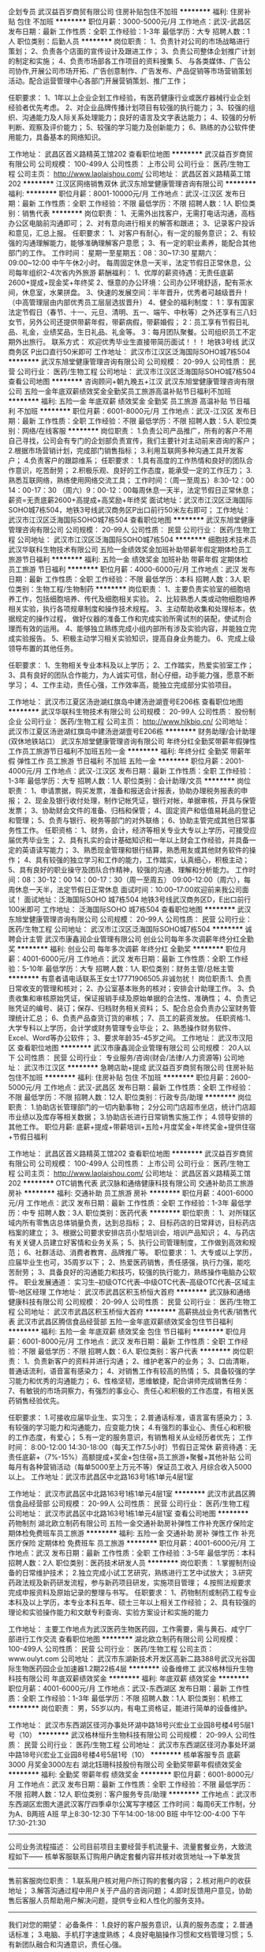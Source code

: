 企划专员
武汉益百岁商贸有限公司
住房补贴包住不加班
**********
福利:
住房补贴
包住
不加班
**********
职位月薪：3000-5000元/月 
工作地点：武汉-武昌区
发布日期：最新
工作性质：全职
工作经验：1-3年
最低学历：大专
招聘人数：1人
职位类别：后勤人员
**********
岗位职责：
 1、负责针对公司的市场战略进行策划；
    2、负责各个店面的宣传设计及跟进工作；
    3、负责公司整体企划推广计划的制定和实施；
4、负责市场部各工作项目的资料搜集
    5、 与各类媒体、广告公司协作,开展公司市场开拓、广告创意制作、广告发布、产品促销等市场营销策划活动。配合运营管理中心各部门开展营销策划、推广工作；

任职要求：
1、1年以上企业企划工作经验，有医药健康行业或医疗器械行业企划经验者优先考虑。
2、对企业品牌传播计划项目有较强的执行能力；
3、较强的组织、沟通能力及人际关系处理能力；良好的语言及文字表达能力；
4、较强的分析判断、观察及评价能力；
5、较强的学习能力及创新能力；
6、熟练的办公软件使用能力，具备基本的网络知识。

工作地址：
武昌区首义路精英工馆202
查看职位地图
**********
武汉益百岁商贸有限公司
公司规模：
100-499人
公司性质：
上市公司
公司行业：
医药/生物工程
公司主页：
http://www.laolaishou.com/
公司地址：
武昌区首义路精英工馆202
**********
江汉区网络销售双休
武汉东旭堂健康管理咨询有限公司
**********
福利:
**********
职位月薪：8001-10000元/月 
工作地点：武汉-江汉区
发布日期：最新
工作性质：全职
工作经验：不限
最低学历：不限
招聘人数：1人
职位类别：销售代表
**********
岗位职责：
1、无需外出找客户，无需打电话沟通，高档办公区电脑前沟通即可；
2、对有意向进行相关的解答和跟进；
3、记录客户投诉和意见，汇总上报。
任职要求：
1、对客户有耐心，有一定的服务意识；
2、有较强的沟通理解能力，能够准确理解客户意愿；
3、有一定的职业素养，能配合其他部门的工作。
工作时间：
星期一至星期五：08：30~17:30 星期六：09:00~12:00 中午午休2小时。
每周固定休息一天半，法定节假日正常休息，公司每年组织2-4次省内外旅游
薪酬福利：
1、优厚的薪资待遇：无责任底薪2600+提成+现金奖+年终奖
2、惬意的办公环境：公司办公环境舒适，配有茶水间，休息室，水果拼盘。
3、快速的发展空间：半年晋升，优秀者可越级晋升！（中高管理层由内部优秀员工层层选拔晋升）
4、健全的福利制度：
1：享有国家法定节假日（春节、十一、元旦、清明、五一、端午、中秋等）之外还享有三八妇女节，另外公司还提供带薪年假，带薪病假，带薪婚假；
2：员工享有节假日礼品、礼金，业绩奖品，生日礼品、礼金等。
3：每月团队聚餐。公司组织员工不定期外出旅行。
联系方式：
欢迎优秀毕业生直接带简历面试！！！
地铁3号线 武汉商务区 P出口直行50米即可
工作地址：
武汉市江汉区泛海国际SOHO城7栋504
**********
武汉东旭堂健康管理咨询有限公司
公司规模：
20-99人
公司性质：
民营
公司行业：
医药/生物工程
公司地址：
武汉市江汉区泛海国际SOHO城7栋504
查看公司地图
**********
咨询顾问+朝九晚五+江汉
武汉东旭堂健康管理咨询有限公司
五险一金年底双薪绩效奖金全勤奖员工旅游高温补贴节日福利不加班
**********
福利:
五险一金
年底双薪
绩效奖金
全勤奖
员工旅游
高温补贴
节日福利
不加班
**********
职位月薪：6001-8000元/月 
工作地点：武汉-江汉区
发布日期：最新
工作性质：全职
工作经验：不限
最低学历：不限
招聘人数：5人
职位类别：网络/在线客服
**********
岗位职责：
1.负责公司产品推广，所有的客户不用自己寻找，公司会有专门的企划部负责宣传，我们主要针对主动前来咨询的客户；
2.根据市场营销计划，完成部门销售指标；
3.利用互联网多种沟通工具开发客户；
4.负责客户的跟踪维系；
任职要求：
1.具有高度的工作热情和良好的团队合作意识，吃苦耐劳；
2.积极乐观、良好的工作态度，能承受一定的工作压力；
3.熟悉互联网络，熟练使用网络交流工具；
工作时间：（周一至周五）8:30-12：00 14：00-17：30 （周六）9：00-12：00每周休息一天半，法定节假日正常休息；
薪资=无责底薪2600+高提成+高奖励+年终奖
面试地址：武汉市江汉区泛海国际SOHO城7栋504，地铁3号线武汉商务区P出口前行50米左右即可；
工作地址：
武汉市江汉区泛海国际SOHO城7栋504
查看职位地图
**********
武汉东旭堂健康管理咨询有限公司
公司规模：
20-99人
公司性质：
民营
公司行业：
医药/生物工程
公司地址：
武汉市江汉区泛海国际SOHO城7栋504
**********
细胞技术技术员
武汉华联科生物技术有限公司
五险一金绩效奖金加班补助带薪年假定期体检员工旅游节日福利
**********
福利:
五险一金
绩效奖金
加班补助
带薪年假
定期体检
员工旅游
节日福利
**********
职位月薪：4000-6000元/月 
工作地点：武汉
发布日期：最新
工作性质：全职
工作经验：不限
最低学历：本科
招聘人数：3人
职位类别：生物工程/生物制药
**********
岗位职责：
1、主要负责实验室的细胞培养工作，包括细胞培养、传代及细胞相关实验。
2、比较熟悉人类或动物细胞培养相关实验，执行各项规章制度和操作技术规程。
3、主动帮助收集和处理标本，依据规定的操作过程， 做好仪器的准备工作和完成实验所需试剂的装配，使试剂合理而有效的运用。
4、能够独立熟练完成小组内部所有涉及实验内容，并能独立完成实验报告。
5、积极主动学习相关实验知识，提高自身业务能力。
6、完成上级领导布置的其他任务。

任职要求：
1、生物相关专业本科及以上学历；
2、工作踏实，热爱实验室工作；
3、具有良好的团队合作能力，为人诚实可信，耐心仔细，动手能力强，愿意不断学习；
4、工作主动，责任心强，工作效率高，能独立完成部分实验项目。

工作地址：
武汉市江夏区汤逊湖红旗岛中建汤逊湖壹号E206栋
查看职位地图
**********
武汉华联科生物技术有限公司
公司规模：
20-99人
公司性质：
股份制企业
公司行业：
医药/生物工程
公司主页：
http://www.hlkbio.cn/
公司地址：
武汉市江夏区汤逊湖红旗岛中建汤逊湖壹号E206栋
**********
财务助理/会计助理(双休地铁站口）
武汉东旭堂健康管理咨询有限公司
年终分红全勤奖带薪年假弹性工作员工旅游节日福利不加班五险一金
**********
福利:
年终分红
全勤奖
带薪年假
弹性工作
员工旅游
节日福利
不加班
五险一金
**********
职位月薪：2001-4000元/月 
工作地点：武汉-江汉区
发布日期：最新
工作性质：全职
工作经验：1-3年
最低学历：大专
招聘人数：1人
职位类别：会计助理/文员
**********
岗位职责：
1、申请票据，购买发票，准备和报送会计报表，协助办理税务报表的申报；
2、现金及银行收付处理，制作记帐凭证，银行对帐，单据审核，开具与保管发票；
3、协助财会文件的准备、归档和保管；
4、固定资产和低值易耗品的登记和管理；
5、负责与银行、税务等部门的对外联络；
6、协助主管完成其他日常事务性工作。
任职资格：
1、财务，会计，经济等相关专业大专以上学历，可接受应届优秀毕业生；
2、具有扎实的会计基础知识和一年以上财会工作经验，并具备一定的英语读写能力；
3、熟悉现金管理和银行结算，熟悉用友或其他财务软件的操作；
4、具有较强的独立学习和工作的能力，工作踏实，认真细心，积极主动；
5、具有良好的职业操守及团队合作精神，较强的沟通、理解和分析能力。
工作时间：08：30-12：00 14：00-17：30（周一至周五）
09:00-12:00（周六），每周休息一天半，法定节假日正常休息
面试时间：10:00--17:00欢迎前来我公司面试！
面试地址：泛海国际SOHO 城7栋504
地铁3号线武汉商务区D，E出口前行100米即可
工作地址：
泛海国际SOHO 城7栋504
查看职位地图
**********
武汉东旭堂健康管理咨询有限公司
公司规模：
20-99人
公司性质：
民营
公司行业：
医药/生物工程
公司地址：
武汉市江汉区泛海国际SOHO城7栋504
**********
诚聘会计主管
武汉市康鑫润企业管理有限公司
创业公司每年多次调薪年终分红全勤奖
**********
福利:
创业公司
每年多次调薪
年终分红
全勤奖
**********
职位月薪：4001-6000元/月 
工作地点：武汉
发布日期：最新
工作性质：全职
工作经验：5-10年
最低学历：大专
招聘人数：1人
职位类别：财务主管/总帐主管
**********
有意者请电话联系王女士17771906505.非诚勿扰！
岗位职责:1、负责日常收支的管理和核对；
2、办公室基本账务的核对；安排会计助理工作。
3、负责收集和审核原始凭证，保证报销手续及原始单据的合法性、准确性；
4、负责记账凭证的编号、装订；保存、归档财务相关资料；
5、配合总会负责办公室财务管理统计汇总；
6、负责产品查货订货的审核；
7、员工的薪资发放。
任职资格:1、大学专科以上学历，会计学或财务管理专业毕业；
2、熟悉操作财务软件、Excel、Word等办公软件；
3、要求年龄35-45岁之间。
工作地址：
武汉市汉阳区
查看职位地图
**********
武汉市康鑫润企业管理有限公司
公司规模：
20人以下
公司性质：
民营
公司行业：
专业服务/咨询(财会/法律/人力资源等)
公司地址：
武汉市江汉区
**********
急聘店助+提成
武汉益百岁商贸有限公司
住房补贴包住不加班
**********
福利:
住房补贴
包住
不加班
**********
职位月薪：2600-5000元/月 
工作地点：武汉-武昌区
发布日期：最新
工作性质：全职
工作经验：不限
最低学历：不限
招聘人数：12人
职位类别：行政专员/助理
**********
岗位职责：
1.协助店长管理部门的一切内勤事物；
2分公司门店超市坐店，统计门店超市业绩以及库存等相关数据；
3.协助店长进行日常销售实施工作；
4.领导安排的其他工作。
职位月薪: 底薪+提成+带薪培训+五险+月度奖金+年终奖金+提供住宿+节假日福利

工作地址：
武昌区首义路精英工馆202
查看职位地图
**********
武汉益百岁商贸有限公司
公司规模：
100-499人
公司性质：
上市公司
公司行业：
医药/生物工程
公司主页：
http://www.laolaishou.com/
公司地址：
武昌区首义路精英工馆202
**********
OTC销售代表
武汉脉和通络健康科技有限公司
交通补助员工旅游房补
**********
福利:
交通补助
员工旅游
房补
**********
职位月薪：4001-6000元/月 
工作地点：武汉
发布日期：最新
工作性质：全职
工作经验：1-3年
最低学历：中专
招聘人数：3人
职位类别：医药代表
**********
职位职责：        
1、对所辖区域内所有零售店总体销量负责，达到总指标；          
2、目标药店的日常拜访，目标药店档案的建立；          
3、根据公司要求安排店员小型培训会，培训产品知识； 
4、与药店有关关键人员建立好客情和业务关系；
5、执行公司管理制度，工作做到高效和规范；         
6、社群活动、消费者教育、品牌推广等。          
职位要求：          
1、大专或以上学历，应届毕业生也可，35周岁以下；          
2、热爱医药销售，责任感强，执行力强，能吃苦耐劳；  
3、具备良好的沟通能力和技巧，较强的执行能力，熟练操作电脑办公软件。   
职业发展通道：          
实习生--初级OTC代表--中级OTC代表--高级OTC代表--区域主管--地区经理
工作地址：
武汉市武昌区积玉桥恒大首府
**********
武汉脉和通络健康科技有限公司
公司规模：
20-99人
公司性质：
民营
公司行业：
医药/生物工程
公司地址：
武汉市武昌区积玉桥恒大首府
**********
高薪挑战业务代表/销售代表
武汉市武昌区腾信食品经营部
五险一金年底双薪绩效奖金包住节日福利
**********
福利:
五险一金
年底双薪
绩效奖金
包住
节日福利
**********
职位月薪：6001-8000元/月 
工作地点：武汉
发布日期：最新
工作性质：全职
工作经验：不限
最低学历：不限
招聘人数：6人
职位类别：客户代表
**********
岗位职责：
1、负责新客户的资料并进行沟通；
2、维护老客户的业务；
3、口齿清晰，普通话流利，语音富有感染力；
4、对销售工作有较高的热情；
5、具备较强的学习能力和优秀的沟通能力；
6、性格坚韧，思维敏捷，配合讲师完成销售任务：
7、有敏锐的市场洞察力，有强烈的事业心、责任心和积极的工作态度，有相关医药销售经验优先。

任职要求：
1.可接收应届毕业生、实习生；
2.普通话标准，语言富有感染力；
3.有较强的学习能力和沟通能力，应变能力快；
4.有强烈的事业心、责任心和积极的工作态度，有爱心；
5.有一定的服务意识，有销售相关从业经历者优先；
工作时间： 8:00-12:00 14:30-18:00（每天工作7.5小时）节假日正常休
薪资待遇：无责任底薪+（7%-15%）高额提成+奖金+包住宿+员工旅游+聚餐+其他补贴
公司每月有各种营销活动（每单5000至上万元不等）保证员工收入
月综合收入5000以上。
工作地址：武汉市武昌区中北路163号1栋1单元4层1室

工作地址：
武汉市武昌区中北路163号1栋1单元4层1室
**********
武汉市武昌区腾信食品经营部
公司规模：
20-99人
公司性质：
民营
公司行业：
医药/生物工程
公司地址：
武汉市武昌区中北路163号1栋1单元4层1室
查看公司地图
**********
药物制剂
湖北欧立制药有限公司
五险一金交通补助房补弹性工作补充医疗保险定期体检免费班车员工旅游
**********
福利:
五险一金
交通补助
房补
弹性工作
补充医疗保险
定期体检
免费班车
员工旅游
**********
职位月薪：4001-6000元/月 
工作地点：武汉
发布日期：最新
工作性质：全职
工作经验：3-5年
最低学历：本科
招聘人数：2人
职位类别：医药技术研发人员
**********
岗位职责：
1.掌握制剂设备的日常维护技术；
2.独立完成小试工艺研究，熟练进行工艺中试放大；
3.研究药政法规及新药研发流程，参与新药项目研发，实施项目管理；
4.按照法规要求完成申报资料及原始记录的整理与书写。
任职要求：
1、药物制剂或制药工程专业本科及以上学历，本专业本科五年、硕士三年以上相关工作经验；
2、具有较强的理论和实验操作能力和文献专利查询、实验方案设计和实施的能力

工作地址：
主要工作地点为武汉医药生物医药园，工作需要，需与黄石、咸宁厂部进行工作交流
查看职位地图
**********
湖北欧立制药有限公司
公司规模：
100-499人
公司性质：
民营
公司行业：
医药/生物工程
公司主页：
www.oulyt.com
公司地址：
武汉市东湖新技术开发区高新二路388号武汉光谷国际生物医药园企业加速器1.2期22栋4层
**********
设备维修工
武汉格林恒升生物科技有限公司
年底双薪绩效奖金
**********
福利:
年底双薪
绩效奖金
**********
职位月薪：4001-6000元/月 
工作地点：武汉-东西湖区
发布日期：最新
工作性质：全职
工作经验：1-3年
最低学历：不限
招聘人数：1人
职位类别：机修工
**********
岗位职责：
男，55岁以内，有电工资格证，能进行简单的设备维护。



工作地址：
武汉市东西湖区径河办事处环湖中路18号兴宏业工业园8号楼4号5层1号（10）
**********
武汉格林恒升生物科技有限公司
公司规模：
20-99人
公司性质：
民营
公司行业：
医药/生物工程
公司地址：
武汉市东西湖区径河办事处环湖中路18号兴宏业工业园8号楼4号5层1号（10）
**********
核单客服专员 底薪3000 月奖金3000左右
湖北钰珊科技股份有限公司
全勤奖带薪年假绩效奖金
**********
福利:
全勤奖
带薪年假
绩效奖金
**********
职位月薪：6001-8000元/月 
工作地点：武汉
发布日期：最新
工作性质：全职
工作经验：不限
最低学历：不限
招聘人数：12人
职位类别：客户服务专员/助理
**********
工作地点：武汉市东西湖区宏图大道武汉客厅四季卓尔公寓写字楼区
工作时间：每周6天工作制，分为A、B两班
A班 早上8:30-12:30  下午14:00-18:00
B班 中午12:00-4:00  下午17:30-21:30
------------------------------------------------------------------------

公司业务流程描述：
公司目前项目主要经营手机流量卡、流量套餐业务，大致流程如下——
核单客服联系订购用户确定套餐内容并核对收货地址—>下单发货
------------------------------------------------------------------------

售前客服岗位职责：
1.联系用户核对用户所订购的套餐内容；
2.核对用户的收获地址；
3.解答沟通过程中用户关于产品的咨询问题；
4.即时反馈用户意见，协助售后客服人员帮助用户解决问题，提供专业和人性化的服务支持。

------------------------------------------------------------------------
我们对您的期望：
必备条件：
1.良好的客户服务意识，认真的服务态度；
2.普通话标准；
3.电脑、手机打字速度熟练；
4.良好电脑操作习惯和文档管理习惯；
5.有新团队融合和沟通意识，责任心强。
------------------------------------------------------------------------

优先条件：
1.有客服类工作经验；
2.声音甜美
3.熟悉手机流量基础知识，了解常见的手机通讯知识；
4.善于微信朋友圈、QQ空间、微博等社交软件平台的人气环境营造。
------------------------------------------------------------------------

我们提供的薪资和待遇：
你的每月薪资组成由底薪+奖金组成，年化平均收入为7.8万-9.5万，即每月实际收入为6500-8000左右元。

1.实际到手底薪3000元；
2.平均每位售前客服每天大概可成交30单左右，成交用户每单5元奖金，每月约3500元左右奖金；
3.每月评选优秀客服，拔筹奖金500-1000元；
4.年底评选最优客服，年终奖金2000-5000元；
5.享受每年7天带薪年假；
------------------------------------------------------------------------
联系方式： 17320565010同微信（欢迎自荐！）
公司地址：武汉市江汉区区银潭路（宏图大道）武汉客厅F栋1401
乘车路线：地铁2号与3号换乘站宏图大道地铁站B出口，出站步行2分钟即到
工作地址：
湖北省武汉市江汉区银潭路（宏图大道）武汉客厅F栋14楼1号
查看职位地图
**********
湖北钰珊科技股份有限公司
公司规模：
20-99人
公司性质：
股份制企业
公司行业：
互联网/电子商务
公司地址：
湖北省武汉市江汉区银潭路（宏图大道）武汉客厅梦想特区F栋1401室
**********
合成组长
武汉启瑞药业有限公司
**********
福利:
**********
职位月薪：6000-12000元/月 
工作地点：武汉
发布日期：最新
工作性质：全职
工作经验：3-5年
最低学历：本科
招聘人数：5人
职位类别：生物工程/生物制药
**********
1、按照项目要求，查阅相关文献，参与项目工艺路线设计；
2、开展小试工艺开发，完成目标产品或者化合物的小试合成工作；
3、了解项目杂质传递过程，完成杂质的小试合成、结构确认和解析工作；
4、项目实验要求：
（1）根据项目组长安排制定本周的试验计划，进行实验前物料、文件、设备的准备；
（2）对实验全过程进行监控，及时按规范填写实验记录；
（3）实验结束后，对实验进行后处理，送样检测，完成实验记录的填写，和项目组长进行实验结果的分析讨论；
（4）完成小试验证方案的编制，包括实验方案、材料消耗、设备、批量、批次，质量控制项目和指标；
（5）核算成本，参与产品工艺优化评估，协助完成产品工艺优化方案。
任职要求：
1.三年以上相关工作经验，制药工程、药学、化学工艺、有机化学等相关专业；
2.熟练掌握药物合成反应的基本原理，能熟练查阅英文文献
3.了解一般药物分析方法，了解一般分析仪器的操作
4，熟悉工艺研究中放大效应，能很好地完成小试到生产的转换
5.了解中国GMP、ICH Q7A知识
6.能够开展对一些重大技术难题进行科研攻关，能够运用DOE对一些复杂反应进行实验设计
工作地址：
湖北省葛店开发区创业大道28号
**********
武汉启瑞药业有限公司
公司规模：
1000-9999人
公司性质：
民营
公司行业：
医药/生物工程
公司主页：
http://www.qrpharma.net/
公司地址：
武汉市武昌区友谊大道2号2008新长江广场A座12楼
查看公司地图
**********
销售专员
湖北欣安医药有限公司
五险一金年底双薪绩效奖金包住带薪年假员工旅游节日福利通讯补贴
**********
福利:
五险一金
年底双薪
绩效奖金
包住
带薪年假
员工旅游
节日福利
通讯补贴
**********
职位月薪：4000-8000元/月 
工作地点：武汉-洪山区
发布日期：最近
工作性质：全职
工作经验：不限
最低学历：不限
招聘人数：40人
职位类别：医药代表
**********
岗位职责：
1、负责市场内医疗单位的货物供应；
2、负责市场内的一切营销工作；
任职要求：
1、学历不限，20-26岁，专业不限，五官端正；
2、有较好的语言表达能力，吃苦耐劳，能承受一定工作压力；
3、为人踏实正直，工作积极主动，忠诚，能和公司共同发展。
4、条件优越者可适当放宽年龄限制。


待遇：
1、办理人身意外险及国家规定的社会保险，公司提供食宿；

2、工资构成：工资3000+提成+各项差旅费用报销；
3、优秀员工可享受住房基金和汽车基金
4、其他福利：每年至少1次的旅游机会；年休假，年终奖；优秀员工享受购房津贴和汽车补贴；

5、公司有良好的培训体系，设置极具竞争力的薪酬系统及晋升机制，为员工实现梦想提供广阔的发展平台和机会。
工作地址：
野芷湖西路16号创意天地一期高层办公11号楼13层
**********
湖北欣安医药有限公司
公司规模：
100-499人
公司性质：
民营
公司行业：
医药/生物工程
公司主页：
http://www.hbxinan.com.cn/
公司地址：
武汉市洪山区野芷湖西路16号创意天地一期高层办公11号楼13层
查看公司地图
**********
研发工程师
武汉蓝普医品有限公司
**********
福利:
**********
职位月薪：4001-6000元/月 
工作地点：武汉
发布日期：最近
工作性质：全职
工作经验：不限
最低学历：本科
招聘人数：2人
职位类别：医疗器械研发
**********
岗位职责：
1.负责产品的立项、研发等全过程；
2.负责编制新产品相关的技术文件、工艺文件、质量记录等；
3.负责产品注册资料和项目申报资料的编写。
任职资格：
1.本科及以上学历，机械设计、机电及相关专业；
2.较强文字撰写能力，良好的沟通和协作能力；
3.有医疗器械研发、注册相关经验优先；
4.家住硚口区者优先。

工作地址：
武汉市硚口区古田二路国际企业峰汇A3-201
查看职位地图
**********
武汉蓝普医品有限公司
公司规模：
20-99人
公司性质：
民营
公司行业：
医疗设备/器械
公司主页：
WWW.lpmp.cn
公司地址：
武汉市硚口区古田二路国际企业峰汇A3-201
**********
招商经理（湖北）
深圳市乐活医药有限公司
绩效奖金交通补助带薪年假通讯补贴节日福利
**********
福利:
绩效奖金
交通补助
带薪年假
通讯补贴
节日福利
**********
职位月薪：10001-15000元/月 
工作地点：武汉
发布日期：最新
工作性质：全职
工作经验：3-5年
最低学历：大专
招聘人数：1人
职位类别：招商经理
**********
岗位职责：
1、负责所辖区域招商工作和客户的开发，完成公司下达的销售目标；
2、负责代理商的遴选与评估，督促销售进度，并为代理商提供销售支持和服务；
3、负责代理商销售网络信息、所辖区域的市场信息、数据的收集、统计、分析    
4、 负责所管区域的招投标、挂网工作；掌握招标动态，参与所辖区域招标策略制定、跟踪，确保公司产品在所辖区域中标；
5、熟悉掌握终端市场的开发情况，增加产品覆盖率，协助、督促代理商开发空白市场；
6、负责所辖区域的学术活动组织、协调、执行。
职位要求：
 1、专科以上学历，药学、医学、市场营销类相关专业，男女不限；
2、有医药招商工作经验，具有丰富的招商渠道和网络资源者优先
3、有良好的沟通谈判技巧及团队协作精神；
4、具有较强的人际沟通能力和良好的市场开拓能力；
5、熟练使用办公软件；
6、具有敬业精神和团队协作精神 ，拥护公司策略发展，维护公司的利益；
7、能适应常出差，并能承受较大压力。
简历可投邮箱：hr@szlehuo.cn
hr电话：0755-22666192刘小姐

工作地址：
湖北省
查看职位地图
**********
深圳市乐活医药有限公司
公司规模：
100-499人
公司性质：
民营
公司行业：
医药/生物工程
公司地址：
福田区笋岗西路2008号中成体育大厦20楼2008室
**********
实验员
益基武汉生物科技有限公司
包住创业公司加班补助
**********
福利:
包住
创业公司
加班补助
**********
职位月薪：2001-4000元/月 
工作地点：武汉-东湖新技术开发区
发布日期：最新
工作性质：全职
工作经验：不限
最低学历：大专
招聘人数：4人
职位类别：其他
**********
【研究方向】
    1.  基因与肿瘤个体化医疗项目
    2.  全基因组分析及高通量基因检测分型技术
    3.  生物信息分析及数据库技术
    【招聘基本要求】
    1.  具有分子生物学、遗传学、生物信息、临床医学及检验等相关专业学位；
    2.  具有开拓进取的创新精神和踏实肯干、团结协作的团队精神，工作与动手能力强。
    3. 热爱实验工作。

工作地址：
武汉东湖开发区高新大道858号生物医药园
查看职位地图
**********
益基武汉生物科技有限公司
公司规模：
20-99人
公司性质：
民营
公司行业：
医药/生物工程
公司主页：
www.idna.com.cn
公司地址：
武汉东湖开发区高新大道858号生物医药园
**********
初级医学编辑（中南+双休+高提成）
艾迪特(武汉)医学服务有限公司
住房补贴五险一金绩效奖金全勤奖交通补助弹性工作员工旅游
**********
福利:
住房补贴
五险一金
绩效奖金
全勤奖
交通补助
弹性工作
员工旅游
**********
职位月薪：6001-8000元/月 
工作地点：武汉
发布日期：最新
工作性质：全职
工作经验：不限
最低学历：本科
招聘人数：10人
职位类别：文字编辑/组稿
**********
1、完成资料查阅、采编、选题调研，稿件撰写、编辑、终审、修改和校对等工作；
2、定时参加培训，总结培训重点内容，完善思维
3、加强与同事的交流，提升撰写水平
4、收集并及时研究和处理作者和反馈信息，按照要求进行撰改；
5、协助责任编辑解决编校过程中出现的问题；
6、保质保量完成上级任务，并确保交接
任职资格：
1、医学、中药、临床、护理 ，药学、生物相关专业或者具有从事文案编辑相关工作经验相关专业大学本科以上学历
2、 文字功底扎实，有相对比较好的写作习惯，注重细节；
3、较强的信息采编整合和写作能力；
4、较高的职业素养、敬业精神及团队精神，擅于沟通；

上班时间：9：30-12:00   14:00-17：30   周末双休
工作地点：中南路中南国际城D1座
工作地址：
武昌区中南国际城D1座2003
查看职位地图
**********
艾迪特(武汉)医学服务有限公司
公司规模：
20-99人
公司性质：
民营
公司行业：
媒体/出版/影视/文化传播
公司地址：
武昌区中南国际城D1座2003
**********
弱电项目经理、智能化项目经理
人福医药集团股份公司
五险一金年底双薪绩效奖金年终分红包住交通补助餐补通讯补贴
**********
福利:
五险一金
年底双薪
绩效奖金
年终分红
包住
交通补助
餐补
通讯补贴
**********
职位月薪：6001-8000元/月 
工作地点：武汉
发布日期：最新
工作性质：全职
工作经验：3-5年
最低学历：本科
招聘人数：3人
职位类别：系统集成工程师
**********
弱电项目经理、智能化项目经理
一、岗位职责：
1、负责智能化系统（安防监控、楼宇对讲、综合布线、多媒体会议室、楼宇自控、能耗监控、机房建设等）方案规划、设计和标书制作，做出施工图纸，并以书面形式汇报；
2、负责弱电项目现场实施的整体管理和协调工作，并作为项目负责人组建项目组所需设备材料的采购工作；
3、负责与用户沟通,详细了解需求,完成由设计到施工的管理，到用户工程竣工文档编制、提交的全过程管理；
4、指导系统工程师完成系统集成项目后期的实施工作；
5、领导安排的其他工作；
6、负责项目的质量和安全管理工作，并做好项目汇报工作。
 二、岗位要求：
1、本科及以上学历，电气、建筑智能、机电一体化、电子信息工程和计算机网络通信类相关专业； 
2、两年以上智能化系统集成行业方案设计、工程设计工作经验，有3年以上现场项目管理经验，有项目经理证的优先；
3、具备智能化系统整体解决方案设计能力，精通设计规范及相关国家标准；
4、熟悉智能化系统及相关产品性能，善于挖掘、把握、引导客户需求，设计并推广项目方案解决方案，参与标书的编写；
5、具有良好的沟通表达和人际理解能力，能与客户进行技术交流和需求引导；
6、具有较强的团队合作和服务意识；
7、诚信正直，坚韧，责任感强；
8、能适应出差，目前项目全部在湖北省内。

三、工作地址：
武汉市东湖高新区高新大道666号人福医药集团大楼520室（面试地址，具体工作地址为项目所在地）

四、公司简介：
湖北福鑫科创信息技术有限公司成立于2015年，注册资本2098万元，是人福医药集团股份公司下属的全资子公司，公司位于武汉市东湖高新区高新大道666号人福医药集团大楼520室，从事技术开发、技术服务、计算机系统服务、计算机系统集成、安防工程的设计、施工与维护、软件开发、软件咨询、计算机维修、数据处理、基础软件服务、应用软件服务、销售计算机、软件及辅助设备、机械设备、产品设计、互联网信息服务。
公司已取得高新技术企业认证资质、软件著作权6项、查新报告6项、检测报告6项（医院管理信息系统、电子病历信息系统、医学影像系统、实验室管理信息系统、医院感染管理系统、医疗排队叫号系统）。

五、智能化业务内容
（1）通讯自动化系统（CA）
1.结构化综合布线系统、2.计算机网络交换系统、3.网络无线覆盖系统、4.信息网络安全系统、5.程控交换机系统、6.无线通讯系统、7.有线电视系统、8.IPTV电视系统、9.卫星接收系统
（2）安全防范自动化系统（SA）
1.视频安防监控系统、2.防盗报警及紧急报警系统、3.电子巡更管理系统、4.公共广播系统、5.一卡通管理系统、6.门禁管理系统、7.停车场管理系统、8.消费管理系统、9.电梯控制系统、10.考勤管理系统、11.人行通道管理系统、12.车位引导系统、13.反向寻车系统、14.临时访客管理系统、15.电动移门管理系统
（3）智能楼宇控制系统(BA)
1.楼宇设备自动化控制系统（BAS）、2.智能照明控制系统、3.全球时钟同步与显示系统、4.建筑能耗监测系统、5.可再生能源监管系统、6.联网温控器管理子系统
（4）智能化基础平台
1.弱电及综合管路桥架工程、2.综合机房工程、3.防雷接地工程、4.机房加固工程、5.智能化集成管理系统（IBMS）
（5）其他智能化系统
1.多媒体会议系统、音频系统、2.会议签到管理系统、3.多媒体信息发布系统、4.LED大屏显示系统、5.电子触摸屏查询系统
（6）医疗相关智能化系统
1.医院排队叫号系统、2.医院分诊排队叫号系统、3.医院智能呼叫对讲系统、4.婴儿防盗报警系统、5.医院ICU探视对讲系统、6.输液室无线呼叫系统、7.手术示教系统

工作地址：
武汉市东湖高新区高新大道666号人福医药集团大楼520室
查看职位地图
**********
人福医药集团股份公司
公司规模：
10000人以上
公司性质：
股份制企业
公司行业：
医药/生物工程
公司地址：
东湖高新区高新大道666号
**********
医药销售代表（五险）
湖北立方立诺医药有限公司
五险一金绩效奖金餐补弹性工作节日福利
**********
福利:
五险一金
绩效奖金
餐补
弹性工作
节日福利
**********
职位月薪：8001-10000元/月 
工作地点：武汉
发布日期：最新
工作性质：全职
工作经验：不限
最低学历：不限
招聘人数：15人
职位类别：销售代表
**********
岗位描述：
1、主要负责与对应区域内的医院、卫生服务站对接，根据当即公司产品策略，合理建议产品； 
2、根据市场策略开展学术推广，向医生传递产品知识和信息以提高产品的市场份额； 
3、定期拜访区域内的目标客户，了解他们的需求并提供高附加值的解决方案； 
4、通过个人专业销售推广及学术知识，树立良好的公司和产品形象；
5、按照公司的标准完成销售报告，收集并分析相关市场信息，并向销售经理汇报；

岗位要求：
1、医学、药学相关专业优先，大专以上学历。
2、普通话流利，具备较强的沟通能力和团队合作精神。
3、形象气质佳，诚实勤奋，对工作充满热情。
4、有相关工作经验者优先考虑，接受应届毕业生实习；
 福利待遇：
1.公司为员工缴纳五险福利；
2.优质的职业发展平台，高于业内平均水准的薪酬待遇；
3.湖北地区最具影响力的医药公司之一，完善的学习和晋升制度；
工作地址：
武汉经济技术开发区海滨城路17号3号研发楼5楼-2室
查看职位地图
**********
湖北立方立诺医药有限公司
公司规模：
20-99人
公司性质：
民营
公司行业：
医药/生物工程
公司主页：
http://hblflnyy.com/
公司地址：
武汉经济技术开发区海滨城路17号3号研发楼5楼-2室
**********
会计
武汉一元同生药业股份有限公司
绩效奖金加班补助带薪年假定期体检员工旅游节日福利交通补助餐补
**********
福利:
绩效奖金
加班补助
带薪年假
定期体检
员工旅游
节日福利
交通补助
餐补
**********
职位月薪：4000-6000元/月 
工作地点：武汉
发布日期：最新
工作性质：全职
工作经验：3-5年
最低学历：本科
招聘人数：1人
职位类别：会计/会计师
**********
岗位职责：
1、负责公司涉税业务的核算和管理；发票的领购、开具、保管和缴销工作；发票邮寄跟踪；开票和申报系统的保管、维护工作；核对并汇总计算税金与申报、各项涉税统计报表的填报；涉税资料的装订保管等工作；
2、《外出经营活动税收管理证明》等涉税文书的开具。
3、同成本会计、总账会计核对并合并相关涉税数据，保证纳税申报所需数据的及时、准确。
4、熟悉进销存核算、费用的审核及核算。
5、编制上报国税、地税的各类报表，按时进行纳税申报，依法纳税。
6、及时与税务机关就新业务进行涉税沟通。
7、定期对纳税申报、税负情况进行综合分析，提出合理化建议。
8、提供领导需要的财务数据做到准确无误。
9、完成领导交办的其他工作。
任职要求：
1. 27~45岁，会计、税务专业，大专以上学历，三-五年以上本岗位工作经验。
2.具有较强的财务业务处理能力，能独挡一面处理各种对内、对外财务相关事务。
3.事业心强，工作积极主动、细致、敬业，具有良好的协作精神和高度责任感。
4.独立进行税务申报，抄报税，熟悉国税、地税的办事流程和操作。
5.能熟练使用财务软件，精通金蝶及其它财务软件。

工作地址：
武汉市江汉区中央商务区泛海国际SOHO城5栋602室
查看职位地图
**********
武汉一元同生药业股份有限公司
公司规模：
20-99人
公司性质：
民营
公司行业：
医药/生物工程
公司主页：
http://www.eyancn.com
公司地址：
武汉市江汉区中央商务区泛海国际SOHO城5栋602室
**********
前台接待（5000+奖金+包食宿）
武汉赫本医疗美容门诊部有限公司
创业公司每年多次调薪绩效奖金包吃包住定期体检高温补贴节日福利
**********
福利:
创业公司
每年多次调薪
绩效奖金
包吃
包住
定期体检
高温补贴
节日福利
**********
职位月薪：6001-8000元/月 
工作地点：武汉
发布日期：最新
工作性质：全职
工作经验：1-3年
最低学历：大专
招聘人数：1人
职位类别：前台/总机/接待
**********
岗位职责：
1.负责公司前台接待及电话接转
2.负责来访客户的接待、基本资讯和引见，严格执行公司的接待服务规范，保持良好的良好的礼节礼貌
3.协助购置办公用品、设备，负责发放及记录
4.完成领导交办的其它工作
 任职要求：
1、心态积极、阳光，有进取心，形象气质佳。
2、热爱学习、注重个人成长。
3、品行端正，工作耐心细致，责任心强。
4、大专以上学历，有相关经验者优先。
5、普通话标准，表达流利，有很好的亲和力及沟通能力
  工作地址：
武汉市洪山区楚河汉街烟霞路
查看职位地图
**********
武汉赫本医疗美容门诊部有限公司
公司规模：
100-499人
公司性质：
民营
公司行业：
医疗/护理/美容/保健/卫生服务
公司地址：
武昌区楚河汉街烟霞路
**********
中试技术员[鄂州]
武汉启瑞药业有限公司
五险一金绩效奖金包住包吃节日福利免费班车
**********
福利:
五险一金
绩效奖金
包住
包吃
节日福利
免费班车
**********
职位月薪：4000-7000元/月 
工作地点：武汉
发布日期：最新
工作性质：全职
工作经验：不限
最低学历：本科
招聘人数：5人
职位类别：生物工程/生物制药
**********
1、 实施项目小试开发；
2、 中试、生产项目技术支持；
3、 实验室仪器、设备维护。
任职要求：
1、 有机化学、应用化学或化学类相关专业；
2、 本科及以上学历，CET-6以上；
3、 持续学习能力；
4、 富有责任感和团队合作精神。
工作地址：
湖北省鄂州葛店经济技术开发区创业大道28号
查看职位地图
**********
武汉启瑞药业有限公司
公司规模：
1000-9999人
公司性质：
民营
公司行业：
医药/生物工程
公司主页：
http://www.qrpharma.net/
公司地址：
武汉市武昌区友谊大道2号2008新长江广场A座12楼
**********
销售文员
湖北金石广安堂医药科技有限公司
每年多次调薪绩效奖金全勤奖餐补带薪年假不加班员工旅游五险一金
**********
福利:
每年多次调薪
绩效奖金
全勤奖
餐补
带薪年假
不加班
员工旅游
五险一金
**********
职位月薪：4001-6000元/月 
工作地点：武汉
发布日期：招聘中
工作性质：全职
工作经验：不限
最低学历：大专
招聘人数：4人
职位类别：销售行政专员/助理
**********
1、销售相关文档管理 、订单处理 、与客户沟通协调等工作。
2、负责公司销售合同及其他营销文件资料的管理、归类、整理、建档和保管工作。 
3、负责各类销售指标的月度、季度、年度统计报表和报告的制作、编写，并随时答复领导对销售动态情况的质询。 
工作地址：
武昌区积玉桥万达公馆11栋16层
查看职位地图
**********
湖北金石广安堂医药科技有限公司
公司规模：
100-499人
公司性质：
民营
公司行业：
医药/生物工程
公司地址：
武昌区临江大道98号武汉积玉桥万达广场(二期)11栋16层19室
**********
绩效&招聘主管
湖北嘉信隆科技有限公司
五险一金餐补通讯补贴定期体检免费班车员工旅游高温补贴年底双薪
**********
福利:
五险一金
餐补
通讯补贴
定期体检
免费班车
员工旅游
高温补贴
年底双薪
**********
职位月薪：5000-7000元/月 
工作地点：武汉
发布日期：最新
工作性质：全职
工作经验：3-5年
最低学历：大专
招聘人数：1人
职位类别：绩效考核经理/主管
**********
岗位职责：
招聘：
1、 负责湖北省公司人员招聘计划制定，实施； 
2、 负责完善、更新JD，按要求完成招聘报表；
3、 负责招聘渠道的拓展以及维护，控制招聘费用；
绩效：
1、 负责月度绩效考核指标的更新；
2、 负责年度绩效考核方案制定建议；
3、 负责月度、季度、年度考核及奖金核算工作；
4、 负责销售部分工更新、发布、绩效过程管理。

任职要求：
1、 年龄28—40岁，大专以上学历，人力资源相关专业；
2、 具备绩效模块基本技能：熟练的数据处理能力（熟练的电脑操作技能，excel数据处理、函数编写能力）；
3、逻辑思维性强，沟通能力好，能承受一定工作压力，合作意识良好；
4、具备绩效考核方案设计能力；
5、 三年以上人事主管工作经验，对招聘和绩效模块有深入的了解；
6、良好的学习能力，能快速适应各种环境，学习掌握公司业务知识。


工作地址：
武汉市硚口区古田二路汇丰企业总部1栋A座2楼
**********
湖北嘉信隆科技有限公司
公司规模：
1000-9999人
公司性质：
民营
公司行业：
医疗设备/器械
公司地址：
武汉市硚口区古田二路汇丰企业总部1栋A座2楼
查看公司地图
**********
销售工程师（底薪3500+绩效奖金+高额提成)
武汉朗玛恒瑞科技有限公司
五险一金绩效奖金弹性工作节日福利
**********
福利:
五险一金
绩效奖金
弹性工作
节日福利
**********
职位月薪：6001-8000元/月 
工作地点：武汉-洪山区
发布日期：招聘中
工作性质：全职
工作经验：1-3年
最低学历：大专
招聘人数：2人
职位类别：销售工程师
**********
薪资构成:
底薪3500+高额提成+绩效奖金+季度奖+年度效益工资+节日福利
月薪均6000，年薪8-10万

公司福利：
1、节庆福利：员工享受端午节、中秋节、国庆节等节假日丰厚福利。
2、奖励：全勤奖、季度奖、年度效益工资加高额提成。
3、培训：不定期免费培训。
4、带薪年假：春节期间12-15天带薪休假。

任职要求：
1、医药、化学、生物、环境及相关专业，具有专科以上学历（含大专）；
2、具有较强的语言表达及沟通能力，热爱销售事业；
3、负责公司分配区域的新客户开发和老客户的维护；
4、男女不限；
5、有客户资源或具有同类仪器销售经验者优先考虑。


  工作地址：
武汉市洪山区珞狮路210号博文花园4栋1单元602
**********
武汉朗玛恒瑞科技有限公司
公司规模：
20-99人
公司性质：
民营
公司行业：
仪器仪表及工业自动化
公司主页：
www.whlangma.com
公司地址：
武汉市洪山区珞狮路210号博文花园4栋1单元602室
查看公司地图
**********
研发QA[鄂州]
武汉启瑞药业有限公司
五险一金绩效奖金包吃包住免费班车
**********
福利:
五险一金
绩效奖金
包吃
包住
免费班车
**********
职位月薪：4000-7000元/月 
工作地点：武汉
发布日期：最新
工作性质：全职
工作经验：1-3年
最低学历：大专
招聘人数：3人
职位类别：其他
**********
1.定期进行研发体系合规检查及日常的5S检查，参与公司组织的内审，确保实验室日常工作符合注册现场核查的标准。
2.负责研发体系记录本和相关辅助记录的发放、回收、归档。
3.负责研发体系各种文件、研究方案和报告的审核及管理。
4.负责检查研发实验室各种SOP的执行情况并对不按SOP执行的要求整改。
5.协助建立实验室研发质量管理体系和文件控制体系。
任职要求：
1.大专及以上学历，药学分析等相关专业，两年以上工作经验。
2.在制药企业GMP实验室或研发企业有两年以上的分析工作经验。
3.有较强责任心，工作态度积极主动，执行力高，具备良好的沟通及表达能力，工作细心严谨，能适应偶尔的加班。

工作地址：
湖北省鄂州葛店经济技术开发区创业大道28号
查看职位地图
**********
武汉启瑞药业有限公司
公司规模：
1000-9999人
公司性质：
民营
公司行业：
医药/生物工程
公司主页：
http://www.qrpharma.net/
公司地址：
武汉市武昌区友谊大道2号2008新长江广场A座12楼
**********
分析研究员
武汉启瑞药业有限公司
五险一金绩效奖金包吃包住定期体检免费班车节日福利
**********
福利:
五险一金
绩效奖金
包吃
包住
定期体检
免费班车
节日福利
**********
职位月薪：5000-8000元/月 
工作地点：武汉
发布日期：最新
工作性质：全职
工作经验：不限
最低学历：本科
招聘人数：12人
职位类别：医药化学分析
**********
岗位职责：
1、负责制定并实施质量研究实验计划；
2、负责进行药物质量分析方法的建立以及方法验证、图谱解析、质量标准制定及稳定性研究；
3、负责相关申报资料的整理和撰写；
4、负责解决项目的药物分析难点和相关问题；
5、实验仪器设备的使用和维护。

任职要求：
1、熟悉药物研发国内外的相关指导原则；熟悉药政法规及最新注册申报政策；
2、熟悉药品研发流程（优秀应届毕业生亦可）；
3、善于学习、实践、沟通、协作，工作主动，责任心强，敬业爱岗，注重成长。

工作地点：葛店开发区创业大道28号
工作地址：
湖北省葛店开发区创业大道28号
**********
武汉启瑞药业有限公司
公司规模：
1000-9999人
公司性质：
民营
公司行业：
医药/生物工程
公司主页：
http://www.qrpharma.net/
公司地址：
武汉市武昌区友谊大道2号2008新长江广场A座12楼
查看公司地图
**********
网络工程师-人福医药集团全资子公司
人福医药集团股份公司
创业公司五险一金年终分红包住餐补员工旅游补充医疗保险节日福利
**********
福利:
创业公司
五险一金
年终分红
包住
餐补
员工旅游
补充医疗保险
节日福利
**********
职位月薪：6001-8000元/月 
工作地点：武汉-东湖新技术开发区
发布日期：最新
工作性质：全职
工作经验：不限
最低学历：本科
招聘人数：2人
职位类别：信息技术经理/主管
**********
岗位职责：
1、根据客户要求和项目的现场情况，进行调研并协助规划拓扑图；
2、参与设备选型、投标书的编制；
3、网络设备的安装、配置、管理；
4、对已经上线项目进行巡检、监控运行状态；
5、领导安排的其他工作。
任职要求：
1、熟悉TCP/IP协议原理，熟悉网络协议，具备一定的网络故障排错能力；
2、熟悉锐捷产品线中交换机和无线设备，掌握主流设备的配置方式，了解RIIL软件；
3、了解虚拟化软件和x86服务器技术；
4、熟悉Office办公软件的使用；
5、具有责任心，工作认真负责，有较强的沟通协调能力和学习能力；
6、适应能力强，能接受湖北省内短期出差。
【公司简介】
    湖北福鑫科创信息技术有限公司成立于2015年，注册资本2098万元，位于湖北省武汉市东湖高新区光谷生物城，是人福医药集团股份公司下属的全资子公司。公司主要从事技术开发、技术服务、计算机系统服务、计算机系统集成、安防工程的设计、施工与维护、软件开发、软件咨询、计算机维修、数据处理、基础软件服务、应用软件服务、销售计算机、软件及辅助设备、机械设备、产品设计、互联网信息服务。         
   目前湖北福鑫科创已获得高新技术企业认证，并取得软件著作权6项。公司业务范围以湖北武汉为中心，辐射至湖北主要城市，服务客户为各大综合三级医院和专科医院，主要业绩有：湖北省直属机关医院信息化和网络设备项目、襄阳市第一人民医院计算机软件产品及实施服务项目、引进计算机网络设备项目、计算机软件二期项目；钟祥市人民医院新院区信息化和智能化建设工程、弱电工程项目；钟祥市妇幼保健院信息化及数据中心工程；老河口市第一医院建设配套产品及服务项目；孝南区妇幼保健院计算机软件及网络设备项目；人福喜吉包装材料（钟祥）有限公司HDPE塑料瓶包装生产线建设项目弱电系统工程等。

工作地址：
东湖高新区高新大道666号
**********
人福医药集团股份公司
公司规模：
10000人以上
公司性质：
股份制企业
公司行业：
医药/生物工程
公司地址：
东湖高新区高新大道666号
查看公司地图
**********
中试组长[鄂州]
武汉启瑞药业有限公司
五险一金包住包吃节日福利免费班车定期体检绩效奖金
**********
福利:
五险一金
包住
包吃
节日福利
免费班车
定期体检
绩效奖金
**********
职位月薪：6000-9000元/月 
工作地点：武汉
发布日期：最新
工作性质：全职
工作经验：3-5年
最低学历：本科
招聘人数：2人
职位类别：生物工程/生物制药
**********
岗位职责：
1 、根据工厂规划和相关标准，协助建立技术管理制度和工作流程，确保技术工作的有序、高效开展，切实保障EHS、质量主体责任在本部门的落实。
2、对新项目、新工艺进行技术评估，确保工艺在工厂的顺利实现（安全、质量、收率）。
3、负责或指导相关技术文件的编写，保证技术相关的方案、记录和报告的质量和及时交付。
4、根据GMP的要求，指导产品中试、试生产、工艺验证及再验证，确保生产可稳定、有效的控制。
5、根据生产/试生产计划，合理调配技术资源并提供必要的技术指导和支持，保质、保量地按时完成交付任务。
6、跟踪项目进展，及时指导解决生产中出现的工艺技术问题；
7、作为技术部某一领域的专家，负责指导和解决该领域相关问题，并保证技术部在该领域能力的不断提升。
8、负责或指导项目工艺优化实验工作，降低成本，提高效率和可操作性。
9、根据公司业务发展的需求，指导与培训工艺工程师团队，提高技术能力和交付能力，提高客户满意度。
10、根据年度工作目标，参与制定部门 KPI 并定期回顾所负责团队的KPI，持续提升团队绩效。
任职要求：
1.化学工程或有机合成专业本科及以上学历，5年以上的API或医药中间体生产或研发经验；
2.较强的化学合成和原料药（包括中间体）生产知识；
3.熟悉原料药的研发和生产过程，具备大规模原料药生产工艺放大经验，能分析和解决生产过程中出现的复杂技术问题；
4.熟悉API生产相关的ICH、cGMP等相关要求，并能在实际生产中灵活运用以确保生产过程的合规性；
5.熟练使用常用办公软件及化学、化工应用软件；
6.具备化学工程设计或化工设备知识者优先考虑。
7较强的组织能力、计划执行能力和沟通协调能力；
8.优秀的团队合作精神；
工作地址：
湖北省鄂州葛店经济技术开发区创业大道28号
查看职位地图
**********
武汉启瑞药业有限公司
公司规模：
1000-9999人
公司性质：
民营
公司行业：
医药/生物工程
公司主页：
http://www.qrpharma.net/
公司地址：
武汉市武昌区友谊大道2号2008新长江广场A座12楼
**********
人事行政经理/办公室主任
武汉合汉堂科技有限公司
每年多次调薪五险一金年底双薪全勤奖包住通讯补贴员工旅游节日福利
**********
福利:
每年多次调薪
五险一金
年底双薪
全勤奖
包住
通讯补贴
员工旅游
节日福利
**********
职位月薪：6001-8000元/月 
工作地点：武汉
发布日期：最新
工作性质：全职
工作经验：3-5年
最低学历：本科
招聘人数：2人
职位类别：人力资源主管
**********
岗位职责：
1、协助总经理工作，构建人力资源体系；
2、负责制定相关的人事行政制度；
3、负责部门的日常管理工作及部门员工的管理、指导、培训及评估；
4、负责公司人力资源战略的执行；
5、根据公司发展状况对相关制度进行完善。
6、完成上级交办的其他工作。

任职要求：
1、人力资源管理、行政管理相关专业，大专以上学历；
2、三年以上人力资源管理工作经验，有互联网、电子商务，营销型企业从业经验；
3、熟悉人力资源招聘、薪酬、绩效考核、培训等规定和流程，熟悉国家各项劳动人事法规政策；
4、熟悉员工入职、离职流程；熟悉各类招聘渠道及招聘流程，掌握较好的面试技巧；
5、熟练使用常用办公软件及网络应用。
6、有气场，办事果断，干练，有事业心，积极努力的职场精英。
7、为人正直、具有亲和力和服务意识，处理事物条理清晰，有责任心，具有较强的语言表达能力、人际交往能力、应变能力、沟通能力及解决问题的能力，有较强的责任感与敬业精神，能够承受工作压力；
8、有职业规划和团队精神，愿意与团队一起共同拼博，坚持到底的伙伴，欢迎您的加入！
联系电话：027-83900520
工作地址：
武汉市宏图大道现代企业城（地铁2号线、3号线、8号线宏图大道站D出口向前100米即到)
查看职位地图
**********
武汉合汉堂科技有限公司
公司规模：
20-99人
公司性质：
股份制企业
公司行业：
互联网/电子商务
公司地址：
湖北省武汉市东西湖区将军路街道金银潭现代企业城
**********
化学/材料实验员
湖北新纵科病毒疾病工程技术有限公司
绩效奖金房补员工旅游定期体检补充医疗保险节日福利弹性工作全勤奖
**********
福利:
绩效奖金
房补
员工旅游
定期体检
补充医疗保险
节日福利
弹性工作
全勤奖
**********
职位月薪：4001-6000元/月 
工作地点：武汉
发布日期：招聘中
工作性质：全职
工作经验：1-3年
最低学历：本科
招聘人数：3人
职位类别：化学实验室技术员/研究员
**********
1.有机合成或药物化学本科及以上学历；
2. 具备熟练的有机合成经验，产物分离与结构鉴定知识与技能；
3.熟练地完成化学反应，并对结果做出较全面的分析，基本能够独立完成具有一定难度的研究项目；
4. 熟练掌握文献检索手段，并能阅读英文文献；
责任心强，具团队合作精神，有上进心、责任心，具有团队合作精神；有独自解决问题能力。
工作地址：
武汉市高新大道666号光谷生物城B7栋428室
查看职位地图
**********
湖北新纵科病毒疾病工程技术有限公司
公司规模：
20-99人
公司性质：
民营
公司行业：
医疗设备/器械
公司主页：
http://www.hbnzk.com/
公司地址：
武汉市高新大道666号光谷生物城B7栋428室
**********
销售内勤
吉林精一生物科技有限公司湖北办事处
**********
福利:
**********
职位月薪：3000-4500元/月 
工作地点：武汉
发布日期：最新
工作性质：全职
工作经验：不限
最低学历：不限
招聘人数：1人
职位类别：其他
**********
联系人：胡总      电话：18071711701
工作地点：武汉汉阳区
岗位职责：
1、新品入库单的制作和管理
2、销售出库单的制作和管理
3、各类单据的整理.归档,保管
4、负责部分文件、邮件的收发管理及电话的转接工作，确保信息畅通。
5、每月向会计部门提供应收应付的相关单据。
6、定期对系统数据进行校准，抽盘，与实际库存核对。
7、负责仓库主管和其他领导交待临时性的其它工作。
8、配合仓库主管管理库房工作
 任职要求：
1.熟练使用办公软件
2.与较好的服务意识、责任心强、善于沟通
3.做过办公室内勤工作优先考虑

工作地址：
湖北省武汉市
**********
吉林精一生物科技有限公司湖北办事处
公司规模：
100-499人
公司性质：
民营
公司行业：
快速消费品（食品/饮料/烟酒/日化）
公司地址：
长春市修正路858号修正大厦
查看公司地图
**********
合成研究员
武汉启瑞药业有限公司
五险一金包吃绩效奖金包住节日福利免费班车定期体检
**********
福利:
五险一金
包吃
绩效奖金
包住
节日福利
免费班车
定期体检
**********
职位月薪：5000-8000元/月 
工作地点：武汉
发布日期：最新
工作性质：全职
工作经验：不限
最低学历：本科
招聘人数：3人
职位类别：化学实验室技术员/研究员
**********
1、 药物合成相关文献检索和工艺设计；
2、 药物合成小试、合成工艺优化工作；
3、 药物化学结构确证工作;
4、 合成中试与工艺交接；
5、 原料药制备工艺和结构确证等新药申报资料、记录的撰写。
任职要求：
1、本科以上学历，化学、药学相关专业；
2、熟悉有机合成化学、合成试验操作及光谱解析，有独立工作能力；
3、熟练使用电脑办公软件、检索中英文献；
4、善于学习、实践、沟通、协作，工作主动，责任心强，敬业爱岗，注重成长。
工作地址：
湖北省葛店开发区创业大道28号
**********
武汉启瑞药业有限公司
公司规模：
1000-9999人
公司性质：
民营
公司行业：
医药/生物工程
公司主页：
http://www.qrpharma.net/
公司地址：
武汉市武昌区友谊大道2号2008新长江广场A座12楼
查看公司地图
**********
仓库管理员
武汉赛狮药物化学有限公司
**********
福利:
**********
职位月薪：2001-4000元/月 
工作地点：武汉
发布日期：最新
工作性质：全职
工作经验：不限
最低学历：大专
招聘人数：1人
职位类别：后勤人员
**********
岗位职责：
1、负责公司物品出入库管理，及各类资产统计等工作；
2、负责公司产品出入库管理工作，如入库登记、出库打包联系快递等；
3、完成上级领导交代的其他工作。
任职要求：
1、文秘、行政管理等相关专业中专以上学历。
3、熟悉办公室行政管理知识及工作流程，熟练运用OFFICE等办公软件；
4、工作仔细认真、责任心强、为人正直。

工作地址：
东湖新技术开发区高新二路388号武汉光谷国际生物医药企业加速器C18栋5楼（高新二路与生物园西路交汇路口）
**********
武汉赛狮药物化学有限公司
公司规模：
20-99人
公司性质：
民营
公司行业：
医药/生物工程
公司地址：
武汉市东湖新技术开发区高新二路388号武汉光谷国际生物医药企业加速器C18栋5楼（高新二路与生物园西路交汇路口）
查看公司地图
**********
销售
湖北金石广安堂医药科技有限公司
住房补贴全勤奖绩效奖金不加班节日福利餐补每年多次调薪带薪年假
**********
福利:
住房补贴
全勤奖
绩效奖金
不加班
节日福利
餐补
每年多次调薪
带薪年假
**********
职位月薪：8001-10000元/月 
工作地点：武汉
发布日期：招聘中
工作性质：全职
工作经验：不限
最低学历：中专
招聘人数：10人
职位类别：网络/在线客服
**********
1、中专以上学历，有销售经验者优先（优秀应届毕业生亦可）。
2、熟练使用office办公软件，具备基本的网络知识；
3、对客服、销售工作有较高的热情，能积极投入工作；
4、具备较强的学习能力和优秀的沟通能力；具备良好的应变能力和承压能力。
工作地址：
武昌区临江大道98号武汉积玉桥万达广场(二期)11栋16层19室
查看职位地图
**********
湖北金石广安堂医药科技有限公司
公司规模：
100-499人
公司性质：
民营
公司行业：
医药/生物工程
公司地址：
武昌区临江大道98号武汉积玉桥万达广场(二期)11栋16层19室
**********
口服制剂总监
武汉启瑞药业有限公司
五险一金绩效奖金节日福利包住包吃免费班车定期体检
**********
福利:
五险一金
绩效奖金
节日福利
包住
包吃
免费班车
定期体检
**********
职位月薪：25000-42000元/月 
工作地点：武汉
发布日期：最新
工作性质：全职
工作经验：10年以上
最低学历：博士
招聘人数：1人
职位类别：生物工程/生物制药
**********
岗位职责：
1、指导新药项目的制剂研究工作；完成研究项目的实验方案审核，对研究过程和阶段性结果进行指导及审核，帮助下属协调、解决项目研究中出现问题，积极推动项目的顺利开展；
2、监督制剂项目负责人的研究工作；负责对项目进度进行跟进，并对项目开展的质量进行评估，对结果进行审核；
3、负责申报资料制剂部分的审核；负责审核部门内所有项目的申报材料，组织下属完成申报资料的撰写、校对；组织人员进行资料申报前的复核、评估等，并对所有研究结果的真实性负责；
4、负责制剂实验室的日常管理工作，并根据项目需求进行资源及人员的合理配置及合理利用；
5、负责制剂部门各种规章制度和工作流程的建立和不断优化。负责制剂部门内标准操作规程（SOP）的审核、仪器操作规程的审核、方法的确认等；
6、根据公司的年度目标和部门的年度目标，合理安排制剂部门的工作，确保目标的完成；
7、协助完成制剂生产放大的转移及积极协助解决转移过程中出现的问题。

岗位要求：
1、药学相关专业，博士以上学历，10年以上制剂研究工作经验；
2、具备很强的制剂研发能力和很好的分析解决制剂技术难题的能力；
3、对注射剂、口服固体制剂、缓控释制剂等剂型的研发有着丰富的经验；
4、熟悉药物制剂研究法规和技术指导原则；
5、具有良好的人际交流能力，能够与客户和公司各部门进行良好沟通交流。
工作地址：
湖北省葛店开发区创业大道28号
**********
武汉启瑞药业有限公司
公司规模：
1000-9999人
公司性质：
民营
公司行业：
医药/生物工程
公司主页：
http://www.qrpharma.net/
公司地址：
武汉市武昌区友谊大道2号2008新长江广场A座12楼
查看公司地图
**********
HIS软件开发工程师-人福集团全资子公司
人福医药集团股份公司
创业公司五险一金年终分红包住餐补补充医疗保险员工旅游节日福利
**********
福利:
创业公司
五险一金
年终分红
包住
餐补
补充医疗保险
员工旅游
节日福利
**********
职位月薪：6001-8000元/月 
工作地点：武汉-东湖新技术开发区
发布日期：最新
工作性质：全职
工作经验：3-5年
最低学历：本科
招聘人数：10人
职位类别：软件研发工程师
**********
岗位职责：
1、理解、评估并接收相关的需求、架构和软件文档,负责软件功能开发；
2、调研客户需求，并遵循公司（部门）编码规范，负责编码实现；
3、具备较强的解决问题的能力，并能带领团队完成开发任务；
4、根据开发进度和任务分配，完成相应模块软件的设计、开发、编程任务。

任职要求：
1、 计算机相关专业，本科以上学历，有HIS医疗信息处理经验；
2、3-5年及以上的开发经验，有良好的编码和使用经验；
3、熟练掌握Oracle 数据库开发，能使用存储过程及视图；
4、熟悉掌握C#开发语言；
5、有系统分析、系统设计能力，有参与产品开发经验；
6、具备医疗行业HIS软件开发经验者优先。
【公司简介】
湖北福鑫科创信息技术有限公司成立于2015年，注册资本2098万元，位于湖北省武汉市东湖高新区光谷生物城，是人福医药集团股份公司下属的全资子公司。公司主要从事技术开发、技术服务、计算机系统服务、计算机系统集成、安防工程的设计、施工与维护、软件开发、软件咨询、计算机维修、数据处理、基础软件服务、应用软件服务、销售计算机、软件及辅助设备、机械设备、产品设计、互联网信息服务。         
目前湖北福鑫科创已获得高新技术企业认证，并取得软件著作权6项。公司业务范围以湖北武汉为中心，辐射至湖北主要城市，服务客户为各大综合三级医院和专科医院，主要业绩有：湖北省直属机关医院信息化和网络设备项目、襄阳市第一人民医院计算机软件产品及实施服务项目、引进计算机网络设备项目、计算机软件二期项目；钟祥市人民医院新院区信息化和智能化建设工程、弱电工程项目；钟祥市妇幼保健院信息化及数据中心工程；老河口市第一医院建设配套产品及服务项目；孝南区妇幼保健院计算机软件及网络设备项目；人福喜吉包装材料（钟祥）有限公司HDPE塑料瓶包装生产线建设项目弱电系统工程等。

工作地址：
东湖高新区高新大道666号
**********
人福医药集团股份公司
公司规模：
10000人以上
公司性质：
股份制企业
公司行业：
医药/生物工程
公司地址：
东湖高新区高新大道666号
查看公司地图
**********
电商客服实习生
汇康生物科技有限责任公司
加班补助全勤奖交通补助节日福利弹性工作员工旅游每年多次调薪餐补
**********
福利:
加班补助
全勤奖
交通补助
节日福利
弹性工作
员工旅游
每年多次调薪
餐补
**********
职位月薪：2001-4000元/月 
工作地点：武汉-洪山区
发布日期：最新
工作性质：实习
工作经验：不限
最低学历：不限
招聘人数：1人
职位类别：实习生
**********
岗位职责：
1、积极热情的引导客户促成订单；
2、单独处理售前、售中、售后问题，跟踪物流情况；
3、拥有良好的沟通技巧，能单独电话与客户沟通；
4、完成指定任务、配合团队工作、服从上级安排；受理客户咨询、投诉、建议及意见等，并记录；
任职要求：
1、大专学历，在校生优先；
2、能够适应轮班；
3、熟练使用办公软件，电脑操作熟练；

工作地址：
武汉光谷金融港智慧园
查看职位地图
**********
汇康生物科技有限责任公司
公司规模：
20-99人
公司性质：
民营
公司行业：
互联网/电子商务
公司地址：
武汉市东湖高新区光谷金融港智慧园
**********
电话销售
湖北金石广安堂医药科技有限公司
五险一金绩效奖金全勤奖餐补带薪年假不加班每年多次调薪
**********
福利:
五险一金
绩效奖金
全勤奖
餐补
带薪年假
不加班
每年多次调薪
**********
职位月薪：8001-10000元/月 
工作地点：武汉
发布日期：招聘中
工作性质：全职
工作经验：不限
最低学历：中专
招聘人数：10人
职位类别：电话销售
**********
工作内容描述：
1、以电话销售方式开发网络广告客户；
2、完成公司下达的销售指标；；
3、认真完成工作记录，确保按公司要求执行相应流程。
工作要求：
2、较强的语言沟通、表达能力，有较强的工作责任心和热情；
3、能胜任在压力下工作,有能力面对挑战,有很强的进取心；
4、中专及以上学历；会操作电脑，能够运用办公软件；

工作地址：
武昌区临江大道98号武汉积玉桥万达广场(二期)11栋16层19室
查看职位地图
**********
湖北金石广安堂医药科技有限公司
公司规模：
100-499人
公司性质：
民营
公司行业：
医药/生物工程
公司地址：
武昌区临江大道98号武汉积玉桥万达广场(二期)11栋16层19室
**********
销售代表
湖北文瀚科技发展有限公司
补充医疗保险节日福利不加班
**********
福利:
补充医疗保险
节日福利
不加班
**********
职位月薪：4001-6000元/月 
工作地点：武汉
发布日期：最新
工作性质：全职
工作经验：1-3年
最低学历：大专
招聘人数：2人
职位类别：销售代表
**********
面试时间：周一至周五 8：30-17：30 可提前预约面试！
岗位职责：

1、根据公司提供的客户资料进行沟通；

2、通过网络及实地走访与客户进行有效沟通，了解客户需求, 寻找销售机会并完成销售业绩；

3、维护新老客户的业务，挖掘客户的最大潜力；

4、定期与合作客户进行沟通，建立良好的长期合作关系。
任职资格：

1、男女不限，有经验者优先，应届毕业生优秀者可优先考虑。

2、18-28岁，口齿清晰，普通话流利，具备较强的学习能力及良好的人际关系沟通能力；

3、大专及大专以上，最好生物和化学专业，对销售工作有较高的热情；

4、有敏锐的市场洞察力，有强烈的事业心、责任心和积极的工作态度，有相关销售工作经验者优先。
薪酬待遇：

1、无责任底薪2200+绩效提成，只要勤劳上进，平均月薪轻松4000-8000，且提成可 当月结算

2、公司提供有意向的客户资源并免费为所有新员工提供系统、专业的培训；

3、为员工提供广阔的职业发展平台与晋升空间；

4、上班时间为8：30-17：30，福利：医疗保险+养老保险+双休+国家法定节假日；
联系电话：027-87865503  13554608420

地址 ：武汉市洪山区珞狮北路书香门第504室

工作地址：
湖北武汉洪山区珞狮北路书香门第504
查看职位地图
**********
湖北文瀚科技发展有限公司
公司规模：
20人以下
公司性质：
民营
公司行业：
医药/生物工程
公司地址：
**********
总经理助理
武汉天屹科贸有限公司
五险一金年底双薪带薪年假节日福利绩效奖金
**********
福利:
五险一金
年底双薪
带薪年假
节日福利
绩效奖金
**********
职位月薪：6000-10000元/月 
工作地点：武汉-江汉区
发布日期：最新
工作性质：全职
工作经验：不限
最低学历：不限
招聘人数：1人
职位类别：行政经理/主管/办公室主任
**********
岗位职责：

1、日常工作中的中英文互译及邮件往来；
2、中英文的资料及合同的整理；
3、根据市场营销计划，协助总经理对区域经销商、销售活动的策划、执行以及客户开发和维护；
4、协助完成眼科产品在所属区域的销售目标任务，与客户进行谈判；
5、协助区域内市场信息的收集及市场分析，巩固既有客户关系，管理并扩展与各类客户的关系，及时掌握客户的需求和状态；
6、对重要客户进行开拓、沟通与管理，制定合作方案；维护与眼科专家和重点客户的长期关系，挖掘合作的机会。
7、协助总经理的其他日常工作。
  任职要求：

1、 医药、医疗、药剂、护理、医院管理等相关专业及二年以上销售经验者优先；
2、  具有较强的沟通能力及交际技巧，具有亲和力；
3、  工作细致、积极主动、责任心强；
4、  思路清晰，行事利落，有独立处理事务的能力；
5、  具有强烈的进取心，精力充沛，富有开拓精神，能适应出差。
 
工作地址：
武汉市江汉区
查看职位地图
**********
武汉天屹科贸有限公司
公司规模：
20-99人
公司性质：
民营
公司行业：
医疗/护理/美容/保健/卫生服务
公司地址：
武汉市江汉区新华路129号远东花苑B座1102号
**********
质量经理
武汉启瑞药业有限公司
五险一金包住绩效奖金包吃定期体检免费班车节日福利
**********
福利:
五险一金
包住
绩效奖金
包吃
定期体检
免费班车
节日福利
**********
职位月薪：9000-12000元/月 
工作地点：武汉
发布日期：最新
工作性质：全职
工作经验：5-10年
最低学历：本科
招聘人数：1人
职位类别：生物工程/生物制药
**********
岗位职责
1、负责公司质量体系运作，确保生产、检验、仓储等各项活动符合公司政策和法规要求。对质量保证文件的贯彻实施，质量计划实施情况实施有效监督 审核及批准所有质量相关SOP及文件 负责质量相关文件、记录的管理控制；
2、负责公司质量目标的完成。根据公司质量目标，开展公司内质量目标绩效管理； 每月组织公司质量委员会议，跟踪公司质量目标实施情况； 组织公司年度质量评审及回顾；
3、负责公司质量体系建设（偏差、变更、OOS/OOT、CAPA、自检、年度产品质量回顾、投诉、不良反应、质量风险评估管理等）；
4、质量体系审核计划的制定和实施，组织常规审计；组织和协调GMP检查和审计；接待客户审计，制定相应整改措施，维护审计记录，跟踪整改措施的完成情况并向客户提供定期的更新；
5、负责公司内质量事件处理。负责组织对各类质量问题的调查分析，提出报告和处理意见；负责组织不合格品的处理工作，并对其改进措施的有效性实施监督考核；负责与产品质量有关的客户投诉处理 负责和协调药物不良事件处理；
6、培训及部门内部管理。制定并实施质量及GMP培训计划，为员工准备GMP培训材料，提供GMP培训，并建立人员资格认定文件 指导和帮助部门人员的业务工作，提高各岗位的工作效率； 需要不断激励部门人员学习和提高自己，以提高整体队伍的素质。
7、验证方案和报告的审核批准，验证过程的跟踪管理；
8、原辅料、包装材料、成品等放行工作；
9、质量部部门的日常工作管理及部门人员KPI管理。
任职资格
1、制药工程、医药等相关专业，本科及以上学历；
2、五年及以上医药行业质量管理经验；
3、熟悉GMP实施细则，有执业药师资格证优先；
5、具有良好的抗压能力，良好的沟通和表达能力，具备良好的合作精神和团队管理经验；
6、能坚持原则，有实践经验，可独立解决经营过程中的质量问题。
工作地址：
湖北省葛店开发区创业大道28号
**********
武汉启瑞药业有限公司
公司规模：
1000-9999人
公司性质：
民营
公司行业：
医药/生物工程
公司主页：
http://www.qrpharma.net/
公司地址：
武汉市武昌区友谊大道2号2008新长江广场A座12楼
查看公司地图
**********
派出财务经理（湖北武汉）
北京同仁堂科技发展股份有限公司制药厂
五险一金补充医疗保险定期体检节日福利带薪年假
**********
福利:
五险一金
补充医疗保险
定期体检
节日福利
带薪年假
**********
职位月薪：15001-20000元/月 
工作地点：武汉
发布日期：招聘中
工作性质：全职
工作经验：1-3年
最低学历：本科
招聘人数：1人
职位类别：财务经理
**********
一、工作方向：负责我公司在外阜种植基地的整体财务工作。工作地点湖北武汉。
二、岗位职责：
（1）根据董事会下达的工作职责范围，对国有资产进行监管，并向控股方及董事长进行汇报。
（2）根据上级单位要求，建立健全财务管理制度，搭建及完善财务管理体系，对于子公司潜在财税风险及时汇报并采取防范措施；
（3）全面负责公司财务预算、日常核算、税务管理、资金管理等工作，确保财务核算业务合规；
（4）根据上级单位要求，及时、准确完成月结、年结，按时出具财务报表、核对关联方往来以及上报集团的各种报表及分析；
（5）按照国资委要求，及时、准确提交每月财务快报，年度预算和决算相关报表；
（6）配合完成财务相关的内外部审计工作。
（7）能够至少完成1个聘期（3年）的派驻，并做好聘期内的整体财务工作。
三、任职要求：
（1）2年以上财务管理岗工作经验，熟练使用财务（用友NC）系统及各种办公软件，熟知上市公司财务操作流程和相关制度；
（2）具有财务管理或会计本科以上学历，中级以上职称；
（3）熟悉企业会计准则、企业内部控制规范等相关法律法规，精通国家财税法律规范，具备优秀的专业判断能力和丰富的财会工作分析处理经验；
（4）为人正直，原则性强，具有良好的职业素养及职业道德；
（5）具有较强的沟通能力、领导能力，较强的组织协调能力和团队精神，身体健康并能适应长期出差。

工作地址：
武汉
查看职位地图
**********
北京同仁堂科技发展股份有限公司制药厂
公司规模：
1000-9999人
公司性质：
国企
公司行业：
医疗/护理/美容/保健/卫生服务
公司地址：
北京市丰台区南三环中路20号
**********
施工员
路德环境科技股份有限公司
五险一金年底双薪包住包吃带薪年假通讯补贴定期体检节日福利
**********
福利:
五险一金
年底双薪
包住
包吃
带薪年假
通讯补贴
定期体检
节日福利
**********
职位月薪：4001-6000元/月 
工作地点：武汉
发布日期：招聘中
工作性质：全职
工作经验：不限
最低学历：大专
招聘人数：5人
职位类别：建筑施工现场管理
**********
1、负责工程项目建设及运营管理，控制部门的管理费用；负责协调与公司内其他部门和相关参建单位的沟通；
2、根据公司总体开发计划审批各个项目的施工总控计划、质量保证计划、安全生产计划及报批报建计划，并检查计划执行情况；
3、对各个在建项目的进度、质量、安全及文明施工管理承担责任；严格按程序督办现场经济签证，负责审核工程进度款；
4、组织相关部门参与工程的竣工验收，对不合格项目限期施工单位进行整改，负责与物业公司办理工程及相关资料的移交手续，对已完工程进行的项目总结进行审批；
5、参与施工单位的预选和推荐，参与施工单位的招投标工作，参与施工合同、监理合同等与项目开发相关的合同谈判工作；
6、完成公司领导交办的其它工作。
 任职要求：
1、身体健康，精力充沛，能适应长驻外地项目管理及出差；
2、文化程度：土木工程、工程管理相关专业大专及以上学历；


工作地址：
武汉市东湖高新区软件园中路4号光谷软件园六期E4栋3楼
查看职位地图
**********
路德环境科技股份有限公司
公司规模：
100-499人
公司性质：
股份制企业
公司行业：
环保
公司主页：
www.road-group.com
公司地址：
武汉市东湖高新区软件园中路4号光谷软件园六期E4栋3楼
**********
网站建设
上海苗迪生物科技有限公司
**********
福利:
**********
职位月薪：6001-8000元/月 
工作地点：武汉
发布日期：2018-03-07 12:18:26
工作性质：全职
工作经验：不限
最低学历：大专
招聘人数：1人
职位类别：WEB前端开发
**********
1、负责公司网站的整体风格和建设
2、负责网站维护及页面修改，持续优化产品的视觉效果
3、负责网站前台程序开发，解决网站开发运行中出现的各种问题
任职资格：
1、熟练解决主流浏览器的兼容性问题
2、熟练掌握React/AngularJS/Vue等主流框架，对前端组件化响应式布局有经验者优先
3、熟练掌握HTML5/CSS3/JavaScript/Ajax/jQuery等Web开发打技术
4、有过网站建设经验者优先

工作地址：
江夏区
查看职位地图
**********
上海苗迪生物科技有限公司
公司规模：
100-499人
公司性质：
民营
公司行业：
医药/生物工程
公司地址：
上海市
**********
分析研究员
武汉赛沃医药科技有限公司
五险一金绩效奖金带薪年假定期体检节日福利
**********
福利:
五险一金
绩效奖金
带薪年假
定期体检
节日福利
**********
职位月薪：3000-5000元/月 
工作地点：武汉
发布日期：招聘中
工作性质：全职
工作经验：不限
最低学历：本科
招聘人数：10人
职位类别：药品研发
**********
岗位职责：
1、  能够独立进行原料和制剂的质量研究，完成相应的分析方法学验证，建立完整的质量标准。
2、  熟练使用实验室的分析仪器，如液相色谱仪、气相色谱仪、溶出仪、紫外分光光度计等。
3、  有较强的实验动手及数据处理能力，善于观察、分析、总结实验操作过程中的问题。
4、  能够独立设计符合注册申报要求的实验方案，按时按要求完成试验任务，并整理出清晰、完整、真实的实验记录或报告。
5、  负责新药申报质量研究部分的资料撰写工作，了解药物研发流程，熟悉SFDA和CDE最新的药品注册管理办法或指导原则。
岗位要求：
1、  药物分析相关专业，大学本科及以上学历，具有一定的项目研发申报经验。
2、  具有良好的沟通技巧和团队合作精神，责任心强，能吃苦耐劳，认真负责地按标准流程完成分析工作。
工作地址：
武汉市东湖新技术开发区高新二路390号武汉邦伦医药科技产业园
查看职位地图
**********
武汉赛沃医药科技有限公司
公司规模：
100-499人
公司性质：
民营
公司行业：
医药/生物工程
公司地址：
武汉市东湖新技术开发区高新二路与生物园路交叉路口邦伦医药产业园，赛沃医药
**********
网络推广/网络营销
武汉市东方医景医疗器械有限公司
绩效奖金餐补交通补助定期体检高温补贴节日福利五险一金
**********
福利:
绩效奖金
餐补
交通补助
定期体检
高温补贴
节日福利
五险一金
**********
职位月薪：3000-5000元/月 
工作地点：武汉
发布日期：招聘中
工作性质：全职
工作经验：1-3年
最低学历：本科
招聘人数：1人
职位类别：网络运营管理
**********
岗位职责：
1、负责公司网站的内容管理；
2、负责内容推广与各类产品的推广；
3、负责公司网络设备的设置与管理；
4、根据网络营销推广的要求，对公司的网站建设提出合理化建议，并配合网站建设人员对网站进行优化和完善，同时负责公司网站后台的管理和内容的及时更新；
5、维护与监控公司网站运行，通过网络进行品牌形象的传播、业务开拓和客户挖掘，应用网络营销方式提高公司产品和网站的用户量和知名度；
6、制定并执行公司网络营销方案和流程，通过网络联盟推广、网站流量推广、网络社区推广、搜索引擎优化及推广、论坛、博客、网络发稿推广等形式，开拓网络营销资源和渠道；
任职要求：
1、新闻传播学、市场营销、网络营销或电子商务相关专业大专以上学历；
2、1年以上网络市场、电子商务工作经验；熟悉网站开发流程；
3、深刻理解搜索引擎，电子邮件，网络广告，赞助和投资回报率等方面的网络营销；理解网络营销指标；
4、优秀的文案设计及较强的文案撰写能力；
5、对互联网的趋势有深刻认识和了解，热爱网络营销推广工作，诚实守信、责任心强，能独立开展工作，有较好的团队协作精神。
福利待遇：
       公司每月发放交通补助、餐补、通讯补贴。重大节日（端午节、中秋节、春节）给予福利补贴，夏季高温补贴，每年定期体检。
 工作时间：
       上午8：30上班，每天工作7小时，每周休息1天半。
 工作地址：
武汉市洪山区野芷湖西路16号创意天地11号创意工坊201室
 交通方式：
    公交320、590、777可到，终点站即是。

工作地址：
武汉市洪山区野芷湖西路16号 创意天地工坊11栋201室
查看职位地图
**********
武汉市东方医景医疗器械有限公司
公司规模：
20-99人
公司性质：
民营
公司行业：
医疗设备/器械
公司主页：
http://www.whdfyj.com
公司地址：
武汉市洪山区野芷湖西路16号创意天地11号创意工坊201室
**********
医疗器械销售（双休，无责任底薪4500）
武汉中世华康科技有限公司
五险一金绩效奖金加班补助交通补助通讯补贴定期体检员工旅游节日福利
**********
福利:
五险一金
绩效奖金
加班补助
交通补助
通讯补贴
定期体检
员工旅游
节日福利
**********
职位月薪：4001-6000元/月 
工作地点：武汉
发布日期：招聘中
工作性质：全职
工作经验：1-3年
最低学历：大专
招聘人数：5人
职位类别：医疗器械销售
**********
岗位职责：
1、负责湖北省分管区域内医疗设备及耗材的推广、商务谈判，签订、执行销售合同，做好销售货款回收工作，完成销售指标;
2、负责维护区域内的客户关系，定期拜访客户，提高客户满意度;开拓新市场，发展新客户，增加和扩大产品销售范围;
3、及时收集市场信息，负责区域内客户信息收集工作以及对竞争对手的分析;
4、配合公司进行市场推广活动、学术产品讲座、市场营销培训等工作;
5、接受并按时完成公司或上级领导分派的各项临时或常规性工作。
任职要求：
1、大专或以上学历，专业不限，有市场营销等相关专业者优先。
2、具备有2年以上销售的经历，有明显销售业绩。其他行业优秀者也可优先考虑。
3、独立的市场运作能力和成熟的销售技巧。
4、诚实勤奋，对工作充满激情；能适应短期省内出差，有较强的抗压力。
5、有良好的人际沟通能力和团队协作精神。
业务薪资待遇：
1、工资：试用期无责任底薪3500元+销售提成，转正后无责任底薪4000+销售提成。
2、上班时间：双休，实行5天工作制，每天8小时工作时间。
业务人员激励：
1、职位提升：对于表现优秀的员工，职位与工资会进一步提升。
2、明确的晋升途径及充分的发展空间：（无责任底薪）销售经理3500元--高级销售经理4500元—销售主管6000元到10000元—销售总监（内部提升）;
员工福利：
1、定期旅游，体检，
2、工资组成部分：（底薪+高额设备提成+耗材提成）；
3、年终奖金：完成全年任务，公司给予年终奖金（并且职位和工资晋升）。
工作地址:
公司名称：武汉中世华康科技有限公司
公司地址：武汉市洪山区街道口未来公馆大厦A座2502室
公司主页：www.whzshk.com

工作地址：
武汉市洪山区街道口未来公馆大厦A座2502室
**********
武汉中世华康科技有限公司
公司规模：
20-99人
公司性质：
民营
公司行业：
医疗设备/器械
公司地址：
武汉市洪山区街道口未来公馆大厦A座2502室
查看公司地图
**********
销售经理
武汉市康鑫润企业管理有限公司
**********
福利:
**********
职位月薪：20001-30000元/月 
工作地点：武汉-汉阳区
发布日期：最新
工作性质：全职
工作经验：不限
最低学历：大专
招聘人数：1人
职位类别：销售代表
**********
有意者请联系：王女士17771906505.非诚勿扰！
任职要求：
性别女，专科以上学历，年龄在22-32岁，气质形象好，表达能力强，有医疗及各销售相关经验。
待遇：
1、年薪20-40万
2、休息与国家法定节假日同步。
工作地址：
武汉市汉阳区
**********
武汉市康鑫润企业管理有限公司
公司规模：
20人以下
公司性质：
民营
公司行业：
专业服务/咨询(财会/法律/人力资源等)
公司地址：
武汉市江汉区
查看公司地图
**********
招商专员
湖北肽尔生物医疗科技有限公司
绩效奖金加班补助节日福利不加班全勤奖创业公司带薪年假弹性工作
**********
福利:
绩效奖金
加班补助
节日福利
不加班
全勤奖
创业公司
带薪年假
弹性工作
**********
职位月薪：6001-8000元/月 
工作地点：武汉
发布日期：最新
工作性质：全职
工作经验：1-3年
最低学历：中技
招聘人数：3人
职位类别：医药招商
**********
待遇：有儿科，皮肤科，医美招商经验的优先。
基本工资+提成+奖金+节假日。


工作地址：
湖北省武汉市汉阳区龙阳大道汉阳人信汇六号楼1407
查看职位地图
**********
湖北肽尔生物医疗科技有限公司
公司规模：
20-99人
公司性质：
民营
公司行业：
医药/生物工程
公司地址：
**********
安全专员
武汉启瑞药业有限公司
五险一金绩效奖金包吃包住定期体检免费班车节日福利
**********
福利:
五险一金
绩效奖金
包吃
包住
定期体检
免费班车
节日福利
**********
职位月薪：4500-6000元/月 
工作地点：武汉
发布日期：最新
工作性质：全职
工作经验：1-3年
最低学历：本科
招聘人数：1人
职位类别：安全管理
**********
岗位职责：
1.负责新入职员工厂级安全教育、督促二、三级安全教育的落实；
2.负责厂区动火、登高等危险作业的审核，落实安全措施，确保危险作业的安全进行；
3.组织开展每日/周/月/季度安全检查工作，督促隐患的整改和落实；
4.维护和监控消防系统，确保消防设施的正常使用；
5.与安监、消防等监管机构保持良好关系，及时完成相关部门安排的工作。

任职资格：
1、安全工程、环境工程相关专业；
2、有一定的安全管理或污水处理理论基础；
3、有较好的沟通能力和书面表达能力；
4、有较好的原则性和抗压能力、学习能力强。

工作地址：
湖北省葛店开发区创业大道28号
**********
武汉启瑞药业有限公司
公司规模：
1000-9999人
公司性质：
民营
公司行业：
医药/生物工程
公司主页：
http://www.qrpharma.net/
公司地址：
武汉市武昌区友谊大道2号2008新长江广场A座12楼
查看公司地图
**********
技术研发主管
武汉安隆科讯技术有限公司
五险一金年底双薪餐补采暖补贴带薪年假定期体检高温补贴节日福利
**********
福利:
五险一金
年底双薪
餐补
采暖补贴
带薪年假
定期体检
高温补贴
节日福利
**********
职位月薪：6001-8000元/月 
工作地点：武汉
发布日期：最新
工作性质：全职
工作经验：不限
最低学历：硕士
招聘人数：1人
职位类别：生物工程/生物制药
**********
1、负责公司代谢组项目的策划以及新产品的开发和技术支持；
2、收集大量外文文献，整理国际上业内信息，帮助寻找公司项目的潜在目标和新的发展方向；
3、组织部门其他人员完成常规项目的计划。
     具有核磁和质谱操作或熟悉代谢组应用及研究方法者优先。
   工作地址：
武汉市江岸区汉黄路888号岱家山科技创业园7栋1单元3楼
查看职位地图
**********
武汉安隆科讯技术有限公司
公司规模：
20人以下
公司性质：
外商独资
公司行业：
医药/生物工程
公司主页：
www.anachro.com.cn
公司地址：
武汉市江岸区汉黄路888号岱家山科技创业园7栋1单元3楼
**********
销售工程师
武汉博士德生物工程有限公司
五险一金绩效奖金节日福利高温补贴员工旅游带薪年假包住
**********
福利:
五险一金
绩效奖金
节日福利
高温补贴
员工旅游
带薪年假
包住
**********
职位月薪：4001-6000元/月 
工作地点：武汉
发布日期：最新
工作性质：全职
工作经验：不限
最低学历：大专
招聘人数：3人
职位类别：销售工程师
**********
1、负责公司销售渠道的维护；
2、负责大客户的开发、维护。

任职资格：
1、大专以上学历，生物相关专业优秀考虑；
2、经验不限。
工作地址：
武汉市关山二路特1号国际企业中心3号楼（聚贤楼）B座5楼
查看职位地图
**********
武汉博士德生物工程有限公司
公司规模：
20-99人
公司性质：
民营
公司行业：
医药/生物工程
公司主页：
http://www.boster.com.cn
公司地址：
武汉市关山二路特1号国际企业中心3号楼（聚贤楼）B座5楼
**********
武汉商务运营经理
北京新氧万维科技咨询有限公司
五险一金年底双薪绩效奖金
**********
福利:
五险一金
年底双薪
绩效奖金
**********
职位月薪：8000-15000元/月 
工作地点：武汉-江汉区
发布日期：最新
工作性质：全职
工作经验：不限
最低学历：大专
招聘人数：3人
职位类别：销售经理
**********
一、新氧愿景：
让一亿人安心变美。
目前新氧为2500万平台用户提供7000家正规医疗机构服务，26000名有职业资格医生提供安全时尚科技项目。
二、BD工作使命：
1、线下机构拓客到线上。
2、提供深度运营提升线上机构流量利用效率。
3、优化线下产品和组织架构提升平台客户满意度。
三、岗位职责：
1、整形医院、口腔、美容院的拓展和维护。
2、根据合作伙伴特性，差异化制作落地细案，并根据节点反馈数据不断优化执行深度。
3、根据目标，倒推动作，打造区域进度表，通过执行密度控制结果目标。
4、通过培训和运营迭代提升合作伙伴运营效率，培育自主进化意识。
5、包括但不局限于销售、营销、运营、策划、产品、培训、管理。
四、背景要求：
1、有全案落地经验 加分
2、医美产品线经历 加分
3、电商运营经验 加分
4、适应陌拜、面拜、电销，外勤岗位
五、新氧bd角色要求：
1、外形上的模特
2、心理上的变形金刚
3、思想上的流氓
4、酒文化上的勇者
六、薪资体系：
底薪+绩效+提成
七、福利：
13薪，双休，五险一金、试用期五险，车补、话补、餐补、出差补。

工作地址：
花楼街中央荣御a座1711
查看职位地图
**********
北京新氧万维科技咨询有限公司
公司规模：
100-499人
公司性质：
合资
公司行业：
互联网/电子商务
公司主页：
www.soyoung.com
公司地址：
北京市朝阳区望京街10号望京路路边紧邻SOHO 独栋办公区
**********
英文编辑
武汉华联科生物技术有限公司
五险一金绩效奖金带薪年假定期体检节日福利
**********
福利:
五险一金
绩效奖金
带薪年假
定期体检
节日福利
**********
职位月薪：6000-8000元/月 
工作地点：武汉-江夏区
发布日期：最新
工作性质：全职
工作经验：不限
最低学历：硕士
招聘人数：1人
职位类别：生物工程/生物制药
**********
岗位职责：
1、负责公司实验课题方案的评估与设计。
2、负责公司课题方案、中、英文学术论文的撰写与审稿。
3、负责公司学术活动的安排与培训。
4、完成部门主管交办的其它工作。
（因办公地点比较偏远，公司可以提供住宿。）

任职要求：
1、医学、分子生物学或生物相关专业，硕士及以上学历；
2、有扎实的生物信息学背景或循证医学经验者优先；以第一作者身份发表并撰写过SCI者优先；
3, 独立性强，擅于沟通，有较高的职业素养、敬业精神及团队精神。
4、热爱工作，反应灵敏，踏实肯干，责任心强，动手能力强。

工作地址：
武汉市江夏区汤逊湖红旗岛中建汤逊湖壹号E206栋
查看职位地图
**********
武汉华联科生物技术有限公司
公司规模：
20-99人
公司性质：
股份制企业
公司行业：
医药/生物工程
公司主页：
http://www.hlkbio.cn/
公司地址：
武汉市江夏区汤逊湖红旗岛中建汤逊湖壹号E206栋
**********
药物分析微生物检测员
武汉赛沃医药科技有限公司
五险一金年底双薪绩效奖金餐补交通补助节日福利员工旅游定期体检
**********
福利:
五险一金
年底双薪
绩效奖金
餐补
交通补助
节日福利
员工旅游
定期体检
**********
职位月薪：3000-6000元/月 
工作地点：武汉
发布日期：招聘中
工作性质：全职
工作经验：不限
最低学历：大专
招聘人数：2人
职位类别：生物工程/生物制药
**********
岗位职责
1、能独立完成微生物方法学验证，并指导分析员进行日常样品的微生物检测
2、熟悉QC实验室微生物检验的规范要求。
3、具有一定质量管理能力
4、负责实验室各项工作正常运转及领导交办的其它工作。

任职要求：
1、药学、生物或相关专业大专以上学历；
2、至少一年以上从事药品微生物检测工作经验，熟悉微生物岗位工作流程；
3、具有扎实的微生物基础知识.
工作地址：
东湖高新区高新二路390号邦伦医药产业园3栋
**********
武汉赛沃医药科技有限公司
公司规模：
100-499人
公司性质：
民营
公司行业：
医药/生物工程
公司地址：
武汉市东湖新技术开发区高新二路与生物园路交叉路口邦伦医药产业园，赛沃医药
查看公司地图
**********
生产跟单员
武汉格林恒升生物科技有限公司
年底双薪绩效奖金包吃
**********
福利:
年底双薪
绩效奖金
包吃
**********
职位月薪：2001-4000元/月 
工作地点：武汉-东西湖区
发布日期：最新
工作性质：全职
工作经验：不限
最低学历：不限
招聘人数：1人
职位类别：生产跟单
**********
岗位职责：1.接收客户定单,确认其要求(交货期,品质特殊要求等);
          2.第一时间评估生产及品质情况回复客户;
          3.排单给生产安排部门(一般工厂叫PMC)要求按单交货;
          4.跟踪生产情况,若无法按时交货尽快与客户沟通;
          5.接收客户抱怨,反馈给相关部门处理.

任职要求：1.身体健康；
          2.有一年及以上跟单员经验；
          3.中专或以上学历；
工作地址：
武汉市东西湖区径河办事处环湖中路18号兴宏业工业园8号楼4号5层1号（10）
**********
武汉格林恒升生物科技有限公司
公司规模：
20-99人
公司性质：
民营
公司行业：
医药/生物工程
公司地址：
武汉市东西湖区径河办事处环湖中路18号兴宏业工业园8号楼4号5层1号（10）
**********
骨科业务主管
武汉市康鑫润企业管理有限公司
绩效奖金弹性工作
**********
福利:
绩效奖金
弹性工作
**********
职位月薪：20001-30000元/月 
工作地点：武汉-汉阳区
发布日期：最新
工作性质：全职
工作经验：不限
最低学历：不限
招聘人数：1人
职位类别：其他
**********
年薪：25-35万
任职要求：与武汉三甲医院骨科临床有学术或其他方面的交流。较强业务能力和业务基础。
工作方式：合作、承包或其他方式
其他面议。
有意者可联系：胡先生15337156888  李小姐：13886137665
工作地址：
武汉市汉阳区
**********
武汉市康鑫润企业管理有限公司
公司规模：
20人以下
公司性质：
民营
公司行业：
专业服务/咨询(财会/法律/人力资源等)
公司地址：
武汉市江汉区
查看公司地图
**********
医药销售代表
武汉脉和通络健康科技有限公司
交通补助无试用期房补员工旅游
**********
福利:
交通补助
无试用期
房补
员工旅游
**********
职位月薪：4000-8000元/月 
工作地点：武汉
发布日期：招聘中
工作性质：全职
工作经验：1-3年
最低学历：大专
招聘人数：10人
职位类别：医药代表
**********
职位要求：
1、大专以上学历，临床、药学、市场营销专业，性别不限，能吃苦，爱学习，工作踏实，有激情；
2、具有良好的沟通、组织、协调、市场分析等能力及一定的抗压能力；
3、具有良好的敬业精神和团队合作精神，有药品销售经验者优先。
4、有操作过心脑血管产品优先。
该岗位含等级医院和基层市场、高校医院等。
工作地址：
武汉市武昌区积玉桥恒大首府
**********
武汉脉和通络健康科技有限公司
公司规模：
20-99人
公司性质：
民营
公司行业：
医药/生物工程
公司地址：
武汉市武昌区积玉桥恒大首府
**********
质检员
武汉钧安制药有限公司
加班补助包吃餐补定期体检免费班车节日福利
**********
福利:
加班补助
包吃
餐补
定期体检
免费班车
节日福利
**********
职位月薪：2001-4000元/月 
工作地点：武汉-东西湖区
发布日期：最新
工作性质：全职
工作经验：不限
最低学历：不限
招聘人数：2人
职位类别：质量检验员/测试员
**********
岗位职责：
1.负责组织样品的取样、收检及留样检验以及观察工作；
2.负责原辅料、半成品和成品检验、新产品试制检测；填写检验操作记录和检验报告单、填写检验台帐
3.参与拟定半成品和成品检验标准及检验方法
4.负责检测仪器、实验器皿及化学试剂的日常管理
5.完成领导交办的其他工作
任职要求：
1、大专以上学历，药学相关专业； 
2、待人诚实可信，具有亲和力，语言表达能力和动手能力良好；
3、良好的沟通与组织能力，善于团队合作。
   现公司因扩大规模，提高生产能力及公司的管理能力，特招聘此岗位人员，一经录用，待遇从优。包食宿，提供班车,享受带薪高温假（10天以上），购买社保。

工作地址：
武汉市东西湖区辛安渡振兴大道1号
**********
武汉钧安制药有限公司
公司规模：
100-499人
公司性质：
民营
公司行业：
医药/生物工程
公司主页：
www.jazy.com.cn
公司地址：
总部：武汉建设大道（王家墩）建设大厦908室 厂部：武汉市东西湖区辛安渡振兴大道1号
查看公司地图
**********
采购+配送+上市公司+工作环境好
武汉益百岁商贸有限公司
住房补贴每年多次调薪五险一金绩效奖金包住带薪年假不加班
**********
福利:
住房补贴
每年多次调薪
五险一金
绩效奖金
包住
带薪年假
不加班
**********
职位月薪：3000-5000元/月 
工作地点：武汉
发布日期：最新
工作性质：全职
工作经验：不限
最低学历：不限
招聘人数：1人
职位类别：运输经理/主管
**********
岗位职责：
1.主动与申购部门联系，核实采购百货和日用品的规格、数量、送货时间等，避免差错，按需进货，及时采办保证按时到货。
2.教熟悉日常用品市场行情及进货渠道，坚持“货比三家，比质比价，择优选购”的采购原则，努力降低进货成本，严把质量关。
3.有驾驶执照，熟悉掌握车辆的技术性能，遵守交通法规。
4.熟悉武汉市内各大百货商品市场的路线。
5.负责随车商品，周转箱的保管运输工作，搬运货物须认真清点、防护。
 任职要求：
1、有驾驶证；
2、具备敏锐的市场洞察能力；
3、工作责任心强，具备良好的职业道德素养；

工作地址：
武昌区首义路精英工馆202
查看职位地图
**********
武汉益百岁商贸有限公司
公司规模：
100-499人
公司性质：
上市公司
公司行业：
医药/生物工程
公司主页：
http://www.laolaishou.com/
公司地址：
武昌区首义路精英工馆202
**********
物料QA
武汉钧安制药有限公司
定期体检节日福利加班补助包住餐补带薪年假
**********
福利:
定期体检
节日福利
加班补助
包住
餐补
带薪年假
**********
职位月薪：2001-4000元/月 
工作地点：武汉-东西湖区
发布日期：最新
工作性质：全职
工作经验：不限
最低学历：大专
招聘人数：1人
职位类别：药品生产/质量管理
**********
岗位职责：
1、主要负责仓库物料取样验收；2、对仓库按照GMP要求检查；3、负责公司洁净区洁净度的检测；4、负责公司纯化水取样公司、空调净化系统的检查；5、负责包装材料档案的整理、包材的验收工作;6、生产现场质量监控；7、完成领导交办的其它事项。
任职要求：
1.有过相应岗位的优先，大学专科以上、医药学方面专业；
2.吃苦耐劳，勤奋上进，认真负责、严谨细致，具备良好的沟通协作能力；
3.有独立的思考能力，独立解决出现的问题；
3.应届毕业生欢迎投递简历；
工作地址：
武汉市东西湖区辛安渡振兴大道1号
查看职位地图
**********
武汉钧安制药有限公司
公司规模：
100-499人
公司性质：
民营
公司行业：
医药/生物工程
公司主页：
www.jazy.com.cn
公司地址：
总部：武汉建设大道（王家墩）建设大厦908室 厂部：武汉市东西湖区辛安渡振兴大道1号
**********
制剂分析研究员
武汉赛沃医药科技有限公司
五险一金餐补定期体检节日福利
**********
福利:
五险一金
餐补
定期体检
节日福利
**********
职位月薪：3000-4500元/月 
工作地点：武汉
发布日期：招聘中
工作性质：全职
工作经验：不限
最低学历：本科
招聘人数：1人
职位类别：医药化学分析
**********
岗位职责：

1、  能够独立进行制剂的质量研究，完成相应的分析方法学验证，建立完整的质量标准。

2、  熟练使用实验室的分析仪器，如液相色谱仪、气相色谱仪、溶出仪、紫外分光光度计等。

3、  有较强的实验动手及数据处理能力，善于观察、分析、总结实验操作过程中的问题。

4、  能够独立设计符合注册申报要求的实验方案，按时按要求完成试验任务，并整理出清晰、完整、真实的实验记录或报告。


岗位要求：

1、  药学化学相关专业，大学本科及以上学历，有制剂分析相关经验。

2、  具有良好的沟通技巧和团队合作精神，责任心强，能吃苦耐劳，认真负责地按标准流程完成分析工作。
工作地址：
武汉市东湖新技术开发区高新二路390号邦伦医药产业园，赛沃医药
查看职位地图
**********
武汉赛沃医药科技有限公司
公司规模：
100-499人
公司性质：
民营
公司行业：
医药/生物工程
公司地址：
武汉市东湖新技术开发区高新二路与生物园路交叉路口邦伦医药产业园，赛沃医药
**********
健康顾问
武汉益百岁商贸有限公司
住房补贴包住不加班五险一金绩效奖金每年多次调薪带薪年假
**********
福利:
住房补贴
包住
不加班
五险一金
绩效奖金
每年多次调薪
带薪年假
**********
职位月薪：2600-5000元/月 
工作地点：武汉-武昌区
发布日期：最新
工作性质：全职
工作经验：不限
最低学历：不限
招聘人数：10人
职位类别：客户服务经理
**********
岗位职责：
1、负责公司老会员的日常维护工作，能认真、专业、耐心地解答客户的疑问；
2、配合公司的开发新会员活动，积极发展新会员；
3、与新老会员保持良好的沟通，接待和服务，完成既定的销售任务；
4、电话邀请会员到店参加各种市场活动，宣讲产品知识；
5、在市场日常宣传接待，接受客户咨询；
6、完成领导交给的其他任务。

任职要求：
1、营销管理类专业，大专以上学历优先；
2、认同热爱销售工作，工作认真负责，能够吃苦耐劳，有团队合作意识；
3、具备一定的市场分析、判断能力及良好的客户服务意识；
4、退伍军人、有面销经验的、健康行业的人或者有医学背景的人优先考虑，同时接收应届毕业生、优秀实习生  

职位月薪: 底薪+提成+带薪培训+五险+月度奖金+年终奖金+提供住宿+节假日福利

工作地址：
武昌区首义路精英工馆202
查看职位地图
**********
武汉益百岁商贸有限公司
公司规模：
100-499人
公司性质：
上市公司
公司行业：
医药/生物工程
公司主页：
http://www.laolaishou.com/
公司地址：
武昌区首义路精英工馆202
**********
客服专员
武汉益百岁商贸有限公司
住房补贴每年多次调薪五险一金绩效奖金包住带薪年假不加班
**********
福利:
住房补贴
每年多次调薪
五险一金
绩效奖金
包住
带薪年假
不加班
**********
职位月薪：2600-5000元/月 
工作地点：武汉
发布日期：最新
工作性质：全职
工作经验：不限
最低学历：不限
招聘人数：10人
职位类别：客户服务专员/助理
**********
岗位职责：
1、负责公司老会员的日常维护工作，能认真、专业、耐心地解答客户的疑问；
2、配合公司的开发新会员活动，积极发展新会员；
3、与新老会员保持良好的沟通，接待和服务，完成既定的销售任务；
4、电话邀请会员到店参加各种市场活动，宣讲产品知识；
5、在市场日常宣传接待，接受客户咨询；
6、完成领导交给的其他任务。
任职要求：
1、营销管理类专业，大专以上学历优先；
2、认同热爱销售工作，工作认真负责，能够吃苦耐劳，有团队合作意识；
3、具备一定的市场分析、判断能力及良好的客户服务意识；
4、退伍军人、有面销经验的、健康行业的人或者有医学背景的人优先考虑，同时接收应届毕业生、优秀实习生  
职位月薪: 底薪+提成+带薪培训+五险+月度奖金+年终奖金+提供住宿+节假日福利

工作地址：
武昌区首义路精英工馆202
查看职位地图
**********
武汉益百岁商贸有限公司
公司规模：
100-499人
公司性质：
上市公司
公司行业：
医药/生物工程
公司主页：
http://www.laolaishou.com/
公司地址：
武昌区首义路精英工馆202
**********
验光师
武汉天屹科贸有限公司
五险一金年底双薪绩效奖金带薪年假员工旅游节日福利
**********
福利:
五险一金
年底双薪
绩效奖金
带薪年假
员工旅游
节日福利
**********
职位月薪：3500-6000元/月 
工作地点：武汉-青山区
发布日期：最新
工作性质：全职
工作经验：不限
最低学历：不限
招聘人数：1人
职位类别：验光师
**********
工作地点：武汉某医院眼科（青山区建设四路）
 职位描述：
1、使用验光仪器及辅助设备，对眼睛进行视力检查和屈光度检测，操作光学加 工机械设备，进行眼镜研磨、加工和维修；
2、对客户的定做片进行加工；
3、正确的使用检测设备，熟练的完成检测流程；运用中和法和操作焦度检测仪对镜片进行屈光度检测和鉴定；
4、对球柱镜片联合、光学中心移动和三棱镜进行数值计算和光度转换；
5、为被检测者确定合理的定配方案；了解顾客的表面及潜在的视觉需求，为顾客提供视力矫正方案，提供全面的眼睛保健及护理建议；
6、对眼镜进行戴用校配；
7、定期检查眼检仪器设备和验光仪器。
任职资格：
1、视光相关专业大专或以上学历，有验光及加工的相关资格证，有多年验光配镜经验者优先录用；
2、了解眼镜行业、掌握眼镜专业知识；
3、掌握全面的眼睛保健及护理常识；
4、具备眼科基础知识和基础视光学专业知识，能熟练操作各种仪器设备；
5、口头表达能力强，善于沟通，普通话标准；
6、良好的服务理念和沟通技巧、协调能力和推介技巧；
7、工作态度积极乐观。
员工福利：
1、 基本社保；
2、各岗位的内部或外出培训机会；
3、公司提供春节带薪小长假 ；
4、节假日员工福利，定期聚餐及旅游；
5、各岗位根据职务享受年终奖和节日补助；
6、每月优秀员工奖、全勤奖。每月完成任务享受超额奖。
 
工作地址：
武汉市青山区建设四路
查看职位地图
**********
武汉天屹科贸有限公司
公司规模：
20-99人
公司性质：
民营
公司行业：
医疗/护理/美容/保健/卫生服务
公司地址：
武汉市江汉区新华路129号远东花苑B座1102号
**********
销售代表（双休）
武汉鑫德美科技有限公司
年底双薪交通补助通讯补贴节日福利不加班
**********
福利:
年底双薪
交通补助
通讯补贴
节日福利
不加班
**********
职位月薪：4001-6000元/月 
工作地点：武汉
发布日期：最近
工作性质：全职
工作经验：不限
最低学历：大专
招聘人数：2人
职位类别：销售工程师
**********
岗位职责：
1、销售计划的执行，完成公司的业绩指标。
2、跟踪协调合同执行的各个环节，与客户及时保持良好的沟通，保证合同顺利完成。
3、收集和理解市场状态信息及竞争者信息,维护和更新客户数据及市场材料。
4、接受并按时完成公司或上级领导分派的各项临时或常规性工作。 
任职要求：
1、生物相关专业，专科以上学历。
2、有工作经验者优先，熟悉科研仪器市场。
3、很强的客户开发能力，高效率地与客户进行沟通谈判，完成订单。
4、较强的客户服务意识和团队合作精神。
5、较强的事业心、责任心，为人诚信，有较好的职业操守和敬业精神。
6、性格开朗，工作勤奋，能承受压力
工作地址：
洪山区欢乐大道东湖城19栋2304室（园林路地铁旁）
**********
武汉鑫德美科技有限公司
公司规模：
20人以下
公司性质：
民营
公司行业：
仪器仪表及工业自动化
公司地址：
武汉市洪山区福星惠誉东湖城2期1单元19号楼2304室
查看公司地图
**********
招聘专员
武汉叶开泰药业连锁有限公司
五险一金餐补
**********
福利:
五险一金
餐补
**********
职位月薪：2001-4000元/月 
工作地点：武汉
发布日期：最新
工作性质：全职
工作经验：1-3年
最低学历：大专
招聘人数：1人
职位类别：招聘专员/助理
**********
任职要求：
1、大专及以上学历
2、熟练运用办公软件；
3、工作细心、责任心强、积极向上，具备较强的沟通表达能力；
4、形象好，气质佳，
岗位职责：
1、负责公司的人才招聘工作。
2、根据现有编制及业务发展需求，协助上级确定招聘目标，汇总岗位需求数目和人员需求数目，制定并执行招聘计划。
3、搜集简历，对简历进行分类、筛选，安排人员应聘面试。
4、组织相关用人部门人员协助完成复试工作，确保面试工作的及时开展及考核结果符合岗位要求。
作息时间：
1、工作时间：8:30—17:50
工作地址：
江汉区单洞路特1号武汉国际大厦B座6楼
查看职位地图
**********
武汉叶开泰药业连锁有限公司
公司规模：
100-499人
公司性质：
国企
公司行业：
医药/生物工程
公司地址：
江汉区单洞路特1号武汉国际大厦B座6楼
**********
行政人事主管（交通补助+通讯补贴+餐补等）
武汉新华中欣生物工程设备有限公司
绩效奖金全勤奖包住交通补助餐补通讯补贴免费班车高温补贴
**********
福利:
绩效奖金
全勤奖
包住
交通补助
餐补
通讯补贴
免费班车
高温补贴
**********
职位月薪：3000-4500元/月 
工作地点：武汉-东湖新技术开发区
发布日期：最近
工作性质：全职
工作经验：1-3年
最低学历：不限
招聘人数：1人
职位类别：人力资源主管
**********
岗位职责：
1、负责员工招聘、劳动关系管理、社保办理等；
2、负责员工考勤统计、绩效考核、工资表制作；
3、负责公司制度的拟订与完善，日常办公用品的申领和发放，公司行政决定的发布通知，公司三证的年审和变更；
4、负责车辆管理，含用车登记及费用里程核算、车辆保养年审、车辆违章及突发事件的应急处理等；
5、负责领导交办的其他事宜。

任职要求：
1、年龄35岁以下；
2、拥有行政人事相关工作一年以上经验；
3、擅于交流沟通，做事细心有耐性；
4、家住医疗器械园周边优先。

福利待遇： 
1、试用期1-3个月，办理五险，转正工资根据考核能力和工作量面议；
2、工资构成：基本工资+绩效工资+工龄工资+全勤奖+交通补贴+通讯补贴+年终；
3、享受国家法定假日，拥有节日福利物资； 
4、每年提供多次培训机会；
5、提供住宿，包工作餐；
6、工作时间：8：30-17：00。
 公司地址：武汉市东湖新技术开发区光谷生物城高科园二路(对工作地点有要求者慎投）。

工作地址：
武汉市东湖新技术开发区高科园二路101号
**********
武汉新华中欣生物工程设备有限公司
公司规模：
20-99人
公司性质：
民营
公司行业：
医疗设备/器械
公司地址：
武汉市东湖新技术开发区高科园二路101号
查看公司地图
**********
销售总监
武汉蓝普医品有限公司
**********
福利:
**********
职位月薪：6001-8000元/月 
工作地点：武汉
发布日期：最新
工作性质：全职
工作经验：1-3年
最低学历：本科
招聘人数：1人
职位类别：销售总监
**********
1、负责公司产品销售策划，开拓新市场；
2、管理、巩固大客户；
3、管理、协调团队。
4、技术支持与售后服务管理。
任职资格
1、市场营销本科以上学历；
2、勤奋，诚实守信；有责任心，积极主动，坦诚自信，乐观进取，高度的工作热情；
3、良好的沟能力，较强的客户服务意识和团队合作精神；
4、具有良好的学习能力，良好的执行力和应变能力；
5、年龄在25-35岁；硚口区户口~居住优先。

工作地址：
武汉市硚口区古田二路国际企业峰汇A3-201
查看职位地图
**********
武汉蓝普医品有限公司
公司规模：
20-99人
公司性质：
民营
公司行业：
医疗设备/器械
公司主页：
WWW.lpmp.cn
公司地址：
武汉市硚口区古田二路国际企业峰汇A3-201
**********
店员+上市公司+待遇好+提供住宿
武汉益百岁商贸有限公司
住房补贴每年多次调薪五险一金绩效奖金包住带薪年假不加班
**********
福利:
住房补贴
每年多次调薪
五险一金
绩效奖金
包住
带薪年假
不加班
**********
职位月薪：3000-5000元/月 
工作地点：武汉
发布日期：最新
工作性质：全职
工作经验：不限
最低学历：不限
招聘人数：10人
职位类别：市场营销专员/助理
**********
岗位职责：
1.协助店长管理部门的一切内勤事物；
2分公司门店超市坐店，统计门店超市业绩以及库存等相关数据；
3.协助店长进行日常销售实施工作；
4.店面接待客户咨询产品，超市补货盘点；
5.领导安排的其他工作。

职位月薪: 底薪+提成+带薪培训+五险+月度奖金+年终奖金+提供住宿+节假日福利

工作地址：
武昌区首义路精英工馆202
查看职位地图
**********
武汉益百岁商贸有限公司
公司规模：
100-499人
公司性质：
上市公司
公司行业：
医药/生物工程
公司主页：
http://www.laolaishou.com/
公司地址：
武昌区首义路精英工馆202
**********
seo优化
上海苗迪生物科技有限公司
绩效奖金无试用期
**********
福利:
绩效奖金
无试用期
**********
职位月薪：4001-6000元/月 
工作地点：武汉
发布日期：招聘中
工作性质：全职
工作经验：不限
最低学历：大专
招聘人数：10人
职位类别：SEO/SEM
**********
一、岗位职责
1、负责网站优化、提出相关优化方案
2、负责网站搜索引擎优化工作，各种渠道营销网络推广工作
3、评估、分析网站的关键词，提成网站关键词的搜索排名
4、研究和监控搜索引擎的做法和变化，及时提出调整方案
5、提高公司网站的访问量
6、有医疗推广经验者优先

二、责任要求
1、大专以上学历，有相关工作经验
2、熟悉各大搜索引擎、熟练使用计算机
3、良好的沟通能力，学习能力

工作地址：
江夏区
查看职位地图
**********
上海苗迪生物科技有限公司
公司规模：
100-499人
公司性质：
民营
公司行业：
医药/生物工程
公司地址：
上海市
**********
人力资源经理
武汉英纽林生物科技有限公司
创业公司五险一金带薪年假包吃
**********
福利:
创业公司
五险一金
带薪年假
包吃
**********
职位月薪：6000-11999元/月 
工作地点：武汉
发布日期：最新
工作性质：全职
工作经验：5-10年
最低学历：本科
招聘人数：1人
职位类别：人力资源经理
**********
1. 负责建立、建全公司人力资源管理系统，确保人力资源工作按照公司发展目标日趋科学化，规范化。
2. 负责制订公司用工制度、人力资源管理制度、劳动工资制度、人事档案管理制度、员工手册、培训大纲等规章制度、实施细则和人力资源部工作程序，经批准后组织实施，并根据公司的实际情况、发展战略和经营计划制定公司的人力资源计划。
3. 制订和实施人力资源部年度工作目标和工作计划，按月做出预算及工作计划。每年度根据公司的经营目标及公司的人员需求计划审核公司的人员编制，对公司人员的档案进行统一的管理。
4. 定期收集公司内外人力资源资讯，建立公司人才库，保证人才储备。
5. 依据公司的人力资源需求计划，组织各种形式的招聘工作，收集招聘信息，进行人员的招聘、选拔、聘用及配置。对不合格的员工进行解聘。
6. 负责员工薪酬方案的制定、实施和修订，并对公司薪酬情况进行监控。
7. 负责建立公司的培训体系，制定公司的年度培训计划，全面负责公司管理层的培训与能力开发工作，并对公司的培训工作进行监督和考核。
8. 根据公司发展规划，对公司的各个职能部门进行职务分析，编制各岗位的岗位说明书。
9. 负责协调各部门之间人力资源管理工作有关事项。
10. 建立员工沟通渠道，定期收集信息，拟订并不断评估公司激励机制、福利保障制度和劳动安全保护措施。
11. 负责劳动合同的签定与管理工作，进行劳动关系管理，代表公司解决劳动争议和纠纷。
12. 负责办理员工的各项社会保险手续及有关证件的注册、登记、变更、年检等手续。
13. 负责员工日常劳动纪律、考勤、绩效考核工作，并办理员工晋升、奖惩等人事手续。
14. 建立、完善员工职业生涯管理系统。
15. 负责公司与外部各级组织、机构的业务联系，负责对内、对外劳资统计工作。

工作地址：
武汉市黄陂区武湖农场青农分场青武大道特一号
查看职位地图
**********
武汉英纽林生物科技有限公司
公司规模：
100-499人
公司性质：
民营
公司行业：
医药/生物工程
公司主页：
www.inuling.com
公司地址：
武汉市黄陂区武湖农场青农分场青武大道特一号
**********
销售代表
武汉伯德医用设备有限公司
五险一金全勤奖交通补助餐补通讯补贴节日福利绩效奖金年终分红
**********
福利:
五险一金
全勤奖
交通补助
餐补
通讯补贴
节日福利
绩效奖金
年终分红
**********
职位月薪：4001-6000元/月 
工作地点：武汉
发布日期：最新
工作性质：全职
工作经验：1年以下
最低学历：大专
招聘人数：5人
职位类别：业务拓展专员/助理
**********
岗位职责：
1、负责区域内医院开发、维护、宣传和推广公司产品；
2、执行公司销售策略，按时完成销售任务，开发新客户，积极主动了解市场动向反馈信息；
3、按时保证拜访规定数量的目标客户；
4、与客户保持良好的关系，建立完善客户档案，不断提高市场份额。

任职要求：为人开朗乐观，有责任心，具有较强的沟通能力、管理能力及相关协调能力
省内出差。
工作地址：
武昌区丁字桥路55号涂家岭城市印象5栋1601
查看职位地图
**********
武汉伯德医用设备有限公司
公司规模：
20人以下
公司性质：
民营
公司行业：
医疗设备/器械
公司地址：
武昌区丁字桥路55号涂家岭城市印象5栋1601
**********
行政文员
武汉惠恩益生科技有限公司
**********
福利:
**********
职位月薪：2500-4000元/月 
工作地点：武汉-青山区
发布日期：最新
工作性质：全职
工作经验：不限
最低学历：不限
招聘人数：2人
职位类别：人力资源专员/助理
**********
所有岗位均享受免费员工宿舍、中餐和职业培训，底薪+月度奖金+销售提成+年终奖+旅游，工作经验和学历不限
1、及时、准确接听/转接电话，如需要，记录留言并及时转达；
2、接待来访客人并及时准确通知被访人员；
3、收发公司邮件、报刊、传真和物品，并做好登记管理以及转递工作；
4、负责快件收发、机票及火车票的准确预定；
5、负责办公区域的环境维护，保证设备安全及正常运转（包括复印机、空调及打卡机等）；
6、协助公司员工的复印、传真等工作；
7、完成上级主管交办的其它工作

工作地址：
青山区三弓路妇幼保健院对面（三弓路综合市场台铃电动车二楼）
**********
武汉惠恩益生科技有限公司
公司规模：
100-499人
公司性质：
民营
公司行业：
医疗/护理/美容/保健/卫生服务
公司地址：
武汉惠恩益生科技有限公司
查看公司地图
**********
实验技术员（细胞培养）
湖北百奥斯生物科技有限公司
五险一金绩效奖金全勤奖房补定期体检员工旅游节日福利
**********
福利:
五险一金
绩效奖金
全勤奖
房补
定期体检
员工旅游
节日福利
**********
职位月薪：3000-5000元/月 
工作地点：武汉-江汉区
发布日期：最新
工作性质：全职
工作经验：1-3年
最低学历：本科
招聘人数：1人
职位类别：生物工程/生物制药
**********
岗位职责：
1.根据公司需求，定期参加公司安排的学习培训。
2.主要协助实验工程师完成公司分子生物学相关实验。
3.按时按质按量的完成生产任务。
4.协助销售人员沟通处理客户疑问和意见，定期作总结经验并参与讨论。
5.完成部门主管交待的其他工作。

职位要求：
1.能吃苦耐劳，服从安排，积极上进，有强烈的进取意识。
2.生命科学、生物工程及生物医学相关专业本科及以上学历。
3.熟悉细胞培养、分子克隆、RT-PCR、real-time PCR、蛋白质检测等分子生物学实验技术者优先；
4.具有良好的团队合作能力，为人诚实可信，勤奋刻苦，耐心仔细，动手能力强，热爱实验室工作；

工作地址：
武汉市江汉区建设大道715号银泉大厦11F
查看职位地图
**********
湖北百奥斯生物科技有限公司
公司规模：
20-99人
公司性质：
民营
公司行业：
医疗/护理/美容/保健/卫生服务
公司主页：
www.biossci.com
公司地址：
武汉市江汉区建设大道715号银泉大厦11F
**********
外贸助理/五险/双休/奖金/硚口区
武汉美能量科技有限公司
五险一金绩效奖金年终分红全勤奖通讯补贴带薪年假节日福利不加班
**********
福利:
五险一金
绩效奖金
年终分红
全勤奖
通讯补贴
带薪年假
节日福利
不加班
**********
职位月薪：4001-6000元/月 
工作地点：武汉-硚口区
发布日期：最新
工作性质：全职
工作经验：1年以下
最低学历：大专
招聘人数：2人
职位类别：外贸/贸易专员/助理
**********
岗位职责：
1、协助经理处理日常事务；
2、整理公司产品资料，并通过互联网电子商务平台进行产品上架；
3、通过邮件、网络与客户进行沟通和跟进，促成客户下订单；
4、制作销售成本核算并做采购计划；
5、跟进订单报关出口；
5、跟进订单详细进度直到客户收到货物；
6、进行售后的维护与跟进。
 任职要求：
Ⅰ：外贸工作就是能耐心、细心、认真的处理好每一封客户邮件，坚持给到客户最好的产品质量和报价，并能提供最好的服务。
Ⅱ：大专以上学历，22-28岁。
Ⅲ：符合以下条件者优先：熟练操作电脑，有服务类型的工作经验，有耐性，喜欢做销售相关工作；有一定的沟通能力，愿意学习。
 工作地区： 
武汉市硚口区
 工作时间：  
每天工作7-7.5小时 + 双休（半双休） + 法定节假日带薪休息
平常制：   【常温】-- 早上8：30-下午5：30 （中午休息1.5小时）
夏日制： 【6月-9月】-- 早上8：30-下午6：00 （中午休息2小时）
冬日制：【12月-2月】-- 早上8：30-下午5：00 （中午休息1.5小时）
 薪资福利：
底薪 + 五险 + 全勤 + 奖金 （综合工资月入3500-10000，上不封顶）
年终分红 + 带薪婚产假（国家法定） + 带薪年假 + 带薪春节特假15日
聚餐 + 旅游 + 户外活动
 特别奖励：
1、伯乐奖：举贤不避亲，为鼓励全体人员为公司招贤纳才，特设此奖
2、优秀奖：每月颁奖给最优秀的员工（认真的你就是最优秀的）
3、员工基金：每个月都有活动（室外活动或者聚餐等等，全由员工说了算）
4、不定时红包活动（每月都有大额红包雨，90后就是这么任性） 
工作地址：
武汉硚口区宗关
**********
武汉美能量科技有限公司
公司规模：
20-99人
公司性质：
民营
公司行业：
互联网/电子商务
公司地址：
武汉硚口区宗关
查看公司地图
**********
销售工程师
湖北百奥斯生物科技有限公司
五险一金绩效奖金定期体检员工旅游节日福利全勤奖房补
**********
福利:
五险一金
绩效奖金
定期体检
员工旅游
节日福利
全勤奖
房补
**********
职位月薪：4000-8000元/月 
工作地点：武汉
发布日期：最新
工作性质：全职
工作经验：1-3年
最低学历：本科
招聘人数：10人
职位类别：销售工程师
**********
岗位职责：
1、按照公司计划和程序进行服务和产品推广活动，介绍服务和产品并提供相应资料；
2、建立客户资料及CRM客户档案，完成相关销售报表；
3、通过拜访方式开发新客户，做好销售回款工作；
4、参加公司召开的销售会议或组织的培训；
5、与客户建立良好关系，以维护公司形象。

职位要求：
1、本科及以上学历，专业要求生物相关专业，经公司培训后，考核上岗；
2、有过实验室技术服务销售、生物化学试剂销售经验者优先考虑；
3、能吃苦耐劳，坦诚自信，乐观进取，高度的工作热情，胆大心细；
4、有良好的团队合作精神，有敬业精神，服从安排；
5、具有独立的分析和解决问题的能力；
6、良好的沟通技巧和说服能力，能承受较大的工作压力；
7、性格特征：外向、有亲和力、能承担责任、强烈的成功欲望。
8、工作地点可选武汉、北京、上海、广州。

工作地址：
武汉市江汉区建设大道715号银泉大厦11F
查看职位地图
**********
湖北百奥斯生物科技有限公司
公司规模：
20-99人
公司性质：
民营
公司行业：
医疗/护理/美容/保健/卫生服务
公司主页：
www.biossci.com
公司地址：
武汉市江汉区建设大道715号银泉大厦11F
**********
采购助理+五险+双休+奖金/硚口区
武汉美能量科技有限公司
五险一金绩效奖金年终分红全勤奖通讯补贴带薪年假节日福利不加班
**********
福利:
五险一金
绩效奖金
年终分红
全勤奖
通讯补贴
带薪年假
节日福利
不加班
**********
职位月薪：4001-6000元/月 
工作地点：武汉-硚口区
发布日期：最新
工作性质：全职
工作经验：不限
最低学历：大专
招聘人数：2人
职位类别：采购专员/助理
**********
岗位职责：
1、协助经理处理日常事务；
2、通过网络与客户进行沟通和跟进，促成客户下订单；
3、对供应商进行询价、比价、议价，并上报相关信息（交货周期、品质标准、价格条件、付款方式、运输、包装要求等）掌握市场行情，按“质优、价廉”的原则货比三家；
4、制作销售成本核算并做采购计划；
5、跟进采购订单详细进度直到订单完成；
6、产品进来后质量的跟进，直到产品合格入库。
 任职要求：
Ⅰ：有良好的沟通能力，要细心、认真、具有服务意识。
Ⅱ：大专以上学历，22-28岁。
Ⅲ：符合以下条件者优先：熟练使用Word, excel等办公软件，电脑操作熟练；有采购经验；有一定的沟通能力，愿意学习。
 工作地区：
武汉市硚口区
 工作时间： 
每天工作7-7.5小时 + 双休（半双休） + 法定节假日带薪休息
平常制：  【常温】-- 早上8：30-下午5：30 （中午休息1.5小时）
夏日制： 【6月-9月】-- 早上8：30-下午6：00 （中午休息2小时）
冬日制：【12月-2月】-- 早上8：30-下午5：00 （中午休息1.5小时）
 薪资福利：
底薪 + 五险 + 全勤 + 奖金 （综合工资月入3500-10000，上不封顶）
年终分红 + 带薪婚产假（国家法定） + 带薪年假 + 带薪春节特假15日
聚餐 + 旅游 + 每月户外活动 
 特别奖励：
1、伯乐奖：举贤不避亲，为鼓励全体人员为公司招贤纳才，特设此奖
2、优秀奖：每月颁奖给最优秀的员工（认真的你就是最优秀的）
3、员工基金：每个月都有活动（室外活动或者聚餐等等，全由员工说了算）
4、不定时红包活动（每月都有大额红包雨，90后就是这么任性）
  工作地址：
武汉硚口区宗关
**********
武汉美能量科技有限公司
公司规模：
20-99人
公司性质：
民营
公司行业：
互联网/电子商务
公司地址：
武汉硚口区宗关
查看公司地图
**********
医疗器械销售经理/营销/销售人员/业务员
武汉市东方医景医疗器械有限公司
绩效奖金交通补助餐补通讯补贴弹性工作定期体检高温补贴节日福利
**********
福利:
绩效奖金
交通补助
餐补
通讯补贴
弹性工作
定期体检
高温补贴
节日福利
**********
职位月薪：3000-6000元/月 
工作地点：武汉
发布日期：招聘中
工作性质：全职
工作经验：1-3年
最低学历：大专
招聘人数：5人
职位类别：销售经理
**********
岗位职责：
     1、销售人员职位，在上级的领导和监督下定期完成量化的工作要求，并能独立处理和解决所负责的任务；
     2、管理客户关系，完成销售任务；
     3、了解和发掘客户需求及购买愿望，介绍自己产品的优点和特色；
     4、对客户提供专业的咨询；
     5、收集潜在客户资料；
     6、收取应收帐款。
任职资格：
1、专科及以上学历，医疗，检验，计算机，电子，市场营销等相关专业；
2、1年以上销售行业工作经验，业绩突出者及拥有同行业销售经验者优先；
3、性格外向、反应敏捷、表达能力强，具有较强的沟通能力及交际技巧，具有亲和力；
      4、有团队合作意识
福利待遇：
      每月公司发放交通补助、餐补、通讯补贴。重大节日（端午节、中秋节、春节）给予福利补贴，夏季高温补贴，每年定期体检。
工作时间：
    上午8：30上班，每天工作7小时，每周休息1天半。
工作地址：
   武汉市洪山区野芷湖西路16号创意天地11号创意工坊201室
工作地址：
武汉市洪山区野芷湖西路16号 创意天地工坊11栋201室
查看职位地图
**********
武汉市东方医景医疗器械有限公司
公司规模：
20-99人
公司性质：
民营
公司行业：
医疗设备/器械
公司主页：
http://www.whdfyj.com
公司地址：
武汉市洪山区野芷湖西路16号创意天地11号创意工坊201室
**********
保洁
武汉市汉口国药有限公司
绩效奖金包吃
**********
福利:
绩效奖金
包吃
**********
职位月薪：2001-4000元/月 
工作地点：武汉
发布日期：招聘中
工作性质：全职
工作经验：不限
最低学历：不限
招聘人数：2人
职位类别：后勤人员
**********
1.50至58岁，身体健康，无不良嗜好
2.负责武汉雨之堂中医永清门诊部的清洁工作
3.认真负责，积极主动
4.每周休息一天半，每天工作七小时，有免费午餐供应
工作地址：
武汉市江岸区解放大道1819号（公交解放大道解放公园站旁）
查看职位地图
**********
武汉市汉口国药有限公司
公司规模：
100-499人
公司性质：
民营
公司行业：
医药/生物工程
公司地址：
武汉市江汉区马场角小路36号华西公寓2期2层6室
**********
药品销售/厂家驻药店销售代表/4K-6K包住宿
郑州寸草心生物科技有限公司
五险一金年终分红包住采暖补贴带薪年假员工旅游高温补贴节日福利
**********
福利:
五险一金
年终分红
包住
采暖补贴
带薪年假
员工旅游
高温补贴
节日福利
**********
职位月薪：4000-8000元/月 
工作地点：武汉
发布日期：最新
工作性质：全职
工作经验：不限
最低学历：大专
招聘人数：3人
职位类别：销售代表
**********
工作优势：
1.不需漫无目的的外呼电话，我们不是电话销售。
2.无需上门推销、无需陌生拜访开发客户。
3.客户来源大，购买意向大，轻松方便。
4.岗前带薪培训、师傅一对一传授经验，帮助您快速成长！
5.不压工资，不拖欠工资，每月5号准时发放！

工作内容：
1.负责产品在终端店面的宣传和陈列；
2.客户的售前、售中、及售后关系的维护和处理，包括到访客户接待，接听顾客咨询电话，解答客户咨询，给出合理建议，促成销售意向，指导顾客正确用药，定期电话回访、家访；
3.负责终端客户档案信息的建立及管理，负责潜在顾客开发及客户关系维护；
4.充分了解市场状态，及时向上级主管反映行业实时信息及市场动态，提出合理化建议；

薪酬福利：
薪 资：无责任底薪2500--4700+话费补助+交通补助+餐饮补助+高额提成，综合薪资6000以上，优秀员工参与半年度、年度分红奖励；
缴纳五险一金：所有正式员工统一缴纳五险一金，解决你的后顾之忧；
旅游福利：每年组织优秀员工海内外旅游1-2次，可带家属；
免费提供住宿：公寓式宿舍，环境舒适，生活设施一应俱全；

联 系 人：彭经理
邮 箱：1751722494@qq.com Q Q：1751722494
电 话：13137738486（有意者可添加微信13137738486咨询）
本职位由分部经理面试，面试通过之后，直接在当地岗前培训办理入职开展工作。
工作地址：
江汉区解放大道846号同济堂药房
**********
郑州寸草心生物科技有限公司
公司规模：
100-499人
公司性质：
民营
公司行业：
医药/生物工程
公司主页：
http://www.zhengzhoucuncaoxin.com
公司地址：
郑州市高新区瑞达路翠竹街总部企业基地二期83号楼
**********
人事助理
武汉惠恩益生科技有限公司
**********
福利:
**********
职位月薪：2500-4000元/月 
工作地点：武汉-青山区
发布日期：最新
工作性质：全职
工作经验：不限
最低学历：不限
招聘人数：3人
职位类别：人力资源专员/助理
**********
所有岗位均享受免费员工宿舍、中餐和职业培训，底薪+月度奖金+销售提成+年终奖+旅游，工作经验和年龄学历不限
岗位职责：
1、协助上级维护招聘渠道，发布招聘广告、做好电话邀约工作；
2、办理员工的入职、离职、调任、升职等人事手续；
3、建立、维护人事档案，办理和更新劳动合同；
4、配合上级执行人事相关规章制度，并配合其他业务部门工作；

工作地址：
青山区三弓路妇幼保健院对面（三弓路综合市场台铃电动车二楼）
**********
武汉惠恩益生科技有限公司
公司规模：
100-499人
公司性质：
民营
公司行业：
医疗/护理/美容/保健/卫生服务
公司地址：
武汉惠恩益生科技有限公司
查看公司地图
**********
网店客服+五险+双休+每日7.5时/硚口区
湖北巨胜科技有限公司
五险一金年底双薪绩效奖金年终分红全勤奖通讯补贴带薪年假节日福利
**********
福利:
五险一金
年底双薪
绩效奖金
年终分红
全勤奖
通讯补贴
带薪年假
节日福利
**********
职位月薪：4001-6000元/月 
工作地点：武汉-硚口区
发布日期：最新
工作性质：全职
工作经验：1年以下
最低学历：大专
招聘人数：2人
职位类别：网络/在线销售
**********
岗位职责：
1、使用即时聊天工具与客户在线交流，介绍产品，解答客户咨询；
2、进行产品的销售及跟单工作，最大限度的转化成单；
3、准确把握客户需求并进行针对性销售，完成部门销售任务；
4、配合其他部门处理客户订单和售后问题；
5、能承受较大工作强度及顾客咨询量，并能妥善处理顾客关系。
6、完成领导交办的其他任务。
 任职要求：
1、需要吃苦耐劳的精神，工作主动认真，有高度的责任感，热爱电商行业
2、具备良好的客户服务意识，对客户充满热情、耐心和亲和力
3、性格开朗、易于沟通有较强的团队合作精神
4、头脑灵活，打字速度快，文字表达能力强
5、有淘宝客服经验者优先
 工作时间：  
每天工作7.5小时 + 双休（公司福利） + 法定节假日带薪休息
平常制：【常温】--早上8：30-下午5：30 （工作7.5小时）
夏日制：【6月-9月】--早上8：30-下午6：00 （工作7.5小时）
冬日制：【12月-2月】--早上8：30-下午5：00 （工作7小时）
 薪资福利：
底薪 + 五险 + 全勤 + 奖金（综合工资月入3000-10000，上不封顶）年终分红+带薪婚产假（国家法定）+ 带薪年假 + 带薪春节特假15日聚餐 + 旅游 + 户外活动
 特别奖励：
1、伯乐奖：举贤不避亲，为鼓励全体人员为公司招贤纳才，特设此奖！
2、优秀奖：每月颁奖给最优秀的员工！
3、员工基金：每月举行活动，公司买单（聚餐、K歌、户外温泉、农家乐等等），去哪里玩？怎么玩？你们自己说了算！！！
4、不定时红包活动（每月都有大额红包雨90后就是这么的任性）
  工作地址：
武汉硚口区
**********
湖北巨胜科技有限公司
公司规模：
20-99人
公司性质：
民营
公司行业：
医药/生物工程
公司主页：
http://www.hubeijusheng.com/
公司地址：
武汉硚口区
查看公司地图
**********
跟单文员+五险+双休+奖金+日工作7.5时
武汉美能量科技有限公司
五险一金年底双薪绩效奖金年终分红全勤奖通讯补贴带薪年假节日福利
**********
福利:
五险一金
年底双薪
绩效奖金
年终分红
全勤奖
通讯补贴
带薪年假
节日福利
**********
职位月薪：2001-4000元/月 
工作地点：武汉-硚口区
发布日期：最新
工作性质：全职
工作经验：1-3年
最低学历：大专
招聘人数：2人
职位类别：采购专员/助理
**********
岗位职责：
1、协助经理处理日常事务；
2、整理公司产品资料，并通过互联网电子商务平台进行产品上架；
3、通过网络与客户进行沟通和跟进，促成客户下订单；
4、制作销售成本核算并做采购计划；
5、跟进订单详细进度直到订单完成；
6、进行售后的维护与跟进。
 任职要求：
Ⅰ：有良好的沟通能力，要细心、认真、具有服务意识。
Ⅱ：大专以上学历，22-28岁。
Ⅲ：符合以下条件者优先：熟练使用Word, excel等办公软件，电脑操作熟练；有采购经验；有一定的沟通能力，愿意学习。
 工作地区：
武汉市硚口区
 工作时间：
每天工作7-7.5小时 + 双休（半双休） + 法定节假日带薪休息
平常制：  【常温】-- 早上8：30-下午5：30 （中午休息1.5小时）
夏日制： 【6月-9月】-- 早上8：30-下午6：00 （中午休息2小时）
冬日制：【12月-2月】-- 早上8：30-下午5：00 （中午休息1.5小时）
 薪资福利：
底薪 + 五险 + 全勤 + 奖金 （综合工资月入3500-10000，上不封顶）
年终分红 + 带薪婚产假（国家法定） + 带薪年假 + 带薪春节特假15日
聚餐 + 旅游 + 户外活动
 特别奖励：
1、伯乐奖：举贤不避亲，为鼓励全体人员为公司招贤纳才，特设此奖
2、优秀奖：每月颁奖给最优秀的员工（认真的你就是最优秀的）
3、员工基金：每个月都有活动（室外活动或者聚餐等等，全由员工说了算）
4、不定时红包活动（每月都有大额红包雨，90后就是这么任性）
  工作地址：
武汉硚口区宗关
**********
武汉美能量科技有限公司
公司规模：
20-99人
公司性质：
民营
公司行业：
互联网/电子商务
公司地址：
武汉硚口区宗关
查看公司地图
**********
业务经理
武汉伯德医用设备有限公司
五险一金绩效奖金全勤奖交通补助餐补通讯补贴节日福利年终分红
**********
福利:
五险一金
绩效奖金
全勤奖
交通补助
餐补
通讯补贴
节日福利
年终分红
**********
职位月薪：4000-8000元/月 
工作地点：武汉
发布日期：最新
工作性质：全职
工作经验：1年以下
最低学历：大专
招聘人数：5人
职位类别：区域销售专员/助理
**********
岗位职责：
1、负责所辖区域内公司产品的销售管理工作；
2、重点客户的开发与管理，并完成年度销售任务；
3、负责公司已开发医院及客户的维护，与客户保持日常沟通，挖掘客户需求，开拓新的业务机会；
4、分析客户需求，为客户提供销售咨询和服务。

任职要求：性格开朗，有良好沟通及交流能力。省内出差。

工作地址：
武昌区丁字桥路55号涂家岭城市印象5栋1601
查看职位地图
**********
武汉伯德医用设备有限公司
公司规模：
20人以下
公司性质：
民营
公司行业：
医疗设备/器械
公司地址：
武昌区丁字桥路55号涂家岭城市印象5栋1601
**********
采购助理+五险/双休/硚口区
湖北巨胜科技有限公司
五险一金年底双薪绩效奖金年终分红全勤奖通讯补贴带薪年假节日福利
**********
福利:
五险一金
年底双薪
绩效奖金
年终分红
全勤奖
通讯补贴
带薪年假
节日福利
**********
职位月薪：2001-4000元/月 
工作地点：武汉-硚口区
发布日期：最新
工作性质：全职
工作经验：1-3年
最低学历：大专
招聘人数：1人
职位类别：采购专员/助理
**********
岗位职责：
1、协助经理处理日常事务；
2、通过网络与客户进行沟通和跟进，促成客户下订单；
3、对供应商进行询价、比价、议价，并上报相关信息（交货周期、品质标准、价格条件、付款方式、运输、包装要求等）掌握市场行情，按“质优、价廉”的原则货比三家；
4、制作销售成本核算并做采购计划；
5、跟进采购订单详细进度直到订单完成；
6、产品进来后质量的跟进，直到产品合格入库。
任职要求：
有电商平台采购或商超采购经验，工作思路清晰
大专以上学历，22-28岁
符合以下条件者优先：熟练使用Word, excel等办公软件，电脑操作熟练；有采购经验；有一定的沟通能力，愿意学习。
工作时间：  
每天工作7.5小时 + 双休（半双休） + 法定节假日带薪休息
平常制：【常温】--早上8：30-下午5：30 （工作7.5小时）
夏日制：【6月-9月】--早上8：30-下午6：00 （工作7.5小时）
冬日制：【12月-2月】--早上8：30-下午5：00 （工作7小时）
薪资福利：
底薪 + 五险 + 全勤 +  双休 +  奖金（综合工资月入2800-4000起/上不封顶）年终分红 + 带薪婚产假（国家法定）+ 带薪年假 + 带薪春节特假15日聚餐 + 每月活动
特别奖励：
1、伯乐奖：举贤不避亲，为鼓励全体人员为公司招贤纳才，特设此奖！
2、优秀奖：每月颁奖给最优秀的员工！
3、员工基金：每月举行活动，公司买单（聚餐、K歌、户外温泉、农家乐等等），去哪里玩？怎么玩？你们自己说了算！！！
4、不定时红包活动（每月都有大额红包雨90后就是这么的任性）
工作地址：
武汉硚口区
**********
湖北巨胜科技有限公司
公司规模：
20-99人
公司性质：
民营
公司行业：
医药/生物工程
公司主页：
http://www.hubeijusheng.com/
公司地址：
武汉硚口区
查看公司地图
**********
销售跟单员底薪+高提成+双休+带薪年假+五险
湖北广奥生物科技有限公司
五险一金绩效奖金全勤奖通讯补贴带薪年假员工旅游节日福利不加班
**********
福利:
五险一金
绩效奖金
全勤奖
通讯补贴
带薪年假
员工旅游
节日福利
不加班
**********
职位月薪：4001-6000元/月 
工作地点：武汉-硚口区
发布日期：最新
工作性质：全职
工作经验：1-3年
最低学历：大专
招聘人数：2人
职位类别：销售业务跟单
**********
岗位职责：
❉整理公司产品资料，并通过互联网电子商务平台进行产品上架；
❉优化公司网站产品信息；
❉通过网络与客户进行沟通和跟进，促成客户下订单；
❉跟进订单详细进度和完成；
❉进行售后的维护与跟进。
任职要求：
❉具有良好的沟通能力，细心、认真且具有服务意识。
❉拥有大专以上学历，22～28岁。
❉符合以下条件者优先录取：能够熟练使用Word、Excel等办公软件，电脑操作熟练；具有采购经验，有很好的沟通能力，乐于学习。
工作地区：
武汉市硚口区
工作时间：
每日工作7～7.5小时+双休（半双休）+法定节假日带薪休假
平常制：（常温）    --早上8:30～下午5.30（午休1.5小时）
夏日制：（6～9月） --早上8.30～下午6.00（午休2小时）
冬日制：（12～2月）--早上8.30～下午5.00（午休1.5小时）
薪资福利：
底薪+五险+全勤+奖金（综合工资月入3500-10000，上不封顶）
年终分红+带薪婚产假（国家法定）+带薪年假+带薪春节特假15日
聚餐+旅游+每月户外活动

工作地址：
武汉市硚口区
查看职位地图
**********
湖北广奥生物科技有限公司
公司规模：
20-99人
公司性质：
民营
公司行业：
医药/生物工程
公司地址：
天门市黄潭镇窑台村源邦工业园
**********
客户代表
武汉惠恩益生科技有限公司
**********
福利:
**********
职位月薪：2500-5000元/月 
工作地点：武汉-青山区
发布日期：最新
工作性质：全职
工作经验：不限
最低学历：不限
招聘人数：8人
职位类别：客户代表
**********
所有岗位均享受免费员工宿舍、中餐和职业培训，无责底薪+月度奖金+销售提成+年终奖+旅游，工作经验和学历不限
岗位职责：
1.收集整理客户信息，确定目标客户。 
2.定期访问客户，推广销售产品等信息。 
工作地址：
青山区三弓路妇幼保健院对面（三弓路综合市场台铃电动车二楼）
**********
武汉惠恩益生科技有限公司
公司规模：
100-499人
公司性质：
民营
公司行业：
医疗/护理/美容/保健/卫生服务
公司地址：
武汉惠恩益生科技有限公司
查看公司地图
**********
前台文员
武汉惠恩益生科技有限公司
**********
福利:
**********
职位月薪：2500-4000元/月 
工作地点：武汉-青山区
发布日期：最新
工作性质：全职
工作经验：不限
最低学历：不限
招聘人数：3人
职位类别：前台/总机/接待
**********
所有岗位均享受免费员工宿舍、中餐和职业培训，底薪+月度奖金+销售提成+年终奖+旅游，工作经验和学历、年龄不限
岗位职责：
1、及时、准确接听/转接电话，如需要，记录留言并及时转达；
2、接待来访客人并及时准确通知被访人员；
3、收发公司邮件、报刊、传真和物品，并做好登记管理以及转递工作；
4、负责快件收发、机票及火车票的准确预定；
5、负责前台区域的环境维护，保证设备安全及正常运转（包括复印机、空调及打卡机等）；
6、协助公司员工的复印、传真等工作；
7、完成上级主管交办的其它工作

工作地址：
青山区三弓路妇幼保健院对面（三弓路综合市场台铃电动车二楼）
**********
武汉惠恩益生科技有限公司
公司规模：
100-499人
公司性质：
民营
公司行业：
医疗/护理/美容/保健/卫生服务
公司地址：
武汉惠恩益生科技有限公司
查看公司地图
**********
资料录入员+五险+双休+奖金+朝九晚五
湖北巨胜科技有限公司
**********
福利:
**********
职位月薪：2001-4000元/月 
工作地点：武汉-硚口区
发布日期：最新
工作性质：全职
工作经验：不限
最低学历：大专
招聘人数：5人
职位类别：电脑操作/打字/录入员
**********
岗位职责：
1、协助经理处理日常事务；
2、整理公司产品资料，并通过互联网电子商务平台进行产品上架；
3、整理录入公司需要的厂家和产品资料。
 任职要求：
Ⅰ：资料录入工作就是能耐心、细心、认真整理好公司需要的厂家产品资料。
Ⅱ：大专以上学历，19-26岁。
Ⅲ：符合以下条件者优先：熟练操作电脑，有耐性，细心，喜欢做行政类相关工作；有一定的沟通能力，愿意学习。
 工作地区： 
武汉市硚口区
 工作时间：  
每天工作7-7.5小时 + 双休（半双休） + 法定节假日带薪休息
平常制：   【常温】-- 早上8：30-下午5：30 （中午休息1.5小时）
夏日制： 【6月-9月】-- 早上8：30-下午6：00 （中午休息2小时）
冬日制：【12月-2月】-- 早上8：30-下午5：00 （中午休息1.5小时）
 薪资福利：
底薪 + 五险 + 全勤 + 奖金 （综合工资月入3500-10000，上不封顶）
年终分红 + 带薪婚产假（国家法定） + 带薪年假 + 带薪春节特假15日
聚餐 + 旅游 + 户外活动
 特别奖励：
1、伯乐奖：举贤不避亲，为鼓励全体人员为公司招贤纳才，特设此奖
2、优秀奖：每月颁奖给最优秀的员工（认真的你就是最优秀的）
3、员工基金：每个月都有活动（室外活动或者聚餐等等，全由员工说了算）
4、不定时红包活动（每月都有大额红包雨，90后就是这么任性） 

工作地址：
武汉硚口区
**********
湖北巨胜科技有限公司
公司规模：
20-99人
公司性质：
民营
公司行业：
医药/生物工程
公司主页：
http://www.hubeijusheng.com/
公司地址：
武汉硚口区
查看公司地图
**********
质量保证部-注册
福安药业集团重庆礼邦药物开发有限公司
五险一金年底双薪包吃包住定期体检免费班车高温补贴节日福利
**********
福利:
五险一金
年底双薪
包吃
包住
定期体检
免费班车
高温补贴
节日福利
**********
职位月薪：3500-6000元/月 
工作地点：武汉-东西湖区
发布日期：最新
工作性质：全职
工作经验：1-3年
最低学历：大专
招聘人数：1人
职位类别：其他
**********
任职要求：1、 药学相关专业大专及以上学历，2年以上药品质量相关经验；
2、 有国内药品注册、再注册、补充申请申报工作经验，熟练操作注册申请表填写；
3、 为人诚实，工作认真负责、细心、主动性强；
4、 熟练使用word、Excel等办公软件；
5、 熟悉GMP内容，熟知药品行业注册相关法律法规者优先。
工作地址：
武汉市东西湖区柏泉祁家山特一号
查看职位地图
**********
福安药业集团重庆礼邦药物开发有限公司
公司规模：
100-499人
公司性质：
民营
公司行业：
医药/生物工程
公司地址：
重庆市人和镇北部新区高新园黄杨路2号
**********
无责底薪2600+包住网络销售客服
武汉龙勤宏科科技有限公司
绩效奖金年终分红加班补助全勤奖包住员工旅游节日福利
**********
福利:
绩效奖金
年终分红
加班补助
全勤奖
包住
员工旅游
节日福利
**********
职位月薪：10001-15000元/月 
工作地点：武汉
发布日期：最新
工作性质：全职
工作经验：1年以下
最低学历：不限
招聘人数：12人
职位类别：网络/在线销售
**********
【岗位职责】
1、通过网络方式开发新客户（客户资料由公司提供），与客户进行有效沟通，了解客户需求, 寻找销售机会并完成销售业绩；
2、维护老客户的业务，挖掘客户的最大潜力；
3、定期与合作客户进行沟通，建立良好的长期合作关系。
【任职资格】
1、有较强的语言表达能力和沟通能力，普通话标准，口齿清晰，富有感染力；
2、对销售工作有较高的热情；
3、具备较强的学习能力，有团队合作精神和协作能力，有良好的纪律性，积极进取，吃苦耐劳；
4、性格坚韧，思维敏捷，具备良好的应变能力，能够承担工作压力；
5、有敏锐的市场洞察力，有强烈的事业心、责任心和积极的工作态度，从事过相关销售工作或电话营销工作，具有药品电话招商工作经验者优先；
6、做过药品，医疗保健品，化妆品，食品微商销售客服的优先。
【加入我们】
◆医药学相关专业优先
◆有医药营销、网络营销等相关工作经验者优先
联系电话18827607787


工作地址：
汉阳区人信汇人信大厦2607
查看职位地图
**********
武汉龙勤宏科科技有限公司
公司规模：
20-99人
公司性质：
合资
公司行业：
互联网/电子商务
公司地址：
汉阳区人信汇时代中心2607
**********
活动主持
武汉惠恩益生科技有限公司
**********
福利:
**********
职位月薪：3000-5000元/月 
工作地点：武汉-青山区
发布日期：最新
工作性质：全职
工作经验：不限
最低学历：不限
招聘人数：3人
职位类别：活动执行
**********
所有岗位均享受免费员工宿舍、中餐和职业培训，底薪+月度奖金+销售提成+年终奖+旅游，工作经验和学历不限
 工作职责：1.负责公司各类活动及会议的主持与策划。
           2.负责公司内部员工会议的主持。
任职资格：1.大专及以上学历（播音主持等相关专业优先考虑）
               2.口齿伶俐，形象气质佳。
           3.控场能力强。

工作地址：
青山区三弓路妇幼保健院对面（三弓路综合市场台铃电动车二楼）
**********
武汉惠恩益生科技有限公司
公司规模：
100-499人
公司性质：
民营
公司行业：
医疗/护理/美容/保健/卫生服务
公司地址：
武汉惠恩益生科技有限公司
查看公司地图
**********
资料录入员/五险/双休/奖金/朝九晚五
武汉美能量科技有限公司
**********
福利:
**********
职位月薪：2001-4000元/月 
工作地点：武汉-硚口区
发布日期：最新
工作性质：全职
工作经验：不限
最低学历：大专
招聘人数：5人
职位类别：电脑操作/打字/录入员
**********
岗位职责：
1、协助经理处理日常事务；
2、整理公司产品资料，并通过互联网电子商务平台进行产品上架；
3、整理录入公司需要的厂家和产品资料。
 任职要求：
Ⅰ：资料录入工作就是能耐心、细心、认真整理好公司需要的厂家产品资料。
Ⅱ：大专以上学历，19-26岁。
Ⅲ：符合以下条件者优先：熟练操作电脑，有耐性，细心，喜欢做行政类相关工作；有一定的沟通能力，愿意学习。
 工作地区： 
武汉市硚口区
 工作时间：  
每天工作7-7.5小时 + 双休（半双休） + 法定节假日带薪休息
平常制：   【常温】-- 早上8：30-下午5：30 （中午休息1.5小时）
夏日制： 【6月-9月】-- 早上8：30-下午6：00 （中午休息2小时）
冬日制：【12月-2月】-- 早上8：30-下午5：00 （中午休息1.5小时）
 薪资福利：
底薪 + 五险 + 全勤 + 奖金 （综合工资月入3500-10000，上不封顶）
年终分红 + 带薪婚产假（国家法定） + 带薪年假 + 带薪春节特假15日
聚餐 + 旅游 + 户外活动
 特别奖励：
1、伯乐奖：举贤不避亲，为鼓励全体人员为公司招贤纳才，特设此奖
2、优秀奖：每月颁奖给最优秀的员工（认真的你就是最优秀的）
3、员工基金：每个月都有活动（室外活动或者聚餐等等，全由员工说了算）
4、不定时红包活动（每月都有大额红包雨，90后就是这么任性） 

工作地址：
武汉硚口区宗关
**********
武汉美能量科技有限公司
公司规模：
20-99人
公司性质：
民营
公司行业：
互联网/电子商务
公司地址：
武汉硚口区宗关
查看公司地图
**********
质量检验部-理化分析
福安药业集团重庆礼邦药物开发有限公司
五险一金年底双薪包吃包住定期体检免费班车高温补贴节日福利
**********
福利:
五险一金
年底双薪
包吃
包住
定期体检
免费班车
高温补贴
节日福利
**********
职位月薪：3500-6000元/月 
工作地点：武汉-东西湖区
发布日期：最新
工作性质：全职
工作经验：1-3年
最低学历：大专
招聘人数：1人
职位类别：其他
**********
 任职要求：1、药学相关专业，大专以上学历，1年以上药品检验经验。
2、责任心强，能较快适应环境；
3、熟练使用各种理化检验仪器设备及工作用办公软件。
春节前面试，春节后到岗
工作地址：
武汉市东西湖区柏泉祁家山特一号
查看职位地图
**********
福安药业集团重庆礼邦药物开发有限公司
公司规模：
100-499人
公司性质：
民营
公司行业：
医药/生物工程
公司地址：
重庆市人和镇北部新区高新园黄杨路2号
**********
销售经理
武汉伯德医用设备有限公司
五险一金全勤奖交通补助餐补通讯补贴节日福利绩效奖金年终分红
**********
福利:
五险一金
全勤奖
交通补助
餐补
通讯补贴
节日福利
绩效奖金
年终分红
**********
职位月薪：4000-8000元/月 
工作地点：武汉
发布日期：最新
工作性质：全职
工作经验：1年以下
最低学历：大专
招聘人数：5人
职位类别：销售业务跟单
**********
岗位职责：
1、遵守公司各项规章制度，严格要求自己；
2、负责省内各医院器械及其试剂的销售和售后，与客户保持日常沟通，挖掘客户需求，开拓新的业务机会；
3、确定销售政策，制订每日销售计划；
4、分析客户需求，为客户提供销售咨询和服务；
5、销售情况的及时汇总、汇报并提出合理建议。

任职要求：性格开朗，有良好沟通及交流能力。省内出差。
工作地址：
武昌区丁字桥路55号涂家岭城市印象5栋1601
查看职位地图
**********
武汉伯德医用设备有限公司
公司规模：
20人以下
公司性质：
民营
公司行业：
医疗设备/器械
公司地址：
武昌区丁字桥路55号涂家岭城市印象5栋1601
**********
人事专员/助理（双休+社保+包吃住）
湖北爱康博为医疗投资管理有限公司
五险一金绩效奖金全勤奖交通补助餐补带薪年假定期体检节日福利
**********
福利:
五险一金
绩效奖金
全勤奖
交通补助
餐补
带薪年假
定期体检
节日福利
**********
职位月薪：2001-4000元/月 
工作地点：武汉-洪山区
发布日期：最新
工作性质：全职
工作经验：不限
最低学历：大专
招聘人数：2人
职位类别：人力资源专员/助理
**********
岗位职责
1、负责人事员工关系模块工作，配合其他业务部门的工作；
2、管理劳动合同，办理用工、退工手续；
3、执行招聘工作流程，协调、办理员工入职、离职、调任、升职等手续；
任职资格
1、大专及以上学历，优秀有经验者可放低学历要求；
2、有人事工作经验者优先考虑；
3、具有良好的职业道德，踏实稳重，工作细心，责任心强，有较强的沟通、协调能力，有团队协作精神；
4、操作网站招聘信息的日常维护，具备基本的网络知识。
 
薪资福利：
1、无责任底薪（3500-5000）+各种福利补贴+奖金+五险一金+双休+良好舒适的办公环境；
2、享受标准社会五险及住房公积金；
3、员工福利：双休，带薪休假、年节礼品、每年不定期拓展团建活动和旅游；
4、工作轻松稳定，无压力。
上班时间：早九晚六，周六日双休，节假日正常放假休息
成长：人事专员--人事主管--人事经理--人事总监
      或横向往公司其他岗位发展（客服、数据专员、销售、项目经理/助理等岗位）
 
公司注重人才培养，通过完善的人才发展与培养方案，为员工创造多种学习和发展的机会
工作地址：
湖北省武汉市
查看职位地图
**********
湖北爱康博为医疗投资管理有限公司
公司规模：
100-499人
公司性质：
民营
公司行业：
医疗/护理/美容/保健/卫生服务
公司地址：
湖北省武汉市
**********
采购文员+五险+双休+奖金+硚口区
湖北巨胜科技有限公司
五险一金年底双薪绩效奖金年终分红全勤奖通讯补贴带薪年假节日福利
**********
福利:
五险一金
年底双薪
绩效奖金
年终分红
全勤奖
通讯补贴
带薪年假
节日福利
**********
职位月薪：2001-4000元/月 
工作地点：武汉-硚口区
发布日期：最新
工作性质：全职
工作经验：不限
最低学历：不限
招聘人数：1人
职位类别：采购专员/助理
**********
岗位职责：
1、处理经理安排的事情；
2、根据公司需求，制作采购计划；
3、根据产品，对各供应商进行询价、比价、议价，并记录和产品相关的信息（如价格、质量标准、运输等等），进行货比三家，选择最优质供应商；
4、做合同进行采购；
5、跟进货物运输情况，直到货物进入公司，并合格入库；
 任职要求：
做事速度快，处理问题果断，工作思路清晰
大专以上学历，22-28岁
符合以下条件者优先：熟练使用Word, excel等办公软件，电脑操作熟练；有采购经验；有一定的沟通能力，愿意学习。
 工作时间：  
每天工作7.5小时 + 双休（半双休） + 法定节假日带薪休息
平常制：【常温】--早上8：30-下午5：30 （工作7.5小时）
夏日制：【6月-9月】--早上8：30-下午6：00 （工作7.5小时）
冬日制：【12月-2月】--早上8：30-下午5：00 （工作7小时）
 薪资福利：
底薪 + 五险 + 全勤 +  双休 +  奖金（综合工资月入2800-4000起/上不封顶）年终分红 + 带薪婚产假（国家法定）+ 带薪年假 + 带薪春节特假15日聚餐 + 每月活动
 特别奖励：
1、伯乐奖：举贤不避亲，为鼓励全体人员为公司招贤纳才，特设此奖！
2、优秀奖：每月颁奖给最优秀的员工！
3、员工基金：每月举行活动，公司买单（聚餐、K歌、户外温泉、农家乐等等），去哪里玩？怎么玩？你们自己说了算！！！
4、不定时红包活动（每月都有大额红包雨90后就是这么的任性）
  工作地址：
武汉硚口区
**********
湖北巨胜科技有限公司
公司规模：
20-99人
公司性质：
民营
公司行业：
医药/生物工程
公司主页：
http://www.hubeijusheng.com/
公司地址：
武汉硚口区
查看公司地图
**********
技术型销售工程师（医学）-武汉
广州基迪奥生物科技有限公司
五险一金绩效奖金通讯补贴节日福利高温补贴员工旅游弹性工作带薪年假
**********
福利:
五险一金
绩效奖金
通讯补贴
节日福利
高温补贴
员工旅游
弹性工作
带薪年假
**********
职位月薪：6001-8000元/月 
工作地点：武汉
发布日期：最新
工作性质：全职
工作经验：不限
最低学历：硕士
招聘人数：3人
职位类别：销售工程师
**********
岗位职责:
1、积极寻找项目意向，提供项目解决方案，促进项目签订，完成项目回款；
2、了解并反馈市场需求、产品竞争等情况；
3、辅助完成品牌市场推广工作，维护客户关系；
岗位要求:
1、硕士及以上学历，生物，医药类专业均可；
2、有生物技术服务工作经验者优先，有高通量测序经验，销售业绩突出者学历可放宽至本科；
3、性格开朗，亲和力强，反应敏捷，具备较强的沟通和表达能力；
4、执行力强，工作认真负责，具备团队协作精神；
5、能承受较大的工作压力。
工作地址：
武汉及其业务范围
**********
广州基迪奥生物科技有限公司
公司规模：
100-499人
公司性质：
民营
公司行业：
医药/生物工程
公司主页：
http://www.genedenovo.com/
公司地址：
广州市国际生物岛国际产业园三期螺旋三路6号1栋5层
查看公司地图
**********
采购文员+五险+双休+奖金+硚口区
武汉美能量科技有限公司
五险一金绩效奖金年终分红全勤奖通讯补贴带薪年假节日福利不加班
**********
福利:
五险一金
绩效奖金
年终分红
全勤奖
通讯补贴
带薪年假
节日福利
不加班
**********
职位月薪：2001-4000元/月 
工作地点：武汉-硚口区
发布日期：最新
工作性质：全职
工作经验：1-3年
最低学历：大专
招聘人数：2人
职位类别：采购专员/助理
**********
岗位职责：
1、对接采购需求，进行采购
2、对多家供应商进行询价、比价、议价，并上报相关信息给相关人员
3、最终确定供应商，并制作采购计划；
4、跟进货物进出情况，直到货物检测合格并入库；
 任职要求：
Ⅰ：有良好的沟通能力，要细心、认真、具有服务意识。
Ⅱ：大专以上学历，22-28岁。
Ⅲ：符合以下条件者优先：熟练使用Word, excel等办公软件，电脑操作熟练；有采购经验；有一定的沟通能力，愿意学习。
 工作地区：
武汉市硚口区
 工作时间：
每天工作7-7.5小时 + 双休（半双休） + 法定节假日带薪休息
平常制：  【常温】-- 早上8：30-下午5：30 （中午休息1.5小时）
夏日制： 【6月-9月】-- 早上8：30-下午6：00 （中午休息2小时）
冬日制：【12月-2月】-- 早上8：30-下午5：00 （中午休息1.5小时）
 薪资福利：
底薪 + 五险 + 全勤 + 奖金 （综合工资月入3500-10000，上不封顶）
年终分红 + 带薪婚产假（国家法定） + 带薪年假 + 带薪春节特假15日
聚餐 + 旅游 + 户外活动 
 特别奖励：
1、伯乐奖：举贤不避亲，为鼓励全体人员为公司招贤纳才，特设此奖
2、优秀奖：每月颁奖给最优秀的员工（认真的你就是最优秀的）
3、员工基金：每个月都有活动（室外活动或者聚餐等等，全由员工说了算）
4、不定时红包活动（每月都有大额红包雨，90后就是这么任性）
工作地址：
武汉硚口区宗关
**********
武汉美能量科技有限公司
公司规模：
20-99人
公司性质：
民营
公司行业：
互联网/电子商务
公司地址：
武汉硚口区宗关
查看公司地图
**********
行政人事主管
北京派特博恩生物技术开发有限公司武汉分公司
五险一金绩效奖金全勤奖交通补助餐补通讯补贴带薪年假员工旅游
**********
福利:
五险一金
绩效奖金
全勤奖
交通补助
餐补
通讯补贴
带薪年假
员工旅游
**********
职位月薪：4001-6000元/月 
工作地点：武汉-江汉区
发布日期：最新
工作性质：全职
工作经验：1-3年
最低学历：大专
招聘人数：1人
职位类别：招聘经理/主管
**********
岗位职责：
1.负责人员招聘相关事宜。
2.负责员工关系相关工作。
3.执行当地市场及总公司培训计划，组织员工培训。
4.组织、协调、管理员工考核，制定并执行考核方案，推动员工晋升。
5.负责员工考勤，负责员工社会保险相关手续办理。
6.协助总经理的其他工作。
任职要求：
1.人力资源管理、行政管理及相关专业，大专以上学历。
2.二年以上行政人事工作经验。
3.熟悉人力资源招聘、社保办理流程，了解国家各项劳动人事法规政策。
4.具有良好的书面、口头表达能力，沟通能力及应变能力，具有亲和力和服务意识。
5.熟练使用常用办公软件及网络应用。
上班时间：上午8:30—12:00，下午14:00—17:30，每周休息一天，法定节假日照常休息！

  工作地址：
武汉市江汉区解放大道创世纪广场B座3007
查看职位地图
**********
北京派特博恩生物技术开发有限公司武汉分公司
公司规模：
1000-9999人
公司性质：
其它
公司行业：
医药/生物工程
公司地址：
武汉市江汉区解放大道创世纪广场B座3007
**********
质量检验部-副主任
福安药业集团重庆礼邦药物开发有限公司
五险一金年底双薪包吃包住定期体检免费班车高温补贴节日福利
**********
福利:
五险一金
年底双薪
包吃
包住
定期体检
免费班车
高温补贴
节日福利
**********
职位月薪：3500-6000元/月 
工作地点：武汉-东西湖区
发布日期：最新
工作性质：全职
工作经验：5-10年
最低学历：本科
招聘人数：1人
职位类别：其他
**********
任职要求：1、药学相关专业，本科以上学历；
2、5年以上药品检验工作经验，具有管理实验室工作经验，能解决日常检验工作中遇到的各类问题能力；
3、熟悉现行药品GMP及法规，具备独立起草质量控制实验室管理文件、检验操作规程等GMP文件；
4、品行端正、有责任心，贯彻执行能力强；
春节前面试，春节后到岗
工作地址：
武汉市东西湖区柏泉祁家山特一号
查看职位地图
**********
福安药业集团重庆礼邦药物开发有限公司
公司规模：
100-499人
公司性质：
民营
公司行业：
医药/生物工程
公司地址：
重庆市人和镇北部新区高新园黄杨路2号
**********
助理项目经理（APM）
先策医药科技(武汉)有限公司
**********
福利:
**********
职位月薪：8000-15000元/月 
工作地点：武汉
发布日期：最新
工作性质：全职
工作经验：1-3年
最低学历：本科
招聘人数：2人
职位类别：医药项目管理
**********
职位描述
- 全面负责临床研究项目的质量监控和管理工作；
- 对所负责的临床研究项目组成员进行培训；
- 在相关领域对CRA团队进行指导，特别是工作技巧方面；
- 管理CRA团队，确保团队人员工作有效，专业，负责；
- 按照项目时限，制定项目时间计划，整体把握试验进度；
- 管理项目财务，制定项目年度，月度预算；
- 参与临床研究关键步骤；
- 通过项目管理工作，维护公司和研究中心良好的合作关系；
- 其他项目管理工作。
职位要求
- 医学、药学相关专业本科以上学历；
- 3年以上临床监查员工作经历，1年以上临床研究管理经历；
- 熟悉药物临床研究质量管理规范和临床研究操作流程；
- 具有独立工作能力，同时又具有强烈的团队合作精神；能够融入团队、奉献团队；
- 具有出色的书面与口头表达能力，善于进行活跃而积极的沟通，与各种不同类型的客户/研究者进行交往，并能建立起良好关系；具备服务意识以及以客户为中心的潜能；
- 具有优秀的团队组织能力和项目管理技能，如组织召开项目组会议，针对出现的问题能迅速反应并拿出解决方案；
- 具有优秀的培训和演讲技能；
- 能适应出差；
- 熟练的电脑操作能力，特别是OFFICE软件（Word、Excel、PowerPoint、Project等）；
- 有一致性评价项目经验者优先；
- 英语良好者优先考虑。

工作地址：
湖北省科技创业大厦
查看职位地图
**********
先策医药科技(武汉)有限公司
公司规模：
20-99人
公司性质：
民营
公司行业：
医药/生物工程
公司主页：
http://www.scitrials.com/
公司地址：
湖北省科技创业大厦
**********
质量检验部-仪器分析
福安药业集团重庆礼邦药物开发有限公司
五险一金年底双薪包吃包住定期体检免费班车高温补贴节日福利
**********
福利:
五险一金
年底双薪
包吃
包住
定期体检
免费班车
高温补贴
节日福利
**********
职位月薪：3500-6000元/月 
工作地点：武汉-东西湖区
发布日期：最新
工作性质：全职
工作经验：1-3年
最低学历：大专
招聘人数：2人
职位类别：其他
**********
任职要求：1、药学相关专业，大专以上学历；
2、2年以上仪器分析工作经验，熟练操作HPLC、GC，具备处理简单的偏差或仪器故障的能力。
春节前面试，春节后到岗
工作地址：
武汉市东西湖区柏泉祁家山特一号
查看职位地图
**********
福安药业集团重庆礼邦药物开发有限公司
公司规模：
100-499人
公司性质：
民营
公司行业：
医药/生物工程
公司地址：
重庆市人和镇北部新区高新园黄杨路2号
**********
临床协调员（CRC）
先策医药科技(武汉)有限公司
创业公司五险一金年底双薪带薪年假交通补助餐补通讯补贴弹性工作
**********
福利:
创业公司
五险一金
年底双薪
带薪年假
交通补助
餐补
通讯补贴
弹性工作
**********
职位月薪：3000-6000元/月 
工作地点：武汉
发布日期：最新
工作性质：全职
工作经验：1年以下
最低学历：本科
招聘人数：3人
职位类别：临床协调员
**********
岗位描述
1.协助研究者完成受试者管理工作：受试者招募；筛选潜在的受试者；安排受试者访视；安排实验室各项检查、获取检查结果；了解受试者身体状况；及时更新受试者信息；
2.协助标本的采集、处理、保存和运送工作；
3.协助研究者完成伦理资料递交；协助研究者及时完成SAE（严重不良事件）及AE等相关安全报告；
4.在研究者授权下协助研究者填写CRF或eCRF（需要进行医学判断的除外）；
5.协助完成临床试验项目的资料收集、整理和归档管理；
6.药品和相关临床试验物资的管理，包括药物的回收和归还，并完成相关记录；
7.协助研究者配合CRA的访视工作，提前准备各种文档供CRA监查；
8.对所负责的研究中心进行试验物资的有效管理，按时完成临床试验在该中心的文件整理、受试者访视通知、实验室检查安排、结果获取及录入等；
9.协助研究者进行试验管理，包括协调伦理资料递交、研究协议签署、受试者招募与初筛等支持工作，协助监查员进行例行访视，启动会议，研究者会议的会务安排协助等。
任职要求：
1. 医学、护理学、药学相关专业，大专及以上学历；
2. 1年以上CRC工作经验，优秀的应届毕业生亦可；
3. 熟悉药品注册管理办法、GCP法规以及有关临床研究的相关法规；
4. 熟悉临床试验流程，能够独立开展各项协调及相关工作；
5. 良好的书面及口头表达能力，协调及计划执行能力；
6.能承受压力，能独立思考和解决问题；
7.观开朗、性格沉稳、细心、具团队精神，责任心强。

工作地址：
湖北省科技创业大厦
查看职位地图
**********
先策医药科技(武汉)有限公司
公司规模：
20-99人
公司性质：
民营
公司行业：
医药/生物工程
公司主页：
http://www.scitrials.com/
公司地址：
湖北省科技创业大厦
**********
临床监查员（CRA）
先策医药科技(武汉)有限公司
**********
福利:
**********
职位月薪：4001-6000元/月 
工作地点：武汉
发布日期：最新
工作性质：全职
工作经验：1-3年
最低学历：本科
招聘人数：3人
职位类别：临床研究员
**********
1 根据试验方案、合同规定的工作范围、SOP和GCP的要求进行研究中心筛选、启动、监查和关闭访视。
2 可同时负责多个方案、研究中心和治疗领域内的研究中心监查工作。
3 对所负责的研究中心进行方案和研究相关的培训，与研究中心进行定期沟通以管理项目进行中的要求和问题。
4 评估研究中心工作的质量和完整性，确定研究中心是否是按照方案和适用的法规进行研究。将质量问题汇报给负责的项目经理。
5 创建和维护与研究中心管理、监查访视的发现以及行动计划相关的文件，递交访视报告和其他所需研究文件。
6 负责相应研究中心的研究财务管理。
7 完成项目经理（PM）分配的其他工作。

任职资格：
1、 医学、药学等相关专业，本科及以上学历；
2、 掌握临床试验管理规范（GCP）和临床工作相关法规；
3、 具备较强的对外沟通协调能力和语言表达能力；
4、 具备较强的独立工作能力及团队合作精神；
5、 能适应经常出差；
6、 良好的英语听说读写能力，优秀的电脑办公软件操作技能
7、 有临床试验或CRA经验优先。

工作地址：
湖北省科技创业大厦
查看职位地图
**********
先策医药科技(武汉)有限公司
公司规模：
20-99人
公司性质：
民营
公司行业：
医药/生物工程
公司主页：
http://www.scitrials.com/
公司地址：
湖北省科技创业大厦
**********
临床数据管理员
先策医药科技(武汉)有限公司
**********
福利:
**********
职位月薪：4001-6000元/月 
工作地点：武汉
发布日期：最新
工作性质：全职
工作经验：1年以下
最低学历：本科
招聘人数：3人
职位类别：临床数据分析员
**********
岗位职责：
1. 在数据管理员的指导下，协助完成CRF设计、数据库的建立及测试、数据疑问的清理及跟踪、数据管理文件归档等工作；
2. 协助数据管理员完成相关文件撰写工作（如数据管理计划DMP,数据核查计划 DVP,数据管理报告 DMR）；
3. 整理项目电子及纸质文件夹；
4. 定期向直接负责人汇报项目进展情况； 
任职资格：
1. 医学、药学、生命科学相关专业本科以上学历。医学、药学、护理、流行病学、公共卫生、生物、医学英语、医学信息管理专业优先考虑；
2. 工作认真细致有耐心，注重细节，责任心强；
3. 具有较强的学习能力，能够迅速掌握学习内容，独立完成工作；
4. 具有较强的执行力和较强的集体意识和良好的团队合作精神；
5. 具有良好的适应能力、问题解决能力及应急处置能力，能在时间限制和任务压力下工作；
6. 良好的中英文沟通表达能力。

工作地址：
湖北省科技创业大厦
查看职位地图
**********
先策医药科技(武汉)有限公司
公司规模：
20-99人
公司性质：
民营
公司行业：
医药/生物工程
公司主页：
http://www.scitrials.com/
公司地址：
湖北省科技创业大厦
**********
高级监查员（SCRA）
先策医药科技(武汉)有限公司
创业公司五险一金年底双薪交通补助餐补通讯补贴弹性工作
**********
福利:
创业公司
五险一金
年底双薪
交通补助
餐补
通讯补贴
弹性工作
**********
职位月薪：6000-12000元/月 
工作地点：武汉
发布日期：最新
工作性质：全职
工作经验：3-5年
最低学历：本科
招聘人数：2人
职位类别：临床研究员
**********
岗位职责
1 根据试验方案、合同规定的工作范围、SOP和GCP的要求独立进行研究中心筛选、启动、监查和关闭访视。
2 可同时负责多个方案、研究中心和治疗领域内的研究中心监查工作。
3 对所负责的研究中心进行方案和研究相关的培训，与研究中心进行定期沟通以管理项目进行中的要求和问题。
4 评估研究中心工作的质量和完整性，确定研究中心是否是按照方案和适用的法规进行研究。将质量问题汇报给负责的PM和/或直线经理。
5 创建和维护与研究中心管理、监查访视的发现以及行动计划相关的文件，递交访视报告和其他所需研究文件。
6 负责相应研究中心的研究财务管理。
7 指导和支持临床研究团队成员；帮助经验较少的临床监查员开展工作，包括进行协同访视和培训访视。
8 协助项目经理制定项目计划，包括时间计划和监查计划等；
9 协助项目经理审核监查员监查报告和各类文档的完整性；
10 协助项目经理筹备并完成针对内部和外部临床团队的项目培训;
11 如果需要，参与文件如试验方案草案、CRF草案、ICF草案等文件的起草、完善和审核；
12 筹备、组织并参与研究者会议；
13 完成项目经理交办的其他任务。
 任职资格：
1、 医学、药学等相关专业，本科及以上学历，至少3年以上临床试验工作经验；
2、 熟悉临床试验管理规范（GCP）和临床工作相关法规；
3、 具备较强的对外沟通协调能力和语言表达能力；
4、 具备较强的独立工作能力及团队合作精神；
5、 能适应经常出差；
6、 良好的英语听说读写能力，CET-4或者CET-6，优秀的电脑办公软件操作技能；
7、 了解生物检测分析者优先；
8、 有管理经验者优先。

工作地址：
湖北省科技创业大厦
**********
先策医药科技(武汉)有限公司
公司规模：
20-99人
公司性质：
民营
公司行业：
医药/生物工程
公司主页：
http://www.scitrials.com/
公司地址：
湖北省科技创业大厦
查看公司地图
**********
OTC医药销售代表（武汉）
漳州华润片仔癀医药贸易有限公司
五险一金绩效奖金交通补助通讯补贴补充医疗保险定期体检员工旅游节日福利
**********
福利:
五险一金
绩效奖金
交通补助
通讯补贴
补充医疗保险
定期体检
员工旅游
节日福利
**********
职位月薪：4001-6000元/月 
工作地点：武汉
发布日期：最新
工作性质：全职
工作经验：1-3年
最低学历：大专
招聘人数：1人
职位类别：医药代表
**********
岗位职责：
1.依据公司及本部门的年度工作计划拟定本岗位的年度计划，上报批准后组织实施；
2.完成公司下达的销售指标；
3.配合市场部组织的推广活动或公关活动；
4.宣传资料及促销礼品的及时有效发放；
5.收集竞品信息；
6.及时、准确完成各种报表。

任职资格：
1.国家大专及以上学历，医学相关专业优先考虑，应届毕业生优先考虑；
2.无工作经验也可，一年以上otc相关产品销售经验尤佳，35周岁以下； 
3.具有良好的沟通协调能力，能承受较大工作压力；
4.有渠道资源者优先，有连锁药店销售经验优先。

福利待遇：
五险一金+意外险+带薪年休+交通补贴+通讯补贴+高温补贴+绩效奖金+专业培训+免费体检
工作地址：
湖北武汉
**********
漳州华润片仔癀医药贸易有限公司
公司规模：
100-499人
公司性质：
国企
公司行业：
医药/生物工程
公司地址：
福建省漳州市
**********
网络销售（保底4000+包住）
武汉龙勤宏科科技有限公司
五险一金绩效奖金年终分红加班补助全勤奖包住通讯补贴节日福利
**********
福利:
五险一金
绩效奖金
年终分红
加班补助
全勤奖
包住
通讯补贴
节日福利
**********
职位月薪：6001-8000元/月 
工作地点：武汉-汉阳区
发布日期：最新
工作性质：全职
工作经验：1年以下
最低学历：不限
招聘人数：10人
职位类别：网络/在线销售
**********
岗位职责：
1、利用网络进行公司产品的销售及推广；
2、负责公司网上贸易平台的操作管理和产品信息的发布；
3、了解和搜集网络上各同行及竞争产品的动态信息；
4、做过网销或者医药优先，做医疗保健类,公司提供即时精准广告优质客户资源；
5、按时完成销售任务。
任职资格：
1、学历不限，男女不限，年龄在20-36岁；
2、做过药品，医疗保健品，化妆品，食品微商销售客服的优先；
3、精通各种网络销售技巧，有网上开店等相关工作经验，熟悉各大门户网站及各网购网站；
4、熟悉互联网络，熟练使用网络交流工具和各种办公软件；
5、有较强的沟通能力。
工作时间：9:00-18:00
薪资福利：
1、无责底薪2600+高提成+住宿+五险，第一个月保底4000
2、月薪5000-15000.上不封顶，月入过万不是梦
3、公司环境好，提供免费培训。
晋升空间：
销售-主管-经理
 
有意者可直接电话18827607787联系或者投递简历

工作地址
汉阳区人信汇时代中心2607

工作地址：
汉阳区人信汇人信大厦2607
查看职位地图
**********
武汉龙勤宏科科技有限公司
公司规模：
20-99人
公司性质：
合资
公司行业：
互联网/电子商务
公司地址：
汉阳区人信汇时代中心2607
**********
项目经理（CRC Manager）
先策医药科技(武汉)有限公司
创业公司五险一金交通补助餐补通讯补贴补充医疗保险年底双薪定期体检
**********
福利:
创业公司
五险一金
交通补助
餐补
通讯补贴
补充医疗保险
年底双薪
定期体检
**********
职位月薪：10000-15000元/月 
工作地点：武汉
发布日期：最新
工作性质：全职
工作经验：3-5年
最低学历：本科
招聘人数：1人
职位类别：临床协调员
**********
职位描述：
1、负责上市前临床试验，对接CRO或申办方，负责临床试验质量和进度，确保临床试验的顺利开展；
2、制定项目管理计划、团队成员、财务预算等内容，在项目进行中能够应对各种突发情况。
3、对临床研究项目组成员进行培训；
4、进行协调访视，现场指导CRC工作并完成协同访视报告。
5、定期与申办方、研究者、医院相关部门进行沟通协调，促进CRC工作顺利开展；
6、在项目过程中识别、监测并及时应对各种风险，正确评估相应风险对项目的整体影响并采取合理的改进措施。
7、定期召集项目会议，根据项目进程中遇到的问题制定解决方案，确保项目按照计划推进；
8、协助完善更新相关规章制度及SOP。

任职要求：
1、临床医学、药学、护理学等医药相关专业背景，本科以上学历； 
2、CRC经验3年以上，具管理经验者优先；
3、具有项目管理思路，组织协调、沟通能力强，灵活处理突发事件；
4、熟悉临床试验相关政策法规，熟悉临床研究的全过程，对临床研究的各阶段的工作完全了解，能独立组织和实施临床研究项目；
5、能够出差，能够承受较高的工作压力。
6、英语水平六级，读写应用能力好；
7、熟练使用Word, Excel, PPT等办公软件；

工作地址：
湖北省科技创业大厦
查看职位地图
**********
先策医药科技(武汉)有限公司
公司规模：
20-99人
公司性质：
民营
公司行业：
医药/生物工程
公司主页：
http://www.scitrials.com/
公司地址：
湖北省科技创业大厦
**********
客服专员/五险/双休/月收入3.5k-5k
湖北巨胜科技有限公司
五险一金年底双薪绩效奖金年终分红全勤奖通讯补贴带薪年假节日福利
**********
福利:
五险一金
年底双薪
绩效奖金
年终分红
全勤奖
通讯补贴
带薪年假
节日福利
**********
职位月薪：4001-6000元/月 
工作地点：武汉-硚口区
发布日期：2018-03-11 19:26:03
工作性质：全职
工作经验：1-3年
最低学历：大专
招聘人数：3人
职位类别：客户服务专员/助理
**********
岗位职责：
1、通过QQ、微信等为客户提供专业的产品介绍； 
2、管理网络店铺各产品数据动态、优化产品排名； 
3、能承受较大的顾客咨询量，并及时有效的处理顾客的问题。
4、及时给予客户最专业的回复，并持续跟进客户；
5、跟进客户订单和售后问题；
6、完成领导交办的其他任务。
  任职要求：
1、需要吃苦耐劳的精神，工作主动认真，有高度的责任感，热爱电商行业
2、具备良好的客户服务意识，对客户充满热情、耐心和亲和力
3、性格开朗、易于沟通有较强的团队合作精神
4、头脑灵活，打字速度快，文字表达能力强
5、有淘宝客服经验者优先
 工作时间：  
每天工作7.5小时 + 双休（半双休） + 法定节假日带薪休息
平常制：【常温】--早上8：30-下午5：30 （工作7.5小时）
夏日制：【6月-9月】--早上8：30-下午6：00 （工作7.5小时）
冬日制：【12月-2月】--早上8：30-下午5：00 （工作7小时）
 薪资福利：
底薪 + 五险 + 全勤 + 奖金（综合工资月入3000-10000，上不封顶）年终分红+带薪婚产假（国家法定）+ 带薪年假 + 带薪春节特假15日聚餐 + 旅游 + 户外活动
 特别奖励：
1、伯乐奖：举贤不避亲，为鼓励全体人员为公司招贤纳才，特设此奖
2、优秀奖：每月颁奖给最优秀的员工
4、员工基金：每月举行活动，公司买单（聚餐、K歌、户外温泉、农家乐等等），去哪里玩？怎么玩？你们自己说了算！！！
3、不定时红包活动（每月都有大额红包雨90后就是这么的任性）
  工作地址：
武汉硚口区
**********
湖北巨胜科技有限公司
公司规模：
20-99人
公司性质：
民营
公司行业：
医药/生物工程
公司主页：
http://www.hubeijusheng.com/
公司地址：
武汉硚口区
查看公司地图
**********
医药销售代表（高薪包住）
优卡丹(武汉)健康科技有限公司
五险一金绩效奖金员工旅游弹性工作全勤奖房补不加班包住
**********
福利:
五险一金
绩效奖金
员工旅游
弹性工作
全勤奖
房补
不加班
包住
**********
职位月薪：6001-8000元/月 
工作地点：武汉-洪山区
发布日期：最新
工作性质：全职
工作经验：无经验
最低学历：不限
招聘人数：10人
职位类别：医药招商
**********
一、岗位职责(无责底薪3000元，不加班，包住，压力小)
 1、通过电话或者微信的方式（按公司提供的话术模板）与客户进行沟通了解客户需       求, 并完成产品的销售；
 2、利用微信维护于老客户的业务来往；
 3、定期与合作客户微信进行沟通，建立良好的长期合作关系。
 4、老客户稳定，回头客户轻松，回款稳定，无需自己寻找客户资源。
 二、任职要求：
1、普通话流利，表达清晰，思维敏捷。 
2、具备较强的学习能力和优秀的沟通能力； 
3、有上进心，充满激情，具有团队精神；
 注：欢迎各界有志伤残人士前来应聘（口吃者勿扰）
 三、晋升空间：
 招商专员-招商经理-部门经理-销售总监
工作地址：
华美达安可（雄楚大道45号与静安路交汇处）
查看职位地图
**********
优卡丹(武汉)健康科技有限公司
公司规模：
100-499人
公司性质：
股份制企业
公司行业：
医药/生物工程
公司地址：
武汉市华美达安可（雄楚大道45号）
**********
质量保证不-生产现场管理
福安药业集团重庆礼邦药物开发有限公司
五险一金年底双薪包吃包住定期体检免费班车高温补贴节日福利
**********
福利:
五险一金
年底双薪
包吃
包住
定期体检
免费班车
高温补贴
节日福利
**********
职位月薪：3500-6000元/月 
工作地点：武汉-东西湖区
发布日期：最新
工作性质：全职
工作经验：1-3年
最低学历：大专
招聘人数：1人
职位类别：其他
**********
任职要求：1、 药学相关专业大专及以上学历，1年以上药品质量管理经验；
2、 有药品生产现场监控工作经验，具备一定解决生产实际问题能力；
3、 为人诚实，工作认真负责、主动性强、原则性强、具备良好沟通能力；
4、 能使用简单word、Excel等办公软件；
5、 熟悉GMP内容，熟知药品行业相关法律法规者优先。
工作地址：
武汉市东西湖区柏泉祁家山特一号
查看职位地图
**********
福安药业集团重庆礼邦药物开发有限公司
公司规模：
100-499人
公司性质：
民营
公司行业：
医药/生物工程
公司地址：
重庆市人和镇北部新区高新园黄杨路2号
**********
java开发工程师
北京哲齐合明科技有限公司
五险一金绩效奖金股票期权节日福利
**********
福利:
五险一金
绩效奖金
股票期权
节日福利
**********
职位月薪：4000-8000元/月 
工作地点：武汉
发布日期：最新
工作性质：全职
工作经验：3-5年
最低学历：本科
招聘人数：2人
职位类别：Java开发工程师
**********
岗位职责：
不熟悉数据库的、不能接受短期出差的请勿投，谢谢！
1. 参与产品的分布式架构设计、数据库设计、开发、性能调优等过程；
2. 参与技术难题攻关，确保系统质量及稳定性；
3. 协助测试工程师制定测试计划，定位发现的问题；
4、进行定期的code review，保证代码的可持续发展。
任职要求：
1、本科以上学历，5年及以上J2EE开发经验。
2、深入理解Java集合，多线程编程和JVM原理,熟悉各种设计模式。
3、熟练掌握Spring/Struts/Mybatis/hibernate或其他主流JAVA框架 。
4、熟悉MySQL、Oracle数据库，熟练使用SQL、视图、函数、存储过程，对数据库事务、锁、索引有深入理解,有一定的SQL优化经验和数据库调优经验。
5、熟悉Linux/Unix平台，熟练使用常见命令，熟悉shell（bash/csh/shell/tcsh）脚本。
6、熟悉主流前端开发技术如Bootstrap，React，Vue等。
7、熟悉大型分布式系统设计与开发，熟悉各种web缓存、集群、消息队列技术原理。
8、具有高并发和海量数据等网站的开发和优化经验的优先考虑。
9、工作积极主动,具备较强的责任感且有优秀的分析能力，能承受较大的工作压力。

工作地址：
武昌区中北路楚河汉街万达总部国际B座1604/1605室
查看职位地图
**********
北京哲齐合明科技有限公司
公司规模：
1000-9999人
公司性质：
上市公司
公司行业：
IT服务(系统/数据/维护)
公司主页：
http://www.medseeking.com/
公司地址：
北京市海淀区花园路6号科研楼
**********
办公室网络销售人员
武汉龙勤宏科科技有限公司
五险一金绩效奖金年终分红加班补助全勤奖包住通讯补贴节日福利
**********
福利:
五险一金
绩效奖金
年终分红
加班补助
全勤奖
包住
通讯补贴
节日福利
**********
职位月薪：6001-8000元/月 
工作地点：武汉-汉阳区
发布日期：最新
工作性质：全职
工作经验：1年以下
最低学历：不限
招聘人数：10人
职位类别：网络/在线客服
**********
 当您看到这份招聘广告的时候，您的人生已经充满了机会，变化也正在开始了～不信你看！
优势：公司提供客户资源，不打电话，无需电销，无需汗流浃背的跑业务（办公环境优雅舒适，公司提供电脑和手机）
岗位职责：
借助公司平台资源，引流精准客户，客服通过聊天工具聊天，回答客户咨询的问题，日常维护老客户。
任职资格：
工作在哪里都可以做，但是我们这里会让你有存在感，归属感，价值感，信任感，有意见和建议都可以大声提出来！
在这里，你不会感到无聊和空虚，因为你也可以是氛围的营造者；
在这里，你不会感到孤独和无助，因为我们所有的伙伴都会与你携手并进。
我们这里有好的发展平台、人性化的管理和无限施展自身的机会。
岗位要求：
1.男女不限，学历不限(要会打字），年龄20-36岁，无经验者免费培训，欢迎应届毕业生！
2.有销售经验，具有良好的沟通能力，喜欢与人交谈，有较强的思维判断能力和应变能力优先。
3.能承受一定的工作压力，善于挑战，不安于现状者优先！
4.性格开朗，有团队精神想赚钱者优先！不想赚钱的勿扰！
5.做过药品，医疗保健品，化妆品，食品微商销售客服的优先!
薪资架构：
1无责底薪2600+提成+大单奖励+年底分红
（想要安逸的3k-5k，想要挑战的5k-1w，会带团队也喜欢管理的6k-1w5）公司规模持续扩大，会出现很多管理职位
2.提供丰富多彩的员工活动，国内外的旅游奖励，各种单项奖以及不定期举行户外活动拓展，聚餐、k歌、爬山等！
3.晋升体系公平公正公开！
我们公司福利好，待遇高，不骗人，因为这世界没有傻瓜，收获总会和付出成正比。如果你自我感觉良好、如果你迷茫不知道做什么工作，你可以来我们公司。当然，你要带着勤劳，创新和善良来加入我们的大家庭。如果你没有太多社会经验，也没有长期饭票，那么你需要带着态度和信任加入我们！为节省时间上岗，您可以快、准、狠的直接电话我18871381341或者投递简历，我会及时回复您的投递！
工作地址：
汉阳区人信汇人信大厦2607
查看职位地图
**********
武汉龙勤宏科科技有限公司
公司规模：
20-99人
公司性质：
合资
公司行业：
互联网/电子商务
公司地址：
汉阳区人信汇时代中心2607
**********
网络销售客服（地铁口+包住+保底4000）
武汉龙勤宏科科技有限公司
五险一金绩效奖金全勤奖包住员工旅游节日福利
**********
福利:
五险一金
绩效奖金
全勤奖
包住
员工旅游
节日福利
**********
职位月薪：6001-8000元/月 
工作地点：武汉
发布日期：最新
工作性质：全职
工作经验：1年以下
最低学历：不限
招聘人数：10人
职位类别：销售代表
**********
岗位职责：
1、通过网络销售的形式进行公司产品销售。无责任底薪，无需自行寻找客户资源，公司提供资料。
任职资格：
有网络销售相关工作经验，有过医药保健品网络销售工作经验者优先。具备优秀的销售能力且勇于挑战高薪。普通话标准，声音甜美，表达流畅，思维敏捷；工作耐心，具备较强的服务意识。（年龄不限、性别不限）
工资待遇：
1、月入过万，高底薪，高提成，8小时正常工作时间，周末单休。
2、广阔的职业能力提升平台，公开的晋升机制。电话营销员—组长—主管 —经理—总监
【加入我们】
◆医药学相关专业优先
◆有医药营销、网络营销等相关工作经验者优先
联系电话18827607787
工作地址：
汉阳区人信汇人信大厦2607
查看职位地图
**********
武汉龙勤宏科科技有限公司
公司规模：
20-99人
公司性质：
合资
公司行业：
互联网/电子商务
公司地址：
汉阳区人信汇时代中心2607
**********
网络销售助理+五险+双休 (月收入3k-5k)
湖北巨胜科技有限公司
五险一金年底双薪绩效奖金年终分红全勤奖通讯补贴带薪年假节日福利
**********
福利:
五险一金
年底双薪
绩效奖金
年终分红
全勤奖
通讯补贴
带薪年假
节日福利
**********
职位月薪：2001-4000元/月 
工作地点：武汉-硚口区
发布日期：最新
工作性质：全职
工作经验：1年以下
最低学历：大专
招聘人数：3人
职位类别：网络/在线客服
**********
岗位职责：
1、负责在线咨询的接待，解答客户咨询；
2、负责接听客户的来电咨询、来访咨询等；
3、对各类咨询情况进行统计和分析；
4、维护和更新相关网站的推广信息；
5、负责提供客户需要的相关资料、合同等；
6、对所有潜在的或巳经合作的单位或个人进行关系维护和管理
7、能承受较大工作强度及顾客咨询量，并能妥善处理顾客关系。
8、完成领导交办的其他任务。
 任职要求：
1、需要吃苦耐劳的精神，工作主动认真，热爱电商行业；
2、具备良好的客户服务意识；
3、性格开朗、易于沟通有较强的团队合作精神；
4、头脑灵活，打字速度快，文字表达能力强；
5、有淘宝客服经验者优先
 工作时间：  
每天工作7.5小时 + 双休（半双休） + 法定节假日带薪休息
平常制：【常温】--早上8：30-下午5：30 （工作7.5小时）
夏日制：【6月-9月】--早上8：30-下午6：00 （工作7.5小时）
冬日制：【12月-2月】--早上8：30-下午5：00 （工作7小时）
 薪资福利：
底薪 + 五险 + 全勤 + 奖金（综合工资月入3000-10000，上不封顶）年终分红+带薪婚产假（国家法定）+ 带薪年假 + 带薪春节特假15日聚餐 + 每月活动
 特别奖励：
1、伯乐奖：举贤不避亲，为鼓励全体人员为公司招贤纳才，特设此奖
2、优秀奖：每月颁奖给最优秀的员工
3、员工基金：每月举行活动，公司买单（聚餐、K歌、户外温泉、农家乐等等），去哪里玩？怎么玩？你们自己说了算！！！
4、不定时红包活动（每月都有大额红包雨90后就是这么的任性）
  工作地址：
武汉硚口区
**********
湖北巨胜科技有限公司
公司规模：
20-99人
公司性质：
民营
公司行业：
医药/生物工程
公司主页：
http://www.hubeijusheng.com/
公司地址：
武汉硚口区
查看公司地图
**********
ELISA Kit开发工程师
武汉爱博泰克生物科技有限公司
五险一金全勤奖餐补房补带薪年假免费班车员工旅游节日福利
**********
福利:
五险一金
全勤奖
餐补
房补
带薪年假
免费班车
员工旅游
节日福利
**********
职位月薪：5000-10000元/月 
工作地点：武汉-东湖新技术开发区
发布日期：最新
工作性质：全职
工作经验：1-3年
最低学历：本科
招聘人数：3人
职位类别：生物工程/生物制药
**********
岗位职责：
1、关注行业内ELISA Kit产品热点，完善公司ELISA Kit产品体系；
2、为新的ELISA Kit产品立项，负责新的ELISA Kit产品开发工作；
3、完善ELISA Kit技术培训资料，负责解决市场上产品技术问题，不定期进行市场宣讲；
4、完成上级领导交办的其他工作。
任职要求：
1、生物类相关专业，本科及以上学历，有2年以上ELISA Kit开发经验；
2、有大量ELISA Kit开发成功经验者优先，有配对抗体筛选经验者优先。
 
工作地址：
武汉市东湖高新区高新二路388号国际企业加速器1期7号楼4层
查看职位地图
**********
武汉爱博泰克生物科技有限公司
公司规模：
100-499人
公司性质：
合资
公司行业：
医药/生物工程
公司主页：
http://abclonal.com.cn
公司地址：
武汉市东湖高新区高新二路388号国际企业加速器1期7号楼4层
**********
仓储物料管理员
湖北爱康博为医疗投资管理有限公司
五险一金全勤奖交通补助餐补房补带薪年假员工旅游节日福利
**********
福利:
五险一金
全勤奖
交通补助
餐补
房补
带薪年假
员工旅游
节日福利
**********
职位月薪：4001-6000元/月 
工作地点：武汉-江岸区
发布日期：最新
工作性质：全职
工作经验：不限
最低学历：中专
招聘人数：1人
职位类别：仓库/物料管理员
**********
岗位职责：
1、执行物资管理中与仓库有关的SOP，确保仓库作业顺利进行；
2、负责仓库日常物资的验收、入库、码放、保管、出库、盘点、对账等工作；
3、负责保持仓内货品和环境的清洁、整齐和卫生工作；
4、负责相关单证的保管与存档；
5、仓库数据的统计、存档、帐务和系统数据的输入；
6、部门主管交办的其它事宜。
任职资格
1、中专及以上学历；
2、有相关领域实际业务操作经验者优先；
3、熟悉仓库进出货操作流程，具备物资保管专业知识和技能；
4、熟悉电脑办公软件操作，懂得SAP操作者优先考虑；
5、积极耐劳、责任心强、具有合作和创新精神。
 薪资福利：
1、无责任底薪3500+各种福利补贴+奖金+五险一金+双休+良好舒适的办公环境；
2、享受标准社会五险及住房公积金；
3、员工福利：双休，带薪休假、年节礼品、每年不定期拓展团建活动和旅游；
4、工作轻松稳定，无压力。

工作地址：
武汉市江岸区京汉大道852号世纪大厦
查看职位地图
**********
湖北爱康博为医疗投资管理有限公司
公司规模：
100-499人
公司性质：
民营
公司行业：
医疗/护理/美容/保健/卫生服务
公司地址：
湖北省武汉市
**********
商务经理
良培基因生物科技(武汉)有限公司
五险一金定期体检带薪年假每年多次调薪员工旅游
**********
福利:
五险一金
定期体检
带薪年假
每年多次调薪
员工旅游
**********
职位月薪：4500-8000元/月 
工作地点：武汉
发布日期：最新
工作性质：全职
工作经验：1-3年
最低学历：本科
招聘人数：2人
职位类别：商务经理/主管
**********
职位描述：
1.根据公司市场发展战略，拓展线上、线下业务合作资源，策划、制定合作方案；
2.负责组织与目标客户（有测序需求的银行、体检、保险单位）的洽谈、签约等商务工作，并维护合作伙伴关系；
3.负责管理供应商等合作伙伴，执行公司长期品牌的建设和宣传推广工作；
4.负责客户、行业市场信息的跟踪搜集，分析行业市场趋势。

任职要求：
1.本科以上，有两年以上的生物、医药等相关行业商务经验，具备较丰富的客户开发、渠道管理经验；
2.具较高的推广策划能力与商务谈判能力；
3.有责任心，有较强的执行力、主动思考能力； 
4.关注基因测序行业，对基因测序行业有强烈的兴趣和激情。

工作地址：
武汉东湖开发区高新大道666号留学生创业园C6栋501号
查看职位地图
**********
良培基因生物科技(武汉)有限公司
公司规模：
20-99人
公司性质：
民营
公司行业：
医药/生物工程
公司主页：
http://www.primbio.cn/
公司地址：
武汉东湖开发区高新大道666号留学生创业园C6栋501号
**********
在线客服专员+奖金+节日福利+带薪年假
湖北广奥生物科技有限公司
五险一金绩效奖金全勤奖通讯补贴带薪年假员工旅游节日福利不加班
**********
福利:
五险一金
绩效奖金
全勤奖
通讯补贴
带薪年假
员工旅游
节日福利
不加班
**********
职位月薪：4001-6000元/月 
工作地点：武汉-硚口区
发布日期：最新
工作性质：全职
工作经验：1-3年
最低学历：大专
招聘人数：2人
职位类别：网络/在线客服
**********
岗位职责：
❉协助部门经理处理日常事务；
❉整理公司产品资料，并通过互联网电子商务平台进行产品上架；
❉优化公司网站产品信息；
❉通过网络与客户进行沟通和跟进，促成客户下订单；
❉跟进订单详细进度和完成；
❉进行售后的维护与跟进。
任职要求：
❉具有良好的沟通能力，细心、认真且具有服务意识。
❉拥有大专以上学历，22～28岁。
❉符合以下条件者优先录取：能够熟练使用Word、Excel等办公软件，电脑操作熟练；具有采购经验，有很好的沟通能力，乐于学习。
工作地区：
武汉市硚口区
工作时间：
每日工作7～7.5小时+双休（半双休）+法定节假日带薪休假
平常制：（常温）    --早上8:30～下午5.30（午休1.5小时）
夏日制：（6～9月） --早上8.30～下午6.00（午休2小时）
冬日制：（12～2月）--早上8.30～下午5.00（午休1.5小时）
薪资福利：
底薪+五险+全勤+奖金（综合工资月入3500-10000，上不封顶）
年终分红+带薪婚产假（国家法定）+带薪年假+带薪春节特假15日
聚餐+旅游+每月户外活动

工作地址：
武汉市硚口区
查看职位地图
**********
湖北广奥生物科技有限公司
公司规模：
20-99人
公司性质：
民营
公司行业：
医药/生物工程
公司地址：
天门市黄潭镇窑台村源邦工业园
**********
人事行政主管
武汉爱博泰克生物科技有限公司
五险一金绩效奖金带薪年假定期体检员工旅游节日福利全勤奖餐补
**********
福利:
五险一金
绩效奖金
带薪年假
定期体检
员工旅游
节日福利
全勤奖
餐补
**********
职位月薪：4001-6000元/月 
工作地点：武汉
发布日期：最新
工作性质：全职
工作经验：3-5年
最低学历：大专
招聘人数：1人
职位类别：人力资源主管
**********
岗位职责：
一、人事工作
招聘版块
1、根据公司战略发展目标，各部门人员需求，制定年度招聘计划，组织完成招聘工作；
2、优化招聘流程，主导招聘工作开展，有计划完成人员保障工作；
3、制定有效人才引进方案，协助部门人员梯队建设，建立并完善内部人才库体系；
4、开拓招聘资源，优化合作渠道，制定年度招聘费用预算；
5、负责年度校园招聘工作组织实施，建立持续人员引进。
培训版块
  1、梳理新员工入职培训流程，主导入职培训开展，建立并完善新员工培训通用课程体系；
2、针对各岗位需求，开发专题培训课程，建立长期人才培育体系；
3、收集外训资源，洽谈合作，有针对性引入外训资源，制定年度培训费用预算；
4、建立内部培训讲师团队，不断优化升级培训体系；
5、追踪跟进培训效果实施，建立人员培训档案。
绩效版块
  1、组织部门梳理建立内部人才素质及发展晋升模型，并结合业务需求切入点进行不断优化升级；
2、组织部门梳理建立绩效标准并不断优化完善，完成中长期绩效考评目标；
3、组织日常及年度绩效考评工作开展，追踪跟进绩效效果实施，建立人员绩效档案；
4、分析绩效考评结果，及时进行问题预警反馈，制定专项方案进行有效预防及规避；
5、协助部门开展绩效访谈工作，保障绩效实行效果；
综合版块
  1、梳理优化完善人事行政基础规章制度及各项基本工作流程规范。
  2、督促员工入离职、转正异动、劳动合同签订或续签、社会保险公积金异动办理、生育津贴、档案转移、劳动年检等相关人事基础工作执行及建档；
3、负责公司人事档案的监管，负责人员信息对外查阅调档把控；
4、不定期进行员工访谈，及时了解员工动向及维护员工关系稳定；
5、负责协助员工团建活动策划、组织开展工作；
6、完成上级临时交办的其他事务性工作。
二、行政工作
1、负责日常行政事务办理及监督，如大型办公用品采办、行政费用核销等；
2、负责公司及各子公司合同档案建立及电子档案归档管理工作；
3、负责考勤统计管控及相关报表审核工作；
4、负责负责公司及子公司固定资产的建档管理；
5、完成上级分配的其它工作。
任职要求：
1、专科以上学历，生物类、人力资源、企业管理、行政、公共管理等相关专业；
2、四年以上相关工作经验，有医药行业相关工作背景者优先；
3、熟练使用OFFICE等办公软件；
4、性格开朗活泼，踏实认真负责、工作积极、主动，具有较强的承压能力；
5、富有亲和力和感染力，良好的沟通及协调能力；
6、有一定的文字撰写能力及良好的学习能力。
工作地址：
武汉市东湖高新区高新二路388号国际企业加速器1期7号楼4层
查看职位地图
**********
武汉爱博泰克生物科技有限公司
公司规模：
100-499人
公司性质：
合资
公司行业：
医药/生物工程
公司主页：
http://abclonal.com.cn
公司地址：
武汉市东湖高新区高新二路388号国际企业加速器1期7号楼4层
**********
市场经理
武汉瑞新昌生物科技有限公司
交通补助餐补带薪年假高温补贴
**********
福利:
交通补助
餐补
带薪年假
高温补贴
**********
职位月薪：4001-6000元/月 
工作地点：武汉
发布日期：最新
工作性质：全职
工作经验：不限
最低学历：不限
招聘人数：1人
职位类别：医疗器械推广
**********
职位描述：
1、医学、检验、生物、药学本科以上，沟通表达能力强，有区域市场和学术推广、客户培训、会议讲课经验者优先；
2、了解诊断试剂行业专业知识和市场发展趋势；能适应市场出差；形象气质佳；
3、根据市场动向、特点和趋势制定区域化策略，负责公司产品在区域内的专业化学术推广，通过科室会、院内会、区域学术会议等形式将相关知识及信息传递给医生；
4、协助完成产品的临床信息收集反馈工作，跟踪和分析销售数据，并向核心开发团队汇报；
5、搞好市场研究，树立公司形象，扩大品牌知名度、提高美誉度；
6、对竞争品牌产品的性能、价格、市场推广策略等进行收集整理和分析，对行业整体状况和客户信息进行收集、整理与分析，并定期或不定期提交行业动态分析报告；
7、定期对销售团队和经销商客户进行产品知识、市场发展动态的培训。
岗位要求：
1、三年以上医疗市场推广经验，具备较佳的营销策划能力及商务谈判经验；
2、有一定的招投标经验；
3、有较强的文案写作经验。

工作地址：
武汉市江夏区藏龙岛科技园谭湖一路光谷8号工坊一栋一单元902室
**********
武汉瑞新昌生物科技有限公司
公司规模：
20人以下
公司性质：
股份制企业
公司行业：
医疗设备/器械
公司地址：
武汉市江夏区藏龙岛科技园谭湖一路光谷8号工坊一栋一单元902室
查看公司地图
**********
行政文员（双休+社保）
湖北爱康博为医疗投资管理有限公司
五险一金全勤奖交通补助餐补房补带薪年假员工旅游节日福利
**********
福利:
五险一金
全勤奖
交通补助
餐补
房补
带薪年假
员工旅游
节日福利
**********
职位月薪：4001-6000元/月 
工作地点：武汉-江汉区
发布日期：最新
工作性质：全职
工作经验：不限
最低学历：大专
招聘人数：1人
职位类别：助理/秘书/文员
**********
岗位职责：
1、负责公司各类电脑文档的编号、打印、排版和归档；
2、报表的收编以及整理，以便更好的贯彻和落实工作；
3、协调会议室预定，合理安排会议室的使用；
4、协助保洁员完成公共办公区、会议室环境的日常维护工作，确保办公区的整洁有序；
5、完成部门经理交代的其它工作。
任职资格：
1、大专及以上学历，有经验者可放低学历要求；
2、有相关工作经验或文秘、行政管理等相关专业者优先考虑；
3、熟悉办公室行政管理知识及工作流程；
4、熟悉公文写作格式，熟练运用OFFICE等办公软件；
5、工作仔细认真、责任心强、为人正直。
 薪资福利：
1、无责任底薪（可面议）+各种福利补贴+奖金+五险一金+双休+良好舒适的办公环境；
2、享受标准社会五险及住房公积金；
3、员工福利：双休，带薪休假、年节礼品、每年不定期拓展团建活动和旅游；
4、工作轻松稳定，无压力。
上班时间：早九晚六，周六日双休，节假日正常放假休息

工作地址：
武汉市江汉区建设大道625号金华大厦
查看职位地图
**********
湖北爱康博为医疗投资管理有限公司
公司规模：
100-499人
公司性质：
民营
公司行业：
医疗/护理/美容/保健/卫生服务
公司地址：
湖北省武汉市
**********
跟单文员/五险/双休/奖金/地铁口
湖北万得化工有限公司
五险一金年终分红全勤奖通讯补贴带薪年假员工旅游节日福利不加班
**********
福利:
五险一金
年终分红
全勤奖
通讯补贴
带薪年假
员工旅游
节日福利
不加班
**********
职位月薪：2001-4000元/月 
工作地点：武汉-硚口区
发布日期：最新
工作性质：全职
工作经验：1-3年
最低学历：大专
招聘人数：2人
职位类别：采购专员/助理
**********
岗位职责：
1、协助经理处理日常事务；
2、整理公司产品资料，并通过互联网电子商务平台进行产品上架；
3、通过网络与客户进行沟通和跟进，促成客户下订单；
4、制作销售成本核算并做采购计划；
5、跟进订单详细进度直到订单完成；
6、进行售后的维护与跟进。
 任职要求：
Ⅰ：有良好的沟通能力，要细心、认真、具有服务意识。
Ⅱ：大专以上学历，22-28岁。
Ⅲ：符合以下条件者优先：熟练使用Word, excel等办公软件，电脑操作熟练；有采购经验；有一定的沟通能力，愿意学习。
 工作地区：
武汉市硚口区
 工作时间：
每天工作7-7.5小时 + 双休（半双休） + 法定节假日带薪休息
平常制：  【常温】-- 早上8：30-下午5：30 （中午休息1.5小时）
夏日制： 【6月-9月】-- 早上8：30-下午6：00 （中午休息2小时）
冬日制：【12月-2月】-- 早上8：30-下午5：00 （中午休息1.5小时）
 薪资福利：
底薪 + 五险 + 全勤 + 奖金 （综合工资月入3500-10000，上不封顶）
年终分红 + 带薪婚产假（国家法定） + 带薪年假 + 带薪春节特假15日
聚餐 + 旅游 + 户外活动
夏天提供水果，公司配有冰箱，给你一个清凉的夏天！！！ 

特别奖励：

1、伯乐奖：举贤不避亲，为鼓励全体人员为公司招贤纳才，特设此奖
2、优秀奖：每月颁奖给最优秀的员工（认真的你就是最优秀的）
3、员工基金：每个月都有活动（室外活动或者聚餐等等，全由员工说了算）
4、不定时红包活动（每月都有大额红包雨，90后就是这么任性）

公司工作氛围浓厚，欢迎有志之士加入万得大家庭！！！
工作地址：
武汉硚口区宗关
查看职位地图
**********
湖北万得化工有限公司
公司规模：
20-99人
公司性质：
民营
公司行业：
石油/石化/化工
公司地址：
天门市黄潭镇曹湾村3组
**********
ELISA 检验技术员
武汉恒意赛生物科技有限公司
创业公司住房补贴五险一金绩效奖金加班补助全勤奖带薪年假节日福利
**********
福利:
创业公司
住房补贴
五险一金
绩效奖金
加班补助
全勤奖
带薪年假
节日福利
**********
职位月薪：3500-4500元/月 
工作地点：武汉
发布日期：最新
工作性质：全职
工作经验：不限
最低学历：大专
招聘人数：10人
职位类别：生物工程/生物制药
**********
任职要求：
1、生物相关专业；
2、熟悉ELISA和生化检测试验原理；
3、熟悉ELISA检测操作流程,能熟练使用酶标仪、分光光度计等实验仪器；
4、会用软件分析ELISA结果；
5、有相关工作经验者优先；

工作地址：
江夏区豹澥镇东湖高新区高新二路388号光谷国际生物医药企业加速器三期23栋二单元
查看职位地图
**********
武汉恒意赛生物科技有限公司
公司规模：
20-99人
公司性质：
民营
公司行业：
医药/生物工程
公司主页：
http://www.bioyeartech.com
公司地址：
江夏区豹澥镇东湖高新区高新二路388号光谷国际生物医药企业加速器三期23栋二单元
**********
包住网络销售/在线客服
武汉龙勤宏科科技有限公司
五险一金绩效奖金年终分红加班补助全勤奖包住员工旅游节日福利
**********
福利:
五险一金
绩效奖金
年终分红
加班补助
全勤奖
包住
员工旅游
节日福利
**********
职位月薪：6001-8000元/月 
工作地点：武汉
发布日期：最新
工作性质：全职
工作经验：1年以下
最低学历：不限
招聘人数：15人
职位类别：网络/在线销售
**********
当您看到这份招聘广告的时候，您的人生已经充满了机会，变化也正在开始了～不信你看！
优势：公司提供客户资源，不打电话，无需电销，无需汗流浃背的跑业务（办公环境优雅舒适，公司提供电脑和手机）
岗位职责：
借助公司平台资源，引流精准客户，客服通过聊天工具聊天，回答客户咨询的问题，日常维护老客户。
任职资格：
工作在哪里都可以做，但是我们这里会让你有存在感，归属感，价值感，信任感，有意见和建议都可以大声提出来！
在这里，你不会感到无聊和空虚，因为你也可以是氛围的营造者；
在这里，你不会感到孤独和无助，因为我们所有的伙伴都会与你携手并进。
我们这里有好的发展平台、人性化的管理和无限施展自身的机会。
岗位要求：
1.男女不限，学历不限(要会打字），年龄20-35岁；
2.有销售经验，具有良好的沟通能力，喜欢与人交谈，有较强的思维判断能力和应变能力优先。
3.能承受一定的工作压力，善于挑战，不安于现状者优先！
4.性格开朗，有团队精神想赚钱者优先！不想赚钱的勿扰！
5、做过药品，医疗保健品，化妆品，食品微商销售客服的优先；
薪资架构：
1无责底薪2600+提成+大单奖励+年底分红
（想要安逸的3k-5k，想要挑战的5k-1w，会带团队也喜欢管理的6k-1w5）公司规模持续扩大，会出现很多管理职位
2.提供丰富多彩的员工活动，国内外的旅游奖励，各种单项奖以及不定期举行户外活动拓展，聚餐、k歌、爬山等！
3.晋升体系公平公正公开！
组员-组长-副主管-主管-经理

我们公司福利好，待遇高，不骗人，因为这世界没有傻瓜，收获总会和付出成正比。如果你自我感觉良好、如果你迷茫不知道做什么工作，你可以来我们公司。当然，你要带着勤劳，创新和善良来加入我们的大家庭。如果你没有太多社会经验，也没有长期饭票，那么你需要带着态度和信任加入我们！招聘高峰期，为节省时间上岗，您可以快、准、狠的直接电话我18827607787或者投递简历，我会及时回复您的投递！
工作地址：
汉阳区人信汇人信大厦2607
查看职位地图
**********
武汉龙勤宏科科技有限公司
公司规模：
20-99人
公司性质：
合资
公司行业：
互联网/电子商务
公司地址：
汉阳区人信汇时代中心2607
**********
Western Blot技术员
武汉恒意赛生物科技有限公司
住房补贴五险一金年底双薪绩效奖金加班补助全勤奖带薪年假节日福利
**********
福利:
住房补贴
五险一金
年底双薪
绩效奖金
加班补助
全勤奖
带薪年假
节日福利
**********
职位月薪：3500-4500元/月 
工作地点：武汉
发布日期：最新
工作性质：全职
工作经验：不限
最低学历：本科
招聘人数：10人
职位类别：医药技术研发人员
**********
岗位职责：
1、熟练掌握DNA检测及从事过实验室相关工作者；
2、做事认真仔细,喜欢技术工作,责任心强；
3、能够熟练运用办公软件；
任职资格：
1、生物相关专业；
2、有Western Blot技术经验者优先；
3、学习能力强,喜欢钻研,爱好实验技术工作；

工作地址：
江夏区豹澥镇东湖高新区高新二路388号光谷国际生物医药企业加速器三期23栋二单元
查看职位地图
**********
武汉恒意赛生物科技有限公司
公司规模：
20-99人
公司性质：
民营
公司行业：
医药/生物工程
公司主页：
http://www.bioyeartech.com
公司地址：
江夏区豹澥镇东湖高新区高新二路388号光谷国际生物医药企业加速器三期23栋二单元
**********
业务员+话补+五险+双休
湖北广奥生物科技有限公司
**********
福利:
**********
职位月薪：3000-5000元/月 
工作地点：武汉
发布日期：最新
工作性质：全职
工作经验：1-3年
最低学历：大专
招聘人数：5人
职位类别：网络/在线销售
**********
岗位职责：
1、借助公司平台资源，通过电话网络平台聊天方式，回答客户咨询的问题；
2、从帮助客户、满足客户的角度出发，解答客户的疑问及困惑，并最终达成成交；
3、定期回访客户，指导客户正确的使用产品，并关注客户使用产品后的效果，及时解决客户在使用产品中的问题,做好后服务；
4、在上级的领导和监督下定期完成量化的工作要求。
任职要求：
1、普通话标准，具备良好的语言表达能力；熟练操作网络工具，有一定的电脑打字速度；
2、为人诚实、性格开朗、责任心强，具有较强的与人沟通能力；；
3、具有相关销售经验者优先；
4、责任心强，敢于承受压力，想要挑战高薪；
5、吃苦耐劳，有较强的工作责任心和团队协作精神。
工作时间：  
每天工作7.5小时 + 双休（公司福利） + 法定节假日带薪休息
平常制：【常温】--早上8：30-下午5：30 （工作7.5小时）
夏日制：【6月-9月】--早上8：30-下午6：00 （工作7.5小时）
冬日制：【12月-2月】--早上8：30-下午5：00 （工作7小时）
薪资福利：
底薪 + 五险 + 全勤 + 奖金（综合工资月入3000-10000，上不封顶）年终分红+带薪婚产假（国家法定）+ 带薪年假 + 带薪春节特假15日聚餐 + 旅游 + 户外活动
特别奖励：
1、伯乐奖：举贤不避亲，为鼓励全体人员为公司招贤纳才，特设此奖！
2、优秀奖：每月颁奖给最优秀的员工！
3、员工基金：每月举行活动，公司买单（聚餐、K歌、户外温泉、农家乐等等），去哪里玩？怎么玩？你们自己说了算！！！
4、不定时红包活动（每月都有大额红包雨90后就是这么的任性）

工作地址：
武汉硚口区
查看职位地图
**********
湖北广奥生物科技有限公司
公司规模：
20-99人
公司性质：
民营
公司行业：
医药/生物工程
公司地址：
天门市黄潭镇窑台村源邦工业园
**********
外贸助理（待遇优厚，各种福利，工作轻松）
湖北广奥生物科技有限公司
五险一金绩效奖金全勤奖通讯补贴带薪年假员工旅游节日福利不加班
**********
福利:
五险一金
绩效奖金
全勤奖
通讯补贴
带薪年假
员工旅游
节日福利
不加班
**********
职位月薪：4001-6000元/月 
工作地点：武汉-硚口区
发布日期：最新
工作性质：全职
工作经验：1-3年
最低学历：大专
招聘人数：2人
职位类别：外贸/贸易专员/助理
**********
岗位职责：
❉协助经理处理日常事务；
❉整理公司产品资料，并通过互联网电子商务平台进行产品上架；
❉通过邮件、网络与客户进行沟通和跟进，促成客户下订单；
❉制作销售成本核算并做采购计划；
❉跟进订单报关出口；
❉跟进订单详细进度直到客户收到货物；
❉进行售后的维护与跟进。
任职要求：
❉具有良好的沟通能力，细心、认真且具有服务意识。
❉拥有大专以上学历，22～28岁。
❉符合以下条件者优先录取：能够熟练使用Word、Excel等办公软件，电脑操作熟练；具有采购经验，有很好的沟通能力，乐于学习。
工作地区：
武汉市硚口区
工作时间：
每日工作7～7.5小时+双休（半双休）+法定节假日带薪休假
平常制：（常温）    --早上8:30～下午5.30（午休1.5小时）
夏日制：（6～9月） --早上8.30～下午6.00（午休2小时）
冬日制：（12～2月）--早上8.30～下午5.00（午休1.5小时）
薪资福利：
底薪+五险+全勤+奖金（综合工资月入3500-10000，上不封顶）
年终分红+带薪婚产假（国家法定）+带薪年假+带薪春节特假15日
聚餐+旅游+每月户外活动

工作地址：
武汉市硚口区
查看职位地图
**********
湖北广奥生物科技有限公司
公司规模：
20-99人
公司性质：
民营
公司行业：
医药/生物工程
公司地址：
天门市黄潭镇窑台村源邦工业园
**********
采购助理+高工资+提成+双休+带薪年假
湖北广奥生物科技有限公司
五险一金全勤奖带薪年假员工旅游绩效奖金通讯补贴不加班
**********
福利:
五险一金
全勤奖
带薪年假
员工旅游
绩效奖金
通讯补贴
不加班
**********
职位月薪：4001-6000元/月 
工作地点：武汉
发布日期：最新
工作性质：全职
工作经验：1-3年
最低学历：大专
招聘人数：5人
职位类别：采购专员/助理
**********
岗位职责：
❉帮助经理处理日常事务；
❉与客户用网络进行沟通和跟进，促成客户下订单；
❉对供应商进行询价、比价、议价，并上报相关信息（交货周期、品质标准、价格条件、付款方式、运输、包装要求等）掌握市场行情，按“质优、价廉”的原则货比三家；
❉制作销售成本核算并做采购计划；
❉、跟进采购订单详细进度直到订单完成；
❉、产品进来后质量的跟进，直到产品合格入库。
任职要求：
❉具有良好的沟通能力，细心、认真且具有服务意识。
❉拥有大专以上学历，22～28岁。
❉符合以下条件者优先录取：能够熟练使用Word、Excel等办公软件，电脑操作熟练；具有采购经验，有很好的沟通能力，乐于学习。
工作地区：
武汉市硚口区
工作时间：
每日工作7～7.5小时+双休（半双休）+法定节假日带薪休假
平常制：（常温）    --早上8:30～下午5.30（午休1.5小时）
夏日制：（6～9月） --早上8.30～下午6.00（午休2小时）
冬日制：（12～2月）--早上8.30～下午5.00（午休1.5小时）
薪资福利：
底薪+五险+全勤+奖金（综合工资月入3500-10000，上不封顶）
年终分红+带薪婚产假（国家法定）+带薪年假+带薪春节特假15日
聚餐+旅游+每月户外活动

工作地址：
武汉市硚口区
查看职位地图
**********
湖北广奥生物科技有限公司
公司规模：
20-99人
公司性质：
民营
公司行业：
医药/生物工程
公司地址：
天门市黄潭镇窑台村源邦工业园
**********
技术开发部-注册
福安药业集团重庆礼邦药物开发有限公司
五险一金年底双薪包吃包住定期体检免费班车高温补贴节日福利
**********
福利:
五险一金
年底双薪
包吃
包住
定期体检
免费班车
高温补贴
节日福利
**********
职位月薪：3500-6000元/月 
工作地点：武汉-东西湖区
发布日期：最新
工作性质：全职
工作经验：不限
最低学历：大专
招聘人数：1人
职位类别：其他
**********
任职要求：药学及相关专业大专以上学历，熟悉药品注册法规，熟悉GMP优先。
工作地址：
武汉市东西湖区柏泉祁家山特一号
查看职位地图
**********
福安药业集团重庆礼邦药物开发有限公司
公司规模：
100-499人
公司性质：
民营
公司行业：
医药/生物工程
公司地址：
重庆市人和镇北部新区高新园黄杨路2号
**********
网络客服+五险+双休+奖金/硚口区
武汉美能量科技有限公司
五险一金绩效奖金年终分红全勤奖通讯补贴带薪年假节日福利不加班
**********
福利:
五险一金
绩效奖金
年终分红
全勤奖
通讯补贴
带薪年假
节日福利
不加班
**********
职位月薪：2001-4000元/月 
工作地点：武汉-硚口区
发布日期：最新
工作性质：全职
工作经验：不限
最低学历：不限
招聘人数：2人
职位类别：网络/在线客服
**********
岗位职责：
1、协助部门经理处理日常事务；
2、整理公司产品资料，并通过互联网电子商务平台进行产品上架；
3、优化公司网站产品信息；
4、通过网络与客户进行沟通和跟进，促成客户下订单；
5、跟进订单详细进度和完成；
6、进行售后的维护与跟进。
 任职要求：
Ⅰ：网络客服不是要脸皮厚，而是要求细心、认真、具有服务意识。
Ⅱ：大专以上学历，22-28岁。
Ⅲ：符合以下条件者优先：熟练操作电脑，有耐性，喜欢做销售相关工作；有一定的沟通能力，愿意学习。
 任职要求：
Ⅰ：有良好的沟通能力，要细心、认真、具有服务意识。
Ⅱ：大专以上学历，22-28岁。
Ⅲ：符合以下条件者优先：熟练使用Word, excel等办公软件，电脑操作熟练；有采购经验；有一定的沟通能力，愿意学习。
 工作地区：
武汉市硚口区
 工作时间：
每天工作7-7.5小时 + 双休（半双休） + 法定节假日带薪休息
平常制：  【常温】-- 早上8：30-下午5：30 （中午休息1.5小时）
夏日制： 【6月-9月】-- 早上8：30-下午6：00 （中午休息2小时）
冬日制：【12月-2月】-- 早上8：30-下午5：00 （中午休息1.5小时）
 薪资福利：
底薪 + 五险 + 全勤 + 奖金 （综合工资月入3500-10000，上不封顶）
年终分红 + 带薪婚产假（国家法定） + 带薪年假 + 带薪春节特假15日
聚餐 + 旅游 + 户外活动
 特别奖励：
1、伯乐奖：举贤不避亲，为鼓励全体人员为公司招贤纳才，特设此奖
2、优秀奖：每月颁奖给最优秀的员工（认真的你就是最优秀的）
3、员工基金：每个月都有活动（室外活动或者聚餐等等，全由员工说了算）
4、不定时红包活动（每月都有大额红包雨，90后就是这么任性）
  工作地址：
武汉硚口区宗关
**********
武汉美能量科技有限公司
公司规模：
20-99人
公司性质：
民营
公司行业：
互联网/电子商务
公司地址：
武汉硚口区宗关
查看公司地图
**********
采购文员+五险+双休+奖金+无需外出
湖北万得化工有限公司
五险一金年终分红全勤奖通讯补贴带薪年假节日福利不加班员工旅游
**********
福利:
五险一金
年终分红
全勤奖
通讯补贴
带薪年假
节日福利
不加班
员工旅游
**********
职位月薪：2001-4000元/月 
工作地点：武汉-硚口区
发布日期：最新
工作性质：全职
工作经验：1-3年
最低学历：大专
招聘人数：2人
职位类别：采购专员/助理
**********
岗位职责：
1、对接采购需求，进行采购
2、对多家供应商进行询价、比价、议价，并上报相关信息给相关人员
3、最终确定供应商，并制作采购计划；
4、跟进货物进出情况，直到货物检测合格并入库；
 任职要求：
Ⅰ：有良好的沟通能力，要细心、认真、具有服务意识。
Ⅱ：大专以上学历，22-28岁。
Ⅲ：符合以下条件者优先：熟练使用Word, excel等办公软件，电脑操作熟练；有采购经验；有一定的沟通能力，愿意学习。
 工作地区：
武汉市硚口区
 工作时间：
每天工作7-7.5小时 + 双休（半双休） + 法定节假日带薪休息
平常制：  【常温】-- 早上8：30-下午5：30 （中午休息1.5小时）
夏日制： 【6月-9月】-- 早上8：30-下午6：00 （中午休息2小时）
冬日制：【12月-2月】-- 早上8：30-下午5：00 （中午休息1.5小时）
 薪资福利：
底薪 + 五险 + 全勤 + 奖金 （综合工资月入3500-10000，上不封顶）
年终分红 + 带薪婚产假（国家法定） + 带薪年假 + 带薪春节特假15日
聚餐 + 旅游 + 户外活动 
夏天提供水果，公司配有冰箱，给你一个清凉的夏天！！！ 
 
特别奖励：
1、伯乐奖：举贤不避亲，为鼓励全体人员为公司招贤纳才，特设此奖
2、优秀奖：每月颁奖给最优秀的员工（认真的你就是最优秀的）
3、员工基金：每个月都有活动（室外活动或者聚餐等等，全由员工说了算）
4、不定时红包活动（每月都有大额红包雨，90后就是这么任性）

公司工作氛围浓厚，欢迎大家加入万得大家庭！！！
工作地址：
武汉硚口区宗关
查看职位地图
**********
湖北万得化工有限公司
公司规模：
20-99人
公司性质：
民营
公司行业：
石油/石化/化工
公司地址：
天门市黄潭镇曹湾村3组
**********
销售经理
北京大成生物工程有限公司
五险一金绩效奖金餐补带薪年假定期体检节日福利
**********
福利:
五险一金
绩效奖金
餐补
带薪年假
定期体检
节日福利
**********
职位月薪：6001-8000元/月 
工作地点：武汉
发布日期：最新
工作性质：全职
工作经验：1-3年
最低学历：大专
招聘人数：10人
职位类别：销售工程师
**********
岗位职责：
1、完成公司下达的年度业务销售目标； 
2、制定销售团队的销售策略和具体销售执行计划，负责产品渠道（经销商、代理商）的开发及布局，建立渠道销售流程和运作规范；  
3、定期走访市场，发展和维护关键客户的关系与合作。
任职要求：
1、大专以上学历，形象气质佳； 
2、1年以上医疗设备、器械方面的销售经验；
3、具有较强的市场分析、营销、推广能力和市场运作能力，优秀的组织、计划、控制、协调、人际交往能力；有敏锐的市场洞察力和优秀的布局、决策能力；
4、能够发现，挖掘潜在的商业合作伙伴，熟悉行业市场发展现状。
工作地址：
北京市大兴区大兴工业区科苑路18号华商创意中心园区内
查看职位地图
**********
北京大成生物工程有限公司
公司规模：
100-499人
公司性质：
合资
公司行业：
医疗设备/器械
公司主页：
www.diacha.net
公司地址：
北京市大兴区大兴工业区科苑路18号华商创意中心园区内
**********
售后工程师
北京大成生物工程有限公司
五险一金绩效奖金餐补带薪年假定期体检员工旅游节日福利
**********
福利:
五险一金
绩效奖金
餐补
带薪年假
定期体检
员工旅游
节日福利
**********
职位月薪：6001-8000元/月 
工作地点：武汉
发布日期：最新
工作性质：全职
工作经验：不限
最低学历：不限
招聘人数：1人
职位类别：售前/售后技术支持工程师
**********
岗位职责：
1、负责所在区域或仪器的售后维护工作；
2、在用户现场负责收集用户信息，了解客户技术需要；
3、发掘潜在客户，协助业务员做好销售前期工作 
任职要求：
1.       医疗器械专业、临床检验专业、机电一体化专业；
2.       有从事过医疗器械行业的优先
3.       国家统招大专或以上学历
4.       能适应短期出差
5.       吃苦耐劳，能与客户建立良好关系

工作地址：
湖北省武汉市
**********
北京大成生物工程有限公司
公司规模：
100-499人
公司性质：
合资
公司行业：
医疗设备/器械
公司主页：
www.diacha.net
公司地址：
北京市大兴区大兴工业区科苑路18号华商创意中心园区内
查看公司地图
**********
销售经理
北京大成生物工程有限公司
五险一金绩效奖金餐补带薪年假定期体检员工旅游节日福利
**********
福利:
五险一金
绩效奖金
餐补
带薪年假
定期体检
员工旅游
节日福利
**********
职位月薪：20001-30000元/月 
工作地点：武汉
发布日期：最新
工作性质：全职
工作经验：不限
最低学历：大专
招聘人数：1人
职位类别：销售经理
**********
岗位职责：
1. 负责进行销售区域市场开发与维护 
负责整理客户信息，对客户提出评价意见，参与拟订客户合作协议 
负责持续掌握客户情况，做好客户与公司间信息沟通 
2. 协助领导进行销售工作，完成销售目标 
负责整理公司产品信息、销售政策，完成销售目标 
负责协调销售合同履行中与接洽，促进货款回收 
3. 负责对销售市场的信息收集、整理 
负责协调定期收集市场信息 
负责整理的市场资料，了解相关国家政策、市场用户、竞争对手、渠道等信息 
参与寻找多种渠道，获得销售市场相关信息
任职要求：
1、大专及以上学历，优秀者可放宽条件，医药、通信、网络、计算机软件等相关专业；
2、具有医药、信息、软件或销售工作经验者优先；
3、有一定的口才表达能力，能与客户做技术交流；
4、有一定的需求引导、需求挖掘能力；
5、为人正直，能吃苦耐劳
工作地址：
湖北省武汉市
**********
北京大成生物工程有限公司
公司规模：
100-499人
公司性质：
合资
公司行业：
医疗设备/器械
公司主页：
www.diacha.net
公司地址：
北京市大兴区大兴工业区科苑路18号华商创意中心园区内
查看公司地图
**********
外贸助理/五险/双休/奖金/地铁口
湖北万得化工有限公司
五险一金年终分红全勤奖通讯补贴带薪年假节日福利不加班员工旅游
**********
福利:
五险一金
年终分红
全勤奖
通讯补贴
带薪年假
节日福利
不加班
员工旅游
**********
职位月薪：4001-6000元/月 
工作地点：武汉-硚口区
发布日期：最新
工作性质：全职
工作经验：1-3年
最低学历：大专
招聘人数：2人
职位类别：外贸/贸易专员/助理
**********
岗位职责：
1、协助经理处理日常事务；
2、整理公司产品资料，并通过互联网电子商务平台进行产品上架；
3、通过邮件、网络与客户进行沟通和跟进，促成客户下订单；
4、制作销售成本核算并做采购计划；
5、跟进订单报关出口；
5、跟进订单详细进度直到客户收到货物；
6、进行售后的维护与跟进。
 任职要求：
Ⅰ：外贸工作就是能耐心、细心、认真的处理好每一封客户邮件，坚持给到客户最好的产品质量和报价，并能提供最好的服务。
Ⅱ：大专以上学历，22-28岁。
Ⅲ：符合以下条件者优先：熟练操作电脑，有服务类型的工作经验，有耐性，喜欢做销售相关工作；有一定的沟通能力，愿意学习。
 工作地区： 
武汉市硚口区
 工作时间：  
每天工作7-7.5小时 + 双休（半双休） + 法定节假日带薪休息
平常制：   【常温】-- 早上8：30-下午5：30 （中午休息1.5小时）
夏日制： 【6月-9月】-- 早上8：30-下午6：00 （中午休息2小时）
冬日制：【12月-2月】-- 早上8：30-下午5：00 （中午休息1.5小时）
 薪资福利：
底薪 + 五险 + 全勤 + 奖金 （综合工资月入3500-10000，上不封顶）
年终分红 + 带薪婚产假（国家法定） + 带薪年假 + 带薪春节特假15日
聚餐 + 旅游 + 户外活动
夏天提供水果，公司配有冰箱，给你一个清凉的夏天！！ 

特别奖励：
1、伯乐奖：举贤不避亲，为鼓励全体人员为公司招贤纳才，特设此奖
2、优秀奖：每月颁奖给最优秀的员工（认真的你就是最优秀的）
3、员工基金：每个月都有活动（室外活动或者聚餐等等，全由员工说了算）
4、不定时红包活动（每月都有大额红包雨，90后就是这么任性）
 公司工作氛围浓厚，欢迎有志之士加入万得大家庭！！！
工作地址：
武汉硚口区宗关
查看职位地图
**********
湖北万得化工有限公司
公司规模：
20-99人
公司性质：
民营
公司行业：
石油/石化/化工
公司地址：
天门市黄潭镇曹湾村3组
**********
客服专员
武汉惠恩益生科技有限公司
**********
福利:
**********
职位月薪：2500-4000元/月 
工作地点：武汉-青山区
发布日期：最新
工作性质：全职
工作经验：不限
最低学历：不限
招聘人数：10人
职位类别：客户服务专员/助理
**********
享受免费员工宿舍、中餐和职业培训，底薪+月度奖金+销售提成+年终奖+旅游，工作经验和学历不限。
岗位职责：
1、负责接待到访公司的客户，将客户引导至接待区域，解决其业务咨询问题；
2、负责维护与新老客户的关系；
3、整理客户资料，主动与新老客户进行有效沟通，主动介绍公司业务；
4、服从领导的安排，完成客服主管分配的其他工作。

工作地址：
青山区三弓路妇幼保健院对面（三弓路综合市场台铃电动车二楼）
**********
武汉惠恩益生科技有限公司
公司规模：
100-499人
公司性质：
民营
公司行业：
医疗/护理/美容/保健/卫生服务
公司地址：
武汉惠恩益生科技有限公司
查看公司地图
**********
销售代表
武汉瑞新昌生物科技有限公司
年终分红绩效奖金交通补助员工旅游
**********
福利:
年终分红
绩效奖金
交通补助
员工旅游
**********
职位月薪：2001-4000元/月 
工作地点：武汉
发布日期：最新
工作性质：全职
工作经验：1-3年
最低学历：大专
招聘人数：1人
职位类别：销售代表
**********
岗位职责：
1、负责市场调研和需求分析；
2、确定销售目标和销售计划；
4、制定销售计划和销售预算；
5、负责销售渠道和客户的管理；
6、能独立开拓新客户。

任职资格：
1、专科及以上学历（优秀者可放宽学历要求）；
2、有过医药相关从业经验，或医药相关专业者优先；
3、热爱营销工作，有自信，对工作充满热情，有强烈的挑战精神；
4、具有丰富的客户资源和客户关系，业绩优秀者优先；
5、具备较强的市场分析、营销、推广能力和良好的人际沟通、协调能力，分析和解决问题的能力者优先；
6、能吃苦耐劳，具有强烈的发展愿望。

（具体待遇可面谈）

工作地址：
武汉市江夏区藏龙岛科技园谭湖一路光谷8号工坊一栋一单元902室
**********
武汉瑞新昌生物科技有限公司
公司规模：
20人以下
公司性质：
股份制企业
公司行业：
医疗设备/器械
公司地址：
武汉市江夏区藏龙岛科技园谭湖一路光谷8号工坊一栋一单元902室
查看公司地图
**********
销售代表
武汉惠恩益生科技有限公司
五险一金绩效奖金年终分红包吃包住员工旅游节日福利不加班
**********
福利:
五险一金
绩效奖金
年终分红
包吃
包住
员工旅游
节日福利
不加班
**********
职位月薪：4000-8000元/月 
工作地点：武汉-青山区
发布日期：最新
工作性质：全职
工作经验：不限
最低学历：不限
招聘人数：10人
职位类别：销售代表
**********
岗位职责：
1、 负责进店顾客的日常接待工作；
2、 负责建立和维护顾客健康信息；
3、 根据顾客健康状况给与指导和建议；
4、完成日常的销售指标；
5、完成领导交办的临时性工作任务 。
任职要求：
1、有服务理念和服务意识；
2、普通话流利，性格开朗，能够主动与人交流，有团队合作意识；
3、有相关岗位经验或者销售经验或者医疗机构导医工作经验的优先考虑


工作地址：
武汉惠恩益生科技有限公司
查看职位地图
**********
武汉惠恩益生科技有限公司
公司规模：
100-499人
公司性质：
民营
公司行业：
医疗/护理/美容/保健/卫生服务
公司地址：
武汉惠恩益生科技有限公司
**********
蛋白纯化工程师
武汉爱博泰克生物科技有限公司
五险一金全勤奖餐补房补带薪年假免费班车员工旅游节日福利
**********
福利:
五险一金
全勤奖
餐补
房补
带薪年假
免费班车
员工旅游
节日福利
**********
职位月薪：4000-8000元/月 
工作地点：武汉-东湖新技术开发区
发布日期：最新
工作性质：全职
工作经验：1-3年
最低学历：本科
招聘人数：2人
职位类别：生物工程/生物制药
**********
岗位职责：
1、负责部门的蛋白表达纯化工作；
2、参与公司蛋白项目纯化工艺的研究开发及蛋白的制备；
3、及时处理实验数据，撰写实验记录，总结并及时反馈实验进展和结果；
4、按时完成上级交代的研发生产任务。
任职要求：
1、 生物学相关专业，本科学历及以上；
2、 熟练掌握亲和层析、凝胶过滤、离子交换、标签去除等，对蛋白纯化理论与实践有一定的理解和认识；                                    3、有熟练操作AKTA和大规模纯化经验者优先；
4、具有较强的学习能力和独立思考能力；
5、具有较强实验动手能力，有较强的表达沟通和团队协作能力。


工作地址：
武汉市东湖高新区高新二路388号国际企业加速器1期7号楼4层
查看职位地图
**********
武汉爱博泰克生物科技有限公司
公司规模：
100-499人
公司性质：
合资
公司行业：
医药/生物工程
公司主页：
http://abclonal.com.cn
公司地址：
武汉市东湖高新区高新二路388号国际企业加速器1期7号楼4层
**********
质量检验部-生检
福安药业集团重庆礼邦药物开发有限公司
五险一金年底双薪包吃包住定期体检免费班车高温补贴节日福利
**********
福利:
五险一金
年底双薪
包吃
包住
定期体检
免费班车
高温补贴
节日福利
**********
职位月薪：3500-6000元/月 
工作地点：武汉-东西湖区
发布日期：最新
工作性质：全职
工作经验：3-5年
最低学历：大专
招聘人数：1人
职位类别：其他
**********
任职要求：1、大专以上学历，药学相关专业，微生物专业优先，；
2、3年以上无菌和微生物工作经验，熟练掌握药品微生物限度和无菌检验操作；
3、工作认真仔细，有责任心，有团队意识，具备一定沟通能力；
4、具有担任无菌和微生物组组长相关工作管理经验者优先。
春节前面试，春节后到岗
工作地址：
武汉市东西湖区柏泉祁家山特一号
查看职位地图
**********
福安药业集团重庆礼邦药物开发有限公司
公司规模：
100-499人
公司性质：
民营
公司行业：
医药/生物工程
公司地址：
重庆市人和镇北部新区高新园黄杨路2号
**********
微信客服无责底薪3千包吃包住
武汉康顺元网络科技有限公司
五险一金年底双薪绩效奖金全勤奖包吃包住节日福利
**********
福利:
五险一金
年底双薪
绩效奖金
全勤奖
包吃
包住
节日福利
**********
职位月薪：8001-10000元/月 
工作地点：武汉-洪山区
发布日期：最新
工作性质：全职
工作经验：不限
最低学历：不限
招聘人数：20人
职位类别：网络/在线销售
**********
优势：公司提供客户资源，不打电话，无需电销，无需出门汗流浃背的跑业务（办公环境优雅舒适,公司提供手机和电脑）

岗位职责：
1、借助公司平台资源，引流精准客户资源到微信，客服通过微信聊天方式，回答客户咨询的问题
2、客户来源：电视媒体广告投放，都是准粉丝

岗位要求：
1.男女不限，学历不限（会键盘打字、会手机聊天），年龄18-35岁，无经验者免费培训，欢迎应届毕业生！
2.具有良好的沟通能力，喜欢与人交谈，有较强的思维判断能力和应变能力优先
3.能承受一定的工作压力，善于挑战，不安于现状者优先
4.性格开朗者，有团队精神者优先
5.想赚钱者优先

薪资结构：
1、无责底薪2800+200全勤奖+奖金+提成+包吃住（想要安逸的4000-6000，想要挑战的6000-15000，会带团队也喜欢管理的20000-50000）
2、提供丰富多彩的员工活动、国内外旅游奖励。各种单项奖以及旅游奖励，不定期举行户外旅游活动拓展、爬山、聚餐、K歌等
4、三个月享受工龄工资。

公司注重以健康简单的人际关系、轻松活泼的工作氛围，使员工和企业同步成长，欢迎大家加入。

需要了解可以直接拨打电话咨询，咨询时间10：00-18：00
联系人：熊小姐：18971412003 
微信咨询：18771957563
 公司地址：武汉市洪山区关山路长航蓝晶国际7号楼1408
    

工作地址：
武汉洪山区关山路长航蓝晶国际7号楼1408
**********
武汉康顺元网络科技有限公司
公司规模：
20-99人
公司性质：
民营
公司行业：
互联网/电子商务
公司地址：
武汉洪山区关山路长航蓝晶国际7号楼1408
查看公司地图
**********
会计(双休+五险+各项福利)
湖北爱康博为医疗投资管理有限公司
五险一金年底双薪绩效奖金全勤奖带薪年假定期体检员工旅游节日福利
**********
福利:
五险一金
年底双薪
绩效奖金
全勤奖
带薪年假
定期体检
员工旅游
节日福利
**********
职位月薪：4001-6000元/月 
工作地点：武汉-青山区
发布日期：最新
工作性质：全职
工作经验：1-3年
最低学历：大专
招聘人数：2人
职位类别：会计/会计师
**********
岗位职责：
1、审批财务收支，审阅财务专题报告和会计报表；
2、对公司财务的编制预算和执行预算；
3、审查公司对外提供的会计资料；
4、负责审核公司本部和各下属单位上报的会计报表和集团公司会计报表；
6、组织编制与实现公司的财务收支计划、信贷计划与成本费用计划。
任职资格：
1、大专以上学历；
2、有财务工作经验者优先；
3、认真细致，爱岗敬业，吃苦耐劳，有良好的职业操守；
4、熟练应用财务及Office办公软件，对财务系统有实际操作者优先；
5、有会计从业资格证书，同时具备会计初级资格证者优先考虑。
 
薪资福利：
1、无责任底薪（3500-5000）+各种福利补贴+奖金+五险一金+双休+良好舒适的办公环境。
2、享受标准社会五险及住房公积金。
3、员工福利：双休，带薪休假、年节礼品、每年不定期拓展活动。
4、工作轻松稳定，无压力。
工作时间：早九晚六，周末双休，法定节假日休息。
晋升空间：会计-会计主管-会计经理-财务总监
工作地址：
武汉市青山区和平大道
查看职位地图
**********
湖北爱康博为医疗投资管理有限公司
公司规模：
100-499人
公司性质：
民营
公司行业：
医疗/护理/美容/保健/卫生服务
公司地址：
湖北省武汉市
**********
医疗耗材销售代表
武汉康馨医疗器械有限公司
不加班节日福利员工旅游每年多次调薪弹性工作
**********
福利:
不加班
节日福利
员工旅游
每年多次调薪
弹性工作
**********
职位月薪：3500-7000元/月 
工作地点：武汉-江岸区
发布日期：招聘中
工作性质：全职
工作经验：不限
最低学历：大专
招聘人数：3人
职位类别：医药代表
**********
岗位职责：
1、在辖区内医院、经销商进行公司产品的推广销售，完成销售任务； 
2、根据需要拜访意向客户，向客户推广产品，不断提高产品市场份额； 
3、与供应商的采购、配货协调；开拓潜在的渠道客户，并对既有的客户进行维护； 
4、充分了解市场状态，及时向上级主管反映情况及市场动态、提出合理化建议； 
5、制定并实施辖区的推销计划，组织各种推广活动； 
6、树立公司的良好形象， 对公司商业秘密做到保密。

任职要求：
1、医学、药学、临床等专业，大专以上学历，有相关工作经验可适当降低标准；
2、两年以上销售工作经验，有医疗器材、耗材、药品销售经验者优先；
3、有医院销售经验，熟悉医院工作流程，拥有良好的医院资源和销售渠道，热爱医疗器械销售工作；
4、具有较强的独立工作能力和社交技巧，注重效率，能适应高强度、快节奏的工作环境，有激情、有强烈的团队协作意识；
5、吃苦耐劳，有耐心，有思想，能够承受较大的工作压力，能适应短期出差；
6、身体健康 ，形象端正，良好的语言表达及组织能力；
7、能力突出者，可适当放宽条件；
8、应届毕业生（可培养）。

工作地址：
武汉市江岸区江大路38号创业大厦602
**********
武汉康馨医疗器械有限公司
公司规模：
20人以下
公司性质：
民营
公司行业：
医疗设备/器械
公司地址：
武汉市江岸区江大路38号创业大厦602室
查看公司地图
**********
细胞培养/检测技术员
武汉恒意赛生物科技有限公司
住房补贴五险一金年底双薪绩效奖金加班补助全勤奖带薪年假节日福利
**********
福利:
住房补贴
五险一金
年底双薪
绩效奖金
加班补助
全勤奖
带薪年假
节日福利
**********
职位月薪：3500-4500元/月 
工作地点：武汉
发布日期：最新
工作性质：全职
工作经验：不限
最低学历：本科
招聘人数：10人
职位类别：生物工程/生物制药
**********
岗位职责：
1、细胞生物学、医学、动物科学、免疫学等相关专业毕业大专及以上学历；
2、负责肿瘤模型建立所需细胞的复苏、扩大、富集及冻存等操作；
3、熟练掌握细胞转染、MTT/CCK-8、FACS、细胞爬片及迁移检测；
4、细胞室的仪器、耗材维护与管理；
5、熟练掌握Flowjo、Graphpad、PS等软件应用者优先；
6、动手能力强,认真仔细,有责任心；
7、完成上级领导交办的其他工作；
8、本科以上学历

工作地址：
江夏区豹澥镇东湖高新区高新二路388号光谷国际生物医药企业加速器三期23栋二单元
查看职位地图
**********
武汉恒意赛生物科技有限公司
公司规模：
20-99人
公司性质：
民营
公司行业：
医药/生物工程
公司主页：
http://www.bioyeartech.com
公司地址：
江夏区豹澥镇东湖高新区高新二路388号光谷国际生物医药企业加速器三期23栋二单元
**********
商务司机
湖北爱康博为医疗投资管理有限公司
五险一金年底双薪绩效奖金全勤奖带薪年假免费班车员工旅游节日福利
**********
福利:
五险一金
年底双薪
绩效奖金
全勤奖
带薪年假
免费班车
员工旅游
节日福利
**********
职位月薪：4001-6000元/月 
工作地点：武汉-硚口区
发布日期：最新
工作性质：全职
工作经验：不限
最低学历：中专
招聘人数：2人
职位类别：机动车司机/驾驶
**********
岗位职责：
1、负责公司外事接送，给公司高管开车；
2、负责公司车辆保养、维修和清洁工作；
3、协助处理公司车辆保险、索赔、年检办理；
4、协助处理日常行政事务。
任职资格：
1、年龄20-35岁，驾驶技术娴熟；
2、无不良驾驶记录，无重大事故及交通违章，具有较强的安全意识；
3、懂商务接待礼仪，具有一定的服务意识；
4、为人踏实、老实忠厚，保密意识强、责任心强，能适应加班。

工作地址：
武汉市硚口区宗关街解放大道509号
查看职位地图
**********
湖北爱康博为医疗投资管理有限公司
公司规模：
100-499人
公司性质：
民营
公司行业：
医疗/护理/美容/保健/卫生服务
公司地址：
湖北省武汉市
**********
蛋白检测工程师
武汉爱博泰克生物科技有限公司
五险一金全勤奖餐补房补带薪年假免费班车员工旅游节日福利
**********
福利:
五险一金
全勤奖
餐补
房补
带薪年假
免费班车
员工旅游
节日福利
**********
职位月薪：4000-8000元/月 
工作地点：武汉-东湖新技术开发区
发布日期：最新
工作性质：全职
工作经验：1-3年
最低学历：本科
招聘人数：1人
职位类别：生物工程/生物制药
**********
岗位职责：
1、负责蛋白产品冻干工艺的建立与优化；
2、参与内毒素的去除与检测工作；
3、完成上级领导交代的其他工作。

任职要求：
1、生物学相关专业，本科学历及以上；
2、有一定的蛋白冻干操作和工艺开发经验
3、有内毒素的去除与检测经验者优先考虑                           4、能承受一定压力，工作细心负责。

工作地址：
武汉市东湖高新区高新二路388号国际企业加速器1期7号楼4层
查看职位地图
**********
武汉爱博泰克生物科技有限公司
公司规模：
100-499人
公司性质：
合资
公司行业：
医药/生物工程
公司主页：
http://abclonal.com.cn
公司地址：
武汉市东湖高新区高新二路388号国际企业加速器1期7号楼4层
**********
销售管理（北京/上海/南京/武汉）
武汉爱博泰克生物科技有限公司
五险一金年底双薪绩效奖金餐补带薪年假定期体检免费班车节日福利
**********
福利:
五险一金
年底双薪
绩效奖金
餐补
带薪年假
定期体检
免费班车
节日福利
**********
职位月薪：5000-10000元/月 
工作地点：武汉
发布日期：最新
工作性质：全职
工作经验：3-5年
最低学历：大专
招聘人数：5人
职位类别：区域销售经理/主管
**********
岗位职责：
1、根据公司战略发展目标及业绩指标，负责区域年度销售预测、目标制定及分解，细化各阶段销售目标及完成指标；
2、根据区域阶段性销售指标，负责团队组建及管理，制定配套行动计划方案，组织监督销售工作贯彻开展及实施；
3、负责区域销售模式（科研单位、教育、企业、医院）等渠道及终端网络的开发、建设、管理与维护，贯彻执行公司营销政策，完成公司指定的销售指标和回款目标；
4、负责客情关系引导、维护与管理，建立完善客户档案台帐，保证销售渠道畅通与稳定，准确掌握市场信息并反馈；
5、熟悉市场、营销特点，维护和开拓销售渠道和客户资源，自主开发及拓展新客户，扩大销售网络，组织回笼货款；
6、负责监管区域团队成员工作进展及业绩达成，及时进行针对性工作指导和调整，并安排团队内部产品培训工作；
7、充分了解市场状态，分析竟争对手的情况及市场动态，维护并提高销售业绩、分析投入产出情况，提出资源合理分配建议；
8、收集一线营销信息和用户意见，对公司营销策略、售后服务等提出参考意见；
9、其他日常工作以及领导交办的临时、突发性工作。
任职资格：
1、生物类、医学类等相关专业，本科及以上学历；
2、具备2年以上生物行业销售管理推广经验，有科研产品推广及团队管控经验者优先；
3、熟悉生物抗体、蛋白领域，有一定的人脉及渠道资源者优先；
4、熟悉生物行业运作模式，具有独立项目运作及渠道、终端等市场开拓能力；
5、具有较强的统筹规划、沟通协调、商务洽谈、团队管理及承压能力；
6、具备良好的客户服务意识和团队合作精神，积极开拓进取，能适应出差；
7、具有较强的学习能力，能快速接受产品知识并有效传达给客户。

工作地址：
武汉市东湖高新区高新二路388号国际企业加速器1期7号楼4层/
查看职位地图
**********
武汉爱博泰克生物科技有限公司
公司规模：
100-499人
公司性质：
合资
公司行业：
医药/生物工程
公司主页：
http://abclonal.com.cn
公司地址：
武汉市东湖高新区高新二路388号国际企业加速器1期7号楼4层
**********
销售经理/代表（工业客户板块 / 武汉）
武汉爱博泰克生物科技有限公司
五险一金年底双薪绩效奖金餐补带薪年假定期体检免费班车节日福利
**********
福利:
五险一金
年底双薪
绩效奖金
餐补
带薪年假
定期体检
免费班车
节日福利
**********
职位月薪：5000-10000元/月 
工作地点：武汉
发布日期：最新
工作性质：全职
工作经验：不限
最低学历：大专
招聘人数：5人
职位类别：销售工程师
**********
岗位职责：
1、根据上级领导制定的阶段性业绩指标，负责区域内目标客户销售工作贯彻开展及实施；
2、负责区域管辖内工业市场销售渠道：企业单位等的开发跟进与维护，贯彻执行公司营销政策，完成销售指标和回款目标；
3、负责客户开发、公司产品及服务的学术讲解及推广；参与负责区域内销售活动的策划，做好销售推广执行等工作，配合公司进行的市场推广活动、学术产品讲座等工作；
4、负责客情关系跟进与维护，做好客户档案记录；
5、积极维护现有客户、开拓潜在客户，提高市场占有率；
6、收集市场信息、用户意见和竟争对手的情况及市场动态，及时向上级领导反馈；
7、完成领导交办的其他工作。
任职资格：
1、生物工程、生物化学等生物类相关专业背景，本科及以上学历；
2、具备1年以上学术推广、技术支持经验，有工业客户销售及定制服务推广工作经验者优先；
3、熟悉生物工业客户企业单位，有一定的行业人脉及渠道资源者优先；
4、具有良好的沟通协调、商务洽谈及承压能力；
5、具备良好的客户服务意识和团队合作精神，积极开拓进取，能适应出差；
6、具有较强的学习能力及应变能力，能快速接受产品知识并有效传达给客户。

工作地址：
武汉市东湖高新区高新二路388号国际企业加速器1期7号楼4层
查看职位地图
**********
武汉爱博泰克生物科技有限公司
公司规模：
100-499人
公司性质：
合资
公司行业：
医药/生物工程
公司主页：
http://abclonal.com.cn
公司地址：
武汉市东湖高新区高新二路388号国际企业加速器1期7号楼4层
**********
销售经理/代表（科研市场板块 / 武汉）
武汉爱博泰克生物科技有限公司
五险一金年底双薪绩效奖金餐补带薪年假定期体检免费班车节日福利
**********
福利:
五险一金
年底双薪
绩效奖金
餐补
带薪年假
定期体检
免费班车
节日福利
**********
职位月薪：5000-10000元/月 
工作地点：武汉
发布日期：最新
工作性质：全职
工作经验：不限
最低学历：大专
招聘人数：5人
职位类别：销售工程师
**********
岗位职责：
1、根据上级领导制定的阶段性业绩指标，负责区域内目标客户销售工作贯彻开展及实施；
2、负责区域管辖内科研市场销售渠道：科研单位、实验室等的开发跟进与维护，贯彻执行公司营销政策，完成销售指标和回款目标；
3、负责客户开发、公司产品及服务的学术讲解及推广；参与负责区域内销售活动的策划，做好销售推广执行等工作，配合公司进行的市场推广活动、学术产品讲座等工作；
4、负责客情关系跟进与维护，做好客户档案记录；
5、积极维护现有客户、开拓潜在客户，提高市场占有率；
6、收集市场信息、用户意见和竟争对手的情况及市场动态，及时向上级领导反馈；
7、完成领导交办的其他工作。
任职资格：
1、生物工程、生物化学等生物类相关专业背景，本科及以上学历；
2、具备1年以上学术推广、技术支持经验，有抗体销售及定制服务推广工作经验者优先；
3、熟悉科研、生物实验单位，有一定的行业人脉及渠道资源者优先；
4、具有良好的沟通协调、商务洽谈及承压能力；
5、具备良好的客户服务意识和团队合作精神，积极开拓进取，能适应出差；
6、具有较强的学习能力及应变能力，能快速接受产品知识并有效传达给客户。

工作地址：
武汉市东湖高新区高新二路388号国际企业加速器1期7号楼4层
查看职位地图
**********
武汉爱博泰克生物科技有限公司
公司规模：
100-499人
公司性质：
合资
公司行业：
医药/生物工程
公司主页：
http://abclonal.com.cn
公司地址：
武汉市东湖高新区高新二路388号国际企业加速器1期7号楼4层
**********
财务助理
武汉恒意赛生物科技有限公司
五险一金年底双薪绩效奖金加班补助全勤奖带薪年假节日福利
**********
福利:
五险一金
年底双薪
绩效奖金
加班补助
全勤奖
带薪年假
节日福利
**********
职位月薪：3500-4500元/月 
工作地点：武汉
发布日期：最新
工作性质：全职
工作经验：不限
最低学历：不限
招聘人数：10人
职位类别：会计助理/文员
**********
职位描述：
1、负责公司财务方面的数据录入，会计报表等工作
2、有良好的部门内、外部沟通、协调能力；财务专业专科以上
3、熟练用友、金蝶ERP软件使用，Excel电子表格使用
任职资格
1、大专以上学历，经管类，物流，行政管理，工商管理，财务管理，会计，金融学，电子商务，国际贸易等相关专业，一年以上工作经验，拥有会计从业资格证；应届毕业生可塑性强也可。（可接收残疾人）
2、较好的会计基础知识和一定的公文写作能力，有财会工作经验者优先；
3、良好的职业操守及团队合作精神，较强的沟通、理解和分析能力；
4、具有独立工作和学习的能力，工作认真细心。
5、可接收应届毕业生

工作地址：
武昌区水果湖街道普提金商务中心B座1832室
查看职位地图
**********
武汉恒意赛生物科技有限公司
公司规模：
20-99人
公司性质：
民营
公司行业：
医药/生物工程
公司主页：
http://www.bioyeartech.com
公司地址：
江夏区豹澥镇东湖高新区高新二路388号光谷国际生物医药企业加速器三期23栋二单元
**********
销售代表（医药耗材）
武汉康馨医疗器械有限公司
**********
福利:
**********
职位月薪：3000-6000元/月 
工作地点：武汉-江岸区
发布日期：招聘中
工作性质：全职
工作经验：不限
最低学历：大专
招聘人数：3人
职位类别：医药代表
**********
岗位职责：
1、在辖区内医院、经销商进行公司产品的推广销售，完成销售任务； 
2、根据需要拜访意向客户，向客户推广产品，不断提高产品市场份额； 
3、与供应商的采购、配货协调；开拓潜在的渠道客户，并对既有的客户进行维护； 
4、充分了解市场状态，及时向上级主管反映情况及市场动态、提出合理化建议； 
5、制定并实施辖区的推销计划，组织各种推广活动； 
6、树立公司的良好形象， 对公司商业秘密做到保密。

任职要求：
1、医学、药学、临床等专业，大专以上学历，有相关工作经验可适当降低标准；
2、两年以上销售工作经验，有医疗器材、耗材、药品销售经验者优先；
3、有医院销售经验，熟悉医院工作流程，拥有良好的医院资源和销售渠道，热爱医疗器械销售工作；
4、具有较强的独立工作能力和社交技巧，注重效率，能适应高强度、快节奏的工作环境，有激情、有强烈的团队协作意识；
5、吃苦耐劳，有耐心，有思想，能够承受较大的工作压力，能适应短期出差；
6、身体健康 ，形象端正，良好的语言表达及组织能力；
7、能力突出者，可适当放宽条件；
8、应届毕业生（可培养）。

工作地址：
武汉市江岸区江大路38号创业大厦602室
**********
武汉康馨医疗器械有限公司
公司规模：
20人以下
公司性质：
民营
公司行业：
医疗设备/器械
公司地址：
武汉市江岸区江大路38号创业大厦602室
查看公司地图
**********
新媒体运营
良培基因生物科技(武汉)有限公司
五险一金带薪年假员工旅游定期体检每年多次调薪
**********
福利:
五险一金
带薪年假
员工旅游
定期体检
每年多次调薪
**********
职位月薪：4001-6000元/月 
工作地点：武汉
发布日期：最新
工作性质：全职
工作经验：1-3年
最低学历：大专
招聘人数：1人
职位类别：新媒体运营
**********
职位描述：
1.负责公司新媒体平台（微信、知乎、微博等）的日常运营及推广工作；
2.策划品牌相关的优质、高度传播性的内容和线上活动，向客户广泛或者精准推送消息，提高用户参与度，提升品牌知名度；
3.及时掌握新闻热点，有效完成客户合作等专题策划活动；
4.充分了解用户需求，收集用户反馈，分析用户行为及需求；
5.紧跟新媒体发展趋势，广泛关注标杆性体新媒体运营号，积极探索新媒体运营模式。

任职要求：
1、大专以上，有两年以上新媒体运营经验，有生物医药背景者优先；
2、有很强的理解能力、沟通能力和网感；
3、具有较强的新闻、热点敏敢性，有较强的文案功底。

工作地址：
武汉东湖开发区高新大道666号留学生创业园C6栋501号
查看职位地图
**********
良培基因生物科技(武汉)有限公司
公司规模：
20-99人
公司性质：
民营
公司行业：
医药/生物工程
公司主页：
http://www.primbio.cn/
公司地址：
武汉东湖开发区高新大道666号留学生创业园C6栋501号
**********
物料管理员（双休+社保+无压力）
湖北爱康博为医疗投资管理有限公司
五险一金年底双薪绩效奖金全勤奖餐补带薪年假定期体检节日福利
**********
福利:
五险一金
年底双薪
绩效奖金
全勤奖
餐补
带薪年假
定期体检
节日福利
**********
职位月薪：4001-6000元/月 
工作地点：武汉-武昌区
发布日期：最新
工作性质：全职
工作经验：1年以下
最低学历：中专
招聘人数：2人
职位类别：仓库/物料管理员
**********
岗位职责：
1、执行物资管理中与仓库有关的SOP，确保仓库作业顺利进行；
2、负责仓库日常物资的验收、入库、码放、保管、出库、盘点、对账等工作；
3、负责保持仓内货品和环境的清洁、整齐和卫生工作；
4、负责相关单证的保管与存档；
5、仓库数据的统计、存档、帐务和系统数据的输入；
6、部门主管交办的其它事宜。
任职资格
1、中专及以上学历；
2、有相关领域实际业务操作经验者优先；
3、熟悉仓库进出货操作流程，具备物资保管专业知识和技能；
4、熟悉电脑办公软件操作，懂得SAP操作者优先考虑；
5、积极耐劳、责任心强、具有合作和创新精神。
 
薪资福利：
1、无责任底薪3500+各种福利补贴+奖金+五险一金+双休+良好舒适的办公环境；
2、享受标准社会五险及住房公积金；
3、员工福利：双休，带薪休假、年节礼品、每年不定期拓展团建活动和旅游；
4、工作轻松稳定，无压力。
工作地址：
湖北省武汉市武昌区
查看职位地图
**********
湖北爱康博为医疗投资管理有限公司
公司规模：
100-499人
公司性质：
民营
公司行业：
医疗/护理/美容/保健/卫生服务
公司地址：
湖北省武汉市
**********
资料录入员/五险//奖金/朝九晚五/纯文职
湖北万得化工有限公司
五险一金年底双薪全勤奖带薪年假员工旅游不加班
**********
福利:
五险一金
年底双薪
全勤奖
带薪年假
员工旅游
不加班
**********
职位月薪：2001-4000元/月 
工作地点：武汉-硚口区
发布日期：最新
工作性质：全职
工作经验：1-3年
最低学历：大专
招聘人数：5人
职位类别：助理/秘书/文员
**********
岗位职责：
1、协助经理处理日常事务；
2、整理公司产品资料，并通过互联网电子商务平台进行产品上架；
3、整理录入公司需要的厂家和产品资料。
 任职要求：
Ⅰ：资料录入工作就是能耐心、细心、认真整理好公司需要的厂家产品资料。
Ⅱ：大专以上学历，19-26岁。
Ⅲ：符合以下条件者优先：熟练操作电脑，有耐性，细心，喜欢做行政类相关工作；有一定的沟通能力，愿意学习。
 工作地区： 
武汉市硚口区
 工作时间：  
每天工作7-7.5小时 + 双休（半双休） + 法定节假日带薪休息
平常制：   【常温】-- 早上8：30-下午5：30 （中午休息1.5小时）
夏日制： 【6月-9月】-- 早上8：30-下午6：00 （中午休息2小时）
冬日制：【12月-2月】-- 早上8：30-下午5：00 （中午休息1.5小时）
 薪资福利：
底薪 + 五险 + 全勤 + 奖金 （综合工资月入3500-10000，上不封顶）
年终分红 + 带薪婚产假（国家法定） + 带薪年假 + 带薪春节特假15日
聚餐 + 旅游 + 户外活动
夏天提供水果，公司配有冰箱，给你一个清凉的夏天！！！ 

特别奖励：
1、伯乐奖：举贤不避亲，为鼓励全体人员为公司招贤纳才，特设此奖
2、优秀奖：每月颁奖给最优秀的员工（认真的你就是最优秀的）
3、员工基金：每个月都有活动（室外活动或者聚餐等等，全由员工说了算）
4、不定时红包活动（每月都有大额红包雨，90后就是这么任性） 
 公司工作氛围浓厚，欢迎热爱文职类工作的你加入万得大家庭！


工作地址：
武汉硚口区宗关
查看职位地图
**********
湖北万得化工有限公司
公司规模：
20-99人
公司性质：
民营
公司行业：
石油/石化/化工
公司地址：
天门市黄潭镇曹湾村3组
**********
资料录入员+高工资+全勤奖+五险+双休
湖北广奥生物科技有限公司
五险一金绩效奖金全勤奖通讯补贴带薪年假员工旅游节日福利不加班
**********
福利:
五险一金
绩效奖金
全勤奖
通讯补贴
带薪年假
员工旅游
节日福利
不加班
**********
职位月薪：4001-6000元/月 
工作地点：武汉-硚口区
发布日期：最新
工作性质：全职
工作经验：1-3年
最低学历：大专
招聘人数：5人
职位类别：电脑操作/打字/录入员
**********
岗位职责：
❉协助经理处理日常事务；
❉整理公司产品资料，并通过互联网电子商务平台进行产品上架；
❉整理录入公司需要的厂家和产品资料。
任职要求：
❉具有良好的沟通能力，细心、认真且具有服务意识。
❉拥有大专以上学历，22～28岁。
❉符合以下条件者优先录取：能够熟练使用Word、Excel等办公软件，电脑操作熟练；具有采购经验，有很好的沟通能力，乐于学习。
工作地区：
武汉市硚口区
工作时间：
每日工作7～7.5小时+双休（半双休）+法定节假日带薪休假
平常制：（常温）    --早上8:30～下午5.30（午休1.5小时）
夏日制：（6～9月） --早上8.30～下午6.00（午休2小时）
冬日制：（12～2月）--早上8.30～下午5.00（午休1.5小时）
薪资福利：
底薪+五险+全勤+奖金（综合工资月入3500-10000，上不封顶）
年终分红+带薪婚产假（国家法定）+带薪年假+带薪春节特假15日
聚餐+旅游+每月户外活动

工作地址：
武汉市硚口区
查看职位地图
**********
湖北广奥生物科技有限公司
公司规模：
20-99人
公司性质：
民营
公司行业：
医药/生物工程
公司地址：
天门市黄潭镇窑台村源邦工业园
**********
物料管理员（双休+五险+各项福利）
湖北爱康博为医疗投资管理有限公司
五险一金年底双薪绩效奖金全勤奖餐补带薪年假定期体检节日福利
**********
福利:
五险一金
年底双薪
绩效奖金
全勤奖
餐补
带薪年假
定期体检
节日福利
**********
职位月薪：4001-6000元/月 
工作地点：武汉-江岸区
发布日期：最新
工作性质：全职
工作经验：1年以下
最低学历：中专
招聘人数：2人
职位类别：仓库/物料管理员
**********
岗位职责：
1、执行物资管理中与仓库有关的SOP，确保仓库作业顺利进行；
2、负责仓库日常物资的验收、入库、码放、保管、出库、盘点、对账等工作；
3、负责保持仓内货品和环境的清洁、整齐和卫生工作；
4、负责相关单证的保管与存档；
5、仓库数据的统计、存档、帐务和系统数据的输入；
6、部门主管交办的其它事宜。
任职资格
1、中专及以上学历；
2、有相关领域实际业务操作经验者优先；
3、熟悉仓库进出货操作流程，具备物资保管专业知识和技能；
4、熟悉电脑办公软件操作，懂得SAP操作者优先考虑；
5、积极耐劳、责任心强、具有合作和创新精神。
 
薪资福利：
1、无责任底薪3500+各种福利补贴+奖金+五险一金+双休+良好舒适的办公环境；
2、享受标准社会五险及住房公积金；
3、员工福利：双休，带薪休假、年节礼品、每年不定期拓展团建活动和旅游；
4、工作轻松稳定，无压力。
工作地址：
武汉市江岸区中山大道1358号
查看职位地图
**********
湖北爱康博为医疗投资管理有限公司
公司规模：
100-499人
公司性质：
民营
公司行业：
医疗/护理/美容/保健/卫生服务
公司地址：
湖北省武汉市
**********
质量保证不-供应商管理
福安药业集团重庆礼邦药物开发有限公司
五险一金年底双薪包吃包住定期体检免费班车高温补贴节日福利
**********
福利:
五险一金
年底双薪
包吃
包住
定期体检
免费班车
高温补贴
节日福利
**********
职位月薪：3500-6000元/月 
工作地点：武汉-东西湖区
发布日期：最新
工作性质：全职
工作经验：1-3年
最低学历：大专
招聘人数：1人
职位类别：其他
**********
任职要求：1、 药学相关专业大专及以上学历，1年以上药品质量管理经验；
2、 为人诚实，工作认真负责、主动性强、原则性强、具备良好沟通能力；
3、 能熟练使用word、Excel等办公软件对数据进行趋势分析；
4、 熟悉GMP内容，熟知药品行业相关法律法规者优先。
工作地址：
武汉市东西湖区柏泉祁家山特一号
查看职位地图
**********
福安药业集团重庆礼邦药物开发有限公司
公司规模：
100-499人
公司性质：
民营
公司行业：
医药/生物工程
公司地址：
重庆市人和镇北部新区高新园黄杨路2号
**********
销售代表（医疗耗材）
武汉康馨医疗器械有限公司
不加班弹性工作节日福利员工旅游每年多次调薪
**********
福利:
不加班
弹性工作
节日福利
员工旅游
每年多次调薪
**********
职位月薪：3000-6000元/月 
工作地点：武汉-江岸区
发布日期：招聘中
工作性质：全职
工作经验：不限
最低学历：大专
招聘人数：3人
职位类别：销售代表
**********
岗位职责：
1、在辖区内医院、经销商进行公司产品的推广销售，完成销售任务； 
2、根据需要拜访意向客户，向客户推广产品，不断提高产品市场份额； 
3、与供应商的采购、配货协调；开拓潜在的渠道客户，并对既有的客户进行维护； 
4、充分了解市场状态，及时向上级主管反映情况及市场动态、提出合理化建议； 
5、制定并实施辖区的推销计划，组织各种推广活动； 
6、树立公司的良好形象， 对公司商业秘密做到保密。
任职要求：
1、医学、药学、临床等专业，大专以上学历，有相关工作经验可适当降低标准；
2、有医疗器材、耗材、药品销售经验者优先；
3、有医院销售经验，熟悉医院工作流程，拥有良好的医院资源和销售渠道，热爱医疗器械销售工作；
4、具有较强的独立工作能力和社交技巧，注重效率，能适应高强度、快节奏的工作环境，有激情、有强烈的团队协作意识；
5、吃苦耐劳，有耐心，有思想，能够承受较大的工作压力，能适应短期出差；
6、身体健康 ，形象端正，良好的语言表达及组织能力；
7、能力突出者，可适当放宽条件；
8、应届毕业生（可培养
工作时间：
上午8：30—12：00 
下午2：30—17：30，
周末双休，严格执行国家节假日制度,购买五险！

工作地址：
武汉市江岸区江大路38号创业大厦602室
**********
武汉康馨医疗器械有限公司
公司规模：
20人以下
公司性质：
民营
公司行业：
医疗设备/器械
公司地址：
武汉市江岸区江大路38号创业大厦602室
查看公司地图
**********
动物免疫技术人员
武汉恒意赛生物科技有限公司
住房补贴五险一金年底双薪绩效奖金加班补助全勤奖带薪年假节日福利
**********
福利:
住房补贴
五险一金
年底双薪
绩效奖金
加班补助
全勤奖
带薪年假
节日福利
**********
职位月薪：3500-4500元/月 
工作地点：武汉
发布日期：2018-03-11 19:26:57
工作性质：全职
工作经验：不限
最低学历：本科
招聘人数：10人
职位类别：医药技术研发人员
**********
任职资格：
1、生物相关专业；
2、有动物实验研究经验者优先；
3、认真仔细,有良好的团队合作意识及沟通能力；
岗位职责：
1、精通免疫组化免疫荧光实验

工作地址：
江夏区豹澥镇东湖高新区高新二路388号光谷国际生物医药企业加速器三期23栋二单元
查看职位地图
**********
武汉恒意赛生物科技有限公司
公司规模：
20-99人
公司性质：
民营
公司行业：
医药/生物工程
公司主页：
http://www.bioyeartech.com
公司地址：
江夏区豹澥镇东湖高新区高新二路388号光谷国际生物医药企业加速器三期23栋二单元
**********
质量保证部-副主任
福安药业集团重庆礼邦药物开发有限公司
五险一金年底双薪包吃包住定期体检免费班车高温补贴节日福利
**********
福利:
五险一金
年底双薪
包吃
包住
定期体检
免费班车
高温补贴
节日福利
**********
职位月薪：3500-6000元/月 
工作地点：武汉-东西湖区
发布日期：最新
工作性质：全职
工作经验：5-10年
最低学历：本科
招聘人数：1人
职位类别：其他
**********
任职要求：1、药学相关专业，本科以上学历；
2、5年以上药品质量管理工作经验，具有解决日常质量管理过程中遇到的各类问题的能力；
3、熟悉现行药品GMP及法规，具备独立起草质量管理文件、验证方案的能力；
4、品行端正、有责任心，贯彻执行能力强；
春节前面试，春节后到岗
工作地址：
武汉市东西湖区柏泉祁家山特一号
查看职位地图
**********
福安药业集团重庆礼邦药物开发有限公司
公司规模：
100-499人
公司性质：
民营
公司行业：
医药/生物工程
公司地址：
重庆市人和镇北部新区高新园黄杨路2号
**********
行政专员/助理（双休+社保）
湖北爱康博为医疗投资管理有限公司
五险一金年底双薪绩效奖金全勤奖带薪年假定期体检员工旅游节日福利
**********
福利:
五险一金
年底双薪
绩效奖金
全勤奖
带薪年假
定期体检
员工旅游
节日福利
**********
职位月薪：2001-4000元/月 
工作地点：武汉-江汉区
发布日期：最新
工作性质：全职
工作经验：不限
最低学历：大专
招聘人数：2人
职位类别：行政专员/助理
**********
岗位职责：
1、起草和修改报告、文稿等；
2、及时准确的更新员工通讯录；
3、负责日常办公用品采购、发放、登记管理，办公室设备管理；
4、订阅年度报刊杂志，收发日常报刊杂志及交换邮件；
5、员工考勤系统维护、考勤统计及外出人员管理。
任职资格：
1、大专以上学历，优秀者可放低学历要求；
2、有相关工作经验者优先考虑；
3、熟悉办公室行政管理知识及工作流程，熟练运用OFFICE等办公软件；
4、工作仔细认真、责任心强、为人正直，具备较强的书面和口头表达能力；
 
薪资福利：
1、无责任底薪（可面议）+各种福利补贴+奖金+五险一金+双休+良好舒适的办公环境；
2、享受标准社会五险及住房公积金；
3、员工福利：双休，带薪休假、年节礼品、每年不定期拓展团建活动和旅游；
4、工作轻松稳定，无压力。
上班时间：早九晚六，周六日双休，节假日正常放假休息
成长：行政专员--行政主管—行政经理—行政总监
      或横向往公司其他岗位发展（人事/行政、销售、项目经理/助理等岗位）
 
公司注重人才培养，通过完善的人才发展与培养方案，为员工创造多种学习和发展的机会
工作地址：
湖北省武汉市
查看职位地图
**********
湖北爱康博为医疗投资管理有限公司
公司规模：
100-499人
公司性质：
民营
公司行业：
医疗/护理/美容/保健/卫生服务
公司地址：
湖北省武汉市
**********
急招网络销售
武汉康顺元网络科技有限公司
**********
福利:
**********
职位月薪：8001-10000元/月 
工作地点：武汉-洪山区
发布日期：最新
工作性质：全职
工作经验：不限
最低学历：不限
招聘人数：20人
职位类别：网络/在线销售
**********
职位描述
优势：公司提供客户资源，不打电话，无需电销，无需出门汗流浃背的跑业务（办公环境优雅舒适,公司提供手机和电脑）
岗位职责：
1、借助公司平台资源，引流精准客户资源到微信，客服通过微信聊天方式，回答客户咨询的问题
2、客户来源：电视媒体广告投放，都是准粉丝
岗位要求：
1.男女不限，学历不限（会键盘打字、会手机聊天），年龄18-35岁，无经验者免费培训，欢迎应届毕业生！
2.具有良好的沟通能力，喜欢与人交谈，有较强的思维判断能力和应变能力优先
3.能承受一定的工作压力，善于挑战，不安于现状者优先
4.性格开朗者，有团队精神者优先
5.想赚钱者优先
薪资结构：
1、无责底薪2800+200全勤奖+奖金+提成+包吃住（想要安逸的4000-6000，想要挑战的6000-15000，会带团队也喜欢管理的20000-50000）
2、提供丰富多彩的员工活动、国内外旅游奖励。各种单项奖以及旅游奖励，不定期举行户外旅游活动拓展、爬山、聚餐、K歌等
4、三个月享受工龄工资。
公司注重以健康简单的人际关系、轻松活泼的工作氛围，使员工和企业同步成长，欢迎大家加入。
着急工作者可以直接携带简历来公司面试。公司地址：武汉市洪山区关山路长航蓝晶国际7号楼1408
工作地址
武汉洪山区关山路长航蓝晶国际7号楼1408

工作地址：
武汉洪山区关山路长航蓝晶国际7号楼1408
**********
武汉康顺元网络科技有限公司
公司规模：
20-99人
公司性质：
民营
公司行业：
互联网/电子商务
公司地址：
武汉洪山区关山路长航蓝晶国际7号楼1408
查看公司地图
**********
项目经理（PM）
先策医药科技(武汉)有限公司
创业公司年底双薪五险一金交通补助餐补通讯补贴弹性工作带薪年假
**********
福利:
创业公司
年底双薪
五险一金
交通补助
餐补
通讯补贴
弹性工作
带薪年假
**********
职位月薪：15000-22000元/月 
工作地点：武汉
发布日期：最新
工作性质：全职
工作经验：3-5年
最低学历：本科
招聘人数：2人
职位类别：医药项目管理
**********
职位描述
- 全面负责临床研究项目的质量监控和管理工作；
- 对所负责的临床研究项目组成员进行培训；
- 在相关领域对CRA团队进行指导，特别是工作技巧方面；
- 管理CRA团队，确保团队人员工作有效，专业，负责；
- 按照项目时限，制定项目时间计划，整体把握试验进度；
- 管理项目财务，制定项目年度，月度预算；
- 参与临床研究关键步骤；
- 通过项目管理工作，维护公司和研究中心良好的合作关系；
-. 商务支持；
- 其他项目管理工作。
 职位要求
- 医学、药学相关专业本科以上学历；
- 5年以上临床监查员工作经历，3年以上临床研究管理经历；
- 熟悉药物临床研究质量管理规范和临床研究操作流程；
- 具有独立工作能力，同时又具有强烈的团队合作精神；能够融入团队、奉献团队；
- 具有出色的书面与口头表达能力，善于进行活跃而积极的沟通，与各种不同类型的客户/研究者进行交往，并能建立起良好关系；具备服务意识以及以客户为中心的潜能；
- 具有优秀的团队组织能力和项目管理技能，如组织召开项目组会议，针对出现的问题能迅速反应并拿出解决方案；
- 具有优秀的培训和演讲技能；
- 能适应出差；
- 熟练的电脑操作能力，特别是OFFICE软件（Word、Excel、PowerPoint、Project等）；
- 有一致性评价项目经验者优先；
- 英语良好者优先考虑。

工作地址：
湖北省科技创业大厦
**********
先策医药科技(武汉)有限公司
公司规模：
20-99人
公司性质：
民营
公司行业：
医药/生物工程
公司主页：
http://www.scitrials.com/
公司地址：
湖北省科技创业大厦
查看公司地图
**********
网络客服/五险/双休/奖金/地铁口
湖北万得化工有限公司
五险一金年终分红全勤奖通讯补贴带薪年假节日福利员工旅游
**********
福利:
五险一金
年终分红
全勤奖
通讯补贴
带薪年假
节日福利
员工旅游
**********
职位月薪：2001-4000元/月 
工作地点：武汉-硚口区
发布日期：最新
工作性质：全职
工作经验：1-3年
最低学历：大专
招聘人数：2人
职位类别：网络/在线客服
**********
岗位职责：
1、协助部门经理处理日常事务；
2、整理公司产品资料，并通过互联网电子商务平台进行产品上架；
3、优化公司网站产品信息；
4、通过网络与客户进行沟通和跟进，促成客户下订单；
5、跟进订单详细进度和完成；
6、进行售后的维护与跟进。
 任职要求：
Ⅰ：网络客服要求细心、认真、有客户服务意识、高度责任感和团队精神，熟练各种网络客服咨询技巧。
Ⅱ：大专以上学历，22-28岁。
Ⅲ：符合以下条件者优先：熟悉互联网络，熟练使用网络交流工具和各种办公软件，热爱销售相关工作；有一定的沟通能力，愿意学习。
 工作地区：
武汉市硚口区
 工作时间：
每天工作7-7.5小时 + 双休（半双休） + 法定节假日带薪休息
平常制：  【常温】-- 早上8：30-下午5：30 （中午休息1.5小时）
夏日制： 【6月-9月】-- 早上8：30-下午6：00 （中午休息2小时）
冬日制：【12月-2月】-- 早上8：30-下午5：00 （中午休息1.5小时）
 薪资福利：
底薪 + 五险 + 全勤 + 奖金 （综合工资月入3500-10000，上不封顶）
年终分红 + 带薪婚产假（国家法定） + 带薪年假 + 带薪春节特假15日
聚餐 + 旅游 + 户外活动
夏天提供水果，公司配有冰箱，给你一个清凉的夏天！！！ 

特别奖励：
1、伯乐奖：举贤不避亲，为鼓励全体人员为公司招贤纳才，特设此奖
2、优秀奖：每月颁奖给最优秀的员工（认真的你就是最优秀的）
3、员工基金：每个月都有活动（室外活动或者聚餐等等，全由员工说了算）
4、不定时红包活动（每月都有大额红包雨，90后就是这么任性）
 公司工作氛围浓厚，欢迎有才之士加入万得大家庭！

工作地址：
武汉硚口区宗关
查看职位地图
**********
湖北万得化工有限公司
公司规模：
20-99人
公司性质：
民营
公司行业：
石油/石化/化工
公司地址：
天门市黄潭镇曹湾村3组
**********
档案管理、资料员(双休+奖金+社保）
湖北爱康博为医疗投资管理有限公司
五险一金年底双薪绩效奖金全勤奖带薪年假定期体检员工旅游节日福利
**********
福利:
五险一金
年底双薪
绩效奖金
全勤奖
带薪年假
定期体检
员工旅游
节日福利
**********
职位月薪：4001-6000元/月 
工作地点：武汉-洪山区
发布日期：最新
工作性质：全职
工作经验：不限
最低学历：大专
招聘人数：1人
职位类别：文档/资料管理
**********
岗位职责：
1、负责行政部档案文件的归档、移交、借阅管理；
2、负责行政部资料、图纸的管理，文件的处理；
3、负责会议纪要、周工作计划、月度工作简报等公文整理；
4、完成上级交办的其他任务。
任职资格：
1、大专及以上学历；
2、有相关工作经验者优先考虑；
3、熟练使用办公软件；
4、具有良好的团队合作精神，责任心强；
5、工作有条理，有较强协调能力。
 
薪资福利：
1、无责任底薪（4000-5000）+各种福利补贴+奖金+五险一金+双休+良好舒适的办公环境；
2、享受标准社会五险及住房公积金；
3、员工福利：双休，带薪休假、年节礼品、每年不定期拓展团建活动和旅游；
4、工作轻松稳定，无压力。
上班时间：早九晚六，周六日双休，节假日正常放假休息
成长：档案管理--行政主管--行政经理--部门总监
      或横向往公司其他岗位发展（人力资源、客服、文员秘书、项目经理/助理等岗位）
 
公司注重人才培养，通过完善的人才发展与培养方案，为员工创造多种学习和发展的机会
工作地址：
湖北省武汉市
查看职位地图
**********
湖北爱康博为医疗投资管理有限公司
公司规模：
100-499人
公司性质：
民营
公司行业：
医疗/护理/美容/保健/卫生服务
公司地址：
湖北省武汉市
**********
采购后勤
武汉恒意赛生物科技有限公司
五险一金年底双薪绩效奖金加班补助全勤奖带薪年假节日福利
**********
福利:
五险一金
年底双薪
绩效奖金
加班补助
全勤奖
带薪年假
节日福利
**********
职位月薪：3500-4500元/月 
工作地点：武汉
发布日期：最新
工作性质：全职
工作经验：不限
最低学历：不限
招聘人数：1人
职位类别：采购专员/助理
**********
岗位职责
1、负责统计需要采购的物料（各类试剂耗材）；
2、保质保量采购单的下达；
3、采购物品交货期的跟踪及控制；
4、供应商管理及维护，能够实时掌握供应商供货情况；
6、负责管理公司产品的入库与出库。

任职资格
1、大专及以上学历，生物类相关专业、仓库管理相关专业；
2、有相关工作经验优先考虑；
3、熟练使用Word, excel等办公软件，电脑操作熟练；
4、工作细致认真，责任心强，有一定沟通能力。
工作地址：
武昌区水果湖街道普提金商务中心B座1832室
查看职位地图
**********
武汉恒意赛生物科技有限公司
公司规模：
20-99人
公司性质：
民营
公司行业：
医药/生物工程
公司主页：
http://www.bioyeartech.com
公司地址：
江夏区豹澥镇东湖高新区高新二路388号光谷国际生物医药企业加速器三期23栋二单元
**********
电商客服
汇康生物科技有限责任公司
创业公司五险一金绩效奖金餐补通讯补贴弹性工作员工旅游节日福利
**********
福利:
创业公司
五险一金
绩效奖金
餐补
通讯补贴
弹性工作
员工旅游
节日福利
**********
职位月薪：3500-7000元/月 
工作地点：武汉
发布日期：最新
工作性质：全职
工作经验：1年以下
最低学历：不限
招聘人数：1人
职位类别：网店客服
**********
岗位职责：
1、积极热情的引导客户促成订单；
2、单独处理售前、售中、售后问题，跟踪物流情况；
3、拥有良好的沟通技巧，能单独与客户沟通；
4、完成指定任务、配合团队工作、服从上级安排；受理客户咨询、投诉、建议及意见等，并记录；
任职要求：
1，年龄18-28岁，高中以上学历，优秀应届毕业生亦可，熟悉使用电脑以及办公软件
2、对客服工作有较好的适应能力，具备客服管理扎实的工作基础；
3、有良好的沟通、协调合作团队的能力，责任心强；细心敬业；

无责底薪 & 高系数提成 & 五险一金 & 交通、通讯补贴&过节费 & 旅游聚餐 &年终奖等。

工作地址：
武汉光谷金融港智慧园
查看职位地图
**********
汇康生物科技有限责任公司
公司规模：
20-99人
公司性质：
民营
公司行业：
互联网/电子商务
公司地址：
武汉市东湖高新区光谷金融港智慧园
**********
渠道审计专员（出差）
北京康柏汉森医药科技咨询有限责任公司
五险一金绩效奖金交通补助通讯补贴带薪年假定期体检高温补贴节日福利
**********
福利:
五险一金
绩效奖金
交通补助
通讯补贴
带薪年假
定期体检
高温补贴
节日福利
**********
职位月薪：4001-6000元/月 
工作地点：武汉
发布日期：最新
工作性质：全职
工作经验：不限
最低学历：大专
招聘人数：1人
职位类别：采购专员/助理
**********
岗位职责：
1．负责渠道销售数据审计项目的现场执行（包括现场数据获取、处理、比对、分析、取证等一系列审计动作）；
2．协助项目经理撰写审计方案、执行。
3.  仓库产品盘点清算，保证实物与账匹配。
任职资格：
1.  适应出差：本职位需频繁出差，可接受出差优先考虑
2. 电脑技能：熟练掌握Excel
3. 专业匹配：大专以上学历
4. 工作经验：仓储管理经验可优先考虑
5. 性格匹配：做事细致认真，责任心强。

工作地址：
武汉市武昌区武珞路中南国际城C2座2602室
**********
北京康柏汉森医药科技咨询有限责任公司
公司规模：
100-499人
公司性质：
民营
公司行业：
专业服务/咨询(财会/法律/人力资源等)
公司主页：
www.bjchpc.com
公司地址：
上海市虹口区杨树浦路248号瑞丰国际大厦1008室
查看公司地图
**********
审计员
北京康柏汉森医药科技咨询有限责任公司
五险一金交通补助定期体检通讯补贴加班补助带薪年假节日福利
**********
福利:
五险一金
交通补助
定期体检
通讯补贴
加班补助
带薪年假
节日福利
**********
职位月薪：4001-6000元/月 
工作地点：武汉
发布日期：最新
工作性质：全职
工作经验：不限
最低学历：大专
招聘人数：1人
职位类别：审计专员/助理
**********
岗位职责：
l  工作职责：
1．负责业务数据审计项目的现场执行（包括现场数据获取、处理、比对、分析、取证等一系列审计动作）；
2．协助项目经理撰写审计方案、执行。
l  任职资格：
本职位主要从事医药、医械行业的业务数据审核，候选人应符合以下条件：
1.  适应出差：本职位需频繁出差，因此更适合年龄在35岁以下、吃苦耐劳、能独立工作的人士
2.  数据能力：对数据非常敏感，不厌烦大数据处理，能敏锐发现数据错漏
3.  分析能力：逻辑严谨，思维慎密，善于从数据中分析发现问题
4.  电脑技能：熟练掌握Excel透视表、复杂公式设置等数据分析技巧；熟练使用WORD/PPT
5.  专业匹配：大专以上学历，最好是医药、财务审计、数学、统计、计算机或其他理工科专业
6.  工作经验：有医药、医械企业工作经历，或渠道管理、营销、运营管理等工作经历者更佳
7.  性格匹配：做事细致认真，责任心强，工作质量和效率同时令人满意。粗心和拖沓是本职位的大忌
8.  职业素质：敬业；无不良行为记录，无频繁换工作经历；良好的团队合作精神；执行力强
9. 基本素质：为人正直；沟通能力良好，口头表达顺畅，审计报告写作良好；学习能力强。

工作地址：
武汉市武昌区中南国际城C座2单元2602室
**********
北京康柏汉森医药科技咨询有限责任公司
公司规模：
100-499人
公司性质：
民营
公司行业：
专业服务/咨询(财会/法律/人力资源等)
公司主页：
www.bjchpc.com
公司地址：
上海市虹口区杨树浦路248号瑞丰国际大厦1008室
查看公司地图
**********
审计专员（可出差）
北京康柏汉森医药科技咨询有限责任公司
五险一金绩效奖金加班补助交通补助通讯补贴带薪年假定期体检节日福利
**********
福利:
五险一金
绩效奖金
加班补助
交通补助
通讯补贴
带薪年假
定期体检
节日福利
**********
职位月薪：4001-6000元/月 
工作地点：武汉-武昌区
发布日期：最新
工作性质：全职
工作经验：不限
最低学历：大专
招聘人数：2人
职位类别：审计专员/助理
**********
l  工作职责：
1． 负责审计项目的现场执行。
2． 进行数据的对比核查，分析差异，高质量完成数据底稿。
3． 其它分配的工作。
任职要求：
本职位主要从事医药、器械行业的业务数据审核，候选人应符合以下条件：
1.  适应出差：本职位需频繁出差。
2.  数据能力：对数据非常敏感，能敏锐发现数据错漏。
3.  分析能力：逻辑严谨，思维缜密，善于从数据中分析发现问题。
4.  电脑技能：熟练掌握Excel各项操作。
5.  工作经验：有财务、审计或是医药器械相关经验优先考虑。

工作地址：
武汉市武昌区武珞路六巷奥山创意街区1栋1403
**********
北京康柏汉森医药科技咨询有限责任公司
公司规模：
100-499人
公司性质：
民营
公司行业：
专业服务/咨询(财会/法律/人力资源等)
公司主页：
www.bjchpc.com
公司地址：
上海市虹口区杨树浦路248号瑞丰国际大厦1008室
查看公司地图
**********
渠道审计专员（数据审计方向）
北京康柏汉森医药科技咨询有限责任公司
五险一金加班补助交通补助通讯补贴带薪年假定期体检节日福利
**********
福利:
五险一金
加班补助
交通补助
通讯补贴
带薪年假
定期体检
节日福利
**********
职位月薪：2001-4000元/月 
工作地点：武汉
发布日期：最新
工作性质：全职
工作经验：不限
最低学历：不限
招聘人数：1人
职位类别：销售数据分析
**********
岗位职责：
l  工作职责：
1．负责业务数据审计项目的现场执行（包括现场数据获取、处理、比对、分析、取证等一系列审计动作）；
2．协助项目经理撰写审计方案、执行。
l  任职资格：
本职位主要从事医药、医械行业的业务数据审核，候选人应符合以下条件：
1.  适应出差：本职位需频繁出差，因此更适合年龄在35岁以下、吃苦耐劳、能独立工作的人士
2.  数据能力：对数据非常敏感，不厌烦大数据处理，能敏锐发现数据错漏
3.  分析能力：逻辑严谨，思维慎密，善于从数据中分析发现问题
4.  电脑技能：熟练掌握Excel透视表、复杂公式设置等数据分析技巧；熟练使用WORD/PPT
5.  专业匹配：大专以上学历，最好是医药、财务审计、数学、统计、计算机或其他理工科专业
6.  工作经验：有医药、医械企业工作经历，或渠道管理、营销、运营管理等工作经历者更佳
7.  性格匹配：做事细致认真，责任心强，工作质量和效率同时令人满意。粗心和拖沓是本职位的大忌
8.  职业素质：敬业；无不良行为记录，无频繁换工作经历；良好的团队合作精神；执行力强
9. 基本素质：为人正直；沟通能力良好，口头表达顺畅，审计报告写作良好；学习能力强。

工作地址：
武汉市武昌区中南路中南国际城C2座2602室
**********
北京康柏汉森医药科技咨询有限责任公司
公司规模：
100-499人
公司性质：
民营
公司行业：
专业服务/咨询(财会/法律/人力资源等)
公司主页：
www.bjchpc.com
公司地址：
上海市虹口区杨树浦路248号瑞丰国际大厦1008室
查看公司地图
**********
细胞培养实验员
武汉爱博泰克生物科技有限公司
五险一金餐补房补带薪年假免费班车节日福利员工旅游全勤奖
**********
福利:
五险一金
餐补
房补
带薪年假
免费班车
节日福利
员工旅游
全勤奖
**********
职位月薪：2001-4000元/月 
工作地点：武汉
发布日期：最新
工作性质：全职
工作经验：1-3年
最低学历：大专
招聘人数：2人
职位类别：生物工程/生物制药
**********
岗位职责：
1、负责细胞房的日常管理及细胞培养实验操作；
2、负责日常细胞的培养和维护工作，提供技术平台符合实验标准的细胞；
3、其他日常工作以及领导交办的工作。
任职要求：
1、细胞生物学、免疫学、生物工程等相关专业，大专及以上学历；
2、具有细胞培养经验，有干细胞、原代细胞、杂交瘤细胞等培养经验者优先；
3、工作认真、细致、好学，责任心强。

工作地址：
武汉市东湖高新区高新二路388号国际企业加速器1期7号楼4层
查看职位地图
**********
武汉爱博泰克生物科技有限公司
公司规模：
100-499人
公司性质：
合资
公司行业：
医药/生物工程
公司主页：
http://abclonal.com.cn
公司地址：
武汉市东湖高新区高新二路388号国际企业加速器1期7号楼4层
**********
会计(双休+五险+各项福利)
湖北爱康博为医疗投资管理有限公司
五险一金年底双薪绩效奖金全勤奖带薪年假定期体检员工旅游节日福利
**********
福利:
五险一金
年底双薪
绩效奖金
全勤奖
带薪年假
定期体检
员工旅游
节日福利
**********
职位月薪：4001-6000元/月 
工作地点：武汉-洪山区
发布日期：最新
工作性质：全职
工作经验：1-3年
最低学历：大专
招聘人数：2人
职位类别：会计/会计师
**********
岗位职责：
1、审批财务收支，审阅财务专题报告和会计报表；
2、对公司财务的编制预算和执行预算；
3、审查公司对外提供的会计资料；
4、负责审核公司本部和各下属单位上报的会计报表和集团公司会计报表；
6、组织编制与实现公司的财务收支计划、信贷计划与成本费用计划。
任职资格：
1、大专以上学历；
2、有财务工作经验者优先；
3、认真细致，爱岗敬业，吃苦耐劳，有良好的职业操守；
4、熟练应用财务及Office办公软件，对财务系统有实际操作者优先；
5、有会计从业资格证书，同时具备会计初级资格证者优先考虑。
 
薪资福利：
1、无责任底薪（3500-5000）+各种福利补贴+奖金+五险一金+双休+良好舒适的办公环境。
2、享受标准社会五险及住房公积金。
3、员工福利：双休，带薪休假、年节礼品、每年不定期拓展活动。
4、工作轻松稳定，无压力。
工作时间：早九晚六，周末双休，法定节假日休息。
晋升空间：会计-会计主管-会计经理-财务总监
工作地址：
湖北省武汉市
查看职位地图
**********
湖北爱康博为医疗投资管理有限公司
公司规模：
100-499人
公司性质：
民营
公司行业：
医疗/护理/美容/保健/卫生服务
公司地址：
湖北省武汉市
**********
销售代表/客户专员（双休+朝九晚五+五险一金）
武汉凯胜生物技术有限公司
年终分红餐补交通补助定期体检员工旅游带薪年假五险一金绩效奖金
**********
福利:
年终分红
餐补
交通补助
定期体检
员工旅游
带薪年假
五险一金
绩效奖金
**********
职位月薪：4001-6000元/月 
工作地点：武汉
发布日期：最新
工作性质：全职
工作经验：不限
最低学历：大专
招聘人数：5人
职位类别：销售代表
**********
岗位职责：
1 定期拜访做生命科学研究的科研用户（客户不用自己找，都在学校或者研究所里面），了解客户的需求
2  根据客户的需要，向客户介绍公司的产品，并把产品快速的送到客户那里
3   产品出现问题，第一时间帮助客户解决
4   增加公司的客户量，提高产品的市场占有率
任职要求：
1 愿意从事销售或者业务相关工作，对销售没有抵触情绪
2 做人诚信态度端正，做事勤奋积极
3  遵守公司的一切规章制度
工作地址：
湖北武汉市武汉市洪山区珞瑜路1号街道口鹏程国际A座1507室
查看职位地图
**********
武汉凯胜生物技术有限公司
公司规模：
20-99人
公司性质：
民营
公司行业：
医药/生物工程
公司地址：
湖北武汉市武汉市洪山区珞瑜路1号街道口鹏程国际A座1507室
**********
行政助理
武汉普美克生物技术有限公司
每年多次调薪年终分红全勤奖带薪年假员工旅游节日福利五险一金不加班
**********
福利:
每年多次调薪
年终分红
全勤奖
带薪年假
员工旅游
节日福利
五险一金
不加班
**********
职位月薪：4001-6000元/月 
工作地点：武汉
发布日期：最新
工作性质：全职
工作经验：不限
最低学历：不限
招聘人数：2人
职位类别：行政专员/助理
**********
职位职责：
1、负责协助销售部门工作
2、负责简单的产品售前支持，并完成简单的销售合同确认 。
3、负责公司资料和产品管理。客户订单及合同的整理、汇总和确认，公司产品接货并清点入库，协助销售人员完成订单
4、负责公司新闻和产品资料发布更新。根据产品及专业知识，结合电脑技能和网络工具，进行简单的网络营销。

应聘要求：
1、沟通能力强，声音甜美，亲和力强，头脑灵活，吃苦耐劳，能耐心解决客户疑难问题，并且能留住客户 。
2、具有认真细致的工作态度、良好的职业道德和成本意识 。
3、有生物学相关学历优先。
4、细心，勤奋，熟练office所有办公软件及PS 网页设计优先 。
工作时间：
周一至周五（双休）上午8:30--下午5:30
工资待遇：
底薪3000+社保+提成
感谢您对我司的关注!有意者请将详细个人简历E-mail至公司邮箱：
bioprimacy@aliyun.com ；
并请注意以下几点：
（1） Email简历为中文或英文；
（2） 在Email主题中注明应聘职位、期望报酬、工作地点；
（3） 简历我们留存人才库保密，不提供退还；
（4） 合者约见，不接受直接登门或者电话申请。

工作地址：
洪山区
查看职位地图
**********
武汉普美克生物技术有限公司
公司规模：
20人以下
公司性质：
保密
公司行业：
医药/生物工程
公司地址：
武汉市洪山区雄楚大街229-1号春林庭苑综合楼B座一单元801
**********
分子生物技术员
武汉恒意赛生物科技有限公司
住房补贴五险一金年底双薪绩效奖金加班补助全勤奖带薪年假节日福利
**********
福利:
住房补贴
五险一金
年底双薪
绩效奖金
加班补助
全勤奖
带薪年假
节日福利
**********
职位月薪：3500-4500元/月 
工作地点：武汉
发布日期：最新
工作性质：全职
工作经验：不限
最低学历：本科
招聘人数：10人
职位类别：医药技术研发人员
**********
职位要求：
1、本科2年或硕士1年以上病毒包装及检测相关工作经验
2、分子生物学相关背景知识扎实,熟悉PCR,RNA提取,甲基化检测,质粒构建,RNAi等相关实验者优先；
3、熟练掌握慢病毒包装,扩增,纯化,滴度测试实验；
4、具备良好的英文文献阅读能力，热爱实验室工作，动手能力强；

工作地址：
江夏区豹澥镇东湖高新区高新二路388号光谷国际生物医药企业加速器三期23栋二单元
查看职位地图
**********
武汉恒意赛生物科技有限公司
公司规模：
20-99人
公司性质：
民营
公司行业：
医药/生物工程
公司主页：
http://www.bioyeartech.com
公司地址：
江夏区豹澥镇东湖高新区高新二路388号光谷国际生物医药企业加速器三期23栋二单元
**********
抗体纯化检测技术人员
武汉爱博泰克生物科技有限公司
五险一金全勤奖餐补带薪年假定期体检免费班车员工旅游节日福利
**********
福利:
五险一金
全勤奖
餐补
带薪年假
定期体检
免费班车
员工旅游
节日福利
**********
职位月薪：3500-5500元/月 
工作地点：武汉-东湖新技术开发区
发布日期：最新
工作性质：全职
工作经验：1-3年
最低学历：大专
招聘人数：10人
职位类别：生物工程/生物制药
**********
岗位职责：

1、在部门安排下进行抗体纯化、Elisa检测、WB检测的生产性实验工作；
2、熟练操作抗体纯化及ELISA，Western Blot等抗体检测技术；
3、不断提高抗体生产的实验技术能力和分析能力，并对质检的产品负责；

任职要求：

1、生物技术、医学相关专业 本科或硕士学历，专业知识及英语成绩优异；
2、学习能力强，勤于思考生产中的实验问题，并积极分析解决；
3、勤奋敬业，认真仔细，具团队合作能力，易于交流；
4、具有抗体相关实验经验，拥有熟练专业技能的优先考虑。
工作地址：
武汉市东湖高新区高新二路388号国际企业加速器1期7号楼4层
查看职位地图
**********
武汉爱博泰克生物科技有限公司
公司规模：
100-499人
公司性质：
合资
公司行业：
医药/生物工程
公司主页：
http://abclonal.com.cn
公司地址：
武汉市东湖高新区高新二路388号国际企业加速器1期7号楼4层
**********
质量保证部-偏差管理
福安药业集团重庆礼邦药物开发有限公司
五险一金年底双薪包吃包住定期体检免费班车高温补贴节日福利
**********
福利:
五险一金
年底双薪
包吃
包住
定期体检
免费班车
高温补贴
节日福利
**********
职位月薪：3500-6000元/月 
工作地点：武汉-东西湖区
发布日期：最新
工作性质：全职
工作经验：3-5年
最低学历：大专
招聘人数：1人
职位类别：其他
**********
任职要求：1、 药学相关专业大专及以上学历，3年以上药品质量管理经验；
2、 有药品生产现场监控经验，具备偏差调查、解决实际问题能力；
3、 为人诚实，工作认真负责、主动性强，工作思路清晰有条理；
4、 熟悉GMP内容，熟知药品行业相关法律法规者优先。
工作地址：
武汉市东西湖区柏泉祁家山特一号
查看职位地图
**********
福安药业集团重庆礼邦药物开发有限公司
公司规模：
100-499人
公司性质：
民营
公司行业：
医药/生物工程
公司地址：
重庆市人和镇北部新区高新园黄杨路2号
**********
克隆组主管
武汉爱博泰克生物科技有限公司
五险一金年底双薪绩效奖金餐补带薪年假定期体检免费班车节日福利
**********
福利:
五险一金
年底双薪
绩效奖金
餐补
带薪年假
定期体检
免费班车
节日福利
**********
职位月薪：4001-6000元/月 
工作地点：武汉
发布日期：最新
工作性质：全职
工作经验：3-5年
最低学历：本科
招聘人数：1人
职位类别：生物工程/生物制药
**********
岗位职责：
1、按时安排克隆构建等实验操作工作；
2、及时记录编辑克隆构建的相关数据并整理实验报告；
3、完成新员工带教工作；
岗位要求：
1、生物等相关专业本科及以上学历；
2、3年以上克隆工作经验。

工作地址：
武汉市东湖高新区高新二路388号国际企业加速器1期7号楼4层
查看职位地图
**********
武汉爱博泰克生物科技有限公司
公司规模：
100-499人
公司性质：
合资
公司行业：
医药/生物工程
公司主页：
http://abclonal.com.cn
公司地址：
武汉市东湖高新区高新二路388号国际企业加速器1期7号楼4层
**********
项目经理
武汉中和众康医疗管理有限公司
五险一金绩效奖金交通补助餐补通讯补贴带薪年假节日福利年终分红
**********
福利:
五险一金
绩效奖金
交通补助
餐补
通讯补贴
带薪年假
节日福利
年终分红
**********
职位月薪：4001-6000元/月 
工作地点：武汉
发布日期：最新
工作性质：全职
工作经验：1-3年
最低学历：大专
招聘人数：20人
职位类别：医疗器械销售
**********
岗位职责：
1.开发所负责区域各县市级医院，挖掘医院各科室发展需求。
2.维护项目医院的合作关系，及时和上级领导反馈信息。
  任职要求：
1.有医疗器械、药品销售经验、临床学毕业优先；
2.沟通能力、灵活应变能力强；
3.工作踏实，刻苦努力，适应经常出差；
4.熟悉医院各科室的情况及采购流程；
5.根据个人能力与业绩，年薪可达10-50万。
 本公司涉及到的业务地区有：
湖北、湖南、云南、贵州、四川、重庆、安徽、江苏、山东、山西、河南、河北、陕西、甘肃、东三省。

工作地址：
武昌区和平大道750号绿地铭创大厦701
查看职位地图
**********
武汉中和众康医疗管理有限公司
公司规模：
20-99人
公司性质：
民营
公司行业：
医疗设备/器械
公司主页：
www.whzhzk.com
公司地址：
武昌区和平大道750号绿地国际金融城A03地块二期C1幢7层1、2号
**********
销售（生物科研，技术服务）
武汉恒意赛生物科技有限公司
绩效奖金年底双薪五险一金交通补助带薪年假节日福利
**********
福利:
绩效奖金
年底双薪
五险一金
交通补助
带薪年假
节日福利
**********
职位月薪：8001-10000元/月 
工作地点：武汉
发布日期：最新
工作性质：全职
工作经验：不限
最低学历：不限
招聘人数：10人
职位类别：销售代表
**********
岗位职责
* 完成公司分派的销售任务，达到预期销售目标
* 收集市场信息，与其他员工相互协作与配合，保证销售任务的顺利完成；
* 接受并按时完成公司或上级领导分派的各项临时或常规性工作

应聘要求
1 生物或者医学相关专业专科及以上学历
2 性格活泼开朗，思维开阔；有创造性和主动性，能承受较大的工作压力；工作作风严谨，责任心强
3 具良好的人际沟通能力，具开拓进取精神，有较强的客户服务意识和团队合作精神；
4 计算机运用熟练
5 有生物实验室相关工作经验者优先

工作地址：
武昌区水果湖街道普提金商务中心B座1832室
查看职位地图
**********
武汉恒意赛生物科技有限公司
公司规模：
20-99人
公司性质：
民营
公司行业：
医药/生物工程
公司主页：
http://www.bioyeartech.com
公司地址：
江夏区豹澥镇东湖高新区高新二路388号光谷国际生物医药企业加速器三期23栋二单元
**********
生物技术员
武汉恒意赛生物科技有限公司
住房补贴五险一金年底双薪绩效奖金加班补助全勤奖节日福利带薪年假
**********
福利:
住房补贴
五险一金
年底双薪
绩效奖金
加班补助
全勤奖
节日福利
带薪年假
**********
职位月薪：3500-4500元/月 
工作地点：武汉
发布日期：最新
工作性质：全职
工作经验：不限
最低学历：本科
招聘人数：10人
职位类别：医药技术研发人员
**********
武汉恒意赛生物科技有限公司（武汉拜意尔生物科技有限公司）成立于2011年，总部和实验中心位于武汉东湖高新区高新二路388号光谷国际生物医药企业加速器。公司立足于生命科学领域，主要致力于为广大科研客户提供病理形态学、分子生物学、细胞学、蛋白免疫学等方面科研实验服务，以及科研相关产品的研发和销售。
公司拥有先进的实验室及一流的实验设备，拥有独立的细胞培养室、分子生物学实验室和免疫学实验室。科研项目内容涵盖分子生物学、细胞生物学、免疫学、形态病理学，具体包括：细胞培养、质粒载体构建及siRNA、质粒转染、动物模型构建、病理形态染色、免疫组化、免疫荧光、激光共聚焦、电镜、Real-time PCR、western blot、ELISA、流式细胞等检测等。我们承接整体课题服务，协助客户发表国内、国际生物医药论文。
公司开展科研相关产品的研发与生产。我们用专业的标准检验每一个产品，以保证客户实验结果的准确性，提高实验效率。
我们期待您的加入，共同为科研事业的进步而奋斗。

工作地址：
江夏区豹澥镇东湖高新区高新二路388号光谷国际生物医药企业加速器三期23栋二单元
查看职位地图
**********
武汉恒意赛生物科技有限公司
公司规模：
20-99人
公司性质：
民营
公司行业：
医药/生物工程
公司主页：
http://www.bioyeartech.com
公司地址：
江夏区豹澥镇东湖高新区高新二路388号光谷国际生物医药企业加速器三期23栋二单元
**********
质量保证部-验证专员
福安药业集团重庆礼邦药物开发有限公司
五险一金年底双薪包吃包住定期体检免费班车高温补贴节日福利
**********
福利:
五险一金
年底双薪
包吃
包住
定期体检
免费班车
高温补贴
节日福利
**********
职位月薪：3500-6000元/月 
工作地点：武汉-东西湖区
发布日期：最新
工作性质：全职
工作经验：3-5年
最低学历：大专
招聘人数：1人
职位类别：其他
**********
任职要求：1、 药学相关专业大专及以上学历，3年以上无菌药品生产或质量相关经验；
2、 熟练操作验证相关仪器设备，主导或参与过药品工艺验证、清洁验证、水系统、洁净厂房等验证工作；具备独立起草相关验证方案实力；
3、 为人诚实严谨，有责任心，有较强的质量意识，工作认真负责、主动性及原则性强，具备良好沟通能力；
4、 熟悉GMP内容，熟知制药行业相关法律法规者优先。
工作地址：
武汉市东西湖区柏泉祁家山特一号
查看职位地图
**********
福安药业集团重庆礼邦药物开发有限公司
公司规模：
100-499人
公司性质：
民营
公司行业：
医药/生物工程
公司地址：
重庆市人和镇北部新区高新园黄杨路2号
**********
技术支持
武汉爱博泰克生物科技有限公司
五险一金全勤奖餐补房补免费班车员工旅游节日福利
**********
福利:
五险一金
全勤奖
餐补
房补
免费班车
员工旅游
节日福利
**********
职位月薪：4001-6000元/月 
工作地点：武汉
发布日期：最新
工作性质：全职
工作经验：1-3年
最低学历：本科
招聘人数：3人
职位类别：生物工程/生物制药
**********
岗位职责： 
1、熟练掌握公司产品技术和应用要点，协助公司业务部门提供售前/售后技术咨询；
2、协助销售人员和客户进行各个层面（业务、技术实现、产品）的技术交流和解答；
3、通过邮件、电话等处理客户产品方面咨询、投诉、疑难解答，解决客户常见的相关技术问题；
4、配合业务员对客户进行现场技术指导；
5、参与市场推广活动，协助主持技术讲座、展会的技术咨询等；
6、与用户交流，收集、分析用户需求信息，整理相关技术信息为用户提供最佳方案，协助销售渠道建设和维护；
7、提供公司产品的技术咨询和培训，解决“抗体实验应用”方面的具体问题；
8、收集产品信息和用户的反馈，及时反馈公司内部，协助整理和编写公司有关数据资料；
9、完成上级领导交办的其他事项。
任职要求： 
1、分子生物学、遗传学、细胞生物学、免疫学等相关专业，硕士及以上学历；
2、有1年以上同行业相关工作经验，有抗体实验及技术背景者优先；
3、具备较好的沟通表达能力，较强的学习能力、独立分析问题和解决问题的能力；
4、具备较强的责任感、团队协作精神及抗压能力；
5、英语读写能力良好，能熟练查阅专业文献、产品技术资料等；
6、熟悉office，PS等软件及其他生物专业软件。
工作地址：
武汉市东湖高新区高新二路388号国际企业加速器三期7号楼4层
查看职位地图
**********
武汉爱博泰克生物科技有限公司
公司规模：
100-499人
公司性质：
合资
公司行业：
医药/生物工程
公司主页：
http://abclonal.com.cn
公司地址：
武汉市东湖高新区高新二路388号国际企业加速器1期7号楼4层
**********
文员助理（无责底薪3000+五险+奖金+双休）
武汉普美克生物技术有限公司
创业公司五险一金每年多次调薪不加班员工旅游绩效奖金带薪年假年终分红
**********
福利:
创业公司
五险一金
每年多次调薪
不加班
员工旅游
绩效奖金
带薪年假
年终分红
**********
职位月薪：4001-6000元/月 
工作地点：武汉
发布日期：最新
工作性质：全职
工作经验：不限
最低学历：不限
招聘人数：2人
职位类别：商务专员/助理
**********
职位职责： 
1、负责协助销售部门工作
2、负责简单的产品售前支持，并完成简单的销售合同确认 。
3、负责公司资料和产品管理。客户订单及合同的整理、汇总和确认，公司产品接货并清点入库，协助销售人员完成订单 
4、负责公司新闻和产品资料发布更新。根据产品及专业知识，结合电脑技能和网络工具，进行简单的网络营销。 

应聘要求： 
1、沟通能力强，声音甜美，亲和力强，头脑灵活，吃苦耐劳，能耐心解决客户疑难问题，并且能留住客户 。
2、具有认真细致的工作态度、良好的职业道德和成本意识 。
3、有生物学相关学历优先。
4、细心，勤奋，熟练office所有办公软件及PS 网页设计优先 。
工作时间：
周一至周五（双休）上午8:30--下午5:30
工资待遇：
底薪+社保+提成
感谢您对我司的关注!有意者请将详细个人简历E-mail至公司邮箱：
bioprimacy@aliyun.com ；
并请注意以下几点：
（1） Email简历为中文或英文；
（2） 在Email主题中注明应聘职位、期望报酬、工作地点；
（3） 简历我们留存人才库保密，不提供退还；
（4） 合者约见，不接受直接登门或者电话申请。

工作地址：
洪山区
查看职位地图
**********
武汉普美克生物技术有限公司
公司规模：
20人以下
公司性质：
保密
公司行业：
医药/生物工程
公司地址：
武汉市洪山区雄楚大街229-1号春林庭苑综合楼B座一单元801
**********
病理技术员
武汉恒意赛生物科技有限公司
住房补贴五险一金绩效奖金年底双薪加班补助全勤奖带薪年假节日福利
**********
福利:
住房补贴
五险一金
绩效奖金
年底双薪
加班补助
全勤奖
带薪年假
节日福利
**********
职位月薪：3500-4500元/月 
工作地点：武汉
发布日期：最新
工作性质：全职
工作经验：不限
最低学历：大专
招聘人数：10人
职位类别：生物工程/生物制药
**********
任职资格：
有病理实验经验，擅长实验室动物饲养，有做实验动物手术经验者优先
工作地址：
江夏区豹澥镇东湖高新区高新二路388号光谷国际生物医药企业加速器三期23栋二单元
查看职位地图
**********
武汉恒意赛生物科技有限公司
公司规模：
20-99人
公司性质：
民营
公司行业：
医药/生物工程
公司主页：
http://www.bioyeartech.com
公司地址：
江夏区豹澥镇东湖高新区高新二路388号光谷国际生物医药企业加速器三期23栋二单元
**********
哺乳动物细胞表达工程师
武汉爱博泰克生物科技有限公司
五险一金全勤奖餐补房补带薪年假免费班车员工旅游节日福利
**********
福利:
五险一金
全勤奖
餐补
房补
带薪年假
免费班车
员工旅游
节日福利
**********
职位月薪：4000-8000元/月 
工作地点：武汉-东湖新技术开发区
发布日期：最新
工作性质：全职
工作经验：1-3年
最低学历：本科
招聘人数：2人
职位类别：生物工程/生物制药
**********
岗位职责：
1、负责蛋白在哺乳动物细胞中的表达和优化；
2、在主管人员的带领下，相对独立地从事蛋白产品研发或相关技术服务工作
3、按时完成上级交代的研发生产任务；
4、及时处理实验数据，汇报实验结果。
任职要求：

1、生物学相关专业，本科学历及以上；
2、1年及以上真核细胞表达研究工作经验；
3、具有哺乳细胞中蛋白表达的相关知识及经验；
4、工作踏实、责任心强、有较好的团队合作精神、积极主动的工作态度和较强的学习能力。 

工作地址：
武汉市东湖高新区高新二路388号国际企业加速器1期7号楼4层
查看职位地图
**********
武汉爱博泰克生物科技有限公司
公司规模：
100-499人
公司性质：
合资
公司行业：
医药/生物工程
公司主页：
http://abclonal.com.cn
公司地址：
武汉市东湖高新区高新二路388号国际企业加速器1期7号楼4层
**********
业务员+话补+五险+双休
湖北万得化工有限公司
弹性工作带薪年假节日福利通讯补贴五险一金绩效奖金年终分红每年多次调薪
**********
福利:
弹性工作
带薪年假
节日福利
通讯补贴
五险一金
绩效奖金
年终分红
每年多次调薪
**********
职位月薪：3000-5000元/月 
工作地点：武汉
发布日期：最新
工作性质：全职
工作经验：1-3年
最低学历：大专
招聘人数：5人
职位类别：网络/在线销售
**********
岗位职责：
1、借助公司平台资源，通过电话网络平台聊天方式，回答客户咨询的问题；
2、从帮助客户、满足客户的角度出发，解答客户的疑问及困惑，并最终达成成交；
3、定期回访客户，指导客户正确的使用产品，并关注客户使用产品后的效果，及时解决客户在使用产品中的问题,做好后服务；
4、在上级的领导和监督下定期完成量化的工作要求。
任职要求：
1、普通话标准，具备良好的语言表达能力；熟练操作网络工具，有一定的电脑打字速度；
2、为人诚实、性格开朗、责任心强，具有较强的与人沟通能力；；
3、具有相关销售经验者优先；
4、责任心强，敢于承受压力，想要挑战高薪；
5、吃苦耐劳，有较强的工作责任心和团队协作精神。
工作时间：  
每天工作7.5小时 + 双休（公司福利） + 法定节假日带薪休息
平常制：【常温】--早上8：30-下午5：30 （工作7.5小时）
夏日制：【6月-9月】--早上8：30-下午6：00 （工作7.5小时）
冬日制：【12月-2月】--早上8：30-下午5：00 （工作7小时）
薪资福利：
底薪 + 五险 + 全勤 + 奖金（综合工资月入3000-10000，上不封顶）年终分红+带薪婚产假（国家法定）+ 带薪年假 + 带薪春节特假15日聚餐 + 旅游 + 户外活动
特别奖励：
1、伯乐奖：举贤不避亲，为鼓励全体人员为公司招贤纳才，特设此奖！
2、优秀奖：每月颁奖给最优秀的员工！
3、员工基金：每月举行活动，公司买单（聚餐、K歌、户外温泉、农家乐等等），去哪里玩？怎么玩？你们自己说了算！！！
4、不定时红包活动（每月都有大额红包雨90后就是这么的任性）

工作地址：
武汉硚口区
查看职位地图
**********
湖北万得化工有限公司
公司规模：
20-99人
公司性质：
民营
公司行业：
石油/石化/化工
公司地址：
天门市黄潭镇曹湾村3组
**********
电话客服/销售/保健品咨询-高薪
武汉玉竹科技有限公司
五险一金绩效奖金餐补员工旅游节日福利
**********
福利:
五险一金
绩效奖金
餐补
员工旅游
节日福利
**********
职位月薪：3000-6000元/月 
工作地点：武汉
发布日期：最新
工作性质：全职
工作经验：1-3年
最低学历：大专
招聘人数：5人
职位类别：客户咨询热线/呼叫中心人员
**********
岗位职责:
1、负责接听服务热线进电，解答疑问咨询；
2、负责公司现有客户及潜在客户的电话咨询及售前售后服务；
3、负责处理客户的正常简单投诉，维护好客户关系；同时做好沟通记录，完善客户档案；
4、统计并分析市场信息，为公司决策提供可靠依据；
5、公司交代的其他事项。
任职要求:
1、大专以上学历；
2、会基本的电脑操作如word、outlook，打字熟练；
3、普通话标准，表达流利；有客户服务意识、高度责任感和团队精神。
4、有健康产业从业经验者优先。


工作地址：
武汉市东西湖区宏图大道 金银潭现代企业城B2栋 1603
查看职位地图
**********
武汉玉竹科技有限公司
公司规模：
100-499人
公司性质：
民营
公司行业：
医药/生物工程
公司主页：
http://whjmyz.com/
公司地址：
湖北省武汉市江汉区泛海国际SOHO城 7栋804
**********
电话销售/微信销售
优卡丹(武汉)健康科技有限公司
每年多次调薪五险一金绩效奖金年终分红全勤奖包住房补不加班
**********
福利:
每年多次调薪
五险一金
绩效奖金
年终分红
全勤奖
包住
房补
不加班
**********
职位月薪：6000-10000元/月 
工作地点：武汉
发布日期：最新
工作性质：全职
工作经验：不限
最低学历：不限
招聘人数：10人
职位类别：电话销售
**********
一、岗位职责(无责底薪3000元，不加班，包住，压力小)
1、通过电话或者微信的方式（按公司提供的话术模板）与客户进行沟通了解客户需求, 并完成产品的销售；
2、利用微信维护老客户的业务；
3、定期与合作客户微信进行沟通，建立良好的合作关系。
4、老客户稳定，回头客户轻松，回款稳定。
二、任职要求
1、普通话流利，表达清晰，思维敏捷，初中以上学历；
2、有销售经验者可优先考虑；
注：欢迎各界有志伤残人士前来应聘（口吃者勿扰）
三、晋升空间
招商专员-大区经理-部门经理-销售总监

工作地址：
武汉市洪山区华美达安可（雄楚大道45号与静安路交汇处）
查看职位地图
**********
优卡丹(武汉)健康科技有限公司
公司规模：
100-499人
公司性质：
股份制企业
公司行业：
医药/生物工程
公司地址：
武汉市华美达安可（雄楚大道45号）
**********
单抗开发工程师
武汉爱博泰克生物科技有限公司
五险一金年底双薪绩效奖金餐补带薪年假定期体检免费班车节日福利
**********
福利:
五险一金
年底双薪
绩效奖金
餐补
带薪年假
定期体检
免费班车
节日福利
**********
职位月薪：5000-10000元/月 
工作地点：武汉
发布日期：最新
工作性质：全职
工作经验：1-3年
最低学历：本科
招聘人数：1人
职位类别：生物工程/生物制药
**********
1、利用NCBI等相关数据库，熟练查询蛋白相关信息以及药物靶点信息；
2、完成IVD单抗制备及配对筛选工作； 
3、完成客户订制的单抗制备技术服务工作；
4、管理储备岗位，负责建立并完善单抗制备相关内部工作流程；
5、完成上级领导交办的其他工作。
岗位要求：
1、生物类相关专业，本科及以上学历，有1年以上单抗制备经验；
2、有IVD单抗制备及配对筛选经验者优先，有大量单抗制备成功经验者优先。

工作地址：
武汉市东湖高新区高新二路388号国际企业加速器1期7号楼4层
查看职位地图
**********
武汉爱博泰克生物科技有限公司
公司规模：
100-499人
公司性质：
合资
公司行业：
医药/生物工程
公司主页：
http://abclonal.com.cn
公司地址：
武汉市东湖高新区高新二路388号国际企业加速器1期7号楼4层
**********
电气设计(电子工程师)
武汉瑞新昌生物科技有限公司
年终分红绩效奖金节日福利不加班全勤奖
**********
福利:
年终分红
绩效奖金
节日福利
不加班
全勤奖
**********
职位月薪：4001-6000元/月 
工作地点：武汉-江夏区
发布日期：最新
工作性质：全职
工作经验：1-3年
最低学历：大专
招聘人数：1人
职位类别：医疗器械研发
**********
职位描述：
1、三年以上电子产品开发经验，了解产品开发及转生产的全过程。熟练掌握常用数字、模拟电路设计，至少精通一种单片机的开发。
2、本科以上学历，年龄35岁以下。
3、有以下经验者可放宽条件或优先聘用：有医疗器械产品开发经验优先；有嵌入式系统或FPGA、CPLD开发经验；有触摸屏、液晶彩屏开发经验；
4、 动手能力强，有熟练焊接技术
5、有医疗器械设计作品。
工作内容：
1、负责项目从立项、方案确定、设计开发、转生产、技术支持整个过程，并负责过程中的评审、计划、工艺及技术文档的编 写。 
2、提供产品申报、注册、临床过程的技术支持。
3、能够与团队成员积极沟通与协调，相互配合完成相应工作任务。及时发现并解决问题，按时保证产品开发设计进度。
4、关注行业发展情况，持续改进产品性能，提供产品开发建议，了解行业的各种标准规范，持续提高自我的技术水平。


工作地址：
武汉市江夏区藏龙岛科技园谭湖一路光谷8号工坊一栋一单元902室
查看职位地图
**********
武汉瑞新昌生物科技有限公司
公司规模：
20人以下
公司性质：
股份制企业
公司行业：
医疗设备/器械
公司地址：
武汉市江夏区藏龙岛科技园谭湖一路光谷8号工坊一栋一单元902室
**********
新媒体/信息流运营总监-高薪
武汉玉竹科技有限公司
绩效奖金餐补员工旅游节日福利五险一金
**********
福利:
绩效奖金
餐补
员工旅游
节日福利
五险一金
**********
职位月薪：8000-10000元/月 
工作地点：武汉
发布日期：最新
工作性质：全职
工作经验：3-5年
最低学历：大专
招聘人数：1人
职位类别：新媒体运营
**********
岗位职责：
1、负责公司新媒体平台（头条号，百家号，公众号，微博号，企鹅号等）的运营和管理；
2、负责公司官网、互联网及其他自媒体等的运营、维护、更新和推广；
3、制定线上产品营销策略、市场策略、品牌策略、并在渠道销售中贯彻落实;
4、负责新媒体平台推广效果的监测、数据分析和反馈及优化调整；
5、负责收集数据需求分析，定期进行数据分析汇总; 
任职要求：
1、本科以上学历，新闻、媒体专业，5年以上新媒体运营管理工作经验；
2、文字表达能力强、策划能力，熟悉主流新媒体平台的玩法，具有一定品牌营销推广知识；
3、自身拥有一定的新媒体资源者优先考虑；
4、有新媒体运营成功案例者优先。 

        本职位欢迎有经验、有资源、有能力的团队或个人洽谈合作！

工作地址：
武汉市东西湖区宏图大道 金银潭现代企业城B2栋 1603
查看职位地图
**********
武汉玉竹科技有限公司
公司规模：
100-499人
公司性质：
民营
公司行业：
医药/生物工程
公司主页：
http://whjmyz.com/
公司地址：
湖北省武汉市江汉区泛海国际SOHO城 7栋804
**********
业务员+话补+五险+双休
湖北巨胜科技有限公司
**********
福利:
**********
职位月薪：3000-5000元/月 
工作地点：武汉
发布日期：最新
工作性质：全职
工作经验：1-3年
最低学历：大专
招聘人数：5人
职位类别：网络/在线销售
**********
岗位职责：
1、电脑操作，以电话和网络聊天形式与客户联系及沟通（由公司投放产品广告，客户资源多）；
2、负责在引导客户了解公司产品与客户在线交流，咨询，并促成销售;
3、开发新客户，维护老客户的业务，挖掘客户的最大潜力;
4、定期与合作客户进行沟通，建立良好的长期合作关系。
5、配合公司完成各项计划及销售业绩目标
任职要求：
1、普通话标准，具备良好的语言表达能力；熟练操作网络工具，有一定的电脑打字速度；
2、性格开朗，自信乐观，热爱销售工作；
3、具有相关销售经验者优先；
4、具备较强的学习能力和应变能力。
5、喜欢与人交流，有强烈成就动机，敢于挑战高薪，认可付出=收获的理念
工作时间：  
每天工作7.5小时 + 双休（公司福利） + 法定节假日带薪休息
平常制：【常温】--早上8：30-下午5：30 （工作7.5小时）
夏日制：【6月-9月】--早上8：30-下午6：00 （工作7.5小时）
冬日制：【12月-2月】--早上8：30-下午5：00 （工作7小时）
薪资福利：
底薪 + 五险 + 全勤 + 奖金（综合工资月入3000-10000，上不封顶）年终分红+带薪婚产假（国家法定）+ 带薪年假 + 带薪春节特假15日聚餐 + 旅游 + 户外活动
特别奖励：
1、伯乐奖：举贤不避亲，为鼓励全体人员为公司招贤纳才，特设此奖！
2、优秀奖：每月颁奖给最优秀的员工！
3、员工基金：每月举行活动，公司买单（聚餐、K歌、户外温泉、农家乐等等），去哪里玩？怎么玩？你们自己说了算！！！
4、不定时红包活动（每月都有大额红包雨90后就是这么的任性）

工作地址：
武汉硚口区
查看职位地图
**********
湖北巨胜科技有限公司
公司规模：
20-99人
公司性质：
民营
公司行业：
医药/生物工程
公司主页：
http://www.hubeijusheng.com/
公司地址：
武汉硚口区
**********
网络销售+五险+双休+奖金/硚口区
湖北巨胜科技有限公司
五险一金通讯补贴带薪年假弹性工作节日福利绩效奖金
**********
福利:
五险一金
通讯补贴
带薪年假
弹性工作
节日福利
绩效奖金
**********
职位月薪：3000-5000元/月 
工作地点：武汉
发布日期：最新
工作性质：全职
工作经验：1-3年
最低学历：大专
招聘人数：5人
职位类别：网络/在线客服
**********
岗位职责：
1、利用网络进行公司产品的销售及推广；
2、负责公司网上贸易平台的操作管理和产品信息的发布；
3、了解和搜集网络上各同行及竞争产品的动态信息；
4、通过网络进行渠道开发和业务拓展；
5、按时完成销售任务。
工作时间：每天八小时
任职要求：
1. 熟练使用网络交流工具。
2. 负责客户后期的维护与发展。
3. 对自己有要求，能吃苦，心态好、承受一定的工作压力。
4. 公司能提供完善的培训体系，无需任何工作经验，熟手亦可。                        
5、头脑灵活，打字速度快，文字表达能力强                                            
6、有淘宝客服经验者优先
工作时间：  
每天工作7.5小时 + 双休（公司福利） + 法定节假日带薪休息
平常制：【常温】--早上8：30-下午5：30 （工作7.5小时）
夏日制：【6月-9月】--早上8：30-下午6：00 （工作7.5小时）
冬日制：【12月-2月】--早上8：30-下午5：00 （工作7小时）
薪资福利：
底薪 + 五险 + 全勤 + 奖金（综合工资月入3000-10000，上不封顶）年终分红+带薪婚产假（国家法定）+ 带薪年假 + 带薪春节特假15日聚餐 + 旅游 + 户外活动
特别奖励：
1、伯乐奖：举贤不避亲，为鼓励全体人员为公司招贤纳才，特设此奖！
2、优秀奖：每月颁奖给最优秀的员工！
3、员工基金：每月举行活动，公司买单（聚餐、K歌、户外温泉、农家乐等等），去哪里玩？怎么玩？你们自己说了算！！！
4、不定时红包活动（每月都有大额红包雨90后就是这么的任性）

工作地址：
武汉硚口区
查看职位地图
**********
湖北巨胜科技有限公司
公司规模：
20-99人
公司性质：
民营
公司行业：
医药/生物工程
公司主页：
http://www.hubeijusheng.com/
公司地址：
武汉硚口区
**********
网络销售+五险+双休+奖金/硚口区
湖北广奥生物科技有限公司
**********
福利:
**********
职位月薪：3000-5000元/月 
工作地点：武汉
发布日期：最新
工作性质：全职
工作经验：1-3年
最低学历：大专
招聘人数：5人
职位类别：网络/在线客服
**********
岗位职责：
1、利用网络进行公司产品的销售及推广；
2、负责公司网上贸易平台的操作管理和产品信息的发布；
3、了解和搜集网络上各同行及竞争产品的动态信息；
4、通过网络进行渠道开发和业务拓展；
5、按时完成销售任务。
工作时间：每天八小时
任职要求：
1. 熟练使用网络交流工具。
2. 负责客户后期的维护与发展。
3. 对自己有要求，能吃苦，心态好、承受一定的工作压力。
4. 公司能提供完善的培训体系，无需任何工作经验，熟手亦可。                         
5、头脑灵活，打字速度快，文字表达能力强                                            
6、有淘宝客服经验者优先
工作时间：  
每天工作7.5小时 + 双休（公司福利） + 法定节假日带薪休息
平常制：【常温】--早上8：30-下午5：30 （工作7.5小时）
夏日制：【6月-9月】--早上8：30-下午6：00 （工作7.5小时）
冬日制：【12月-2月】--早上8：30-下午5：00 （工作7小时）
薪资福利：
底薪 + 五险 + 全勤 + 奖金（综合工资月入3000-10000，上不封顶）年终分红+带薪婚产假（国家法定）+ 带薪年假 + 带薪春节特假15日聚餐 + 旅游 + 户外活动
特别奖励：
1、伯乐奖：举贤不避亲，为鼓励全体人员为公司招贤纳才，特设此奖！
2、优秀奖：每月颁奖给最优秀的员工！
3、员工基金：每月举行活动，公司买单（聚餐、K歌、户外温泉、农家乐等等），去哪里玩？怎么玩？你们自己说了算！！！
4、不定时红包活动（每月都有大额红包雨90后就是这么的任性）

工作地址：
武汉硚口区
查看职位地图
**********
湖北广奥生物科技有限公司
公司规模：
20-99人
公司性质：
民营
公司行业：
医药/生物工程
公司地址：
天门市黄潭镇窑台村源邦工业园
**********
网店销售+五险+奖金+朝九晚五
湖北广奥生物科技有限公司
**********
福利:
**********
职位月薪：3000-5000元/月 
工作地点：武汉
发布日期：最新
工作性质：全职
工作经验：1-3年
最低学历：大专
招聘人数：5人
职位类别：网络/在线销售
**********
岗位职责：
1、电脑操作，以电话和网络聊天形式与客户联系及沟通（由公司投放产品广告，客户资源多）；
2、负责在引导客户了解公司产品与客户在线交流，咨询，并促成销售;
3、开发新客户，维护老客户的业务，挖掘客户的最大潜力;
4、定期与合作客户进行沟通，建立良好的长期合作关系。
5、配合公司完成各项计划及销售业绩目标
任职要求：
1、普通话标准，具备良好的语言表达能力；熟练操作网络工具，有一定的电脑打字速度；
2、性格开朗，自信乐观，热爱销售工作；
3、具有相关销售经验者优先；
4、具备较强的学习能力和应变能力。
5、喜欢与人交流，有强烈成就动机，敢于挑战高薪，认可付出=收获的理念
工作时间：  
每天工作7.5小时 + 双休（公司福利） + 法定节假日带薪休息
平常制：【常温】--早上8：30-下午5：30 （工作7.5小时）
夏日制：【6月-9月】--早上8：30-下午6：00 （工作7.5小时）
冬日制：【12月-2月】--早上8：30-下午5：00 （工作7小时）
薪资福利：
底薪 + 五险 + 全勤 + 奖金（综合工资月入3000-10000，上不封顶）年终分红+带薪婚产假（国家法定）+ 带薪年假 + 带薪春节特假15日聚餐 + 旅游 + 户外活动
特别奖励：
1、伯乐奖：举贤不避亲，为鼓励全体人员为公司招贤纳才，特设此奖！
2、优秀奖：每月颁奖给最优秀的员工！
3、员工基金：每月举行活动，公司买单（聚餐、K歌、户外温泉、农家乐等等），去哪里玩？怎么玩？你们自己说了算！！！
4、不定时红包活动（每月都有大额红包雨90后就是这么的任性）

工作地址：
武汉硚口区
查看职位地图
**********
湖北广奥生物科技有限公司
公司规模：
20-99人
公司性质：
民营
公司行业：
医药/生物工程
公司地址：
天门市黄潭镇窑台村源邦工业园
**********
销售助理
武汉惠恩益生科技有限公司
每年多次调薪五险一金绩效奖金包住员工旅游节日福利
**********
福利:
每年多次调薪
五险一金
绩效奖金
包住
员工旅游
节日福利
**********
职位月薪：2500-5000元/月 
工作地点：武汉
发布日期：最新
工作性质：全职
工作经验：不限
最低学历：不限
招聘人数：8人
职位类别：销售行政专员/助理
**********
岗位职责：
1、按照公司计划和程序进行服务和产品推广活动，介绍服务和产品并提供相应资料； 
2、协助销售经理参加公司召开的销售会议或组织的培训； 
3、与客户建立良好关系，维护公司形象。
任职要求： 
1、吃苦耐劳，乐观进取，高度的工作热情，胆大心细； 
2、有良好的团队合作精神，有敬业精神，服从安排； 
3、性格特征：外向、有亲和力、能承担责任、强烈的成功欲望

工作地址：
武汉惠恩益生科技有限公司
查看职位地图
**********
武汉惠恩益生科技有限公司
公司规模：
100-499人
公司性质：
民营
公司行业：
医疗/护理/美容/保健/卫生服务
公司地址：
武汉惠恩益生科技有限公司
**********
网店销售+五险+奖金+朝九晚五
湖北万得化工有限公司
每年多次调薪年终分红绩效奖金五险一金通讯补贴带薪年假弹性工作节日福利
**********
福利:
每年多次调薪
年终分红
绩效奖金
五险一金
通讯补贴
带薪年假
弹性工作
节日福利
**********
职位月薪：3000-5000元/月 
工作地点：武汉
发布日期：最新
工作性质：全职
工作经验：1-3年
最低学历：大专
招聘人数：5人
职位类别：销售业务跟单
**********
岗位职责：
1、电脑操作，以电话和网络聊天形式与客户联系及沟通（由公司投放产品广告，客户资源多）；
2、负责在引导客户了解公司产品与客户在线交流，咨询，并促成销售;
3、开发新客户，维护老客户的业务，挖掘客户的最大潜力;
4、定期与合作客户进行沟通，建立良好的长期合作关系。
5、配合公司完成各项计划及销售业绩目标
任职要求：
1、普通话标准，具备良好的语言表达能力；熟练操作网络工具，有一定的电脑打字速度；
2、性格开朗，自信乐观，热爱销售工作；
3、具有相关销售经验者优先；
4、具备较强的学习能力和应变能力。
5、喜欢与人交流，有强烈成就动机，敢于挑战高薪，认可付出=收获的理念
工作时间：  
每天工作7.5小时 + 双休（公司福利） + 法定节假日带薪休息
平常制：【常温】--早上8：30-下午5：30 （工作7.5小时）
夏日制：【6月-9月】--早上8：30-下午6：00 （工作7.5小时）
冬日制：【12月-2月】--早上8：30-下午5：00 （工作7小时）
薪资福利：
底薪 + 五险 + 全勤 + 奖金（综合工资月入3000-10000，上不封顶）年终分红+带薪婚产假（国家法定）+ 带薪年假 + 带薪春节特假15日聚餐 + 旅游 + 户外活动
特别奖励：
1、伯乐奖：举贤不避亲，为鼓励全体人员为公司招贤纳才，特设此奖！
2、优秀奖：每月颁奖给最优秀的员工！
3、员工基金：每月举行活动，公司买单（聚餐、K歌、户外温泉、农家乐等等），去哪里玩？怎么玩？你们自己说了算！！！
4、不定时红包活动（每月都有大额红包雨90后就是这么的任性）

工作地址：
武汉硚口区
查看职位地图
**********
湖北万得化工有限公司
公司规模：
20-99人
公司性质：
民营
公司行业：
石油/石化/化工
公司地址：
天门市黄潭镇曹湾村3组
**********
网络销售+五险+双休+奖金/硚口区
湖北万得化工有限公司
**********
福利:
**********
职位月薪：3000-5000元/月 
工作地点：武汉
发布日期：最新
工作性质：全职
工作经验：1-3年
最低学历：大专
招聘人数：5人
职位类别：网络/在线客服
**********
岗位职责：
1、利用网络进行公司产品的销售及推广；
2、负责公司网上贸易平台的操作管理和产品信息的发布；
3、了解和搜集网络上各同行及竞争产品的动态信息；
4、通过网络进行渠道开发和业务拓展；
5、按时完成销售任务。
工作时间：每天八小时
任职要求：
1. 熟练使用网络交流工具。
2. 负责客户后期的维护与发展。
3. 对自己有要求，能吃苦，心态好、承受一定的工作压力。
4. 公司能提供完善的培训体系，无需任何工作经验，熟手亦可。                        
5、头脑灵活，打字速度快，文字表达能力强                                            
6、有淘宝客服经验者优先
工作时间：  
每天工作7.5小时 + 双休（公司福利） + 法定节假日带薪休息
平常制：【常温】--早上8：30-下午5：30 （工作7.5小时）
夏日制：【6月-9月】--早上8：30-下午6：00 （工作7.5小时）
冬日制：【12月-2月】--早上8：30-下午5：00 （工作7小时）
薪资福利：
底薪 + 五险 + 全勤 + 奖金（综合工资月入3000-10000，上不封顶）年终分红+带薪婚产假（国家法定）+ 带薪年假 + 带薪春节特假15日聚餐 + 旅游 + 户外活动
特别奖励：
1、伯乐奖：举贤不避亲，为鼓励全体人员为公司招贤纳才，特设此奖！
2、优秀奖：每月颁奖给最优秀的员工！
3、员工基金：每月举行活动，公司买单（聚餐、K歌、户外温泉、农家乐等等），去哪里玩？怎么玩？你们自己说了算！！！
4、不定时红包活动（每月都有大额红包雨90后就是这么的任性）

工作地址：
武汉硚口区
查看职位地图
**********
湖北万得化工有限公司
公司规模：
20-99人
公司性质：
民营
公司行业：
石油/石化/化工
公司地址：
天门市黄潭镇曹湾村3组
**********
业务拓展专员（双休+五险）
武汉康馨医疗器械有限公司
节日福利不加班弹性工作带薪年假员工旅游每年多次调薪
**********
福利:
节日福利
不加班
弹性工作
带薪年假
员工旅游
每年多次调薪
**********
职位月薪：4000-7000元/月 
工作地点：武汉
发布日期：招聘中
工作性质：全职
工作经验：1-3年
最低学历：大专
招聘人数：6人
职位类别：业务拓展专员/助理
**********
职位描述:
岗位职责
1、开发新客户，维护老客户，完成销售任务；
2、医院的开发与管理；
3、销售合同（协议）的谈判与执行；
4、参与招标会并负责招投标的跟进与办理；
5、客户的拜访与维护，潜在客户资料的收集；
6、收取应收帐款。
任职资格
1、专科及以上学历，市场营销或医学等相关专业；
2、有医疗器械销售行业工作经验者优先考虑；
3、具备一定的市场分析及判断能力，良好的客户服务意识；
4、有责任心，能承受较大的工作压力。
薪酬待遇：
底薪+高提成 完善的提成制度！平均工资3000-10000不等
按国家规定缴纳五险，每年视业绩情况有加薪机会；另享受国家法定节假日。
工作时间：
周一至周五8:30-17:30 
周末双休!
有意者可直接携带本人简历、学历证明、身份证复印件及相关资历证明，到本公司！
地址：武汉市江岸区江大路38号竹叶山创业大厦602室
 
工作地址：
武汉市江岸区江大路38号竹叶山创业大厦602室
查看职位地图
**********
武汉康馨医疗器械有限公司
公司规模：
20人以下
公司性质：
民营
公司行业：
医疗设备/器械
公司地址：
武汉市江岸区江大路38号创业大厦602室
**********
技术开发部-质量研究及稳定性考察
福安药业集团重庆礼邦药物开发有限公司
五险一金年底双薪包吃包住定期体检免费班车高温补贴节日福利
**********
福利:
五险一金
年底双薪
包吃
包住
定期体检
免费班车
高温补贴
节日福利
**********
职位月薪：3500-6000元/月 
工作地点：武汉-东西湖区
发布日期：最新
工作性质：全职
工作经验：1-3年
最低学历：本科
招聘人数：1人
职位类别：其他
**********
任职要求：药学、药物分析及相关专业本科以上学历，1年以上QC化学检验经历，熟悉液相，热爱分析工作。
工作地址：
武汉市东西湖区柏泉祁家山特一号
查看职位地图
**********
福安药业集团重庆礼邦药物开发有限公司
公司规模：
100-499人
公司性质：
民营
公司行业：
医药/生物工程
公司地址：
重庆市人和镇北部新区高新园黄杨路2号
**********
招投标专员
武汉蓝普医品有限公司
**********
福利:
**********
职位月薪：2001-4000元/月 
工作地点：武汉
发布日期：最新
工作性质：全职
工作经验：1-3年
最低学历：本科
招聘人数：1人
职位类别：招商专员
**********
1、负责公司产品全国招标信息的搜集整理、汇报、配合销售人员及各地经销商进行区域性投标；
2、收集全国地区反馈信息（含医院、政府、招标平台等）及时建立招标体系数据库并且严格分析；
3、根据公司制度进行投标工作的前期准备、协调、投标工作的制作及相关资料的准备；
4、了解与医疗器械行业相关的法律法规；
5、公司安排的其他相关工作。
6,硚口区/吴家山地区优先。

工作地址：
武汉市硚口区古田二路国际企业峰汇A3-201
查看职位地图
**********
武汉蓝普医品有限公司
公司规模：
20-99人
公司性质：
民营
公司行业：
医疗设备/器械
公司主页：
WWW.lpmp.cn
公司地址：
武汉市硚口区古田二路国际企业峰汇A3-201
**********
区域培训经理（非癌痛和术后痛产品）
萌蒂(中国)制药有限公司
五险一金绩效奖金餐补带薪年假弹性工作补充医疗保险定期体检节日福利
**********
福利:
五险一金
绩效奖金
餐补
带薪年假
弹性工作
补充医疗保险
定期体检
节日福利
**********
职位月薪：20001-30000元/月 
工作地点：武汉
发布日期：招聘中
工作性质：全职
工作经验：5-10年
最低学历：本科
招聘人数：2人
职位类别：销售培训师/讲师
**********
岗位职责：
能够根据培训计划，独立或合作组织和开展课堂培训；
能够理解项目，并在负责区域与相关人员合作推动项目执行；
保持与业务管理者的沟通，并根据区域销售业务需求，针对一线销售设计相关的WORKSHOP；
能够与销售人员深入市场，了解市场及人员问题并及时提供针对性的解决方案；
跨部门沟通，整个区域资源为销售提供全方位的业务问题解决方案；
理解公司文化和策略，并落实到培训的相关方面。
 任职要求：
本科学历，医药相关专业优先考虑；
至少具备3年以上医药销售管理工作经验并且业绩优秀；
至少具备2年以上销售培训工作并对培训工作有一定的理解，热爱培训工作；
熟悉销售工作流程，能有效的捕捉到销售需求，制定有效可行的培训活动；
优秀的人际沟通能力，演讲能力，有一定的抗压能力；
良好的团队合作意识、大局观强；
良好的敬业精神和职业道德操守；
熟练使用MS软件， PPT制作，EXCEL工具表的有效使用；
良好的英语读写能力。

工作地址：
北京市朝阳区建国门外大街甲6号中环世贸中心D座18层
**********
萌蒂(中国)制药有限公司
公司规模：
1000-9999人
公司性质：
外商独资
公司行业：
医药/生物工程
公司主页：
http://www.mundipharma.com.cn
公司地址：
北京市朝阳区建国门外大街甲6号中环世贸中心D座18层
查看公司地图
**********
薪酬绩效专员
爱康国宾集团
五险一金绩效奖金餐补带薪年假定期体检员工旅游节日福利
**********
福利:
五险一金
绩效奖金
餐补
带薪年假
定期体检
员工旅游
节日福利
**********
职位月薪：4001-6000元/月 
工作地点：武汉
发布日期：招聘中
工作性质：全职
工作经验：1-3年
最低学历：大专
招聘人数：1人
职位类别：薪酬福利专员/助理
**********
岗位职责：
1、负责公司考勤数据统计与核对
2、负责公司薪资核发
3、负责公司各项福利补贴的核发
4、配合经理完成业务部门奖励方案及实施
5、公司福利政策实施
6、优化公司福利政策和薪资制度
7、负责社保公积金办理工作
8、经理安排的其他工作
任职要求：
1、统招本科及以上学历，形象气质佳
2、有从事薪酬绩效工作2年及以上、
3、具有较强的工作积极性和公司内部资料的保密意识
4、能独立处理社保公积金的缴纳相关工作

工作地址：
武汉市武昌区楚河汉街同成富苑A座2401
查看职位地图
**********
爱康国宾集团
公司规模：
1000-9999人
公司性质：
外商独资
公司行业：
医药/生物工程
公司主页：
http://www.ikang.com
公司地址：
北京市朝阳区建国路甲 92 号世茂大厦 B 座6层
**********
出纳
爱康国宾集团
五险一金绩效奖金定期体检餐补节日福利
**********
福利:
五险一金
绩效奖金
定期体检
餐补
节日福利
**********
职位月薪：2001-4000元/月 
工作地点：武汉
发布日期：招聘中
工作性质：全职
工作经验：1-3年
最低学历：大专
招聘人数：1人
职位类别：出纳员
**********
岗位职责：
1、负责日常收支的管理和核对；
2、办公室基本账务的核对；
3、负责收集和审核原始凭证，保证报销手续及原始单据的合法性、准确性；
4、负责登记现金、银行存款日记账并准确录入系统，按时编制银行存款余额调节表；
5、负责记账凭证的编号、装订；保存、归档财务相关资料；
6、负责开具各项票据；
7、配合总会负责办公室财务管理统计汇总。
任职要求：
1、有一年以上经验,30岁以下；
2、大专及以上学历；
3、有会计从业资格证；
4、能熟练操作电子表格。

福利：
双休+入职五险+转正一金
工作地址：
中北路楚河汉街同成富苑A座2408
**********
爱康国宾集团
公司规模：
1000-9999人
公司性质：
外商独资
公司行业：
医药/生物工程
公司主页：
http://www.ikang.com
公司地址：
北京市朝阳区建国路甲 92 号世茂大厦 B 座6层
查看公司地图
**********
市场经理
爱康国宾集团
五险一金年底双薪绩效奖金餐补带薪年假定期体检节日福利
**********
福利:
五险一金
年底双薪
绩效奖金
餐补
带薪年假
定期体检
节日福利
**********
职位月薪：8001-10000元/月 
工作地点：武汉-武昌区
发布日期：招聘中
工作性质：全职
工作经验：5-10年
最低学历：本科
招聘人数：1人
职位类别：市场经理
**********
职责如下：

1.对公司市场战略的统一性和体系化发展的规划和协调负责；

2.对公司战略发展的研究、分析，并向相关决策层提供战略决策市场依据负责；

3.对公司市场预算的规划及有效执行负责；

4.对创业型公司的品牌建设和具体市场工作的规划和执行负责；


任职资格：

1.全日制本科及以上学历；

2.10年以上市场工作经历，5年以上市场部门管理经验；

3.具备品牌策划、运营能力，市场数据收集及分析能力和经验；

4.具备丰富的线上线下活动策划、媒体运作及新媒体市场运作的理念和经验；

5.对互联网及智能新科技的发展和趋势有强烈的好奇心，并不断付诸尝试和实践；

6.较强的公众发言能力及文字处理能力；

7.具备较强的逻辑性、高效执行力及沟通能力；

8.具备较强的责任心和承担工作压力的能力。
工作地址：
武汉市武昌区中北路同成富苑A座24层2401室
**********
爱康国宾集团
公司规模：
1000-9999人
公司性质：
外商独资
公司行业：
医药/生物工程
公司主页：
http://www.ikang.com
公司地址：
北京市朝阳区建国路甲 92 号世茂大厦 B 座6层
查看公司地图
**********
高薪销售代表+双休五险一金
爱康国宾集团
五险一金绩效奖金带薪年假定期体检员工旅游节日福利全勤奖弹性工作
**********
福利:
五险一金
绩效奖金
带薪年假
定期体检
员工旅游
节日福利
全勤奖
弹性工作
**********
职位月薪：6001-8000元/月 
工作地点：武汉-武昌区
发布日期：招聘中
工作性质：全职
工作经验：不限
最低学历：不限
招聘人数：6人
职位类别：销售代表
**********
岗位职责：
1、面向企业团体客户，销售公司的体检服务、健康管理服务等员工福利产品；
2、开发与维护客户关系；
3、执行并完成公司下达的销售任务；
4、对公司产品的销售过程进行记录、分析、跟踪和管理，收集市场信息，整理总结并归纳。
5、有效执行公司的销售策略，能够对销售过程提出合理化建议。
 任职要求：
1、直接团体客户销售经验；
2、性格开朗、擅长与人交往，有较强的沟通能力和服务意识；
3、勤奋、敬业，勇于接受挑战，具有良好的职业形象；
4、有面向企业HR，公会、后勤等部门的销售经验优先；
5、具有医学背景、健康管理行业经验者或市场营销专业优先。
 福利：入职缴纳五险一金+周末双休+定期体检+高额提成+生日礼物+节日福利

工作地址：
武汉市武昌区楚河汉街总部国际
查看职位地图
**********
爱康国宾集团
公司规模：
1000-9999人
公司性质：
外商独资
公司行业：
医药/生物工程
公司主页：
http://www.ikang.com
公司地址：
北京市朝阳区建国路甲 92 号世茂大厦 B 座6层
**********
大客户销售（上市公司+无限一金+双休）
爱康国宾集团
五险一金年底双薪绩效奖金年终分红餐补带薪年假弹性工作定期体检
**********
福利:
五险一金
年底双薪
绩效奖金
年终分红
餐补
带薪年假
弹性工作
定期体检
**********
职位月薪：6001-8000元/月 
工作地点：武汉-武昌区
发布日期：招聘中
工作性质：全职
工作经验：不限
最低学历：不限
招聘人数：5人
职位类别：大客户销售代表
**********
公司介绍？
美国上市！中国前100强企业，89家员工体检都被我们承包了！
福利待遇？
双休+五险一金+上班自由+每月活动+年终奖+节假日正常休
工作地点？
汉街！
对自己没信心？
没关系，超高无责底薪3000+ 让你的生活有最基本的保障
对自己很自信？
5000+有责底薪+提成，打打酱油月收入破W跟玩儿似的，什么？你说你想赚大钱？来我们公司，只要你想！我们能送你上胡润富豪排行榜！
职位快招满了，再不联系我黄花菜都凉了。
你离首富只差一个工作机会！
工作地址：
武汉市武昌区楚河汉街，同成富苑A座24楼2401
**********
爱康国宾集团
公司规模：
1000-9999人
公司性质：
外商独资
公司行业：
医药/生物工程
公司主页：
http://www.ikang.com
公司地址：
北京市朝阳区建国路甲 92 号世茂大厦 B 座6层
查看公司地图
**********
招聘经理
爱康国宾集团
五险一金年底双薪绩效奖金餐补房补带薪年假弹性工作节日福利
**********
福利:
五险一金
年底双薪
绩效奖金
餐补
房补
带薪年假
弹性工作
节日福利
**********
职位月薪：6001-8000元/月 
工作地点：武汉-武昌区
发布日期：招聘中
工作性质：全职
工作经验：3-5年
最低学历：大专
招聘人数：1人
职位类别：招聘经理/主管
**********
岗位职责：
1、根据大区现有编制及业务发展，人员需求，协调、统计各部门的招聘需求，编制年度人员招聘计划并完成。
2、充分了解和掌握各岗位人员编制情况；
3、执行招聘、甄选、面试、推选、安置工作。
4、进行聘前测试和简历甄选工作。
5、开拓，利用各种招聘渠道满足公司的人才需求。
6、建立后备人才选拔方案和人才储备机制。
 任职要求：
1、本科及以上学历，人力资源管理等相关专业优先；
2、四年及以上招聘工作经验，其中一年以上同等职位工作经验，猎头经验者优先；
3、精通人力资源管理招聘模块，对招聘渠道拓展、人才测评、面试技巧等招聘核心技术能熟练运用，且有个人独特的见解；
4、招聘执行力度及承压能力强，能适应短期出差；
5、具备良好的沟通协调能力及较强的亲和力。

工作地址：
武汉汉街总部国际B座
查看职位地图
**********
爱康国宾集团
公司规模：
1000-9999人
公司性质：
外商独资
公司行业：
医药/生物工程
公司主页：
http://www.ikang.com
公司地址：
北京市朝阳区建国路甲 92 号世茂大厦 B 座6层
**********
招聘专员
爱康国宾集团
五险一金年底双薪绩效奖金餐补房补带薪年假弹性工作节日福利
**********
福利:
五险一金
年底双薪
绩效奖金
餐补
房补
带薪年假
弹性工作
节日福利
**********
职位月薪：3500-5000元/月 
工作地点：武汉-武昌区
发布日期：招聘中
工作性质：全职
工作经验：不限
最低学历：大专
招聘人数：1人
职位类别：招聘专员/助理
**********
岗位职责：
（1）根据年度招聘计划，编写招聘岗位职责，发布职位需求信息，做好公司形象宣传；
（2）拓展招聘渠道，发布招聘广告、参加各种招聘会；
（3）通过多种招聘渠道推广，搜集简历并筛选简历，和目标对象进行电话邀约、回访到入职；
（4）总结招聘中存在问题并有合理化建议，完成招聘目标；
（5）相关招聘渠道的总结、分析；

任职要求：
（1）统招大专及以上学历，专业不限
（2）有人事招聘类工作经验
（3）抗压能力强，具备较强沟通能力
（4）形象气质佳，有亲和力

工作地址：
武汉市汉街总部国际B座
查看职位地图
**********
爱康国宾集团
公司规模：
1000-9999人
公司性质：
外商独资
公司行业：
医药/生物工程
公司主页：
http://www.ikang.com
公司地址：
北京市朝阳区建国路甲 92 号世茂大厦 B 座6层
**********
大客户销售代表
爱康国宾集团
每年多次调薪五险一金年底双薪绩效奖金餐补带薪年假定期体检节日福利
**********
福利:
每年多次调薪
五险一金
年底双薪
绩效奖金
餐补
带薪年假
定期体检
节日福利
**********
职位月薪：10001-15000元/月 
工作地点：武汉-武昌区
发布日期：最近
工作性质：全职
工作经验：不限
最低学历：不限
招聘人数：20人
职位类别：大客户销售代表
**********
上市公司爱康国宾武汉分公司
未来将在湖北开设12家体检分院，急需销售团队，急需城市负责人，只要您有信心敢于拼搏，那么这里就是您最好的职业，欢迎广大有志之士选择我们。
销售经理/销售代表
岗位职责：
1、负责匹配政府机关，企事业单位的团体/个检体检需求，量身定制专业的体检套餐；
2、做好检前、检中和检后一站式健检服务；
3、组织安排客户的检后的健康讲座工作，做好客户维护工作；
4、协助客户做好健康管理工作。     

任职要求：
1、大专及以上学历，医学/护理专业优先考虑；
2、20岁以上，具备市场营销工作两年以上经验优先考虑；
3、有医疗、保险、酒店、旅行社、烟酒，文具等对公业务工作经历者优先；
4、热爱销售工作，热爱健康产业。                                  
福利待遇：
1.底薪5000元-8000元+绩效工资+高额提成+月度、季度、年度奖金；
2.五险一金，带薪入职培训，无后顾之忧；
3.年度体检，家属福利体检；
4.国家法定节假日休息，过年假期近一个月；
5.工作环境良好，团队氛围团结上进，不定期部门团队活动；
6.带薪旅游。
工作时间：8:30-17:30,周末双休
晋升机制：
1、晋升路线：
销售代表→销售主管（业务经理）→销售经理→销售总监；
2、所有岗位每半年一次晋升机会。
工作地点：武昌/汉口

汉口地址：江汉区后襄河北路59号海马中心1幢3层
武昌地址：武昌区楚河汉街总部国际B座2

工作地址：
武汉市楚河汉街总部国际B座
查看职位地图
**********
爱康国宾集团
公司规模：
1000-9999人
公司性质：
外商独资
公司行业：
医药/生物工程
公司主页：
http://www.ikang.com
公司地址：
北京市朝阳区建国路甲 92 号世茂大厦 B 座6层
**********
检验科医生
爱康国宾集团
绩效奖金餐补定期体检员工旅游五险一金加班补助节日福利带薪年假
**********
福利:
绩效奖金
餐补
定期体检
员工旅游
五险一金
加班补助
节日福利
带薪年假
**********
职位月薪：4001-6000元/月 
工作地点：武汉-江汉区
发布日期：招聘中
工作性质：全职
工作经验：不限
最低学历：大专
招聘人数：8人
职位类别：化验/检验科医师
**********
岗位职责：
1．认真做好各项体检的检验和登记工作。
2．严格执行质控标准与制度，认真履行技术操作规程，核对检验结果，负责特殊检验的技术操作，定期校正检验试剂、仪器，严防差错事故。
3．负责贵重器材的管理和检验材料的请领、报销等工作。
4．认真做好收集和采取标本、登记发送报告单工作，认真核对，做到正确无误。
5．做好检验登记工作，担任一定的检验器材的洗刷、做好消毒隔离工作。
6．认真执行各项规章制度和技术操作规程。
任职要求：
1，性别不限，有医院检验科工作经验优先。
工作地址：
武汉市江汉区后襄河北路（汉口火车站附近）
**********
爱康国宾集团
公司规模：
1000-9999人
公司性质：
外商独资
公司行业：
医药/生物工程
公司主页：
http://www.ikang.com
公司地址：
北京市朝阳区建国路甲 92 号世茂大厦 B 座6层
查看公司地图
**********
大客户销售代表
爱康国宾集团
每年多次调薪五险一金年底双薪绩效奖金餐补带薪年假定期体检节日福利
**********
福利:
每年多次调薪
五险一金
年底双薪
绩效奖金
餐补
带薪年假
定期体检
节日福利
**********
职位月薪：6001-8000元/月 
工作地点：武汉-江汉区
发布日期：招聘中
工作性质：全职
工作经验：不限
最低学历：不限
招聘人数：1人
职位类别：大客户销售代表
**********
上市公司爱康国宾武汉分公司
未来将在湖北开设12家体检分院，急需销售团队，急需城市负责人，只要您有信心敢于拼搏，那么这里就是您最好的选择，欢迎广大有志之士加入我们。
销售经理/销售代表
岗位职责：
1、负责匹配政府机关，企事业单位的团体/个检体检需求，量身定制专业的体检套餐；
2、做好检前、检中和检后一站式健检服务；
3、组织安排客户的检后的健康讲座工作，做好客户维护工作；
4、协助客户做好健康管理工作。     

任职要求：
1、大专及以上学历，医学/护理专业优先考虑；
2、20岁以上，具备市场营销工作两年以上经验优先考虑；
3、有医疗、保险、酒店、旅行社、烟酒，文具等对公业务工作经历者优先；
4、热爱销售工作，热爱健康产业。                                  
福利待遇：
1.底薪5000元-8000元+绩效工资+高额提成+月度、季度、年度奖金；
2.五险一金，带薪入职培训，无后顾之忧；
3.年度体检，家属福利体检；
4.国家法定节假日休息，过年假期近一个月；
5.工作环境良好，团队氛围团结上进，不定期部门团队活动；
6.带薪旅游。
工作时间：8:30-17:30,周末双休
晋升机制：
1、晋升路线：
销售代表→销售主管（业务经理）→销售经理→销售总监；
2、所有岗位每半年一次晋升机会。
工作地点：武昌/汉口

汉口地址：江汉区后襄河北路59号海马中心1幢3层
武昌地址：武昌区楚河汉街总部国际B座3楼

工作地址：
江汉区后襄河北路59号海马中心1幢3层
查看职位地图
**********
爱康国宾集团
公司规模：
1000-9999人
公司性质：
外商独资
公司行业：
医药/生物工程
公司主页：
http://www.ikang.com
公司地址：
北京市朝阳区建国路甲 92 号世茂大厦 B 座6层
**********
人事主管
爱康国宾集团
五险一金绩效奖金餐补通讯补贴定期体检节日福利
**********
福利:
五险一金
绩效奖金
餐补
通讯补贴
定期体检
节日福利
**********
职位月薪：4001-6000元/月 
工作地点：武汉
发布日期：招聘中
工作性质：全职
工作经验：3-5年
最低学历：不限
招聘人数：1人
职位类别：人力资源主管
**********
岗位职责
1、在部门经理的领导下开展部门工作；
2、负责组织起草、修改和完善人力资源各模块制度、管理办法，优化人力资源工作流程；
3、负责部门日常管理事宜，主导、执行招聘、培训、员工关系、薪酬绩效等工作；
4、定期进行人力资源数据分析，提交公司人力资源分析报告；
5、其他相关工作。

任职资格
1、人力资源相关专业大专以上学历，1年以上相关工作经验；
2、熟悉并深入理解人力资源工作，在人才招聘、员工关系管理、薪酬，培训模块有扎实的专业功底及丰富实践经验；
3、有极强的成就导向和责任心，学习能力强，有良好的合作精神、执行力强，工作有计划性，逻辑性和条理性好；
4、具有较强的协调能力、人际理解力，善于整合资源驱动目标达成。
：
工作地址：
武汉市武昌区楚河汉街同成富苑A座2401
**********
爱康国宾集团
公司规模：
1000-9999人
公司性质：
外商独资
公司行业：
医药/生物工程
公司主页：
http://www.ikang.com
公司地址：
北京市朝阳区建国路甲 92 号世茂大厦 B 座6层
查看公司地图
**********
培训经理
爱康国宾集团
五险一金绩效奖金定期体检餐补
**********
福利:
五险一金
绩效奖金
定期体检
餐补
**********
职位月薪：8001-10000元/月 
工作地点：武汉-武昌区
发布日期：招聘中
工作性质：全职
工作经验：1-3年
最低学历：大专
招聘人数：1人
职位类别：培训经理/主管
**********
岗位职责：
1、根据公司的总体战略建立培训体系，包括制度建立、资源整合及运作管理。
2、根据公司总体服务质量情况和员工培训需求，制订、组织、落实公司年度和月度培训计划。
3、根据各部门服务质量情况及员工素质需求，协助部门制订培训计划，并检查计划实施情况，总体培训情况和各部门培训检查情况进行总结，对培训效果做出客观评估，提出培训新方案。
4、拓展培训渠道和培训资源，积累培训经验和资料，开发培训课题，编制培训教材，编写培训教案。
5、指导、辅助各部门贯彻落实各项培训项目
6、选拔、培养和管理内部培训师，为内部培训师提供咨询和指导，提高培训质量及效果。
7、负责做好员工培训各课目考核与验收工作，做好培训考核和培训评估的管理工作。并撰写员工培训的评估报告，呈交公司总经理。
8、与外部培训机构保持良好关系，并从中选择高质量的培训机构为公司提供培训。
9、管理、设置、添购各种培训所需要的物资器具、教育设备并做好维护保养工作。
10、确保每一位新选用的员工在正式上岗工作之前都必须经过岗前培训和提高培训，具备岗位所要求的素养和知识。
11、完成公司总经理交办的其它工作。



工作地址：
武汉市武昌区中北路同成富苑A座2401室
**********
爱康国宾集团
公司规模：
1000-9999人
公司性质：
外商独资
公司行业：
医药/生物工程
公司主页：
http://www.ikang.com
公司地址：
北京市朝阳区建国路甲 92 号世茂大厦 B 座6层
查看公司地图
**********
人事招聘专员
爱康国宾集团
五险一金绩效奖金餐补通讯补贴定期体检节日福利
**********
福利:
五险一金
绩效奖金
餐补
通讯补贴
定期体检
节日福利
**********
职位月薪：4001-6000元/月 
工作地点：武汉
发布日期：招聘中
工作性质：全职
工作经验：1-3年
最低学历：本科
招聘人数：1人
职位类别：人力资源专员/助理
**********
岗位职责：
1、负责招聘工作，应聘人员的预约，接待及面试;
2、员工入职手续办理，员工劳动合同的签订、续签与管理;
3、公司内部员工档案的建立与管理;
4、负责与其他部门的协调工作，做好信息的上传下达;
6、负责考勤及工资绩效的核算;
7、负责部门一些日常人事事务，配合上级做好行政人事方面的工作
8、领导安排的其他事务性工作
任职要求：
1、大专及以上学历，人力资源管理类专业；形象气质佳。
2、至少1年以上公司招聘工作经验；
3、有雇主品牌意识，懂得利用社交平台、新媒体等多种渠道推动招聘工作，提高招聘质量；
4、熟悉、掌握多种招聘工具，有人才测评、招聘管理系统相关经验者优先；
5、性格外向开朗，工作积极主动，有强烈的责任心和团队合作意识，优秀的沟通表达能力及良好的职业化素养。
工作地址：
湖北省武汉市楚河汉街中北路同成富苑A座2401
**********
爱康国宾集团
公司规模：
1000-9999人
公司性质：
外商独资
公司行业：
医药/生物工程
公司主页：
http://www.ikang.com
公司地址：
北京市朝阳区建国路甲 92 号世茂大厦 B 座6层
查看公司地图
**********
销售代表
爱康国宾集团
五险一金绩效奖金带薪年假定期体检节日福利
**********
福利:
五险一金
绩效奖金
带薪年假
定期体检
节日福利
**********
职位月薪：4001-6000元/月 
工作地点：武汉-武昌区
发布日期：招聘中
工作性质：全职
工作经验：不限
最低学历：大专
招聘人数：5人
职位类别：销售代表
**********
岗位职责：
1、面向企业团体客户，销售公司的体检服务、健康管理服务等员工福利产品；
2、开发与维护客户关系；
3、执行并完成公司下达的销售任务；
4、对公司产品的销售过程进行记录、分析、跟踪和管理，收集市场信息，整理总结并归纳。
5、有效执行公司的销售策略，能够对销售过程提出合理化建议。
 任职要求：
1、直接团体客户销售经验；
2、性格开朗、擅长与人交往，有较强的沟通能力和服务意识；
3、勤奋、敬业，勇于接受挑战，具有良好的职业形象；
4、有面向企业HR，公会、后勤等部门的销售经验优先；
5、具有医学背景、健康管理行业经验者或市场营销专业优先。
 福利：入职缴纳五险一金+周末双休+定期体检+高额提成+生日礼物+节日福利
工作地址
中北路楚河汉街同成富苑A2408

工作地址：
湖北省武汉市武昌区中北里同成富苑A座24层2401室
**********
爱康国宾集团
公司规模：
1000-9999人
公司性质：
外商独资
公司行业：
医药/生物工程
公司主页：
http://www.ikang.com
公司地址：
北京市朝阳区建国路甲 92 号世茂大厦 B 座6层
查看公司地图
**********
引物合成实验员(004201)(职位编号：BGI004201)
深圳华大基因研究院
**********
福利:
**********
职位月薪：4001-6000元/月 
工作地点：武汉
发布日期：招聘中
工作性质：全职
工作经验：1年以下
最低学历：大专
招聘人数：23人
职位类别：生物工程/生物制药
**********
岗位职责:
1. 按照SOP完成实验，协助组长达成各项生产指标及总体目标；
2. 可清晰、顺畅的进行工作交接；
3. 按照质量管理要求完成实验记录。

任职资格:
1. 化学、药学、生物、食品相关专业，化学专业优先，大学专科或本科学历；
2. 具备责任心和抗压能力，工作严谨、动手能力强；
3. 具备良好的团队意识和协作精神；
4. 能适应夜班及倒班安排；
5. 一年以上引物合成相关工作经验或有实验室经历者优先。
工作地址：
各地3730实验室
查看职位地图
**********
深圳华大基因研究院
公司规模：
1000-9999人
公司性质：
其它
公司行业：
学术/科研
公司主页：
http://www.genomics.org.cn/
公司地址：
深圳市盐田区北山工业区综合楼
**********
招聘专员
爱康国宾集团
五险一金绩效奖金定期体检节日福利餐补带薪年假
**********
福利:
五险一金
绩效奖金
定期体检
节日福利
餐补
带薪年假
**********
职位月薪：2001-4000元/月 
工作地点：武汉
发布日期：招聘中
工作性质：全职
工作经验：1-3年
最低学历：大专
招聘人数：1人
职位类别：招聘专员/助理
**********
岗位职责：
1、重点承担公司及校园招聘工作的开展，并协助完成公司整体及各业务部门的社会招聘任务；
2、分析，开发，评估，维护各类招聘渠道；
3、持续优化公司招聘流程，丰富、完善公司招聘体系；
4、其他招聘相关工作。


任职要求：
1、大专及以上学历，人力资源管理类专业；形象气质佳。
2、至少1年以上公司招聘工作经验；
3、有雇主品牌意识，懂得利用社交平台、新媒体等多种渠道推动招聘工作，提高招聘质量；
4、熟悉、掌握多种招聘工具，有人才测评、招聘管理系统相关经验者优先；
5、性格外向开朗，工作积极主动，有强烈的责任心和团队合作意识，优秀的沟通表达能力及良好的职业化素养。
工作地址：
武昌区中北路楚河汉街同成富苑A2401
**********
爱康国宾集团
公司规模：
1000-9999人
公司性质：
外商独资
公司行业：
医药/生物工程
公司主页：
http://www.ikang.com
公司地址：
北京市朝阳区建国路甲 92 号世茂大厦 B 座6层
查看公司地图
**********
招聘主管
爱康国宾集团
每年多次调薪五险一金绩效奖金交通补助餐补通讯补贴定期体检员工旅游
**********
福利:
每年多次调薪
五险一金
绩效奖金
交通补助
餐补
通讯补贴
定期体检
员工旅游
**********
职位月薪：4001-6000元/月 
工作地点：武汉-武昌区
发布日期：招聘中
工作性质：全职
工作经验：3-5年
最低学历：本科
招聘人数：1人
职位类别：招聘经理/主管
**********
1.3年以上企业招聘工作经验。
2.对人才的发现与引进、组织与人员调整、员工职业生涯设计等具有丰富的实践经验；
3.对人力资源管理事务性工作有娴熟的处理技巧； 
4.熟悉企业的招聘流程及各种招聘渠道；熟悉计算机操作办公软件及相关的人事管理软件；具有较好的英文能力。
5、有销售岗位的招聘经验优先。
招聘主管 • 工作内容
1.根据现有编制及业务发展需求，协调、统计各部门的招聘需求，编制年度人员招聘计划； 
2.建立和完善公司的招聘流程和招聘体系； 
3.利用各种招聘渠道发布招聘广告，寻求招聘机构； 
4.执行招聘、甄选、面试、选择、安置工作； 
5.进行聘前测试和简历甄别工作； 
6.充分利用各种招聘渠道满足公司的人才需求； 
7.建立后备人才选拔方案和人才储备机制。

工作地址：
武昌区中北路同成富苑A座2401
**********
爱康国宾集团
公司规模：
1000-9999人
公司性质：
外商独资
公司行业：
医药/生物工程
公司主页：
http://www.ikang.com
公司地址：
北京市朝阳区建国路甲 92 号世茂大厦 B 座6层
查看公司地图
**********
储备干部(专业培训+包住+晋升）
郑州鸿业医疗科技发展有限公司湖北营销中心
五险一金绩效奖金年终分红包住弹性工作免费班车员工旅游节日福利
**********
福利:
五险一金
绩效奖金
年终分红
包住
弹性工作
免费班车
员工旅游
节日福利
**********
职位月薪：4001-6000元/月 
工作地点：武汉
发布日期：最新
工作性质：全职
工作经验：不限
最低学历：大专
招聘人数：10人
职位类别：销售代表
**********
六天7小时，9：001-17：30，周末单休，法定节假日调休。
薪资：3000-4000元底薪+高额提成+优秀资金（活动奖、月度奖、季度奖，奖金季度可达3700元以上。）
综合月薪：5000-15000元
岗位职责：
1、在店内做产品宣传，接待客户体验及讲解。
2、负责协助店长及维护客户关系以及加强客户间的长期合作计划。
3、发展新客户，增加产品销售范围，培训管理方面相关知识。
4、参加不定期培训和考核，为晋升后带团队做铺垫。
任职资格
1、大专及以上学历（医学，市场营销，工商管理，人力资源，生物工程专业优先），可接受应届毕业生和实习生；
2、语言表达能力强，能清晰简洁表达个人观点；
3、有销售主动性，积极开展销售工作，敢于挑战、有自信；
4、性格沉稳，思维活跃。
企业待遇及工作支持：
1、培训上岗（入职前7天培训，重点是产品知识学习、技能演练）；
2、老员工带队指导（技能、经验、产品、案例）；
3、定期培训及考试；
4、工作满一年即可享受带薪年假15天；
5、免费提供住宿（三室两厅或者四室两厅的公寓型住宿，提供被褥，床单等）
6、节假日福利补贴。
7、部门聚餐，员工生日聚餐，野营。
8、六月感恩父母之旅（北京、三亚等）。
9、七、八、九月针对员工的大型漂流活动以及万人演唱会。
10、中秋福利。
11、十月、十一月海南三亚，云南丽江，苏杭等高规格旅游或者韩国，泰国等国外旅游。

公司官网：http://www.hongyekeji.cc/
公司地址：武汉市武昌区楚河汉街F栋203-204室乘车路线：4号线沿B出口出来，往前走200米过红绿灯，右手边第二栋（鄂旅投大厦旁边）可乘坐540、566、583、618、723、724、805、702或者地铁4号线都可在楚河汉街下。
联系方式：027-87898169  027-87896156
工作地址：
武汉市武昌区中北路楚河汉街汉街总部国际F座
**********
郑州鸿业医疗科技发展有限公司湖北营销中心
公司规模：
1000-9999人
公司性质：
民营
公司行业：
医疗设备/器械
公司主页：
http://www.youde.net.cn/
公司地址：
武汉市武昌区中北路楚河汉街汉街总部国际F座
查看公司地图
**********
医药代表-糖尿病健康产品
通化东宝药业股份有限公司
五险一金绩效奖金带薪年假弹性工作补充医疗保险定期体检
**********
福利:
五险一金
绩效奖金
带薪年假
弹性工作
补充医疗保险
定期体检
**********
职位月薪：4001-6000元/月 
工作地点：武汉
发布日期：招聘中
工作性质：全职
工作经验：不限
最低学历：大专
招聘人数：1人
职位类别：医药代表
**********
职务描述
1． 建立目标市场的销售终端网络，完成负责区域内年度销售目标任务；
2． 负责制定每周客户拜访计划与实施，同时进行有效的客户维护与管理工作；
3． 协助销售主管建立、提供业务所需的一系列档案与数据。

职务要求
1． 市场营销、医学、药学等专科以上学历；
2． 至少一年以上相关工作经验，优秀应届生也可考虑；
3． 有内分泌领域推广经验、有一定的销售网络基础且与客户关系良好者优先考虑；
4． 良好的沟通能力和敬业精神，具有独立分析和解决问题能力，勇于面对压力和挑战
工作地址：
湖北-武汉
查看职位地图
**********
通化东宝药业股份有限公司
公司规模：
1000-9999人
公司性质：
上市公司
公司行业：
医药/生物工程
公司地址：
北京市东城区东四十条富华大厦D座10B
**********
网络管理（实习生）
爱康国宾集团
每年多次调薪五险一金年底双薪绩效奖金餐补带薪年假定期体检节日福利
**********
福利:
每年多次调薪
五险一金
年底双薪
绩效奖金
餐补
带薪年假
定期体检
节日福利
**********
职位月薪：2001-4000元/月 
工作地点：武汉-武昌区
发布日期：招聘中
工作性质：全职
工作经验：不限
最低学历：不限
招聘人数：6人
职位类别：网络管理员
**********
上班时间：7：30-15：00 每周单休
岗位职责：
1.维护和保障网络与应用平台的正常运行；
2.处理各类计算机软硬件和办公设备故障；
3.服务器安全运行和数据备份；
4.不定期对公司电脑进行检查是否正常工作；
5.保管好公司网站后台,密码,严禁对外泄露
任职要求：
1.熟练配置WINDOWS系统、负责公司计算机系统的维护，快速解决系统故障、负责常规办公软件的安装。
2.解决公司计算机硬件出现的问题以及硬件维护；并提供硬件的技术支持，有效、及时的解决问题。
3.通过及时观察能排除潜在的网络隐患
4.维护全公司各类打印机、复印机、传真机、电话等设备。
5.负责安装维护公司杀毒客户端、在公司内推出网管监控软件等；防毒、杀毒；有效护局域网内的数据安全。
6.该岗位可接受优秀实习生。

工作地址：
武汉市楚河汉街总部国际B座
查看职位地图
**********
爱康国宾集团
公司规模：
1000-9999人
公司性质：
外商独资
公司行业：
医药/生物工程
公司主页：
http://www.ikang.com
公司地址：
北京市朝阳区建国路甲 92 号世茂大厦 B 座6层
**********
R实体店销售（无责4千+社保+提成）
北京金铺平台商贸有限公司郑州分公司
包住带薪年假弹性工作节日福利
**********
福利:
包住
带薪年假
弹性工作
节日福利
**********
职位月薪：4001-6000元/月 
工作地点：武汉
发布日期：招聘中
工作性质：全职
工作经验：1-3年
最低学历：中专
招聘人数：4人
职位类别：电话销售
**********
全国连锁店武汉分店高薪招聘！联系人 孙经理18171247045
诚聘连锁店销售，店员、男女不限！（需近期上岗。）
距离不是问题！我们提供三室一厅免费住宿！
岗位职责：
主要是店面产品的推广工作（店内销售，不外出跑业务），对登店客户进行产品的讲解，客户资料收集，辅助店长组织店面工作。
你自己不需要缴纳押金，更不会扣押证件，也不需要自己买产品，更不需要发朋友圈或者向亲朋好友推销。我们只需要销售给有需要的客户。
任职要求：
1、年龄在23-32之间，参加工作需一年以上（应届毕业生勿扰！！！）；
2、反应敏捷、表达能力强，具有较强的沟通能力及交际技巧，具有亲和力；
3、有团队协作精神，善于挑战。
4、服从店长安排，面试合格后能接受店长分配的各项工作任务。
薪资待遇：
我公司为连锁产业，员工薪资全国统一都是无责任底薪，有兴趣可直接电话联系了解。
     无责底薪4000+900社保补贴（社保需满三个月）+提成(免费提供住宿）。每月十五号发放薪资，从不拖欠工资！！！

晋升空间：入职满半年综合条件优秀者可晋升店长，店长无责1万+店铺营业额分红。年薪35万

上班休假时间：
月休四天，国家法定节假日正常休假！！！
其他福利待遇：
包住宿：三室一厅，洗衣机、冰箱、空调、热水器，洗澡方便，条件良好，步行到店6-8分钟；
吃饭：早晚可以自行在宿舍做,（日常用品一律公司提供）。
过节福利、过节费、免费旅游、专业培训、旅游培训...
武汉1店地址   青山区园林路

工作地址：
武汉洪山区和平大道附近
**********
北京金铺平台商贸有限公司郑州分公司
公司规模：
1000-9999人
公司性质：
民营
公司行业：
零售/批发
公司地址：
郑州市管城区紫荆山路商城路金城国贸
**********
R销售无责4900+提成住宿
北京金铺平台商贸有限公司郑州分公司
弹性工作带薪年假包住节日福利
**********
福利:
弹性工作
带薪年假
包住
节日福利
**********
职位月薪：4001-6000元/月 
工作地点：武汉
发布日期：招聘中
工作性质：全职
工作经验：1-3年
最低学历：中技
招聘人数：4人
职位类别：销售代表
**********
全国连锁店武汉分店高薪招聘！联系人 孙经理18530969010
诚聘连锁店销售，店员、男女不限！（需近期上岗。）
距离不是问题！我们提供三室一厅免费住宿！
岗位职责：
主要是店面产品的推广工作（店内销售，不外出跑业务），对登店客户进行产品的讲解，客户资料收集，辅助店长组织店面工作。
你自己不需要缴纳押金，更不会扣押证件，也不需要自己买产品，更不需要发朋友圈或者向亲朋好友推销。我们只需要销售给有需要的客户。
任职要求：
1、年龄在23-32之间，参加工作需一年以上（应届毕业生勿扰！！！）；
2、反应敏捷、表达能力强，具有较强的沟通能力及交际技巧，具有亲和力；
3、有团队协作精神，善于挑战。
4、服从店长安排，面试合格后能接受店长分配的各项工作任务。
薪资待遇：
我公司为连锁产业，员工薪资全国统一都是无责任底薪，有兴趣可直接电话联系了解。
     无责底薪4000+900社保补贴（社保需满三个月）+提成(免费提供住宿）。每月十五号发放薪资，从不拖欠工资！！！

晋升空间：入职满半年综合条件优秀者可晋升店长，店长无责1万+店铺营业额分红。年薪35万

上班休假时间：
月休四天，国家法定节假日正常休假！！！
其他福利待遇：
包住宿：三室一厅，洗衣机、冰箱、空调、热水器，洗澡方便，条件良好，步行到店6-8分钟；
吃饭：早晚可以自行在宿舍做,（日常用品一律公司提供）。
过节福利、过节费、免费旅游、专业培训、旅游培训...
武汉1店地址   青山区园林路

工作地址：
武汉青山区园林路附近
**********
北京金铺平台商贸有限公司郑州分公司
公司规模：
1000-9999人
公司性质：
民营
公司行业：
零售/批发
公司地址：
郑州市管城区紫荆山路商城路金城国贸
**********
人事助理
郑州鸿业医疗科技发展有限公司湖北营销中心
五险一金绩效奖金年终分红包住弹性工作定期体检员工旅游节日福利
**********
福利:
五险一金
绩效奖金
年终分红
包住
弹性工作
定期体检
员工旅游
节日福利
**********
职位月薪：3000-4000元/月 
工作地点：武汉
发布日期：最新
工作性质：全职
工作经验：不限
最低学历：大专
招聘人数：2人
职位类别：内勤人员
**********
岗位职责：
1、负责招聘工作，应聘人员的预约，接待及面试；
2、员工入职手续办理；
3、公司内部员工档案的建立与管理；
4、负责与其他部门的协调工作，做好信息的上传下达；
5、负责公司各部门的行政后勤类相关工作；
6、负责部门一些日常行政事务，配合上级做好行政人事方面的工作；
7、负责组织企业文化建设工作，包括公司庆典、年会安排、会务组织、文体活动安排等。

任职要求:
大专及以上学历，形象气质佳，有良好的语言表达能力和沟通能力。

工作地址
武汉市武昌区中北路楚河汉街汉街总部国际F座
工作地址：
武汉市武昌区中北路楚河汉街汉街总部国际F座
**********
郑州鸿业医疗科技发展有限公司湖北营销中心
公司规模：
1000-9999人
公司性质：
民营
公司行业：
医疗设备/器械
公司主页：
http://www.youde.net.cn/
公司地址：
武汉市武昌区中北路楚河汉街汉街总部国际F座
查看公司地图
**********
销售代表（免费住宿+高提成+绩效奖金）
郑州鸿业医疗科技发展有限公司湖北营销中心
五险一金绩效奖金年终分红全勤奖包住弹性工作定期体检员工旅游
**********
福利:
五险一金
绩效奖金
年终分红
全勤奖
包住
弹性工作
定期体检
员工旅游
**********
职位月薪：4001-6000元/月 
工作地点：武汉
发布日期：最新
工作性质：全职
工作经验：不限
最低学历：大专
招聘人数：30人
职位类别：销售代表
**********
岗位职责：1.产品宣传，推广及销售（体验店销售，非常简单）。
2.负责协助店长及维护客户关系以及加强客户间的长期合作计划。
3.发展新客户，增加产品销售范围。

任职资格：
1.大专及以上学历（医学，市场营销，工商管理，人力资源，生物工程专业优先）男女不限，可接受应届毕业生和实习生。
2.良好的语言表达能力和沟通能力，性格开朗大方，没有不良嗜好。
3.具有良好的服务意识和良好的团队合作精神，工作认真负责，有独立完成工作的能力和应变突发情况的能力。
4.敢于挑战，具备良好的抗压性，富有灵活性和上进心。

福利：
1、免费提供住宿（三室两厅或者四室两厅的公寓型住宿，提供被褥，床单等）
2、节假日福利补贴。
3、部门聚餐、员工生日聚餐、k歌、野营。
4、六月感恩父母之旅（北京、三亚等）。
5、七、八、九月针对员工的大型漂流活动以及万人演唱会。
6、中秋节向员工父母寄月饼。
7、十月、十一月海南三亚，云南丽江，苏杭等高规格旅游或者韩国，泰国等国外旅游。
8、十五天年假。
9、晋升空间（公平，公正，公开）。
公司官网：http://www.hongyekeji.cc/
公司地址：武汉市武昌区楚河汉街F栋203-204室
乘车路线：4号线沿B出口出来，往前走200米过红绿灯，右手边第二栋（鄂旅投大厦旁边）可乘坐540、566、583、618、723、724、805、702或者地铁4号线都可在楚河汉街下。
联系方式：027-87898169  027-87896156
周经理：15387106737
工作地址：
武汉市武昌区中北路楚河汉街汉街总部国际F座
**********
郑州鸿业医疗科技发展有限公司湖北营销中心
公司规模：
1000-9999人
公司性质：
民营
公司行业：
医疗设备/器械
公司主页：
http://www.youde.net.cn/
公司地址：
武汉市武昌区中北路楚河汉街汉街总部国际F座
查看公司地图
**********
销售代表
爱康国宾集团
五险一金年底双薪绩效奖金餐补房补带薪年假弹性工作节日福利
**********
福利:
五险一金
年底双薪
绩效奖金
餐补
房补
带薪年假
弹性工作
节日福利
**********
职位月薪：10001-15000元/月 
工作地点：武汉-武昌区
发布日期：招聘中
工作性质：全职
工作经验：不限
最低学历：不限
招聘人数：20人
职位类别：销售代表
**********
销售经理/销售代表
岗位职责：
1、负责匹配政府机关，企事业单位的团体/个检体检需求，量身定制专业的体检套餐；
2、做好检前、检中和检后一站式健检服务；
3、组织安排客户的检后的健康讲座工作，做好客户维护工作；
4、协助客户做好健康管理工作。     

任职要求：
1、大专及以上学历，医学/护理专业优先考虑；
2、20岁以上，具备市场营销工作两年以上经验优先考虑；
3、有医疗、保险、酒店、旅行社、烟酒，文具等对公业务工作经历者优先；
4、热爱销售工作，热爱健康产业。                                  
福利待遇：
1.底薪5000元-8000元+绩效工资+高额提成+月度、季度、年度奖金；
2.五险一金，带薪入职培训，无后顾之忧；
3.年度体检，家属福利体检；
4.国家法定节假日休息，过年假期近一个月；
5.工作环境良好，团队氛围团结上进，不定期部门团队活动；
6.带薪旅游。
工作时间：8:30-17:30,周末双休

工作地点：武昌/汉口

汉口地址：江汉区后襄河北路59号海马中心1幢3层

晋升机制：
1、晋升路线：
销售代表→销售主管（业务经理）→销售经理→销售总监；
2、所有岗位每半年一次晋升机会。



工作地址：
武汉汉街总部国际B座
查看职位地图
**********
爱康国宾集团
公司规模：
1000-9999人
公司性质：
外商独资
公司行业：
医药/生物工程
公司主页：
http://www.ikang.com
公司地址：
北京市朝阳区建国路甲 92 号世茂大厦 B 座6层
**********
女外科医生
爱康国宾集团
五险一金绩效奖金全勤奖带薪年假弹性工作定期体检员工旅游节日福利
**********
福利:
五险一金
绩效奖金
全勤奖
带薪年假
弹性工作
定期体检
员工旅游
节日福利
**********
职位月薪：4001-6000元/月 
工作地点：武汉-武昌区
发布日期：招聘中
工作性质：全职
工作经验：不限
最低学历：大专
招聘人数：1人
职位类别：外科医生
**********
1.在医疗部主任的领导下，负责受检客人本专业体检工作。对本岗位医疗质
量医疗安全负责。
2.参与报告解读、体检咨询、健康讲座等工作。
3.按照本专业体检项目的要求，认真询问病史，并按本专业体检顺序进行检
查，确保体检项目无遗漏。
4.对体检中发现的阳性体征在相应的栏目中要简明扼要地予以描述，防止简
单下结论。
5.实行首检医师负责制，体检过程中对客人提出的问题，耐心做好咨询解答
工作。
6.负责本科室的体检小结，做出正确的检查结论及建议。
7.认真输入体检信息，做到正确、完整、无遗漏、无错项。书面报告要求字
迹清楚，书写规范。
8.执行保护性医疗制度，尊重受检客人的隐私权。
9.体检中遇到特殊情况时，及时请相关科室或终检医师会诊，共同做出结论。
10.负责本科体检日常用品的请领并做好使用消耗记录；爱护本科的设备和物品。
11.做好医疗废弃物的处理；保持室内的整洁和卫生。
12.配合有关人员做好对本科室体检投诉的解释和说明。
13.学习和运用国内外先进诊疗技术，做好资料积累,及时总结经验,撰写学术论文。
14.认真遵守各项规章制度和技术操作常规，熟练操作各种检查，严防差错事故。
任职要求：
1、女  年龄40-60岁
2、外科工作经验2年以上
3、有外科职业资格证，要求可转入
工作地址：
北京市朝阳区建国路甲 92 号世茂大厦 B 座6层
**********
爱康国宾集团
公司规模：
1000-9999人
公司性质：
外商独资
公司行业：
医药/生物工程
公司主页：
http://www.ikang.com
公司地址：
北京市朝阳区建国路甲 92 号世茂大厦 B 座6层
查看公司地图
**********
检验科技师
爱康国宾集团
五险一金绩效奖金餐补定期体检
**********
福利:
五险一金
绩效奖金
餐补
定期体检
**********
职位月薪：2500-5000元/月 
工作地点：武汉-武昌区
发布日期：招聘中
工作性质：全职
工作经验：1-3年
最低学历：大专
招聘人数：1人
职位类别：化验/检验科医师
**********
要求： 
      1.医疗专业大专以上学历；中级以上职称，证件齐全； 
      2.电脑操作熟练；有丰富的临床经验； 
      3.有体检行业工作经历者优先。 
      职责： 
      1、负责体检客人本科室体检项目的检查。 
      2、在分院院长领导和终检医师指导下，完成本职工作； 
      3、服从分院管理和工作安排，严格执行各项规章制度，微笑服务，礼貌待客； 
      4、对体检中发现的阳性体征在相应栏目中准确地予以描述，防止简单下结论，做出本科室的检查结论建议，并认真输入体检结果； 
      5、严格按体检操作流程对受检客人进行本科室体检项目的检查，认真询问病史，确保体检项目无遗漏； 
      6、体检过程中对受检客人提出的问题，要做好咨询解答工作； 
      7、对当日体检结果要进行复查，发现差错及时修改，不可隔日修改体检报告，特殊情况需服请院长授权； 
      8、坚持每日检查系统是否正常，发现异常情况及时报告相关人员； 
      9、严格履行职责，确保体检质量，配合有关人员做好咨询解释工作； 
      10、负责本科室设备的使用和管理，爱护设备和物品； 
      11、做好医疗废物的处理，保持室内的整洁和卫生。
工作地址：
武昌区汉街总部国际B座2层
**********
爱康国宾集团
公司规模：
1000-9999人
公司性质：
外商独资
公司行业：
医药/生物工程
公司主页：
http://www.ikang.com
公司地址：
北京市朝阳区建国路甲 92 号世茂大厦 B 座6层
查看公司地图
**********
销售精英
爱康国宾集团
五险一金年底双薪绩效奖金年终分红餐补带薪年假弹性工作定期体检
**********
福利:
五险一金
年底双薪
绩效奖金
年终分红
餐补
带薪年假
弹性工作
定期体检
**********
职位月薪：4001-6000元/月 
工作地点：武汉-武昌区
发布日期：招聘中
工作性质：全职
工作经验：不限
最低学历：不限
招聘人数：5人
职位类别：销售代表
**********
公司介绍？
美国上市！中国前100强企业，89家员工体检都被我们承包了！
福利待遇？
双休+五险一金+上班自由+每月活动+年终奖+节假日正常休
工作地点？
汉街！
对自己没信心？
没关系，超高无责底薪3000+ 让你的生活有最基本的保障
对自己很自信？
5000+有责底薪+提成，打打酱油月收入破W跟玩儿似的，什么？你说你想赚大钱？来我们公司，只要你想！我们能送你上胡润富豪排行榜！
职位快招满了，再不联系我黄花菜都凉了。
你离首富只差一个工作机会！

工作地址：
武汉市武昌区楚河汉街，同成富苑A座2401
**********
爱康国宾集团
公司规模：
1000-9999人
公司性质：
外商独资
公司行业：
医药/生物工程
公司主页：
http://www.ikang.com
公司地址：
北京市朝阳区建国路甲 92 号世茂大厦 B 座6层
查看公司地图
**********
护士
爱康国宾集团
五险一金绩效奖金定期体检
**********
福利:
五险一金
绩效奖金
定期体检
**********
职位月薪：2001-4000元/月 
工作地点：武汉-武昌区
发布日期：招聘中
工作性质：全职
工作经验：不限
最低学历：大专
招聘人数：10人
职位类别：护士/护理人员
**********
岗位职责：
 1. 负责体检工作的一般检查项目，主要包括：血压、脉搏、身高、体重的检查、测量工作。
2. 熟悉掌握血压、脉搏、身高、体重测量的操作方法，严格执行操作规程，确保检查结果真实可靠。
3. 负责检查前的物品准备。
4. 检查前认真核对体检客人姓名及检查项目，检查中注意观察客人的反应，发现异常立即停止检查，并做妥善处理。
5. 检查结束后，准确记录检查结果。
6. 负责检查仪器的使用、保管和维护，仪器需要报修、更换配件应提前申报，保持仪器的完好和正常使用，不得影响检查工作。
7. 负责一般检查日常用品的请领并做好消耗登记。
任职要求：
1、护理及相关专业大专及以上学历；
2、身高160以上优先；　 
2、一年以上工作经验，有护士上岗证优先；　 
3、亲和力强，富于爱心，踏实敬业。
薪资福利：
1、每周5.5天工作制；7:30——15:00 
2、入职缴纳社保，试用期满依法缴纳公积金； 
3、提供年度健康身体检查； 


工作地址：中北路楚河汉街总部国际B座



工作地址：
楚河汉街同成富苑A座2408
**********
爱康国宾集团
公司规模：
1000-9999人
公司性质：
外商独资
公司行业：
医药/生物工程
公司主页：
http://www.ikang.com
公司地址：
北京市朝阳区建国路甲 92 号世茂大厦 B 座6层
查看公司地图
**********
销售专员
湖北新纵科病毒疾病工程技术有限公司
**********
福利:
**********
职位月薪：3000-6000元/月 
工作地点：武汉-武汉经济技术开发区
发布日期：招聘中
工作性质：全职
工作经验：不限
最低学历：大专
招聘人数：10人
职位类别：市场营销专员/助理
**********
岗位职责：
1.能独立开展市场工作；搜集及分析市场相关信息，为公司制定决策提供参考；
2.及时反馈客户意见，把握市场动向，与公司内部各部门密切沟通；
3.配合相关部门积极开拓市场，进行产品的推广、销售工作，并负责指定区域的客户维护等工作。
职位要求：
1、专科及以上学历;
2、有从事互联网或有生物行业等相关销售经验者优先；
3、能接受全国范围内的出差。

您在新纵科生物可以享受以下：
福利待遇：
1、五天7.5小时工作制，行业内具有竞争力的薪酬结构；
2、社保及带薪假期、年终奖金等法定福利；
3、团队福利：不定期开展文娱活动、每年会有定期的游玩活动的机会；全体员工会有定期的免费体检。
联系人：赵小姐
电  话：027-87201009
地  址：武汉市高新大道666号光谷生物城B7栋428室
网  址：http://www.hbnzk.com


工作地址：
武汉市高新大道666号光谷生物城B7栋428室
查看职位地图
**********
湖北新纵科病毒疾病工程技术有限公司
公司规模：
20-99人
公司性质：
民营
公司行业：
医疗设备/器械
公司主页：
http://www.hbnzk.com/
公司地址：
武汉市高新大道666号光谷生物城B7栋428室
**********
销售
江苏伟禾生物科技有限公司
五险一金餐补房补定期体检高温补贴节日福利
**********
福利:
五险一金
餐补
房补
定期体检
高温补贴
节日福利
**********
职位月薪：6001-8000元/月 
工作地点：武汉
发布日期：招聘中
工作性质：全职
工作经验：不限
最低学历：本科
招聘人数：4人
职位类别：医疗器械销售
**********
    江苏伟禾生物科技有限公司（wehelp INC.）于2014年4月在江苏泰州国家医药高新技术产业园区（中国医药城，CMC)成立，专业从事免疫领域基因诊断试剂，药物基因组学产品和高端科研用品的开发，生产和销售。
公司由分子免疫领域专家及留学欧美回国学者创立，拥有一支掌握国际领先技术、富有创新精神的专业技术人才团队，其中50%以上为硕士、博士学历。公司是“江苏省民营科技企业”、“江苏省科技型中小企业”，同时也是“江苏省双创人才计划”和“泰州市113人才计划”落户企业，承担国家发改委“高端医疗器械及疫苗产业集聚区计划”重点项目。
    公司拥有完善的生产体系，有1500㎡的标准化厂房和洁净化的生产车间，拥有数百平方米的专业分子生物学实验室。我们秉承“客户是企业发展的源泉、产品是企业发展的生命线、员工是企业发展的核心驱动力”的公司理念，贯彻“以百倍努力，助你我腾飞”的核心价值观，立志在世界的“基因时代”到来之际，以我们先进的技术优势，科学严谨的工作态度，致力于提高我国核酸分子检测领域的核心竞争力，打造新时期的“中国制造”形象，带动国内分子诊断行业的发展。
岗位职责：
1.负责湖北、湖南销售区域内市场开发与管理工作，完成销售目标；
2.负责市场及客户信息的收集并分析；
3.开拓新市场，发展新客户等；
4.实施售后服务和客户维护、保证与客户长期友好的合作关系； 
5.完成公司交给的临时性任务。
任职要求：
1.本科以上学历（硕士优先，销售经验丰富者可放宽）；
2.医学、临床检验、生物等相关专业；
3.能够适应长期出差，抗压能力强，主要出差城市：武汉、长沙、郑州；
4.有相关销售经验者优先。

工作地址：
泰州市中国医药城四期G75东二楼
**********
江苏伟禾生物科技有限公司
公司规模：
20-99人
公司性质：
民营
公司行业：
医药/生物工程
公司地址：
泰州市中国医药城四期G75东二楼
**********
储备店长（包住+专业化系统化培训）
郑州鸿业医疗科技发展有限公司湖北营销中心
五险一金绩效奖金年终分红包住弹性工作定期体检员工旅游
**********
福利:
五险一金
绩效奖金
年终分红
包住
弹性工作
定期体检
员工旅游
**********
职位月薪：4001-6000元/月 
工作地点：武汉
发布日期：最新
工作性质：全职
工作经验：不限
最低学历：大专
招聘人数：10人
职位类别：销售代表
**********
岗位职责：
1.前期协助店长对产品宣传，推广及销售（体验店销售，非常简单）。
2.负责协助店长及维护客户关系以及加强客户间的长期合作计划。
3.发展新客户，增加产品销售范围。
4，后期等能力具备后做分店的店长
任职资格
1.大专及以上学历（医学，市场营销，工商管理，人力资源，生物工程专业优先）男女不限，可接受应届毕业生和实习生。
2.良好的语言表达能力和沟通能力，性格开朗大方，没有不良嗜好。
3.具有良好的服务意识和良好的团队合作精神，工作认真负责，有独立完成工作的能力和应变突发情况的能力。
4.不安现状，敢于挑战，具备良好的抗压性，富有灵活性和上进心。
福利：
1.免费提供住宿（三室两厅或者四室两厅的公寓型住宿，提供被褥，床单等）
2.节假日福利补贴。
3.部门聚餐、员工生日、k歌、野营。
4.六月感恩父母之旅（北京、三亚等）。
5.七、八、九月针对员工的大型漂流活动以及万人演唱会。
6.中秋节福利。
7.十月、十一月海南三亚，云南丽江，苏杭等高规格旅游或者韩国，泰国等国外旅游。
8.十五天年假。

公司官网：http://www.hongyekeji.cc/
公司地址：武汉市武昌区楚河汉街F栋203-204室乘车路线：4号线沿B出口出来，往前走200米过红绿灯，右手边第二栋（鄂旅投大厦旁边）可乘坐540、566、583、618、723、724、805、702或者地铁4号线都可在楚河汉街下。
联系方式：027-87898169  027-87896156 
 周经理：15387106737
工作地址：武汉市武昌区楚河汉街F栋203-204室
工作地址：
武汉市武昌区中北路楚河汉街汉街总部国际F座
**********
郑州鸿业医疗科技发展有限公司湖北营销中心
公司规模：
1000-9999人
公司性质：
民营
公司行业：
医疗设备/器械
公司主页：
http://www.youde.net.cn/
公司地址：
武汉市武昌区中北路楚河汉街汉街总部国际F座
查看公司地图
**********
BD(004228)(职位编号：BGI004228)
深圳华大基因研究院
**********
福利:
**********
职位月薪：8001-10000元/月 
工作地点：武汉
发布日期：招聘中
工作性质：全职
工作经验：1-3年
最低学历：本科
招聘人数：3人
职位类别：销售代表
**********
岗位职责:
1. 负责基因检测产品及品牌推广，负责渠道业务拓展工作；
2. 负责与客户的洽谈及合同的签订，制定业务拓展计划，完成业务拓展目标；
3. 了解行业动态，负责产品的需求提出和完善，协调产品，运营等部门设计、优化和迭代工作；
4. 渠道管理，系统培训，确保渠道对产品的理解和熟练；
5. 完成日常业务运转和汇报工作。

任职资格:
1. 全日制本科，生物类、医学类、营销类专业优先；
2. 三年以上生物医药行业同类岗位工作经验；有丰富医疗资源及人脉资源；
3. 较强的沟通协调能力、善于分析问题解决问题，目标导向，良好的团队合作精神；
4. 较强的抗压能力,敏锐的市场洞察力，较强的人际关系敏感度。
工作地址：
深圳
**********
深圳华大基因研究院
公司规模：
1000-9999人
公司性质：
其它
公司行业：
学术/科研
公司主页：
http://www.genomics.org.cn/
公司地址：
深圳市盐田区北山工业区综合楼
查看公司地图
**********
管理培训生（财务方向）
泰禾(福建)集团有限公司
**********
福利:
**********
职位月薪：4001-6000元/月 
工作地点：武汉
发布日期：最近
工作性质：全职
工作经验：不限
最低学历：本科
招聘人数：1人
职位类别：储备干部
**********
岗位职责：
财务相关工作。

任职要求：
应届毕业生，第一学历为统招本科。
工作地址
武汉

工作地址：
武汉
**********
泰禾(福建)集团有限公司
公司规模：
1000-9999人
公司性质：
民营
公司行业：
房地产/建筑/建材/工程
公司主页：
http://www.thaihot.com.cn/estate.aspx
公司地址：
福建省福州市晋安区东二环泰禾广场泰禾中心
**********
人力资源总监（武汉）
泰禾(福建)集团有限公司
**********
福利:
**********
职位月薪：20001-30000元/月 
工作地点：武汉
发布日期：招聘中
工作性质：全职
工作经验：5-10年
最低学历：本科
招聘人数：1人
职位类别：人力资源总监
**********
岗位职责：
1、组织制定、执行、监督武汉区域物业公司人力资源管理制度；  
2、人力资源工作规划的制定、落实及人力资源管理程序建设； 
3、建立健全人力资源管理体系和工作机制，为重大人事决策提供建议和信息支持；  
4、员工定岗、招聘、培训、考核、薪酬、保险、福利等工作；  
5、负责公司员工关系，受理员工投诉和员工与公司劳动争议事宜并负责及时解决； 
6、根据公司对绩效管理的要求，制定评价政策，组织实施绩效管理，不断完善绩效管理体系；

任职要求：
1、本科及以上学历，人力资源、企业管理或其他相关专业；
2、5年以上大中型企业人力资源管理工作经验，3年及以上同级别岗位工作经验；
3、有物业、酒店行业相关经验；
4、综合素质高，擅于沟通协作，能承受工作压力，有高度的责任感和敬业精神。

工作地址：
江岸区
**********
泰禾(福建)集团有限公司
公司规模：
1000-9999人
公司性质：
民营
公司行业：
房地产/建筑/建材/工程
公司主页：
http://www.thaihot.com.cn/estate.aspx
公司地址：
福建省福州市晋安区东二环泰禾广场泰禾中心
**********
店面销售
郑州鸿业医疗科技发展有限公司湖北营销中心
五险一金绩效奖金年终分红包住弹性工作定期体检员工旅游节日福利
**********
福利:
五险一金
绩效奖金
年终分红
包住
弹性工作
定期体检
员工旅游
节日福利
**********
职位月薪：4001-6000元/月 
工作地点：武汉
发布日期：最新
工作性质：全职
工作经验：不限
最低学历：大专
招聘人数：30人
职位类别：销售代表
**********
岗位职责：
1.前期对产品宣传，推广及销售（体验店销售，非常简单）。
2.负责协助店长及维护客户关系以及加强客户间的长期合作计划。
3.发展新客户，增加产品销售范围，培训管理方面相关知识。
4.后期带团队做管理。

任职要求：
1.大专及以上学历（医学，市场营销，工商管理，人力资源，生物工程专业优先）男女不限，可接受应届毕业生和实习生。
2.良好的语言表达能力和沟通能力，性格开朗大方，没有不良嗜好。
3.具有良好的服务意识和良好的团队合作精神，工作认真负责，有独立完成工作的能力和应变突发情况的能力。
4.不安现状，敢于挑战，具备良好的抗压性，富有灵活性和上进心。

福利：
1.免费提供住宿（三室两厅或者四室两厅的公寓型住宿，提供被褥，床单等）
2.节假日福利补贴。
3.部门聚餐、员工生日聚餐、k歌、野营。
4.六月感恩父母之旅（北京、三亚等）。
5.七、八、九月针对员工的大型漂流活动以及万人演唱会。
6.中秋节向员工父母寄月饼。
7.十月、十一月海南三亚，云南丽江，苏杭等高规格旅游或者韩国，泰国等国外旅游。
8.农历腊月公司年会，优秀员工可带父母参加。
9.十五天年假。 
公司官网：http://www.hongyekeji.cc/
公司地址：武汉市武昌区楚河汉街F栋203-204室乘车路线：4号线沿B出口出来，往前走200米过红绿灯，右手边第二栋（鄂旅投大厦旁边）可乘坐540、566、583、618、723、724、805、702或者地铁4号线都可在楚河汉街下。
联系方式：027-87898169  027-87896156 
工作地址：武汉市武昌区楚河汉街F栋203-204室
工作地址：
武汉市武昌区中北路楚河汉街汉街总部国际F座
**********
郑州鸿业医疗科技发展有限公司湖北营销中心
公司规模：
1000-9999人
公司性质：
民营
公司行业：
医疗设备/器械
公司主页：
http://www.youde.net.cn/
公司地址：
武汉市武昌区中北路楚河汉街汉街总部国际F座
查看公司地图
**********
销售 销售 高薪销售
爱康国宾集团
五险一金绩效奖金全勤奖带薪年假弹性工作定期体检员工旅游节日福利
**********
福利:
五险一金
绩效奖金
全勤奖
带薪年假
弹性工作
定期体检
员工旅游
节日福利
**********
职位月薪：6001-8000元/月 
工作地点：武汉-洪山区
发布日期：招聘中
工作性质：全职
工作经验：不限
最低学历：不限
招聘人数：5人
职位类别：大客户销售代表
**********
岗位职责：
1、面向企业团体客户，销售公司的体检服务、健康管理服务等员工福利产品；
2、开发与维护客户关系；
3、执行并完成公司下达的销售任务；
4、对公司产品的销售过程进行记录、分析、跟踪和管理，收集市场信息，整理总结并归纳。
5、有效执行公司的销售策略，能够对销售过程提出合理化建议。
 任职要求：
1、直接团体客户销售经验；
2、性格开朗、擅长与人交往，有较强的沟通能力和服务意识；
3、勤奋、敬业，勇于接受挑战，具有良好的职业形象；
4、有面向企业HR，公会、后勤等部门的销售经验优先；
5、具有医学背景、健康管理行业经验者或市场营销专业优先。
 福利：入职缴纳五险一金+周末双休+定期体检+高额提成+生日礼物+节日福利

工作地址：
洪山区楚河汉街总部国际
**********
爱康国宾集团
公司规模：
1000-9999人
公司性质：
外商独资
公司行业：
医药/生物工程
公司主页：
http://www.ikang.com
公司地址：
北京市朝阳区建国路甲 92 号世茂大厦 B 座6层
查看公司地图
**********
技术型销售工程师--农学（武汉）
广州基迪奥生物科技有限公司
五险一金绩效奖金股票期权交通补助通讯补贴定期体检高温补贴创业公司
**********
福利:
五险一金
绩效奖金
股票期权
交通补助
通讯补贴
定期体检
高温补贴
创业公司
**********
职位月薪：6001-8000元/月 
工作地点：武汉
发布日期：最新
工作性质：全职
工作经验：不限
最低学历：本科
招聘人数：2人
职位类别：销售工程师
**********
岗位职责：  
1.积极寻找项目意向，提供项目解决方案，促进项目签订，完成项目回款；  
2.了解并反馈市场需求、产品竞争等情况；  
3.辅助完成品牌市场推广工作，维护客户关系。
岗位要求：
1. 硕士及以上学历，生物，医药类专业均可；
2. 有生物技术服务工作经验者优先；有高通量测序经验，销售业绩突出者学历可放宽至本科；
3. 性格开朗，亲和力强，反应敏捷，具备较强的沟通和表达能力；
4. 执行力强，工作认真负责，具备团队协作精神；
5. 能承受较大的工作压力。
工作地点：全国各城市之一
工作地址：
科研院所和高校
**********
广州基迪奥生物科技有限公司
公司规模：
100-499人
公司性质：
民营
公司行业：
医药/生物工程
公司主页：
http://www.genedenovo.com/
公司地址：
广州市国际生物岛国际产业园三期螺旋三路6号1栋5层
查看公司地图
**********
采购员/采购助理(五险+各项福利)
湖北爱康博为医疗投资管理有限公司
五险一金年底双薪绩效奖金全勤奖交通补助带薪年假定期体检节日福利
**********
福利:
五险一金
年底双薪
绩效奖金
全勤奖
交通补助
带薪年假
定期体检
节日福利
**********
职位月薪：4001-6000元/月 
工作地点：武汉-江汉区
发布日期：最新
工作性质：全职
工作经验：1-3年
最低学历：大专
招聘人数：3人
职位类别：采购专员/助理
**********
岗位职责：
1、执行采购订单和采购合同，落实具体采购流程；
2、负责采购订单制作、确认、安排发货及跟踪到货日期；
3、执行并完善成本降低及控制方案；
4、开发、评审、管理供应商，维护与其关系；
5、填写有关采购表格，提交采购分析和总结报告；
6、完成采购主管安排的其它工作。
任职资格：
1、大专及以上学历；
2、有相关工作经验者优先；
3、熟悉采购流程，良好的沟通能力、谈判能力和成本意识；
4、工作细致认真，责任心强，具有较强的团队合作精神，英语能力强者优先考虑；
5、有良好的职业道德和素养，能承受一定工作压力。
 
薪资福利
1、当月薪资构成：无责任底薪（3500-5000）+员工绩效奖金+双休+五险一金+补助；
2、员工生日party，中西节日庆祝会，员工入职欢迎会；
3、享受标准社会五险及住房公积金
4、丰富多彩的员工活动：员工聚餐、节日晚会、旅游活动、优秀员工表彰活动等；
5、多元化培训课程：带薪岗前培训，在职个人提升计划；
6、良好晋升机会：内部转职（横向发展）、纵向提升；
7、甲级办公室，舒适工作环境。
 
上班时间：五险一金，周末休息，法定节假日休息。
工作地址：
湖北省武汉市
查看职位地图
**********
湖北爱康博为医疗投资管理有限公司
公司规模：
100-499人
公司性质：
民营
公司行业：
医疗/护理/美容/保健/卫生服务
公司地址：
湖北省武汉市
**********
管理培训生（人力资源方向）
泰禾(福建)集团有限公司
**********
福利:
**********
职位月薪：4001-6000元/月 
工作地点：武汉
发布日期：最近
工作性质：全职
工作经验：不限
最低学历：本科
招聘人数：1人
职位类别：储备干部
**********
岗位职责：
1、负责人事基础事务性工作；
2、填制和统计各类人事统计报表；
3、负责人员招聘辅助工作；
4、协助组织培训、绩效考核等工作；
5、完成主管领导交办的临时性工作。
任职要求：
应届毕业生，第一学历为统招本科。


工作地址：
武汉
**********
泰禾(福建)集团有限公司
公司规模：
1000-9999人
公司性质：
民营
公司行业：
房地产/建筑/建材/工程
公司主页：
http://www.thaihot.com.cn/estate.aspx
公司地址：
福建省福州市晋安区东二环泰禾广场泰禾中心
**********
上市集团公司+销售代表双休
爱康国宾集团
五险一金绩效奖金全勤奖带薪年假弹性工作定期体检员工旅游节日福利
**********
福利:
五险一金
绩效奖金
全勤奖
带薪年假
弹性工作
定期体检
员工旅游
节日福利
**********
职位月薪：6001-8000元/月 
工作地点：武汉-武昌区
发布日期：招聘中
工作性质：全职
工作经验：不限
最低学历：不限
招聘人数：5人
职位类别：销售代表
**********
岗位职责：
1、面向企业团体客户，销售公司的体检服务、健康管理服务等；
2、开发与维护客户关系；
3、执行并完成公司下达的销售任务；
4、有效执行公司的销售策略，能够对销售过程提出合理化建议。
 任职要求：
1、有2年面销工作经验；
2、性格开朗、擅长与人交往，有较强的沟通能力和服务意识；
3、勤奋、敬业，勇于接受挑战，具有良好的职业形象；
4、有面向企业HR，公会、后勤等部门的销售经验优先；
5、具有医学背景、健康管理行业经验者或市场营销专业优先。
 福利：入职缴纳五险一金+周末双休+定期体检+高额提成+生日礼物+节日福利
  
工作地址：
武昌区 楚河汉街总部国际
**********
爱康国宾集团
公司规模：
1000-9999人
公司性质：
外商独资
公司行业：
医药/生物工程
公司主页：
http://www.ikang.com
公司地址：
北京市朝阳区建国路甲 92 号世茂大厦 B 座6层
查看公司地图
**********
体检中心早餐员
爱康国宾集团
餐补定期体检节日福利
**********
福利:
餐补
定期体检
节日福利
**********
职位月薪：2001-4000元/月 
工作地点：武汉-武昌区
发布日期：招聘中
工作性质：全职
工作经验：不限
最低学历：不限
招聘人数：2人
职位类别：其他
**********
岗位职责：
1、爱岗 敬业，有良好的职道德能严格遵守体检分院各项规章制度。
2、应持有、具备所属区持有所属区卫生监督所指定医疗机构体检的《健康证》。
3、工作时应佩戴口罩帽子，穿服指甲不宜过长保持手部清洁卫生。
4、提前准备好客户的早餐，保证食品质量新鲜（在期内），合理计划早餐供应量，避免浪费
5、满足客户的需求，如果要多给一些食品或者调换酌情现场处理。
6、做好餐具的清洗与消毒工作，保持就区整洁及时除食品垃圾。



任职要求：
年龄要求35-55岁，周末休息1.5天，其他节假日正常放假

工作地址：
武汉市武昌区楚河汉街汉街总部国际B座2层
**********
爱康国宾集团
公司规模：
1000-9999人
公司性质：
外商独资
公司行业：
医药/生物工程
公司主页：
http://www.ikang.com
公司地址：
北京市朝阳区建国路甲 92 号世茂大厦 B 座6层
查看公司地图
**********
省公司人力资源负责人（南昌招聘外派全国）
江西济民可信集团有限公司
五险一金定期体检员工旅游高温补贴节日福利包住通讯补贴
**********
福利:
五险一金
定期体检
员工旅游
高温补贴
节日福利
包住
通讯补贴
**********
职位月薪：10001-15000元/月 
工作地点：武汉
发布日期：招聘中
工作性质：全职
工作经验：5-10年
最低学历：本科
招聘人数：20人
职位类别：人力资源主管
**********
工作职责：
1、全面负责子公司人力资源部门的管理工作；
2、根据集团人力资源相关制度，健全并完善所辖子公司的各项人力资源规章制度；
3、根据子公司发展战略规划，拟定子公司人力资源部整体规划；
4、组织定期对子公司的人力资源状况作统计分析，拟定人力资源管理策略的调整方案，为总经理重大的管理决策提供有效的参考和依据；
5、负责组织拟订、审核绩效考核流程、规范，组织拟订部门、岗位绩效考核指标，监管绩效面谈，组织反馈、分析绩效考核结果；
6、负责子公司相关岗位人员的招聘、培训、绩效、薪酬、人才发展、员工关系和文化管理工作。

任职要求：
1、人力资源、工商管理、心理学类相关专业本科及以上学历，30岁以下；
2、5年含以上中型企业人力资源工作经验，中型平台服务型企业工作背景优先；
3、具备人际沟通与协调能力、人力资源专业能力、解决业务问题的实操能力；
4、正直、公平公正、情商高，适应性和抗压性强，严谨的工作风格、积极的心态、事业心强，可塑性强。

工作地点：南昌招聘外派全国。
工作地址：
全国
**********
江西济民可信集团有限公司
公司规模：
1000-9999人
公司性质：
民营
公司行业：
医药/生物工程
公司主页：
http://www.jmkx.com/
公司地址：
江西省南昌市高新开发区 高新七路888号 人力资源部
查看公司地图
**********
销售实习生
爱康国宾集团
五险一金绩效奖金带薪年假定期体检员工旅游节日福利
**********
福利:
五险一金
绩效奖金
带薪年假
定期体检
员工旅游
节日福利
**********
职位月薪：3000-6000元/月 
工作地点：武汉-武昌区
发布日期：招聘中
工作性质：实习
工作经验：不限
最低学历：大专
招聘人数：10人
职位类别：销售代表
**********
岗位职责：
1、面向政府、企业团体客户，销售公司的体检服务、健康管理服务等员工福利产品；
2、开发与维护客户关系；
3、执行并完成公司下达的销售任务；
4、对公司产品的销售过程进行记录、分析、跟踪和管理，收集市场信息，整理总结并归纳。
5、有效执行公司的销售策略，能够对销售过程提出合理化建议。
任职要求：
1、医学、市场营销、电子商务、国际贸易等营销相关专业应届毕业生；
2、性格开朗、擅长与人交往，有较强的沟通能力和服务意识；
3、能全日制上班；
4、勤奋、敬业，勇于接受挑战，具有良好的职业形象；
5、学生会、系、班干部经验者优先。
福利：丰富的岗前培训和完善的晋升体系。
工作地址：武昌区中北路楚河汉街。
  工作地址：
武汉市武昌区中北路楚河汉街
**********
爱康国宾集团
公司规模：
1000-9999人
公司性质：
外商独资
公司行业：
医药/生物工程
公司主页：
http://www.ikang.com
公司地址：
北京市朝阳区建国路甲 92 号世茂大厦 B 座6层
查看公司地图
**********
体检中心保洁员
爱康国宾集团
餐补定期体检节日福利
**********
福利:
餐补
定期体检
节日福利
**********
职位月薪：2001-4000元/月 
工作地点：武汉-武昌区
发布日期：招聘中
工作性质：全职
工作经验：1-3年
最低学历：不限
招聘人数：2人
职位类别：其他
**********
岗位职责：
1、负责体检中心内地面、门窗及卫生间的擦拭与清洁；
2、负责体检中心垃圾的收集与处理。

任职资格：
1、干净利索、勤快能干，能吃苦耐劳，具有较强工作责任心；
2、身体健康，无不良嗜好；
3、家住公司附近者优先考虑；
4、有保洁等相关工作经验者优先。
工作地址：
武汉市武昌区中北路楚河汉街汉街总部国际B座2层
**********
爱康国宾集团
公司规模：
1000-9999人
公司性质：
外商独资
公司行业：
医药/生物工程
公司主页：
http://www.ikang.com
公司地址：
北京市朝阳区建国路甲 92 号世茂大厦 B 座6层
查看公司地图
**********
采购员/采购助理(社保+双休+各项福利)
湖北爱康博为医疗投资管理有限公司
五险一金年底双薪绩效奖金全勤奖交通补助带薪年假定期体检节日福利
**********
福利:
五险一金
年底双薪
绩效奖金
全勤奖
交通补助
带薪年假
定期体检
节日福利
**********
职位月薪：4001-6000元/月 
工作地点：武汉-洪山区
发布日期：最新
工作性质：全职
工作经验：1-3年
最低学历：大专
招聘人数：3人
职位类别：采购专员/助理
**********
岗位职责：
1、执行采购订单和采购合同，落实具体采购流程；
2、负责采购订单制作、确认、安排发货及跟踪到货日期；
3、执行并完善成本降低及控制方案；
4、开发、评审、管理供应商，维护与其关系；
5、填写有关采购表格，提交采购分析和总结报告；
6、完成采购主管安排的其它工作。
任职资格：
1、大专及以上学历；
2、有相关工作经验者优先；
3、熟悉采购流程，良好的沟通能力、谈判能力和成本意识；
4、工作细致认真，责任心强，具有较强的团队合作精神，英语能力强者优先考虑；
5、有良好的职业道德和素养，能承受一定工作压力。
 
薪资福利
1、当月薪资构成：无责任底薪（3500-5000）+员工绩效奖金+双休+五险一金+补助；
2、员工生日party，中西节日庆祝会，员工入职欢迎会；
3、享受标准社会五险及住房公积金
4、丰富多彩的员工活动：员工聚餐、节日晚会、旅游活动、优秀员工表彰活动等；
5、多元化培训课程：带薪岗前培训，在职个人提升计划；
6、良好晋升机会：内部转职（横向发展）、纵向提升；
7、甲级办公室，舒适工作环境。
 
上班时间：五险一金，周末休息，法定节假日休息。
工作地址：
武汉市珞喻路646号华乐大厦（地铁2号线光谷广场）
查看职位地图
**********
湖北爱康博为医疗投资管理有限公司
公司规模：
100-499人
公司性质：
民营
公司行业：
医疗/护理/美容/保健/卫生服务
公司地址：
湖北省武汉市
**********
会计文员/助理（双休）
湖北爱康博为医疗投资管理有限公司
五险一金年底双薪绩效奖金全勤奖餐补带薪年假定期体检节日福利
**********
福利:
五险一金
年底双薪
绩效奖金
全勤奖
餐补
带薪年假
定期体检
节日福利
**********
职位月薪：2001-4000元/月 
工作地点：武汉-江岸区
发布日期：最新
工作性质：全职
工作经验：不限
最低学历：大专
招聘人数：2人
职位类别：会计助理/文员
**********
岗位职责：
1、负责公司产品的财务报表汇总、会计账册登录、归档，报税工作；
2、能够很好的配合处理财务、商务相关事宜；
3、协调与其他部门的合作； 职资格
4、完成临时交办的其他工作；
5、熟练使用用友、金蝶等财务软件。
 任职要求：
1、年龄 20-35周岁；
2、大专以上学历；
3、具备较强的工作责任心，出色的语言表达能力与沟通协调能力；
4、具备独立处理复杂问题和危急事件的能力；
5、具备较强的工作积极性和主动服务的意识；
6、五官端正，形象气质佳。
 
薪资福利：
1、无责任底薪3000起+各种福利补贴+奖金+五险一金+双休+良好舒适的办公环境。
2、享受标准社会五险及住房公积金。
3、员工福利：双休，带薪休假、年节礼品、每年不定期拓展活动。
4、工作轻松稳定，无压力。
5、多元化培训课程：带薪岗前培训，在职个人提升计划；
6、良好晋升机会：内部转职（横向发展）、纵向提升；
7、甲级办公室，舒适工作环境。
工作时间：早九晚六，周末双休，法定节假日休息。
晋升空间：会计文员-会计主管-财务经理-财务总监
工作地址：
湖北省武汉市
查看职位地图
**********
湖北爱康博为医疗投资管理有限公司
公司规模：
100-499人
公司性质：
民营
公司行业：
医疗/护理/美容/保健/卫生服务
公司地址：
湖北省武汉市
**********
物流专员
湖北爱康博为医疗投资管理有限公司
五险一金年底双薪绩效奖金全勤奖带薪年假免费班车员工旅游节日福利
**********
福利:
五险一金
年底双薪
绩效奖金
全勤奖
带薪年假
免费班车
员工旅游
节日福利
**********
职位月薪：4001-6000元/月 
工作地点：武汉-汉阳区
发布日期：最新
工作性质：全职
工作经验：不限
最低学历：大专
招聘人数：1人
职位类别：物流专员/助理
**********
岗位职责：
1、配合并完成主管交付的日常物流管理工作；
2、配送管理:管理和优化承运商，降低整体运输成本，统筹安排日常配送任务；
3、仓储管理:负责物料的接收、保管和发放，保证帐、物、卡相符及各种报表的及时准确性；
4、报表管理：负责按时编制各类相关物流管理报表，及时向上级回报。
任职资格：
1、大专及以上学历；
2、有外资企业物流工作经历者优先；
3、熟悉物流管理、供应链管理的相关流程及知识；
4、具备良好的计划、管理、沟通和协调能力；
5、责任心强，诚信、细致，有较强的团队合作意识。
 薪资福利：
1、无责任底薪（3000-5000）+福利补贴+奖金+五险一金+双休+良好舒适的办公环境；
2、享受标准社会五险及住房公积金；
3、员工福利：双休，带薪休假、年节礼品、每年不定期拓展团建活动和旅游；
4、工作轻松稳定，无压力。
 上班时间：早九晚六，周六日双休，节假日正常放假休息
成长：物流专员--物流主管--物流经理--区域总监

工作地址：
武汉市汉阳区鹦鹉大道139号汉阳大厦写字楼
查看职位地图
**********
湖北爱康博为医疗投资管理有限公司
公司规模：
100-499人
公司性质：
民营
公司行业：
医疗/护理/美容/保健/卫生服务
公司地址：
湖北省武汉市
**********
医药代表-广水（武汉三办）
浙江施强制药有限公司
五险一金绩效奖金交通补助餐补通讯补贴高温补贴
**********
福利:
五险一金
绩效奖金
交通补助
餐补
通讯补贴
高温补贴
**********
职位月薪：4001-6000元/月 
工作地点：武汉
发布日期：招聘中
工作性质：全职
工作经验：不限
最低学历：大专
招聘人数：1人
职位类别：销售代表
**********
职位描述：
1. 在公司政策和程序指引下传达医学信息；
2. 严格执行公司考勤制度坚持出勤，保证拜访频率；
3. 及时提供市场信息并提出适当建议；
4. 与客户建立良好关系，保持公司形象；
5. 按计划拜访客户，完成或超额完成推广任务。

职位要求：
1. 大专及以上学历，市场营销或药类专业优先；
2. 具有强烈的事业心和良好的团队协作意识；
3. 沟通能力和组织协调能力强，能承受一定的工作压力；
4. 工作目标明确，有良好的问题处理能力；
5. 具备良好的职业道德操守。
工作地址：
湖北武汉随州市广水地区
**********
浙江施强制药有限公司
公司规模：
1000-9999人
公司性质：
外商独资
公司行业：
医药/生物工程
公司地址：
浙江省杭州市桐庐凤川经济开发区兴宁西路88号（大运物流旁）
**********
药学服务专员
杭州中美华东制药有限公司-湖北
五险一金绩效奖金交通补助通讯补贴带薪年假定期体检高温补贴节日福利
**********
福利:
五险一金
绩效奖金
交通补助
通讯补贴
带薪年假
定期体检
高温补贴
节日福利
**********
职位月薪：面议 
工作地点：武汉
发布日期：招聘中
工作性质：全职
工作经验：不限
最低学历：本科
招聘人数：5人
职位类别：医药代表
**********
职位描述：
1、负责公司产品在区域内的销售推广工作，并组织相关学术推广活动；
2、按公司要求，对目标客户进行日常拜访；
3、掌握应有的产品知识及销售技巧；
4、收集并反馈产品和相关的市场信息。

岗位要求：
1、医学、药学相关专业，有销售相关工作经验者优先 
2、品貌端正能够吃苦耐劳，聪明好学有进取心 
3、性格开朗外向，善于处理复杂的人际关系，有良好的沟通能力 
4、愿意并热爱药品销售工作，勇于接受挑战

工作地址：
武汉市(湖北省内均有岗位需求）
**********
杭州中美华东制药有限公司-湖北
公司规模：
1000-9999人
公司性质：
国企
公司行业：
医药/生物工程
公司地址：
杭州市拱墅区莫干山路866号
**********
Android开发工程师
深圳华大基因研究院
**********
福利:
**********
职位月薪：7000-12000元/月 
工作地点：武汉
发布日期：招聘中
工作性质：全职
工作经验：3-5年
最低学历：本科
招聘人数：1人
职位类别：Android开发工程师
**********
岗位职责：
1. 基于Android平台进行APP应用设计和开发；
2. 根据产品需求完成需求分析、模块设计、编码、真机测试等工作；
3. 按照开发流程编写相应模块的设计文档；
4. 解决研发过程中的关键问题和技术难题
5. 优化软件的易用性，提升用户使用体验。
任职要求：
1. 本科以上学历，3年以上 Android 产品研发经验，主导过2个以上的产品开发上架；
2. 具有丰富的手机软件架构设计经验和性能调优经验，熟练掌握各种分析工具；
3. 有扎实的Java语言基础，精通常用数据结构与算法，熟悉TCP/IP、HTTP、Json、Xml；
4. 精通 Android 开发技术，包括UI、网络等方面，精通 Android 开发工具和相关开发测试工具的使用；
5. 对于Android 应用生命周期，加载机制等有深入了解，有能力独立分析StackTrace以及HPROF，定位解决崩溃、内存泄露等常见问题。
6. 了解SQLite数据库编程，有地理位置定位LBS、Google地图开发经验者优先；
7. 熟悉Linux/Unix操作系统 ，熟悉WebService、AJAX、Jsp、Servlet、Struts、Hibernate、JavaScript和 Html技术。
工作地址：
武汉洪山区东湖新技术开发区高新大道666号
**********
深圳华大基因研究院
公司规模：
1000-9999人
公司性质：
其它
公司行业：
学术/科研
公司主页：
http://www.genomics.org.cn/
公司地址：
深圳市盐田区北山工业区综合楼
查看公司地图
**********
销售代表（武汉）
朗盟医药信息咨询（上海）有限公司
五险一金年底双薪绩效奖金通讯补贴带薪年假定期体检员工旅游高温补贴
**********
福利:
五险一金
年底双薪
绩效奖金
通讯补贴
带薪年假
定期体检
员工旅游
高温补贴
**********
职位月薪：8000-15000元/月 
工作地点：武汉
发布日期：最近
工作性质：全职
工作经验：1-3年
最低学历：大专
招聘人数：1人
职位类别：医药代表
**********
职位描述
1.制定个人工作计划，负责完成责任辖区的销售指标；
2.辖区目标医院客户开拓及沟通工作，建立完善的客户档案，与客户保持良好的关系；
3.准确传递公司专业学术信息，建立客户与公司的信任关系；
4.及时搜集和反馈市场动态信息；
5.完成相关销售报表并上报等。
职位要求
1.大专以上学历，临床、医药、生物相关专业优先；
2.具有医药销售、临床工作经验者优先；
3.思路清晰、头脑灵活、沟通技巧、表达能力、谈判能力和组织能力；
4.具有独立的分析和解决问题的能力，市场感觉敏锐；
5.积极主动，热情进取，勤奋敬业，能承受较大的工作压力；
6.掌握计算机基本操作技能、熟悉办公软件的应用；
7.具有一定的英语听、说、读、写能力；
8.身体健康，品貌端正。

工作地址：
武汉
查看职位地图
**********
朗盟医药信息咨询（上海）有限公司
公司规模：
100-499人
公司性质：
外商独资
公司行业：
医药/生物工程
公司主页：
www.lammed.com.cn
公司地址：
上海市长宁区新华路728号华联发展大厦8楼810室
**********
ios开发工程师
深圳华大基因研究院
**********
福利:
**********
职位月薪：7000-12000元/月 
工作地点：武汉
发布日期：招聘中
工作性质：全职
工作经验：3-5年
最低学历：本科
招聘人数：1人
职位类别：IOS开发工程师
**********
职责描述：
1. 负责IOS客户端APP的需求技术开发和持续集成；
2. 负责一整套IOS APP设计，版本管理，开发,实现，测试。
任职要求：
1. 五年以上软件开发经验，三年以上iOS开发经验，能独立开发高性能的iOS应用；
2. 具有扎实的C/C ++/Objective-C语言基础，具备良好的编程习惯；熟练使用iPhone/iPadSDK、Xcode及相关开发工具；熟悉主流IOS开发框架,熟悉常用的数据结构和算法；
3. 熟练掌握iOS界面和交互开发，并能够熟练使用调试工具；
4.良好的沟通和学习能力、有较强的团队协作能力以及快速解决问题的能力；
5. 有App Store上架作品或相关作品经验优先（请提供App Store链接地址）。
工作地址：
武汉洪山区东湖新技术开发区高新大道666号
**********
深圳华大基因研究院
公司规模：
1000-9999人
公司性质：
其它
公司行业：
学术/科研
公司主页：
http://www.genomics.org.cn/
公司地址：
深圳市盐田区北山工业区综合楼
查看公司地图
**********
数仓开发工程师
深圳华大基因研究院
**********
福利:
**********
职位月薪：8000-15000元/月 
工作地点：武汉
发布日期：招聘中
工作性质：全职
工作经验：3-5年
最低学历：本科
招聘人数：1人
职位类别：高级软件工程师
**********
职责描述：
1. 负责数据仓库建设和规划，数据模型设计和实现。 
2. 进行面向主题的数据集市的建设和规划，数据模型设计和实现。 
3. 负责数据产品、工具、平台规划和实现。 
4. 负责 数据项目的开发、推进和优化。 
5. 负责相关文档的编写，和技术评审。 
任职要求：
1. 计算机及相关专业本科及以上学历。
2. 精通数据仓库建设思想，建模方法论，有大型数据仓库的架构实施经验。
3. 理解数据库原理，精通Oracle，熟练使用一种开源数据库，Mysql、PostgreSQL、Mongo DB。 
4. 精通数据仓库模型设计，包括维度建模、三范式建模等。 
5. 精通数据清洗、转换、整合，精通元数据管理。 
6. 熟悉Hadoop、Spark，对HDFS、HBASE、HIVE以及Mapreduce框架有研究和实践。 
7. 熟练应用Java或Python，熟悉linux平台及shell脚本开发。
8. 良好的沟通能力和团队合作精神，有团队管理经验优先考虑，有ETL、SQL优化经验优先考虑。 
9. 具备较强的责任心，创新意识，能承受一定压力。
工作地址：
武汉洪山区东湖新技术开发区高新大道666号
**********
深圳华大基因研究院
公司规模：
1000-9999人
公司性质：
其它
公司行业：
学术/科研
公司主页：
http://www.genomics.org.cn/
公司地址：
深圳市盐田区北山工业区综合楼
查看公司地图
**********
医药代表（武汉一办）
浙江施强制药有限公司
五险一金绩效奖金交通补助餐补通讯补贴高温补贴
**********
福利:
五险一金
绩效奖金
交通补助
餐补
通讯补贴
高温补贴
**********
职位月薪：4001-6000元/月 
工作地点：武汉
发布日期：招聘中
工作性质：全职
工作经验：不限
最低学历：大专
招聘人数：1人
职位类别：销售代表
**********
职位描述：
1. 在公司政策和程序指引下传达医学信息；
2. 严格执行公司考勤制度坚持出勤，保证拜访频率；
3. 及时提供市场信息并提出适当建议；
4. 与客户建立良好关系，保持公司形象；
5. 按计划拜访客户，完成或超额完成推广任务。

职位要求：
1. 大专及以上学历，市场营销或药类专业优先；
2. 具有强烈的事业心和良好的团队协作意识；
3. 沟通能力和组织协调能力强，能承受一定的工作压力；
4. 工作目标明确，有良好的问题处理能力；
5. 具备良好的职业道德操守。
工作地址：
湖北省武汉市
**********
浙江施强制药有限公司
公司规模：
1000-9999人
公司性质：
外商独资
公司行业：
医药/生物工程
公司地址：
浙江省杭州市桐庐凤川经济开发区兴宁西路88号（大运物流旁）
**********
核算主管
泰禾(福建)集团有限公司
五险一金餐补房补通讯补贴带薪年假定期体检员工旅游节日福利
**********
福利:
五险一金
餐补
房补
通讯补贴
带薪年假
定期体检
员工旅游
节日福利
**********
职位月薪：6001-8000元/月 
工作地点：武汉
发布日期：招聘中
工作性质：全职
工作经验：5-10年
最低学历：本科
招聘人数：1人
职位类别：财务主管/总帐主管
**********
岗位职责：
1. 按照集团和总部财务制度及上市公司标准要求，具体执行所分配的各项财务工作；
2. 独立负责分公司会计核算、税务管理、资金运营管理业务；
3. 正确进行会计核算，审核会计凭证，检查会计岗位登记的明细账和总账，对款项的收付，财物的收发，增减和使用、经费收支进行核算和监督负责财务预算、财务核算、会计监督和资产管理工作；
4. 组织协调、指导监督财务部日常管理工作，监督执行财务计划，完成公司财务目标；
5. 负责定期财产清查。负责公司固定资产的财务管理，按月正确计提固定资产折旧，定期或不定期地组织清产核资工作；
6. 正确计算收入、费用、成本，正确计算和处理财务成果，具体负责编制公司月度、年度财务报表及经营分析报表上报；
7. 负责2018预算内事项运营答疑及区域对外付款工作的相关答疑服务；
8. 根据区域资金安排，合理调配资金存量的分布，保证资金的效益最大化，做好与案场的沟通合作；
9. 负责公司下属机构核算人员业务工作指导，并跟进落实；
10. 监督并指导会计同公司所有往来 单位及个人进行对帐工作，并复核所有对帐结果；
11. 根据公司人力资源政策和绩效管理制度，向直接下属设定绩效管理目标和培训计划，定期对包括会计核算系统内的财务人员进行会计方面的培训；
12. 充分与区域各部门、项目各公司进行沟通，提供财务监督和财务分析服务；
13. 完成上级安排的其他工作。

任职要求：
1. 本科以上学历，会计/财务管理相关专业；
2. 对财务管理工作有一定的经验，对总部/区域工作的财务管理有一定的领悟力；
3. 五年以上会计工作经验、至少三年核算会计经验，有物业、地产财务核算工作经验者优先；
4. 熟悉相关会计及金融法律法规，具备很强的沟通、协调能力；
5. 具备优秀的个人综合素质，如狼性精神、情绪管理、资源整合、团队协作、专业研判能力。

工作地址：
武汉市武汉市江岸区黄孝河路152号新宇大厦11楼
查看职位地图
**********
泰禾(福建)集团有限公司
公司规模：
1000-9999人
公司性质：
民营
公司行业：
房地产/建筑/建材/工程
公司主页：
http://www.thaihot.com.cn/estate.aspx
公司地址：
福建省福州市晋安区东二环泰禾广场泰禾中心
**********
全盘会计
深圳华大基因研究院
**********
福利:
**********
职位月薪：4001-6000元/月 
工作地点：武汉
发布日期：招聘中
工作性质：全职
工作经验：5-10年
最低学历：本科
招聘人数：1人
职位类别：财务主管/总帐主管
**********
任职要求：
1、有1年以上的一般纳税人全盘账务处理工作经验；能独立完成税务申报工作；
2、财务、会计专业本科以上学历，持有会计证；
3熟悉企业会计准则，有合并报表经验者优先；了解制造业成本核算方式；
4、熟练操作财务软件及office办公软件，有Oracle经验者优先；
5、有责任心，执行力强；
 工作职责：
1、负责公司全盘会计账务核算工作；
2、负责公司的会计凭证和会计资料审核、会计报表的编制，财务报表分析说明等工作；
3、负责增值税发票申领、开具、申报，保证发票的安全与使用;
4、负责编制公司月报、季报、年度会计报表、年度会计预决算工作；
5、负责每月财务分析报告中各项费用的分析；应收账款、预收账龄分析；应收账款坏账计提；
6、负责公司税金的计算、申报和缴纳工作，协助有关部门开展财务审计、税务检查和年审等工作；
7、负责会计档案的整理、装订、归档工作；
  工作地址：
湖北省武汉市东湖开发区高新大道888号高农生物园总部B区1#楼A栋008号
查看职位地图
**********
深圳华大基因研究院
公司规模：
1000-9999人
公司性质：
其它
公司行业：
学术/科研
公司主页：
http://www.genomics.org.cn/
公司地址：
深圳市盐田区北山工业区综合楼
**********
生产实验员-武汉
深圳华大基因研究院
五险一金绩效奖金餐补带薪年假定期体检节日福利
**********
福利:
五险一金
绩效奖金
餐补
带薪年假
定期体检
节日福利
**********
职位月薪：4001-6000元/月 
工作地点：武汉
发布日期：招聘中
工作性质：全职
工作经验：不限
最低学历：大专
招聘人数：3人
职位类别：生物工程/生物制药
**********
岗位职责：
 1、严格按照岗位操作规程要求独立完成各种分子生物学实验，包括菌液培养、质粒提取、PCR产物纯化、PCR扩增、鉴定电泳等测序流程；
2、及时完成生产任务，达成岗位生产目标；
3、负责岗位仪器的使用及维护保养，参与人员培训；
4、负责岗位物料的监控。
任职要求：
1、生物技术、生物科学、分子生物学及相关专业；大专及以上学历              
2、对分子生物学,基因组学实验感兴趣；有分子生物学相关实验室工作经验者优先；掌握计算机基本操作及能够熟练使用OFFICE软件                                            
3、严谨细致，动手能力佳，责任心强，分析及沟通能力良好；学习能力、适应能力和团队协作能力良好 
工作地址：
武汉光谷生物城-光谷三路
**********
深圳华大基因研究院
公司规模：
1000-9999人
公司性质：
其它
公司行业：
学术/科研
公司主页：
http://www.genomics.org.cn/
公司地址：
深圳市盐田区北山工业区综合楼
查看公司地图
**********
报批报建经理/主管(武汉）
正中投资集团有限公司
五险一金年底双薪餐补带薪年假员工旅游高温补贴节日福利
**********
福利:
五险一金
年底双薪
餐补
带薪年假
员工旅游
高温补贴
节日福利
**********
职位月薪：10000-20000元/月 
工作地点：武汉-洪山区
发布日期：招聘中
工作性质：全职
工作经验：3-5年
最低学历：本科
招聘人数：1人
职位类别：房地产项目开发报建
**********
岗位职责：
1. 熟悉项目建设各阶段需申办的手续与批文，协助制定报批报建计划；
2. 负责项目前期至竣工报批所有文件材料的收集，准备和报批工作；
3. 跟踪报批的进展情况，保证项目开发顺利推进；
4. 建立和维护与各政府主管部门的良好关系，促成项目的尽快审批。

任职资格：
1 本科及以上学历；35岁以下
2 3年以上房地产公司报批报建管理经验
3 熟悉武汉旧改及城中村改造流程 ，熟悉武汉规划及建设开发报建流程
4 品行端正、办事效率高，灵活性强，具备良好的协调、沟通能力，有良好的职业操守；
5 情商高，酒量好，形象好。

作地点：湖北武汉
工作地址：
深圳市南山区科技园科苑路科兴科学园B4栋18楼
**********
正中投资集团有限公司
公司规模：
1000-9999人
公司性质：
民营
公司行业：
房地产/建筑/建材/工程
公司主页：
http://www.genzon.com.cn
公司地址：
深圳市南山区科技园科苑路科兴科学园B4栋18楼
查看公司地图
**********
土地拓展经理/专员(武汉)
正中投资集团有限公司
五险一金年底双薪餐补带薪年假定期体检员工旅游高温补贴节日福利
**********
福利:
五险一金
年底双薪
餐补
带薪年假
定期体检
员工旅游
高温补贴
节日福利
**********
职位月薪：15001-20000元/月 
工作地点：武汉
发布日期：招聘中
工作性质：全职
工作经验：3-5年
最低学历：本科
招聘人数：1人
职位类别：房地产项目开发报建
**********
岗位职责：
1、掌握行业项目获取的最新动向；
2、负责项目信息的收集、筛选、整理；
3、负责项目现场勘查、信息分析，完成初步评估报告；
4、编制项目获取的可行性研究报告、经济测算及风险分析；
5、参与项目谈判，协议起草，整合相关资源；
6、领导安排的其他工作。

任职要求：
1、5年以上房地产企业土地拓展相关岗位经验；
2、全日制本科学历及以上；
3、熟悉武汉规划及建设开发报建流程；熟悉武汉旧改及城中村改造流程；
4、素质与能力：优秀的谈判能力、沟通能力和执行力；熟练使用各种办公软件。

工作地址:武汉市洪山区
工作地址：
深圳市南山区科技园科苑路科兴科学园B4栋18楼
**********
正中投资集团有限公司
公司规模：
1000-9999人
公司性质：
民营
公司行业：
房地产/建筑/建材/工程
公司主页：
http://www.genzon.com.cn
公司地址：
深圳市南山区科技园科苑路科兴科学园B4栋18楼
查看公司地图
**********
医疗器械区域销售经理
南京亿高医疗设备有限公司
五险一金绩效奖金交通补助通讯补贴带薪年假定期体检员工旅游节日福利
**********
福利:
五险一金
绩效奖金
交通补助
通讯补贴
带薪年假
定期体检
员工旅游
节日福利
**********
职位月薪：6001-8000元/月 
工作地点：武汉
发布日期：最近
工作性质：全职
工作经验：1-3年
最低学历：大专
招聘人数：1人
职位类别：医疗器械销售
**********
岗位职责：
1、开发意向客户，促进意向的推进，完成所负责区域的销售指标；
2、负责所管辖区域经销商的发掘培养维护以及销售工作；
3、根据客户需求和市场变化，对公司的产品和服务提出合理化改进建议；

任职资格：
1、有医疗相关行业成功销售经验；
2、有强烈的进取心，富有开拓精神，良好的职业素质和团队合作精神。
工作地址：
江东北路305号 滨江广场2栋10层
查看职位地图
**********
南京亿高医疗设备有限公司
公司规模：
100-499人
公司性质：
民营
公司行业：
医疗设备/器械
公司主页：
www.njeco.com.cn
公司地址：
江东北路305号 滨江广场2栋10层
**********
医疗器械省区经理
南京亿高医疗设备有限公司
五险一金绩效奖金股票期权带薪年假补充医疗保险定期体检员工旅游节日福利
**********
福利:
五险一金
绩效奖金
股票期权
带薪年假
补充医疗保险
定期体检
员工旅游
节日福利
**********
职位月薪：10001-15000元/月 
工作地点：武汉
发布日期：最近
工作性质：全职
工作经验：5-10年
最低学历：大专
招聘人数：2人
职位类别：医疗器械销售
**********
岗位职责：
1、根据公司发展战略，负责或协助完成所管辖区域的人员招聘、培训和考核；
2、带领所负责的团队积极拓展市场完成指定区域的销售任务；
3、开发、维护所管辖区域代理商资源，签约经销商形成合作关系；
任职资格：
1、大专及以上学历；
2、有3年以上医疗器械行业销售管理经验；
3、诚实守信，有良好的职业素质，人际交往沟通能力，有一定的抗压能力。
工作地址：
江东北路305号 滨江广场2栋10层
查看职位地图
**********
南京亿高医疗设备有限公司
公司规模：
100-499人
公司性质：
民营
公司行业：
医疗设备/器械
公司主页：
www.njeco.com.cn
公司地址：
江东北路305号 滨江广场2栋10层
**********
医药代表（武汉）
浙江我武生物科技股份有限公司
**********
福利:
**********
职位月薪：4001-6000元/月 
工作地点：武汉
发布日期：2018-03-09 15:58:46
工作性质：全职
工作经验：不限
最低学历：大专
招聘人数：2人
职位类别：医药代表
**********
    如果你拥有“减轻病人痛苦的同时也帮助医生提高治疗水平”的信念，如果你拥有“客户虐我千百遍，我待客户如初恋”的抗压心态，如果你是一位铁齿铜牙，敢于亮剑的人，如果你是有创业梦想的有志青年，那么你就来吧，我们已搭好擂台，等你“武”出你的宝剑。
岗位职责：
1、通过拜访和学术推广活动，有效传递公司产品信息，完成销售目标； 
2、协助公司进行客户资源管理工作，及时收集整理市场情况和竞品信息；  
3、完成公司和上级主管临时安排的其他工作任务。  
岗位要求： 
1、大专及以上学历，生物学、药学、医学、市场营销等相关专业，优秀者专业不限。
2、热爱销售工作，乐于接受挑战，希望在医药营销领域有所作为；  
3、良好的沟通能力和团队合作能力，善于自我激励，能承受较大的工作压力；
福利待遇：
1、基本薪资+相关补贴+每年绩效浮动薪资（实习生可享受与正式员工相同的提成和晋升政策）；
2、统一办理五险一金（养老、医疗、工伤、生育、失业、公积金）；
3、公司提供专业培训（新员工入职培训、不定期的在岗培训、管理技能培训等，优秀者有机会派往总部学习）；
4、公司将有不定期的考评晋升，给员工提供良好的发展平台；
5、不定期组织员工旅游及拓展活动；
6、扁平化的管理，公平的晋升制度，晋升渠道通畅。

工作地址：
武汉
**********
浙江我武生物科技股份有限公司
公司规模：
500-999人
公司性质：
上市公司
公司行业：
医药/生物工程
公司主页：
www.wolwobiotech.com
公司地址：
上海市徐汇区钦江路333号40号楼5楼
**********
OTC区域销售经理（武汉）
江西江中制药（集团）有限责任公司
五险一金绩效奖金交通补助通讯补贴弹性工作定期体检节日福利
**********
福利:
五险一金
绩效奖金
交通补助
通讯补贴
弹性工作
定期体检
节日福利
**********
职位月薪：5000-8000元/月 
工作地点：武汉
发布日期：招聘中
工作性质：全职
工作经验：3-5年
最低学历：大专
招聘人数：2人
职位类别：区域销售经理/主管
**********
岗位职责：
1、负责所负责区域商业、连锁的上量；
2、负责所负责区域团队的日常管理；
3、提升所辖区域内产品的终端表现；
4、带领区域内团队成员完成市场销售指标；
5、执行上级交办的其他临时性工作。
任职要求：
1、能够承受工作压力，工作地服从湖北省内分配；
2、知名OTC企业3年及以上工作经验，无OTC行业相关岗位工作经验勿扰；
3、有较强的沟通能力及团队管理能力。

工作地址：
湖北武汉
**********
江西江中制药（集团）有限责任公司
公司规模：
1000-9999人
公司性质：
国企
公司行业：
医药/生物工程
公司主页：
http://www.jzjt.com
公司地址：
南昌市高新开发区火炬大街788号
查看公司地图
**********
医药代表/区域经理（职位编号：LZHR206）
朗致集团有限公司
五险一金交通补助通讯补贴带薪年假
**********
福利:
五险一金
交通补助
通讯补贴
带薪年假
**********
职位月薪：8001-10000元/月 
工作地点：武汉
发布日期：招聘中
工作性质：全职
工作经验：不限
最低学历：不限
招聘人数：999人
职位类别：医药代表
**********
工作职责:
1.      负责辖区内医院的开发和维护，并完成销售任务；
2.      有效进行客户分级，培育发展重点客户；
3.      组织学术活动或科室会议，传递产品正确信息；
4.      及时收集并反馈客户信息和市场情况，提出合理化建议
5.      熟悉当地医药市场环境与资源，完成上级领导交付的其他任务。

任职资格:
1.     形象气质佳，有单独拜访大客户的能力，做过协和医院泌尿外科的优先考虑；
2.      医药相关专业大专以上学历；
3.      一年以上医药销售工作经验；
4.      积极上进、抗压力强、具有良好的职业道德；
5.      善于沟通及表达、具有良好的学习能力。
工作地址：
湖北武汉
**********
朗致集团有限公司
公司规模：
10000人以上
公司性质：
民营
公司行业：
医药/生物工程
公司地址：
北京市亦庄经济开发区地泽北街1号
**********
采购主管
泰禾(福建)集团有限公司
五险一金餐补带薪年假定期体检节日福利年底双薪高温补贴
**********
福利:
五险一金
餐补
带薪年假
定期体检
节日福利
年底双薪
高温补贴
**********
职位月薪：5500-9000元/月 
工作地点：武汉-江岸区
发布日期：最近
工作性质：全职
工作经验：5-10年
最低学历：本科
招聘人数：1人
职位类别：采购经理/主管
**********
岗位职责：
1. 全面主持区域所有案场及区域采购工作；
2. 负责建立、完善招标采购管理体系/采购管理制度及工作流程，监督制度流程有效执行。制定适合本公司特点和要求的招采文件模板并不断优化；
3. 制定本岗位年度工作计划，跟进年度工作计划合理安排采购组日常工作；
4. 协助各案场活动正常采购及紧急采购事项，包含物资类、服务类、工程类采购，针对紧急事项提供应对措施及方案，确保各项活动顺利进行;
5. 全面负责大型服务采购、工程维保改造、物资类采购等相关项目的招标文件编制、组织招标，档案整理等采购工作；
6. 负责组织供应商前期资质审核，对供应商规模、经验、信誉等履约能力、分布状态进行调查，撰写考察报告，提高工作效率，控制成本、保证质量、防范风险；
7. 负责供应商信息库的建设、管理，定期对合作的供应商进行审核及评估，收集潜在供应商信息，持续开放新供应商和短缺性、战略性供应商建立良好合作关系；
8. 负责区域各项目首批开放物资采购到位，把握各时间节点;
9. 组织培训，培养案场采购人员的专业技能，针对各案场所提问题进行答疑，并对案场采购人员进行专业技能考核;
10. 负责与地产营销、区域各部门负责人进行沟通，汇报采购工作进度,并提供合理化建议;
11. 审核项目提交的非零星物资采购OA流程，监控案场物资采购的状况，控制不合理的物资采购；
12. 完成领导安排的其他任务。

任职要求：
1. 本科及以上学历，25-40岁之间；     
2. 五年以上相关工作经验，其中具有同岗位3年以上工作经验，有物业、酒店采购工作经验者优先；
3. 熟悉招投标法律法规及相关业务及熟悉采购及招投标工作流程，具有丰富的供应商资源；
4. 形象好，良好的组织、协调能力，良好的谈判、人际沟通、团队协作能力和优秀的职业道德与素养。

工作地址：
武汉市江岸区黄孝河路152-158号新宇大厦
查看职位地图
**********
泰禾(福建)集团有限公司
公司规模：
1000-9999人
公司性质：
民营
公司行业：
房地产/建筑/建材/工程
公司主页：
http://www.thaihot.com.cn/estate.aspx
公司地址：
福建省福州市晋安区东二环泰禾广场泰禾中心
**********
省区招商经理（职位编号：LZHR243）
朗致集团有限公司
五险一金员工旅游节日福利
**********
福利:
五险一金
员工旅游
节日福利
**********
职位月薪：10001-15000元/月 
工作地点：武汉
发布日期：最近
工作性质：全职
工作经验：3-5年
最低学历：大专
招聘人数：1人
职位类别：医药招商
**********
主要工作要点：
1. 在大区经理的带领下，全面负责所辖省区注射剂产品的招商工作；
2. 分解任务指标到各地区，制定并实施激励和保障措施，达成省区销售目标；
3. 负责依据公司管理制度，做好市场的管控工作，确保市场的良性发展；
4. 依据公司管理规定，定期汇报省区业务开展信息、提交事业部要求的相关报告和报表；
5. 完成公司要求的其他工作事项；

任职基本要求：
1. 专科及以上学历，医学、药学、卫生、市场营销等相关专业；
2. 5年以上从业经历；
3. 在本地医药市场有良好的人脉关系，了解和掌握区域内的政府事务，物价局，招标办信息；
4. 较强的处方药开发销售、专家网络建设维护及区域政府事务管理能力。
工作地址：
同发布地点
**********
朗致集团有限公司
公司规模：
10000人以上
公司性质：
民营
公司行业：
医药/生物工程
公司地址：
北京市亦庄经济开发区地泽北街1号
**********
招聘经理
泰禾(福建)集团有限公司
五险一金餐补房补通讯补贴带薪年假定期体检员工旅游节日福利
**********
福利:
五险一金
餐补
房补
通讯补贴
带薪年假
定期体检
员工旅游
节日福利
**********
职位月薪：7000-11000元/月 
工作地点：武汉
发布日期：最近
工作性质：全职
工作经验：5-10年
最低学历：大专
招聘人数：1人
职位类别：招聘经理/主管
**********
岗位职责：
1.  根据现有编制及业务发展需求，协调、统计总部及各部门的招聘需求，有计划的进行人员招聘；
2.  充分利用各种招聘渠道满足公司的人才需求，建立岗位说明书和人才储备机制；
3.  维护各类招聘网站发布招聘广告，跟进招聘效果做好数据分析；
4.  与各项目负责人沟通人员招聘需求，建立完善公司的招聘流程和录用审批流程；
5.  执行招聘、甄选、面试、复试、薪酬沟通、安置等工作；
6.  按照公司规章制度执行招聘流程，协调、办理员工入职手续；
7.  建立和维护人事档案，办理、签订劳动合同；
8.  协助上级建立健全公司的招聘、培训等人力资源制度；
9.  配合集团校招计划，主导跟踪区域平台校招工作；
10.完成上级领导安排的其他工作。

任职要求：
1. 年龄26-35岁，大专及以上学历，专业不限；
2. 3年以上招聘相关经验1年以上同岗位工作经验；
3. 有较强的沟通协调能力及语言表达能力，具备谈判技巧；
4. 细心认真，思维敏捷，条理清晰，工作积极主动，善于处理繁杂事务；
5. 抗压能力强，能够适应高效率的工作环境；
6. 熟悉招聘各工作环节。

工作地址：
武汉市武汉市江岸区黄孝河路152号新宇大厦11楼
查看职位地图
**********
泰禾(福建)集团有限公司
公司规模：
1000-9999人
公司性质：
民营
公司行业：
房地产/建筑/建材/工程
公司主页：
http://www.thaihot.com.cn/estate.aspx
公司地址：
福建省福州市晋安区东二环泰禾广场泰禾中心
**********
案场经理
泰禾(福建)集团有限公司
五险一金餐补房补通讯补贴带薪年假定期体检员工旅游节日福利
**********
福利:
五险一金
餐补
房补
通讯补贴
带薪年假
定期体检
员工旅游
节日福利
**********
职位月薪：10001-15000元/月 
工作地点：武汉
发布日期：最近
工作性质：全职
工作经验：5-10年
最低学历：大专
招聘人数：1人
职位类别：客户服务经理
**********
岗位职责：
1、负责制定案场物业委托服务合同，并按照合同约定内容及标准管控营销案场；
2、负责制定案场物业服务方案，编制各部门岗位职责及操作指引，并进行全员培训；
3、负责与地产公司财务部进行沟通，各项活动经费合理、可控；
4、负责定期与营销部门就配合服务标准与质量进行沟通，持续提升展示性物业服务品质；
5、负责组织、实施前期物业管理的介入，从使用角度提出项目设计、施工等的良好性建议；
6、负责带领案场员工完成营销案场的接待、服务展示性工作；
7、负责案场固定资产的维护，是案场安全责任第一人。

任职要求：
1、酒店管理、工商管理等专业专科及以上学历；
2、五年以上物业高端案场管理经验，3年以上星级酒店部门经理或航空公司乘务长经验；
3、熟悉案场服务流程及标准，具有优秀的组织、协调、沟通、分析、谈判、突发事件处理、公文写作等能力，善于分析、判断客户需求；
4、较强的团队管理、销售现场控制及沟通协调能力，能独立处理突发事件。

工作地址：
湖北省武汉市蔡甸区武汉院子
查看职位地图
**********
泰禾(福建)集团有限公司
公司规模：
1000-9999人
公司性质：
民营
公司行业：
房地产/建筑/建材/工程
公司主页：
http://www.thaihot.com.cn/estate.aspx
公司地址：
福建省福州市晋安区东二环泰禾广场泰禾中心
**********
精益运营（流程化管控）经理/专家
武汉药明康德新药开发有限公司
五险一金交通补助带薪年假定期体检免费班车
**********
福利:
五险一金
交通补助
带薪年假
定期体检
免费班车
**********
职位月薪：12500-16500元/月 
工作地点：武汉
发布日期：招聘中
工作性质：全职
工作经验：5-10年
最低学历：本科
招聘人数：1人
职位类别：其他
**********
岗位职责：
 1、 负责完善运营体系流程架构，定期对流程运营效率和执行情况监控、评估、分析并优化，确保流程高效运行；
2、 负责分析并处理内部流程改进需求，并通过调研分析提出解决方案，提升整体的运营效率，降低运营成本；
3、 定义流程管理战略，研究并提出业务流程系统发展规划，实现流程IT化；
4、 研究并发布流程优化设计的标准体系，负责流程规范文档的审核、发布和管理；
5、 为各部门提供流程培训，推动各业务部门流程优化工作顺利开展。
 任职要求：
1、 本科及以上学历，8年以上研发、生产、供应链、销售、品质等供应链相关领域的管理经验；
2、 具有较强领导力、计划与执行力、沟通能力、逻辑与控制能力，能够高效的完成工作任务;
3、 具备良好的职业素养与品德操守，责任心强，能承受较大工作压力，具备较强的学习能力；
4、 具备核心业务资格证书、SOP、CIA、CERM优先。
工作地址：
武汉市东湖开发区高新大道666号D4区
查看职位地图
**********
武汉药明康德新药开发有限公司
公司规模：
1000-9999人
公司性质：
民营
公司行业：
医药/生物工程
公司主页：
http://www.wuxiapptec.com
公司地址：
武汉市东湖开发区高新大道666号D4区
**********
区域市场准入经理（湖北）J11217
北京泰德制药股份有限公司
五险一金带薪年假弹性工作定期体检员工旅游
**********
福利:
五险一金
带薪年假
弹性工作
定期体检
员工旅游
**********
职位月薪：20001-30000元/月 
工作地点：武汉
发布日期：招聘中
工作性质：全职
工作经验：不限
最低学历：大专
招聘人数：1人
职位类别：医药销售经理/主管
**********
岗位职责：
 1.分析各省市有关医药政策走势，提出公司产品的定价、招标和医保建议；
•         2.解读各地招标文件，把握招标重点 ，监控和定期完成区域招标形式分析，提出应对策略和方案，完成沟通、协调、制定应标方案； 
•         3.分析各地招标数据，协助部门负责人制定各地投标价格；
•         4.协助各地发生的药政、招标方面紧急、重大事件的处理；
•         5.与辖区内相关政府部门保持良好的沟通，建立和保持良好的工作关系；
•         6.完成领导交办的其他临时性工作。



任职要求：
任职资格：
•         1.医药或管理类相关专业正规院校本科以上学历；
•         2.3年以上相关工作经验，熟悉药品的定价、招标等工作流程及相关政策；
•         3.并有较强的沟通协调能力，能与不同人群自信有效沟通；
•         4.良好的团队协作精神，为人诚实可靠、品行端正，愿意接受挑战；
工作地址：
北京市北京经济技术开发区荣京东街8号
查看职位地图
**********
北京泰德制药股份有限公司
公司规模：
1000-9999人
公司性质：
合资
公司行业：
医药/生物工程
公司地址：
北京市北京经济技术开发区荣京东街8号
**********
培训经理
泰禾(福建)集团有限公司
五险一金餐补房补通讯补贴带薪年假定期体检员工旅游节日福利
**********
福利:
五险一金
餐补
房补
通讯补贴
带薪年假
定期体检
员工旅游
节日福利
**********
职位月薪：7000-11000元/月 
工作地点：武汉
发布日期：最近
工作性质：全职
工作经验：5-10年
最低学历：本科
招聘人数：1人
职位类别：招聘经理/主管
**********
岗位职责：
1.培训体系规划：建立公司管理级、行政级、主管级、普通级层面的培训体系，保证各级员工在适当的时机得到适当的培训；建立不同岗位的常规培训模型卡；
2.培训过程管理：定期收集、分析系统的培训需求；制定公司针对系统的年度培训计划和预算，培训计划和预算；合理调动培训资源，组织公司级系统培训项目；合理选择跟踪方式，对系统培训项目实施效果进行评估；
3.培训资源开发与审核：组织培训资源的开发；对培训师开发的课程进行审核；对经过培训师筛选并建议入库的培训资源进行审核；
4.培训课程讲授：对培训部指定的培训课程实施讲授；
5.培训业务流程管理：组织建立并不断优化培训业务流程，建立符合培训标准的内控体系，确保其符合公司经营和商务系统发展需求；
6.负责公司层面各项具体培训工作的计划、协调、组织、实施；
7.负责对各管理处培训工作提出有效建议，对公司确认的培训方案落实情况进行协调、监督；
8.负责对外接盘业务和管理顾问输出业务的拓展、接洽、实施工作；
9.负责有关在社会、住户中提升公司形象、品牌等的宣传工作。

任职要求：
1.3年以上培训管理工作经验；
2.熟悉商务系统培训流程、独立策划、实施培训项目、担任过培训讲师；
3.熟悉培训体系建设，对培训需求分析、课件开发制作、供应商选择和效果跟踪评估有系统思路，能以流程形式明确规范；
4.具有较强的沟通协调能力，有一定的课件开发能力；
5.出色的协调组织能力、感染力强，有亲和力；
6.具有良好的团队合作意识和良好的组织协调能力；
7.形象气质佳、工作严谨细心、原则性强、责任心强，有良好的职业素养。

工作地址：
武汉市江岸区黄孝河路152号新宇大厦
**********
泰禾(福建)集团有限公司
公司规模：
1000-9999人
公司性质：
民营
公司行业：
房地产/建筑/建材/工程
公司主页：
http://www.thaihot.com.cn/estate.aspx
公司地址：
福建省福州市晋安区东二环泰禾广场泰禾中心
**********
产品专员
贝朗医疗(上海)国际贸易有限公司
五险一金年底双薪
**********
福利:
五险一金
年底双薪
**********
职位月薪：8001-10000元/月 
工作地点：武汉
发布日期：最近
工作性质：全职
工作经验：不限
最低学历：不限
招聘人数：2人
职位类别：医疗器械销售
**********
主要职责:
-根据销售计划执行拜访计划
-维护客户关系,发掘客户需求，维护上量
-完成销售报告
-与渠道配合做好临床的学术支持以及项目的执行
-参与区域市场销售活动的计划和执行
-为当地经销商，客户及新员工提供必要的培训


职位要求:
-熟悉相关产品的生意模式和推广方法
-熟悉该领域内的大的专家关系
-具备一定的策略性思维


工作地址：
上海，武汉，广州，深圳
**********
贝朗医疗(上海)国际贸易有限公司
公司规模：
1000-9999人
公司性质：
外商独资
公司行业：
医疗设备/器械
公司主页：
http://www.bbraun.com
公司地址：
上海市江苏路398号舜元企业发展大厦21楼
**********
销售主管,蛇牌策略部
贝朗医疗(上海)国际贸易有限公司
五险一金年底双薪
**********
福利:
五险一金
年底双薪
**********
职位月薪：8000-12000元/月 
工作地点：武汉
发布日期：招聘中
工作性质：全职
工作经验：1-3年
最低学历：大专
招聘人数：2人
职位类别：医疗器械销售
**********
主要职责:
-根据销售计划执行拜访计划
-维护客户关系,发掘客户需求，维护上量
-完成销售报告
-与渠道配合做好临床的学术支持以及项目的执行
-参与区域市场销售活动的计划和执行
-为当地经销商，客户及新员工提供必要的培训


职位要求:
-熟悉相关产品的生意模式和推广方法
-熟悉该领域内的大的专家关系
-具备一定的策略性思维



工作地址：
武汉，上海，广州，深圳
**********
贝朗医疗(上海)国际贸易有限公司
公司规模：
1000-9999人
公司性质：
外商独资
公司行业：
医疗设备/器械
公司主页：
http://www.bbraun.com
公司地址：
上海市江苏路398号舜元企业发展大厦21楼
**********
技术型销售工程师（农学）
广州基迪奥生物科技有限公司
创业公司五险一金绩效奖金股票期权交通补助通讯补贴定期体检高温补贴
**********
福利:
创业公司
五险一金
绩效奖金
股票期权
交通补助
通讯补贴
定期体检
高温补贴
**********
职位月薪：6001-8000元/月 
工作地点：武汉
发布日期：最新
工作性质：全职
工作经验：不限
最低学历：本科
招聘人数：1人
职位类别：生物工程/生物制药
**********
岗位职责：   
1.积极寻找项目意向，提供项目解决方案，促进项目签订，完成项目回款；   
2.了解并反馈市场需求、产品竞争等情况；   
3.辅助完成品牌市场推广工作，维护客户关系。
 岗位要求：
1. 硕士及以上学历，生物，医药类专业均可；
2. 有生物技术服务工作经验者优先；有高通量测序经验，销售业绩突出者学历可放宽至本科；
3. 性格开朗，亲和力强，反应敏捷，具备较强的沟通和表达能力；
4. 执行力强，工作认真负责，具备团队协作精神；
5. 能承受较大的工作压力。
 
工作地点：全国各城市之一
工作地址：
广州市国际生物岛国际产业园三期螺旋三路6号1栋5层
**********
广州基迪奥生物科技有限公司
公司规模：
100-499人
公司性质：
民营
公司行业：
医药/生物工程
公司主页：
http://www.genedenovo.com/
公司地址：
广州市国际生物岛国际产业园三期螺旋三路6号1栋5层
查看公司地图
**********
数仓ETL工程师
深圳华大基因研究院
**********
福利:
**********
职位月薪：8000-15000元/月 
工作地点：武汉
发布日期：招聘中
工作性质：全职
工作经验：3-5年
最低学历：本科
招聘人数：1人
职位类别：数据库开发工程师
**********
职责描述：
1. 参与数据仓库项目的技术架构及其实施，具体包括数据仓库的数据模型设计、ETL设计开发、元数据管理、数据质量管理、报表平台等方面的工作。
2. 参与数据仓库的运维工作，保障系统的运行稳定。
3. 参与规划数据仓库的技术框架，进行前瞻性技术研究。
4. 负责数据模型的ETL设计与开发等工作。
任职要求：
1. 3年以上数据仓库开发经验；
2. 对数据仓库系统架构具有良好的认识，参与过大型的数据仓库项目实施；
3. 具备较好的数据仓库建模设计、ETL设计能力；
4. 熟悉SQL Server，Oracle等主流数据库技术，熟练编写SQL及存储过程，有一定的数据库优化能力；
5. 熟悉ETL、OLAP分析和数据挖掘等基础知识，熟练使用相关ETL、前端展现工具；
6. 熟悉Linux系统，能使用Shell或Python等脚本语言编写脚本，有Java开发经验优先；
7. 熟悉Hadoop，MapReduce等分布式并行处理技术优先；
8. 工作认真、负责、仔细，有良好的团队合作精神，良好的分析能力、沟通技巧。
工作地址：
武汉洪山区东湖新技术开发区高新大道666号
**********
深圳华大基因研究院
公司规模：
1000-9999人
公司性质：
其它
公司行业：
学术/科研
公司主页：
http://www.genomics.org.cn/
公司地址：
深圳市盐田区北山工业区综合楼
查看公司地图
**********
秩序主管
泰禾(福建)集团有限公司
五险一金包住餐补通讯补贴带薪年假定期体检高温补贴节日福利
**********
福利:
五险一金
包住
餐补
通讯补贴
带薪年假
定期体检
高温补贴
节日福利
**********
职位月薪：5500-8500元/月 
工作地点：武汉-汉阳区
发布日期：最近
工作性质：全职
工作经验：3-5年
最低学历：中专
招聘人数：1人
职位类别：保安经理
**********
岗位职责：
1.   督导本部门员工的劳动纪律、仪容仪表及行为规范；
2.   负责编制本部门各项规章制度，并负责保证持续、有效全面运行；
3.   督导本部门各岗位员工按标准流程规范操作；
4.   负责本部门各岗位的监督管理工作；
5.   负责本部门员工岗位军事化训练及体能训练，并督导员工保持持续良好的工作状态；
6.   负责营销中心的消防安全管理工作；
7.   负责制定营销中心安全巡视路线及岗位要求；
8.   负责制定本部门员工培训计划及培训资料，并负责实施及督导；
9.   负责本部门员工的考评考核等工作；
10. 负责对外联络事宜，包括与当地政府、公安、交巡警、安全部门、消防部门、外事办、街道保持密切的联系；
11. 负责灵活应对紧急及突发事件，严格按照规范操作要求和流程处理，发现问题如不能自行解决及时上报上级；
12. 负责大型活动和VIP接待活动的外围组织、实施和秩序维护；
13. 负责消防演练和各类治安事件处理的演练；
14. 完成上级交办的其他任务。

任职要求：
1.   男性，净身高180CM及以上，中专及以上学历，退伍军人优先考虑；
2.   三年以上的物业秩序主管工作经验，有管理团队经验；
3.   有较强的组织协调能力，熟习物业各专业知识（含消防知识），具有独立解决问题的能力；
4.   有责任心，抗压能力强，有冷静、果断处事的能力；
5.   普通话流利，电脑和办公软件能简单运用；
6.   身体健康，无纹身、刺青，无违法犯罪等不良记录。

工作地址：
湖北省武汉市蔡甸区武汉院子
查看职位地图
**********
泰禾(福建)集团有限公司
公司规模：
1000-9999人
公司性质：
民营
公司行业：
房地产/建筑/建材/工程
公司主页：
http://www.thaihot.com.cn/estate.aspx
公司地址：
福建省福州市晋安区东二环泰禾广场泰禾中心
**********
管理培训生（物业管理方向）
泰禾(福建)集团有限公司
**********
福利:
**********
职位月薪：4001-6000元/月 
工作地点：武汉
发布日期：最近
工作性质：全职
工作经验：不限
最低学历：本科
招聘人数：10人
职位类别：储备干部
**********
岗位职责：
物业管理工作。

任职要求：
应届毕业生，第一学历为统招本科。
工作地址
武汉

工作地址：
湖北武汉
**********
泰禾(福建)集团有限公司
公司规模：
1000-9999人
公司性质：
民营
公司行业：
房地产/建筑/建材/工程
公司主页：
http://www.thaihot.com.cn/estate.aspx
公司地址：
福建省福州市晋安区东二环泰禾广场泰禾中心
**********
管培生（武汉）
泰禾(福建)集团有限公司
**********
福利:
**********
职位月薪：4001-6000元/月 
工作地点：武汉
发布日期：最近
工作性质：全职
工作经验：不限
最低学历：大专
招聘人数：15人
职位类别：储备干部
**********
岗位职责：
运营方向、人力资源方向、物业管理方向管理培训生招聘。

任职要求：
2018届毕业学生；
可接受一二线城市调配。
工作地址：
江岸区
**********
泰禾(福建)集团有限公司
公司规模：
1000-9999人
公司性质：
民营
公司行业：
房地产/建筑/建材/工程
公司主页：
http://www.thaihot.com.cn/estate.aspx
公司地址：
福建省福州市晋安区东二环泰禾广场泰禾中心
**********
采购员/采购助理(奖金+补助)
湖北爱康博为医疗投资管理有限公司
五险一金年底双薪绩效奖金全勤奖交通补助带薪年假定期体检节日福利
**********
福利:
五险一金
年底双薪
绩效奖金
全勤奖
交通补助
带薪年假
定期体检
节日福利
**********
职位月薪：4001-6000元/月 
工作地点：武汉-洪山区
发布日期：最新
工作性质：全职
工作经验：1-3年
最低学历：大专
招聘人数：3人
职位类别：采购专员/助理
**********
岗位职责：
1、执行采购订单和采购合同，落实具体采购流程；
2、负责采购订单制作、确认、安排发货及跟踪到货日期；
3、执行并完善成本降低及控制方案；
4、开发、评审、管理供应商，维护与其关系；
5、填写有关采购表格，提交采购分析和总结报告；
6、完成采购主管安排的其它工作。
任职资格：
1、大专及以上学历；
2、有相关工作经验者优先；
3、熟悉采购流程，良好的沟通能力、谈判能力和成本意识；
4、工作细致认真，责任心强，具有较强的团队合作精神，英语能力强者优先考虑；
5、有良好的职业道德和素养，能承受一定工作压力。
 
薪资福利
1、当月薪资构成：无责任底薪（3500-5000）+员工绩效奖金+双休+五险一金+补助；
2、员工生日party，中西节日庆祝会，员工入职欢迎会；
3、享受标准社会五险及住房公积金
4、丰富多彩的员工活动：员工聚餐、节日晚会、旅游活动、优秀员工表彰活动等；
5、多元化培训课程：带薪岗前培训，在职个人提升计划；
6、良好晋升机会：内部转职（横向发展）、纵向提升；
7、甲级办公室，舒适工作环境。
 
上班时间：五险一金，周末休息，法定节假日休息。
工作地址：
湖北省武汉市洪山区
查看职位地图
**********
湖北爱康博为医疗投资管理有限公司
公司规模：
100-499人
公司性质：
民营
公司行业：
医疗/护理/美容/保健/卫生服务
公司地址：
湖北省武汉市
**********
临床协调员（武汉crc）
浙江我武生物科技股份有限公司
五险一金年底双薪带薪年假弹性工作高温补贴节日福利
**********
福利:
五险一金
年底双薪
带薪年假
弹性工作
高温补贴
节日福利
**********
职位月薪：4001-6000元/月 
工作地点：武汉
发布日期：最新
工作性质：全职
工作经验：不限
最低学历：本科
招聘人数：1人
职位类别：临床研究员
**********
岗位职责：
1.协助完成临床试验项目的资料收集、整理和归档管理；
2.协助临床试验在医院开展时的受试者筛选入组工作；
3.协助试验标本的采集、处理、保存和运送工作；
4.协助完成临床研究药物管理和计数，包括药物的接收、保存、分发、回收和归还，并完成相关记录；
5.协助研究者填写病例报告表；
6.协助研究者跟踪受试者定期随访；
7.协调CRA与研究者的沟通。

岗位要求：
1. 本科及以上学历，生物学、药学、临床医学、护理学等相关专业；
2. 有临床试验经验者优先考虑；
3. 较强的独立工作能力及团队合作精神；
4. 有责任心，积极进取，谨慎细致，条理性强；
5. 工作积极主动，良好的沟通及应变能力，具备良好自我学习能力；
6. 能够适应经常出差。

工作地址：
武汉
**********
浙江我武生物科技股份有限公司
公司规模：
500-999人
公司性质：
上市公司
公司行业：
医药/生物工程
公司主页：
www.wolwobiotech.com
公司地址：
上海市徐汇区钦江路333号40号楼5楼
**********
渠道经理
南京亿高医疗设备有限公司
14薪五险一金年底双薪绩效奖金餐补通讯补贴
**********
福利:
14薪
五险一金
年底双薪
绩效奖金
餐补
通讯补贴
**********
职位月薪：6001-8000元/月 
工作地点：武汉
发布日期：最近
工作性质：全职
工作经验：不限
最低学历：大专
招聘人数：10人
职位类别：销售经理
**********
岗位职责：
1、负责产品的市场开拓与意向用户的开发工作；
2、负责区域代理商的发掘、培养、维护以及销售工作；
任职要求：
1、良好的客户沟通能力；
2、具备一定的市场分析及判断能力，良好的客户服务意识；
3、对销售工作有深刻认知，有强烈的事业心及挑战精神；
4、1年及以上销售工作经验，有医疗相关行业成功销售经验优先；

工作地址：
江东北路305号 滨江广场2栋10层
查看职位地图
**********
南京亿高医疗设备有限公司
公司规模：
100-499人
公司性质：
民营
公司行业：
医疗设备/器械
公司主页：
www.njeco.com.cn
公司地址：
江东北路305号 滨江广场2栋10层
**********
市场专员
杭州中美华东制药有限公司-湖北
五险一金绩效奖金包吃交通补助通讯补贴定期体检高温补贴节日福利
**********
福利:
五险一金
绩效奖金
包吃
交通补助
通讯补贴
定期体检
高温补贴
节日福利
**********
职位月薪：面议 
工作地点：武汉
发布日期：招聘中
工作性质：全职
工作经验：不限
最低学历：本科
招聘人数：2人
职位类别：市场专员/助理
**********
   公司和各地区市场之间的纽带，协助各办事处经理完成市场开发和临床上量工作，树立良好的企业形象，帮助销售部门更好的销售产品，把市场的潜在销量进行挖掘，提高我公司产品的市场份额。
岗位职责： 1. 协助各办事处经理完成市场开发和临床上量工作
           2. 协助各办事处经理更好的完成代理商教育工作
           3. 完成公司新产品的市场调研和销量评估还有后期推广工作
           4. 完成领导交付的各项任务
           5. 了解各办事处实时情况并及时帮助办事处经理解决问题
           6. 了解各地区市场情况，包括价格变动，市场销量的督促
           7. 汇总和计划各市场评估文件和表格
           8. 汇总产品卖点，方便公司销售人员的推广工作
任职要求：
           1、医学、药学相关专业，全日制本科以上学历；
           2、具有较强的独立工作能力和社会技巧，较好的沟通能力、协调能力及团               队合作能力；
           3、品貌端正，能够吃苦耐劳，聪明好学有进取心；
           4、热爱药品销售相关工作，勇于接受挑战。
工作地址：
武汉市
**********
杭州中美华东制药有限公司-湖北
公司规模：
1000-9999人
公司性质：
国企
公司行业：
医药/生物工程
公司地址：
杭州市拱墅区莫干山路866号
**********
商务专员（武汉办）
浙江施强制药有限公司
**********
福利:
**********
职位月薪：2001-4000元/月 
工作地点：武汉
发布日期：招聘中
工作性质：全职
工作经验：不限
最低学历：大专
招聘人数：1人
职位类别：销售代表
**********
职位描述：
1． 收集整理招标相关信息，与招标相关管理机构建立良好的合作关系，跟进招标的进展，使产品以合理的价格中标；
2． 开发商业单位，进行商业谈判，与商业单位建立良好的合作关系；
3． 开展市场调研，收集完善医院客户档案，维护客户关系，通过组织产品推介会等方式宣传公司产品，完成开发医院的目标；
4． 制定合理发货计划，登记货物流向，统计分析终端进货、统方和库存等数据，确保发货通畅、货物数量准确；
5． 制定合理回款计划，分析回款难点，使公司款项及时回笼；
6． 根据流向、统方数据，撰写市场分析报告，及时发现及统计所辖市场库存数量不一致等情况，为宣传推广中心促销工作提供依据，起到帮助并监督市场销售的目的；
7． 完成领导交代的其他任务。

职位要求：
1． 大专及以上学历，药学或营销类相关专业优先；
2． 沟通能力和组织协调能力强，有较好的随机应变能力；
3． 责任心强，有良好的团队协作能力；
4． 有销售工作经验者优先。

更多详情登陆www.cnstrong.cn。
工作地址：
湖北省武汉市
**********
浙江施强制药有限公司
公司规模：
1000-9999人
公司性质：
外商独资
公司行业：
医药/生物工程
公司地址：
浙江省杭州市桐庐凤川经济开发区兴宁西路88号（大运物流旁）
**********
湖北大健康组终端推广代表
华润三九医药股份有限公司
五险一金交通补助通讯补贴带薪年假定期体检
**********
福利:
五险一金
交通补助
通讯补贴
带薪年假
定期体检
**********
职位月薪：面议 
工作地点：武汉
发布日期：招聘中
工作性质：全职
工作经验：1年以下
最低学历：大专
招聘人数：1人
职位类别：药品市场推广专员/助理
**********
工作内容：负责999大健康事业部品种在连锁门店、药店终端的推广维护工作；
工作地点：武汉市；
要求：
-21~35岁，具有国家正规院校大专及以上学历；
-具备药店及连锁门店维护经验，具备保健品销售经验者优先；
-熟练计算机操作，熟悉office等办公软件；
-具有良好的沟通协调能力；
-勤奋敬业，积极主动并能独立工作；
工作地址：
深圳市龙华新区观澜高新技术园华润三九工业园
**********
华润三九医药股份有限公司
公司规模：
10000人以上
公司性质：
上市公司
公司行业：
医药/生物工程
公司主页：
//www.999.com.cn/index.html
公司地址：
深圳市龙华新区观澜高新技术园华润三九工业园
**********
行政文员
江西济民可信集团有限公司
五险一金年底双薪包吃包住员工旅游高温补贴节日福利
**********
福利:
五险一金
年底双薪
包吃
包住
员工旅游
高温补贴
节日福利
**********
职位月薪：4001-6000元/月 
工作地点：武汉
发布日期：招聘中
工作性质：全职
工作经验：1-3年
最低学历：本科
招聘人数：1人
职位类别：行政专员/助理
**********
一、岗位职责
职责1：分公司政策计划目标管理
1.1负责组织分公司各级人员年度、阶段、月度计划管理；
1.2负责分公司各项政策考核数据的核算；
1.3负责业务经理网点异动、备案、流水核对等工作；
1.5 负责对上级业务单元、职能部门发布的各项政策、制度、通知、纪要、信息传递及存档。
职责2：承上启下工作
2.1负责对上级部门各项政策、制度、通知、纪要、信息、相关文件的上传下达；
2.2负责分公司文件流转（审核、流转、台账、存档）；
2.3负责分公司各类报表填报（整理、收集、编制、提报、存档）。
职责3：省公司日常行政管理工作
3.1负责省公司行政事务管理（会议组织、办公秩序、档案管理、办公正常化、后勤保障等）；
3.2协助省公司各项活动，创建良好氛围；
3.3完成上级交办的临时性指令工作。
二、任职要求
1、本科及以上学历 ，30周岁以下；
2、熟练操作EXCEL、PPT等办公软件；
3、具备良好的沟通能力、学习适应能力强，心态端正、积极向上，吃苦耐劳。
三、薪酬待遇
1、提供岗位具有竞争力的薪酬；
2、年底N薪；
3、提供免费食宿及各种福利补贴；
4、团队活动多，氛围好，每周组织团队凝聚活动。

工作地址：
湖北省武汉市洪山区恒安路366号火星空间1703
**********
江西济民可信集团有限公司
公司规模：
1000-9999人
公司性质：
民营
公司行业：
医药/生物工程
公司主页：
http://www.jmkx.com/
公司地址：
江西省南昌市高新开发区 高新七路888号 人力资源部
查看公司地图
**********
保健食品销售无责4900+提成（包住）
北京金铺平台商贸有限公司郑州分公司
每年多次调薪五险一金包住带薪年假员工旅游节日福利不加班
**********
福利:
每年多次调薪
五险一金
包住
带薪年假
员工旅游
节日福利
不加班
**********
职位月薪：6001-8000元/月 
工作地点：武汉
发布日期：招聘中
工作性质：全职
工作经验：不限
最低学历：不限
招聘人数：3人
职位类别：客户代表
**********
诚聘店面销售、店员，男女不限！（需及时入职）
不在洪山区和青山区住的小伙伴不要担心，我们可以提供免费住宿！！！
岗位职责：
主要是店面产品（中老年营养食品）的销售工作（店内销售，不外出跑业务），对登店客户进行产品的讲解，客户资料收集，辅助店长组织会议销售。
你自己不需要缴纳押金，更不会扣押证件，也不需要自己买产品，更不需要发朋友圈或者向亲朋好友推销。我们只需要销售给有需要的客户。
任职要求：
1、年龄在23-32之间，参加工作需一年以上（应届毕业生勿扰！！！）；
2、反应敏捷、表达能力强，具有较强的沟通能力及交际技巧，具有亲和力；
3、有团队协作精神，善于挑战。
4、服从店长安排，面试合格后能接受店长分配的各项工作任务。
薪资待遇：
我公司为连锁产业，员工薪资全国统一
都是无责任底薪，有兴趣可直接电话联系了解。
国内400多家分店统一无责底薪4000+900社保补贴+提成+住宿。每月15号发放薪资，从不拖欠工资！！！
公司没有3天或者7天双向选择期走了没薪资这个规定。
我们从入职第一天开始计算你的薪资，如果公司觉得你不合适或者你觉得工作不合适，在你离开办公室之前我们会把工资结清！！！
晋升空间：
入职满半年综合条件优秀者可晋升店长，店长月薪1万+店铺年底分红。
上班休假时间：
工作时间：上午7:10——11:10; 下午13:10-18:00(每天有效工作时间约四个小时），月休四天，国家法定节假日正常休假！！！
其他福利待遇：
包住宿：三室一厅，洗衣机、冰箱、空调、热水器，洗澡方便，条件良好，步行到店6-8分钟；
吃饭：早晚可以自行在宿舍做,（日常用品一律公司提供）。
过节福利、过节费、免费旅游、专业培训、旅游培训....
公司给予优质的薪资福利待遇，所以招募的店面销售人员综合素质普遍较高，不自信，觉得薪资太高，不相信、试试看的态度请勿投递简历，以免耽误双方时间。
店面地址：武汉市洪山区和平街道港东名居小区一期8栋122号门面
底薪绝对无责，高薪热线：赵经理15239407819（同微信）
电话联系更效率！！！

工作地址：
港东名居一期8栋122号门店
**********
北京金铺平台商贸有限公司郑州分公司
公司规模：
1000-9999人
公司性质：
民营
公司行业：
零售/批发
公司地址：
郑州市管城区紫荆山路商城路金城国贸
**********
计划运营经理
泰禾(福建)集团有限公司
五险一金餐补房补通讯补贴带薪年假定期体检员工旅游节日福利
**********
福利:
五险一金
餐补
房补
通讯补贴
带薪年假
定期体检
员工旅游
节日福利
**********
职位月薪：8000-15000元/月 
工作地点：武汉
发布日期：最近
工作性质：全职
工作经验：5-10年
最低学历：大专
招聘人数：1人
职位类别：其他
**********
岗位职责：
1.熟悉物业管理相关政策及管理服务标准，对事物的观察、分析、判断、协调处理具有较强的工作能力；
2.在计划运营总监领导下，实施公司品牌的规划、完善、督查管理；
3.协助计划运营总监做好质量管理体系的建立，每月末定期向区域总经理报告，提高服务质量所采取的措施及效果；
4.向计划运营总监和相关部门提供有关管理手册运作信息,为公司管理决策提供信息支持；
5.负责对公司合作方的工作监督和检查,参与服务事故分析,提出解决建议,组织建立服务品质管理档案,提出改进方案；
6.不断改进完善管理手册文件,确保各岗位使用的管理手册的即时更新,并对管理手册进行统一发放管理工作；
7.负责对各部门日常工作的过程、进度、工作质量的监督检查工作,定期将检查结果汇总并书面报公司领导；
8.组织各类线上线下活动策划及落地，协调相关资源实现运营工作目标。 根据业务需要与用户需求，调整与优化服务内容；
9.能够独立负责运营相关工作,主动提出运营需求，提升客户的活跃度与转化率。

任职要求：
1.基本要求：性别不限，年龄28-40岁之间为佳，文笔好，形象佳；
2.具备良好的沟通、协调、组织及统筹管理能力，积极的工作心态，责任心强，坚持客户至上和优质服务的管理理念；
3.有五大行及知名物业管理经验者优先。

工作地址：
武汉市江岸区黄孝河路152号新宇大厦
**********
泰禾(福建)集团有限公司
公司规模：
1000-9999人
公司性质：
民营
公司行业：
房地产/建筑/建材/工程
公司主页：
http://www.thaihot.com.cn/estate.aspx
公司地址：
福建省福州市晋安区东二环泰禾广场泰禾中心